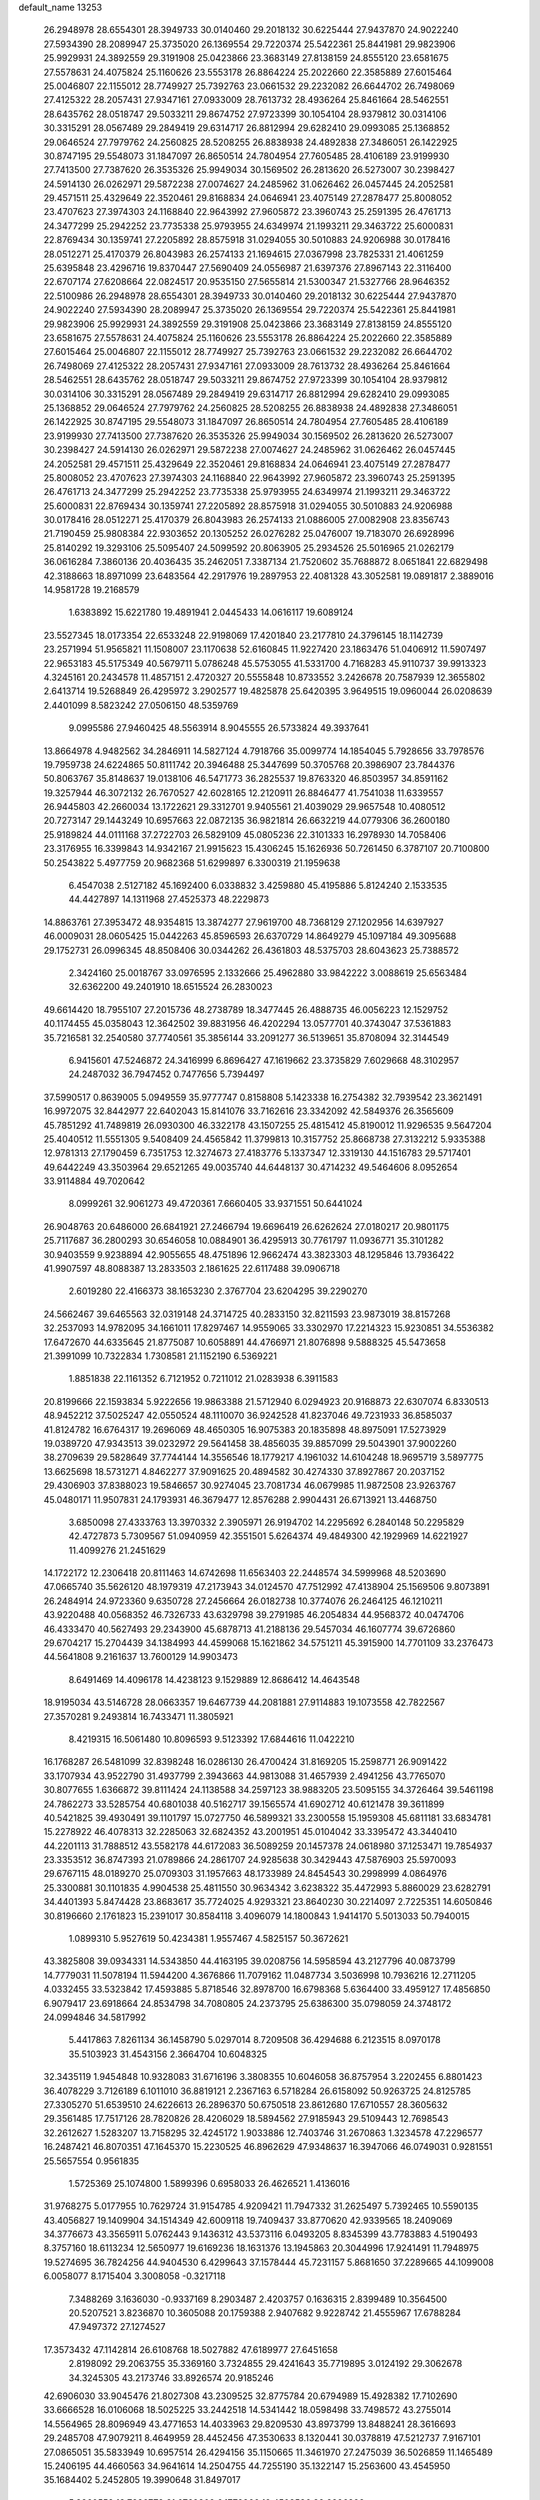 default_name                                                                    
13253
  26.2948978  28.6554301  28.3949733  30.0140460  29.2018132  30.6225444
  27.9437870  24.9022240  27.5934390  28.2089947  25.3735020  26.1369554
  29.7220374  25.5422361  25.8441981  29.9823906  25.9929931  24.3892559
  29.3191908  25.0423866  23.3683149  27.8138159  24.8555120  23.6581675
  27.5578631  24.4075824  25.1160626  23.5553178  26.8864224  25.2022660
  22.3585889  27.6015464  25.0046807  22.1155012  28.7749927  25.7392763
  23.0661532  29.2232082  26.6644702  26.7498069  27.4125322  28.2057431
  27.9347161  27.0933009  28.7613732  28.4936264  25.8461664  28.5462551
  28.6435762  28.0518747  29.5033211  29.8674752  27.9723399  30.1054104
  28.9379812  30.0314106  30.3315291  28.0567489  29.2849419  29.6314717
  26.8812994  29.6282410  29.0993085  25.1368852  29.0646524  27.7979762
  24.2560825  28.5208255  26.8838938  24.4892838  27.3486051  26.1422925
  30.8747195  29.5548073  31.1847097  26.8650514  24.7804954  27.7605485
  28.4106189  23.9199930  27.7413500  27.7387620  26.3535326  25.9949034
  30.1569502  26.2813620  26.5273007  30.2398427  24.5914130  26.0262971
  29.5872238  27.0074627  24.2485962  31.0626462  26.0457445  24.2052581
  29.4571511  25.4329649  22.3520461  29.8168834  24.0646941  23.4075149
  27.2878477  25.8008052  23.4707623  27.3974303  24.1168840  22.9643992
  27.9605872  23.3960743  25.2591395  26.4761713  24.3477299  25.2942252
  23.7735338  25.9793955  24.6349974  21.1993211  29.3463722  25.6000831
  22.8769434  30.1359741  27.2205892  28.8575918  31.0294055  30.5010883
  24.9206988  30.0178416  28.0512271  25.4170379  26.8043983  26.2574133
  21.1694615  27.0367998  23.7825331  21.4061259  25.6395848  23.4296716
  19.8370447  27.5690409  24.0556987  21.6397376  27.8967143  22.3116400
  22.6707174  27.6208664  22.0824517  20.9535150  27.5655814  21.5300347
  21.5327766  28.9646352  22.5100986  26.2948978  28.6554301  28.3949733
  30.0140460  29.2018132  30.6225444  27.9437870  24.9022240  27.5934390
  28.2089947  25.3735020  26.1369554  29.7220374  25.5422361  25.8441981
  29.9823906  25.9929931  24.3892559  29.3191908  25.0423866  23.3683149
  27.8138159  24.8555120  23.6581675  27.5578631  24.4075824  25.1160626
  23.5553178  26.8864224  25.2022660  22.3585889  27.6015464  25.0046807
  22.1155012  28.7749927  25.7392763  23.0661532  29.2232082  26.6644702
  26.7498069  27.4125322  28.2057431  27.9347161  27.0933009  28.7613732
  28.4936264  25.8461664  28.5462551  28.6435762  28.0518747  29.5033211
  29.8674752  27.9723399  30.1054104  28.9379812  30.0314106  30.3315291
  28.0567489  29.2849419  29.6314717  26.8812994  29.6282410  29.0993085
  25.1368852  29.0646524  27.7979762  24.2560825  28.5208255  26.8838938
  24.4892838  27.3486051  26.1422925  30.8747195  29.5548073  31.1847097
  26.8650514  24.7804954  27.7605485  28.4106189  23.9199930  27.7413500
  27.7387620  26.3535326  25.9949034  30.1569502  26.2813620  26.5273007
  30.2398427  24.5914130  26.0262971  29.5872238  27.0074627  24.2485962
  31.0626462  26.0457445  24.2052581  29.4571511  25.4329649  22.3520461
  29.8168834  24.0646941  23.4075149  27.2878477  25.8008052  23.4707623
  27.3974303  24.1168840  22.9643992  27.9605872  23.3960743  25.2591395
  26.4761713  24.3477299  25.2942252  23.7735338  25.9793955  24.6349974
  21.1993211  29.3463722  25.6000831  22.8769434  30.1359741  27.2205892
  28.8575918  31.0294055  30.5010883  24.9206988  30.0178416  28.0512271
  25.4170379  26.8043983  26.2574133  21.0886005  27.0082908  23.8356743
  21.7190459  25.9808384  22.9303652  20.1305252  26.0276282  25.0476007
  19.7183070  26.6928996  25.8140292  19.3293106  25.5095407  24.5099592
  20.8063905  25.2934526  25.5016965  21.0262179  36.0616284   7.3860136
  20.4036435  35.2462051   7.3387134  21.7520602  35.7688872   8.0651841
  22.6829498  42.3188663  18.8971099  23.6483564  42.2917976  19.2897953
  22.4081328  43.3052581  19.0891817   2.3889016  14.9581728  19.2168579
   1.6383892  15.6221780  19.4891941   2.0445433  14.0616117  19.6089124
  23.5527345  18.0173354  22.6533248  22.9198069  17.4201840  23.2177810
  24.3796145  18.1142739  23.2571994  51.9565821  11.1508007  23.1170638
  52.6160845  11.9227420  23.1863476  51.0406912  11.5907497  22.9653183
  45.5175349  40.5679711   5.0786248  45.5753055  41.5331700   4.7168283
  45.9110737  39.9913323   4.3245161  20.2434578  11.4857151   2.4720327
  20.5555848  10.8733552   3.2426678  20.7587939  12.3655802   2.6413714
  19.5268849  26.4295972   3.2902577  19.4825878  25.6420395   3.9649515
  19.0960044  26.0208639   2.4401099   8.5823242  27.0506150  48.5359769
   9.0995586  27.9460425  48.5563914   8.9045555  26.5733824  49.3937641
  13.8664978   4.9482562  34.2846911  14.5827124   4.7918766  35.0099774
  14.1854045   5.7928656  33.7978576  19.7959738  24.6224865  50.8111742
  20.3946488  25.3447699  50.3705768  20.3986907  23.7844376  50.8063767
  35.8148637  19.0138106  46.5471773  36.2825537  19.8763320  46.8503957
  34.8591162  19.3257944  46.3072132  26.7670527  42.6028165  12.2120911
  26.8846477  41.7541038  11.6339557  26.9445803  42.2660034  13.1722621
  29.3312701   9.9405561  21.4039029  29.9657548  10.4080512  20.7273147
  29.1443249  10.6957663  22.0872135  36.9821814  26.6632219  44.0779306
  36.2600180  25.9189824  44.0111168  37.2722703  26.5829109  45.0805236
  22.3101333  16.2978930  14.7058406  23.3176955  16.3399843  14.9342167
  21.9915623  15.4306245  15.1626936  50.7261450   6.3787107  20.7100800
  50.2543822   5.4977759  20.9682368  51.6299897   6.3300319  21.1959638
   6.4547038   2.5127182  45.1692400   6.0338832   3.4259880  45.4195886
   5.8124240   2.1533535  44.4427897  14.1311968  27.4525373  48.2229873
  14.8863761  27.3953472  48.9354815  13.3874277  27.9619700  48.7368129
  27.1202956  14.6397927  46.0009031  28.0605425  15.0442263  45.8596593
  26.6370729  14.8649279  45.1097184  49.3095688  29.1752731  26.0996345
  48.8508406  30.0344262  26.4361803  48.5375703  28.6043623  25.7388572
   2.3424160  25.0018767  33.0976595   2.1332666  25.4962880  33.9842222
   3.0088619  25.6563484  32.6362200  49.2401910  18.6515524  26.2830023
  49.6614420  18.7955107  27.2015736  48.2738789  18.3477445  26.4888735
  46.0056223  12.1529752  40.1174455  45.0358043  12.3642502  39.8831956
  46.4202294  13.0577701  40.3743047  37.5361883  35.7216581  32.2540580
  37.7740561  35.3856144  33.2091277  36.5139651  35.8708094  32.3144549
   6.9415601  47.5246872  24.3416999   6.8696427  47.1619662  23.3735829
   7.6029668  48.3102957  24.2487032  36.7947452   0.7477656   5.7394497
  37.5990517   0.8639005   5.0949559  35.9777747   0.8158808   5.1423338
  16.2754382  32.7939542  23.3621491  16.9972075  32.8442977  22.6402043
  15.8141076  33.7162616  23.3342092  42.5849376  26.3565609  45.7851292
  41.7489819  26.0930300  46.3322178  43.1507255  25.4815412  45.8190012
  11.9296535   9.5647204  25.4040512  11.5551305   9.5408409  24.4565842
  11.3799813  10.3157752  25.8668738  27.3132212   5.9335388  12.9781313
  27.1790459   6.7351753  12.3274673  27.4183776   5.1337347  12.3319130
  44.1516783  29.5717401  49.6442249  43.3503964  29.6521265  49.0035740
  44.6448137  30.4714232  49.5464606   8.0952654  33.9114884  49.7020642
   8.0999261  32.9061273  49.4720361   7.6660405  33.9371551  50.6441024
  26.9048763  20.6486000  26.6841921  27.2466794  19.6696419  26.6262624
  27.0180217  20.9801175  25.7117687  36.2800293  30.6546058  10.0884901
  36.4295913  30.7761797  11.0936771  35.3101282  30.9403559   9.9238894
  42.9055655  48.4751896  12.9662474  43.3823303  48.1295846  13.7936422
  41.9907597  48.8088387  13.2833503   2.1861625  22.6117488  39.0906718
   2.6019280  22.4166373  38.1653230   2.3767704  23.6204295  39.2290270
  24.5662467  39.6465563  32.0319148  24.3714725  40.2833150  32.8211593
  23.9873019  38.8157268  32.2537093  14.9782095  34.1661011  17.8297467
  14.9559065  33.3302970  17.2214323  15.9230851  34.5536382  17.6472670
  44.6335645  21.8775087  10.6058891  44.4766971  21.8076898   9.5888325
  45.5473658  21.3991099  10.7322834   1.7308581  21.1152190   6.5369221
   1.8851838  22.1161352   6.7121952   0.7211012  21.0283938   6.3911583
  20.8199666  22.1593834   5.9222656  19.9863388  21.5712940   6.0294923
  20.9168873  22.6307074   6.8330513  48.9452212  37.5025247  42.0550524
  48.1110070  36.9242528  41.8237046  49.7231933  36.8585037  41.8124782
  16.6764317  19.2696069  48.4650305  16.9075383  20.1835898  48.8975091
  17.5273929  19.0389720  47.9343513  39.0232972  29.5641458  38.4856035
  39.8857099  29.5043901  37.9002260  38.2709639  29.5828649  37.7744144
  14.3556546  18.1779217   4.1961032  14.6104248  18.9695719   3.5897775
  13.6625698  18.5731271   4.8462277  37.9091625  20.4894582  30.4274330
  37.8927867  20.2037152  29.4306903  37.8388023  19.5846657  30.9274045
  23.7081734  46.0679985  11.9872508  23.9263767  45.0480171  11.9507831
  24.1793931  46.3679477  12.8576288   2.9904431  26.6713921  13.4468750
   3.6850098  27.4333763  13.3970332   2.3905971  26.9194702  14.2295692
   6.2840148  50.2295829  42.4727873   5.7309567  51.0940959  42.3551501
   5.6264374  49.4849300  42.1929969  14.6221927  11.4099276  21.2451629
  14.1722172  12.2306418  20.8111463  14.6742698  11.6563403  22.2448574
  34.5999968  48.5203690  47.0665740  35.5626120  48.1979319  47.2173943
  34.0124570  47.7512992  47.4138904  25.1569506   9.8073891  26.2484914
  24.9723360   9.6350728  27.2456664  26.0182738  10.3774076  26.2464125
  46.1210211  43.9220488  40.0568352  46.7326733  43.6329798  39.2791985
  46.2054834  44.9568372  40.0474706  46.4333470  40.5627493  29.2343900
  45.6878713  41.2188136  29.5457034  46.1607774  39.6726860  29.6704217
  15.2704439  34.1384993  44.4599068  15.1621862  34.5751211  45.3915900
  14.7701109  33.2376473  44.5641808   9.2161637  13.7600129  14.9903473
   8.6491469  14.4096178  14.4238123   9.1529889  12.8686412  14.4643548
  18.9195034  43.5146728  28.0663357  19.6467739  44.2081881  27.9114883
  19.1073558  42.7822567  27.3570281   9.2493814  16.7433471  11.3805921
   8.4219315  16.5061480  10.8096593   9.5123392  17.6844616  11.0422210
  16.1768287  26.5481099  32.8398248  16.0286130  26.4700424  31.8169205
  15.2598771  26.9091422  33.1707934  43.9522790  31.4937799   2.3943663
  44.9813088  31.4657939   2.4941256  43.7765070  30.8077655   1.6366872
  39.8111424  24.1138588  34.2597123  38.9883205  23.5095155  34.3726464
  39.5461198  24.7862273  33.5285754  40.6801038  40.5162717  39.1565574
  41.6902712  40.6121478  39.3611899  40.5421825  39.4930491  39.1101797
  15.0727750  46.5899321  33.2300558  15.1959308  45.6811181  33.6834781
  15.2278922  46.4078313  32.2285063  32.6824352  43.2001951  45.0104042
  33.3395472  43.3440410  44.2201113  31.7888512  43.5582178  44.6172083
  36.5089259  20.1457378  24.0618980  37.1253471  19.7854937  23.3353512
  36.8747393  21.0789866  24.2861707  24.9285638  30.3429443  47.5876903
  25.5970093  29.6767115  48.0189270  25.0709303  31.1957663  48.1733989
  24.8454543  30.2998999   4.0864976  25.3300881  30.1101835   4.9904538
  25.4811550  30.9634342   3.6238322  35.4472993   5.8860029  23.6282791
  34.4401393   5.8474428  23.8683617  35.7724025   4.9293321  23.8640230
  30.2214097   2.7225351  14.6050846  30.8196660   2.1761823  15.2391017
  30.8584118   3.4096079  14.1800843   1.9414170   5.5013033  50.7940015
   1.0899310   5.9527619  50.4234381   1.9557467   4.5825157  50.3672621
  43.3825808  39.0934331  14.5343850  44.4163195  39.0208756  14.5958594
  43.2127796  40.0873799  14.7779031  11.5078194  11.5944200   4.3676866
  11.7079162  11.0487734   3.5036998  10.7936216  12.2711205   4.0332455
  33.5323842  17.4593885   5.8718546  32.8978700  16.6798368   5.6364400
  33.4959127  17.4856850   6.9079417  23.6918664  24.8534798  34.7080805
  24.2373795  25.6386300  35.0798059  24.3748172  24.0994846  34.5817992
   5.4417863   7.8261134  36.1458790   5.0297014   8.7209508  36.4294688
   6.2123515   8.0970178  35.5103923  31.4543156   2.3664704  10.6048325
  32.3435119   1.9454848  10.9328083  31.6716196   3.3808355  10.6046058
  36.8757954   3.2202455   6.8801423  36.4078229   3.7126189   6.1011010
  36.8819121   2.2367163   6.5718284  26.6158092  50.9263725  24.8125785
  27.3305270  51.6539510  24.6226613  26.2896370  50.6750518  23.8612680
  17.6710557  28.3605632  29.3561485  17.7517126  28.7820826  28.4206029
  18.5894562  27.9185943  29.5109443  12.7698543  32.2612627   1.5283207
  13.7158295  32.4245172   1.9033886  12.7403746  31.2670863   1.3234578
  47.2296577  16.2487421  46.8070351  47.1645370  15.2230525  46.8962629
  47.9348637  16.3947066  46.0749031   0.9281551  25.5657554   0.9561835
   1.5725369  25.1074800   1.5899396   0.6958033  26.4626521   1.4136016
  31.9768275   5.0177955  10.7629724  31.9154785   4.9209421  11.7947332
  31.2625497   5.7392465  10.5590135  43.4056827  19.1409904  34.1514349
  42.6009118  19.7409437  33.8770620  42.9339565  18.2409069  34.3776673
  43.3565911   5.0762443   9.1436312  43.5373116   6.0493205   8.8345399
  43.7783883   4.5190493   8.3757160  18.6113234  12.5650977  19.6169236
  18.1631376  13.1945863  20.3044996  17.9241491  11.7948975  19.5274695
  36.7824256  44.9404530   6.4299643  37.1578444  45.7231157   5.8681650
  37.2289665  44.1099008   6.0058077   8.1715404   3.3008058  -0.3217118
   7.3488269   3.1636030  -0.9337169   8.2903487   2.4203757   0.1636315
   2.8399489  10.3564500  20.5207521   3.8236870  10.3605088  20.1759388
   2.9407682   9.9228742  21.4555967  17.6788284  47.9497372  27.1274527
  17.3573432  47.1142814  26.6108768  18.5027882  47.6189977  27.6451658
   2.8198092  29.2063755  35.3369160   3.7324855  29.4241643  35.7719895
   3.0124192  29.3062678  34.3245305  43.2173746  33.8926574  20.9185246
  42.6906030  33.9045476  21.8027308  43.2309525  32.8775784  20.6794989
  15.4928382  17.7102690  33.6666528  16.0106068  18.5025225  33.2442518
  14.5341442  18.0598498  33.7498572  43.2755014  14.5564965  28.8096949
  43.4771653  14.4033963  29.8209530  43.8973799  13.8488241  28.3616693
  29.2485708  47.9079211   8.4649959  28.4452456  47.3530633   8.1320441
  30.0378819  47.5212737   7.9167101  27.0865051  35.5833949  10.6957514
  26.4294156  35.1150665  11.3461970  27.2475039  36.5026859  11.1465489
  15.2406195  44.4660563  34.9641614  14.2504755  44.7255190  35.1322147
  15.2563600  43.4545950  35.1684402   5.2452805  19.3990648  31.8497017
   5.3860558  18.7236779  31.0769302   6.1772866  19.4503586  32.2896398
  32.3456059  38.2477901  11.2737657  33.0388240  37.5202887  11.0449831
  32.7062790  38.6786103  12.1358415  41.5978944  49.4076788  17.4722753
  40.9474712  49.5470706  18.2614956  41.3739294  50.1808611  16.8263613
  33.8708772  48.3202903  24.4444794  34.4172731  49.1042909  24.8552662
  34.1577632  47.5215016  25.0465240  13.1212917  39.1385487   6.4837783
  12.6768177  38.5884956   7.2326556  12.3298036  39.5221382   5.9531845
  27.7174989   1.7705369  51.3340834  27.5931671   1.2142640  52.1959490
  28.2598797   2.5832650  51.6468196  33.4883576  41.7916629  33.7394171
  33.2325733  42.2250814  34.6378932  33.8924915  42.5676660  33.1963863
   2.4410526  21.2406375  26.8857765   2.5546095  21.9284074  27.6397805
   2.1595863  21.8118779  26.0733401  10.7790074  14.1913579  25.1739369
  11.5850055  14.1374352  24.5262461  10.8728261  15.1425857  25.5745798
  19.5442889  50.1296554  38.8119494  18.5342092  50.0734017  39.0360730
  19.9903533  49.8954708  39.7191145  22.4661988  38.1390441  26.5150580
  21.8468352  38.1490564  25.6896410  23.1618639  38.8775509  26.2934469
  49.5279969  28.5809807   6.1476142  49.6483656  29.5315184   6.5252779
  48.5126345  28.4137822   6.2152219  39.3277170  49.3148346   5.0107668
  39.2053805  49.8094514   5.9182000  39.2927904  50.0877509   4.3275293
  39.9193395   6.4889931  10.3503117  39.6464175   6.4812032  11.3394040
  40.1962263   5.5173077  10.1475853  41.8059475  29.8676478  48.2650904
  41.6293075  28.8683740  48.4548328  41.0445015  30.1267325  47.6181538
  49.9998257  30.9746269   7.4391454  50.9496895  31.3201558   7.5714680
  49.4625562  31.8174446   7.1572523  45.4545632  21.3107074  40.6648778
  44.8903638  22.0195070  40.1738953  44.7670910  20.6115721  40.9749929
  42.6091370  44.9125964  22.4318321  43.3611712  45.5143196  22.0328257
  42.7214382  45.0858558  23.4496285  15.7554501  52.0622021  27.1626357
  15.0902721  52.7826896  26.8954893  15.2726468  51.5485245  27.9303239
  20.4622824   9.5510277  25.8382055  20.2880215  10.1146623  26.6869857
  19.5282456   9.1954898  25.5868923  15.4717926  30.6622173  52.0358268
  15.4666380  31.3902046  52.7660099  16.0570282  31.0687491  51.2897230
  30.7592330  52.2210284   9.0165597  29.9474263  51.6472253   8.7435937
  30.4425973  53.1863651   8.8841162  38.9166163  18.2248871  39.7180886
  39.3583491  18.7308501  38.9394469  39.6896450  17.7704120  40.2090625
   5.3043100  12.7730770  26.9666252   5.8424413  12.4373090  27.7838592
   4.5188991  12.0948387  26.9213361  26.3270216  32.1679856  26.0720252
  25.7173309  32.0180016  26.8975082  26.9095815  32.9740446  26.3579982
  28.2471585  34.1241293  46.0803692  29.2087425  33.7661128  46.1617227
  27.8951840  34.0879806  47.0513181   6.3234170  25.4095125  14.8111477
   5.6918275  26.0512178  15.2850923   6.2760913  24.5432844  15.3745160
   4.0402795  39.3942370   5.5392991   4.6063694  39.3171578   6.4096834
   4.7785953  39.4198438   4.8070211  37.6750459  22.4914703  34.7629181
  37.2840140  22.5925381  35.7094466  36.9269107  22.8666649  34.1536435
   6.8264598  32.1416795   4.0127985   6.2265071  32.0625069   3.1747239
   7.6827429  31.6306672   3.7381903  23.7263346   4.7367561  10.7941307
  23.5706627   5.4100844  11.5592183  24.3212286   4.0102076  11.2222269
  36.6033439  29.7480763  18.5745792  35.6476598  29.6472383  18.1822331
  36.5674586  30.6782764  19.0247137  14.2928836  35.4120347  11.1169630
  14.9798640  35.1015753  10.4181429  14.0532390  36.3737611  10.8045038
  22.9295845  11.7458635  42.1232805  22.3423737  11.0371011  42.6089425
  23.3682453  11.1857880  41.3655185  44.0132355  34.1626076  32.8100339
  44.0031339  33.4529824  33.5655710  43.9493841  35.0524919  33.2955131
  20.0750899  28.1116840  40.5294854  20.0855719  29.1201222  40.7617849
  19.1092132  27.8275344  40.7757946  -0.4503322  21.5887183  48.8230227
  -0.2802813  20.8638315  49.5356465   0.4268803  22.1483443  48.8418027
  33.9326988   6.4516800  38.8868610  34.7596220   6.2937174  38.2873593
  33.1581872   6.5463243  38.2060887  42.9673128  41.6786737  47.4747744
  43.0478050  41.2789672  46.5237823  43.5379398  42.5375821  47.4186722
  50.6292591  25.5578644  27.4609920  51.5056026  25.8605306  27.0162278
  49.9581528  25.5105251  26.6770096  50.1312199  24.2353491  40.1787048
  50.5450839  25.1637213  40.1621630  49.6259852  24.1960088  41.0839471
  37.4004724  41.3088521  12.7308268  37.4028425  42.2776756  12.3721008
  38.3615818  40.9812196  12.5571124  12.3911268   6.8576154  25.7923408
  13.3624758   6.7700067  26.1277803  12.2442476   7.8744199  25.7164150
  17.5553386  12.9343385  14.2575469  18.1457872  12.1227618  14.5431003
  18.2728200  13.6637310  14.0812086   9.1964008   4.9870469  47.0038329
  10.0852301   5.4996020  46.8933261   9.4125437   4.2538377  47.6859616
   0.2413458  47.8161799  44.0785611   0.5724198  47.1128014  44.7637845
   1.0879179  48.3885423  43.9078715  44.6175702   8.2721780  10.8977120
  45.1094320   7.7911401  11.6668300  43.6167276   8.1654404  11.1542385
  32.5058845  52.2863812  25.8659850  32.4007163  51.6579175  26.6769038
  33.5281082  52.3602924  25.7462219  49.7248726  18.7346410  21.3933266
  48.8706876  19.2927943  21.2600071  49.6802457  18.4698686  22.3999341
   1.2676203  11.5517847   6.8446137   0.8444085  10.6741581   6.5130924
   2.0804564  11.2285518   7.3987563  17.5807112  29.3000169  46.2956444
  17.5865788  29.3607303  47.3336936  17.9058683  28.3289987  46.1286090
   7.9671000  28.3201347   6.8694496   7.0567268  27.9765963   7.2160648
   7.7707321  29.3036191   6.6205844  20.6556222   6.7935836  39.2900584
  19.6877614   6.6578814  39.6450654  21.0031709   7.5836856  39.8546288
  50.2561317  16.8647727   9.7711892  49.4663259  16.4059027   9.2808636
  51.0450917  16.7191646   9.1142463  22.5511474  52.8991470  13.0437140
  23.2144875  52.4891539  13.7141768  21.6256849  52.6575573  13.4220474
  45.1183430  18.3036792   7.4986344  44.1765637  18.7016346   7.3632180
  45.2511175  18.3622413   8.5283023   5.4856039  18.0074337  25.6688485
   5.2171802  17.0135924  25.7443073   4.9243737  18.3459908  24.8678093
  39.9926014   8.2226770  26.3889491  39.5134033   9.0483750  25.9942534
  40.5140723   8.6047786  27.1917759  35.7481283   4.2601060   4.5939942
  36.1555733   3.7040090   3.8236370  36.4179274   5.0600151   4.6682063
  41.2722344  47.8820703  34.5449708  41.1402205  47.0353742  33.9795368
  41.4423926  47.5077426  35.4941454  27.3333597  20.7568060  23.8934752
  26.8629554  21.4250749  23.2654074  27.2069281  19.8499491  23.4310036
  34.9237436  11.5205653  29.3033816  35.4824401  12.2998205  29.6880170
  35.0776792  11.6000714  28.2812496  46.0492095   9.9632381  41.7917104
  46.1835376  10.8256977  41.2384102  45.0936652   9.6648550  41.5201258
  43.9951989  29.4746492  22.5364245  43.4253185  29.2588320  23.3508814
  43.8531011  28.6858864  21.8947881  44.3283757  47.8264713  25.8457573
  44.0059507  46.9263405  25.4590946  45.3434175  47.8245259  25.6763841
  50.7146489  30.6073876  49.4168789  49.9408014  30.2819692  50.0105422
  50.6922197  31.6279490  49.4914861  50.1293851  25.6182635  34.1610836
  50.8266222  26.3671522  34.2998708  50.0140540  25.5752879  33.1374746
  51.5924056  28.8552475  47.5506630  50.7643802  28.3319866  47.2595636
  51.2399528  29.5292703  48.2483541  30.7050835  11.9974194  27.9784132
  31.3233909  11.8372491  28.8052669  31.0304324  12.9183871  27.6380370
  34.9677708  43.5907245  32.1965708  34.7244785  43.6453794  31.1884225
  35.3726179  44.5246768  32.3832297  25.0193604  26.8669091  36.3131891
  25.6049257  27.6333583  36.7017584  25.1413155  26.1227113  37.0297602
   8.0010066  20.8890309  38.6179798   7.5767285  21.4023693  39.4118957
   8.7865625  21.5100110  38.3444059   6.0941502  36.5630126  29.0441075
   5.1869829  36.3343978  28.6185337   6.7587811  36.4839295  28.2535326
  15.8937427  12.8145880  46.7705603  15.2819544  13.6154803  47.0072334
  16.8354073  13.2360589  46.7243710  39.4311657  34.2716279  20.1170145
  38.9374059  34.0031987  19.2426111  39.7092954  33.3515237  20.5047643
   6.4943502  30.2264236  33.7864546   6.1645729  31.1935011  33.9965964
   6.2130611  30.1304941  32.7849505  21.4066438  12.7661317  29.6280199
  20.9470856  12.1405350  28.9589832  21.8874146  12.1280060  30.2791355
  26.7766334  19.1218745  43.4855845  26.6519879  19.9463319  44.0988608
  25.9723269  18.5217022  43.7354581  35.1223380  20.8294828  37.2458020
  35.7041277  21.6731940  37.3292334  34.7006796  20.7219642  38.1820999
  -0.6087919  31.6032634  14.2743696  -1.0323688  30.6979154  14.0406154
  -0.0148286  31.4167712  15.0858872   7.2918941  16.5638074   4.4551416
   6.7953742  15.9061225   3.8347676   8.0181323  15.9705649   4.8955788
  34.8477464  10.7276225  16.5882087  34.5292171  10.1379598  17.3765304
  33.9747548  10.9146609  16.0670722  17.9903628  26.9056549  14.0256835
  17.8733439  27.8528881  14.4376892  18.8965212  26.5981107  14.4304204
   6.8994965  48.8055856   2.1720616   7.7212146  48.8641647   2.8032667
   7.3333222  48.7622279   1.2326840  41.6566477  38.2779360  12.6109117
  42.3458290  38.5949880  13.3132031  42.1442223  38.4381138  11.7111469
  29.1920527  17.4503960  11.6607515  29.9173175  18.1809638  11.7142939
  28.3173341  17.9782885  11.5224460  18.9525252  42.5294052   7.3947656
  18.0996163  42.0746130   7.0428365  18.6644239  42.9768514   8.2764684
  42.4702327   9.1213393  49.9243401  42.7876198   9.8703879  50.5413054
  42.3087396   9.5770819  49.0171444  16.5852721  19.5876361  11.1177622
  16.8343443  20.5266559  10.7550796  16.4988434  19.0255432  10.2532512
   5.2546809  37.3346267  21.2783365   4.8869672  36.4022367  21.0271669
   6.1710102  37.1075282  21.7132918  33.1616515  46.8461584   8.9557920
  33.5201864  46.2231025   8.2243231  33.3950768  47.7907366   8.6311801
  11.6490507  50.4364193  20.5135689  11.8044301  51.3757389  20.1229336
  12.3862841  50.3500993  21.2380263   9.6662026  18.7304247  20.3671361
   9.7876435  17.7099957  20.4641444   9.5391156  18.8657523  19.3511899
  27.4023977  20.5500415  36.8918478  27.4934935  20.6764560  35.8727016
  27.0690863  19.5766970  36.9838250  31.0660580  42.3157353  11.6681217
  30.5197342  43.0288582  11.1548367  31.2040256  41.5715917  10.9645208
  42.7687268  32.4072824  48.6111819  43.6750222  32.2683286  49.0815487
  42.3513049  31.4630502  48.5945653  12.4216653  49.3939032  39.9422302
  12.5281295  50.0663557  40.7107777  11.4218239  49.4192069  39.7179672
  51.0408932   2.7312653  23.9463389  50.4543078   3.5545987  24.1394067
  51.8873210   2.8947516  24.5033182  30.7824763  50.5278414  12.7275623
  30.7267097  49.5752470  12.3792839  30.7535625  50.4564570  13.7507063
  25.9181587  23.6399969  16.7327805  25.0652185  23.5998225  16.1450360
  25.9659125  24.6444508  16.9893045  13.5321647  44.7730421  14.5709691
  13.6687117  44.7062132  15.5977596  14.4325929  44.4362620  14.1919588
  18.0320101   5.7174784   8.4162786  18.1499952   6.7346519   8.2944230
  18.2633397   5.5759822   9.4190242  21.2859327  31.1696918  38.5059789
  22.0862954  31.8205235  38.5184669  21.7219110  30.2374391  38.4758606
  12.4375224  28.2194287   4.5595764  11.5524112  27.7178077   4.7025186
  12.7709632  27.8736856   3.6432264  39.1186750  35.1695683   2.3754606
  38.2205454  35.2116267   1.8784933  39.3877900  36.1475497   2.5192507
  17.4974813  42.7815053   1.9814308  17.5239962  42.0613285   2.7289646
  17.3616026  43.6587841   2.5174961  16.9297139  46.2453385   1.0239727
  17.1455041  45.6902775   1.8622676  17.8607260  46.4864541   0.6451009
   9.0574208  11.5163987  13.5240625   9.2168517  11.7412214  12.5234529
   8.1352365  11.0497556  13.5130621  29.1517036  28.2211550  18.7257694
  29.6792179  28.4265608  19.5922348  28.3379834  27.6819869  19.0617306
  18.7387944  15.1418163   7.0463912  18.5058927  15.4708215   6.0904996
  19.6957290  14.7628577   6.9273058  45.2673739  24.2888463   8.4189631
  45.3787509  25.0762953   9.0466467  46.0371097  24.3593691   7.7414077
   6.8266542  16.6699838  41.4722664   7.4090905  16.3436352  42.2683145
   5.9222332  16.8865412  41.9256415   9.8515287   8.0472327  38.5002738
  10.2210761   8.9062941  38.0767949   9.7597782   7.3914950  37.7168831
  48.5369819  34.5712639  39.9094751  47.7859295  34.9449969  40.5249855
  49.3941916  34.8537099  40.4226271   5.3393217  29.7089499  36.2722524
   5.8201201  29.8149838  35.3693373   5.7300656  30.4866932  36.8406916
   2.5461444   3.1547534  13.2551128   1.5575542   2.9180942  13.2108553
   2.9968569   2.5634484  12.5416972  19.9168902   1.6792522  23.3213738
  20.1509966   0.8773656  23.9152908  20.8169168   1.9827462  22.9255236
  11.7767436  23.7511279   9.9082517  11.4713429  24.4081065   9.1632584
  12.7219316  24.1041583  10.1462954  13.9848031   2.6736665  21.6963760
  12.9490080   2.6275001  21.7089070  14.2028457   2.8793281  22.6908931
  44.2889180   4.9437634  11.7269956  44.7954505   5.8086595  11.9137398
  43.9178671   5.0476973  10.7722136  35.2560781  42.9380913   1.8247955
  34.4987012  42.9444923   2.5321973  35.9761350  42.3411047   2.2745978
   6.3923551  33.9351115  17.4692164   5.5738501  33.5982567  17.9587998
   6.1232048  34.8461302  17.0716789  23.2929949   6.7415147  28.4118077
  24.0148436   6.0073775  28.5015903  22.4258281   6.2637456  28.6944033
  28.1822706  47.9004927  31.3894412  28.4562661  48.8415393  31.7255190
  29.0962567  47.4173329  31.2912656  36.1888629  19.7473991  16.6886179
  35.2844458  19.3360344  16.9833278  36.0807969  20.7465586  16.9305825
  14.7068368  29.8061628  11.9943706  15.0833057  28.9356893  12.4103745
  13.7489583  29.5301022  11.7206960  17.5833665   1.5551509   6.1840663
  17.0432932   2.3272550   6.6053498  18.5569264   1.9006754   6.2255022
  27.1059585  33.1989967  43.7815887  27.4195440  33.5250693  44.7094002
  26.2074303  33.6847154  43.6398258  48.9594936  38.3657909   2.2741782
  49.2215222  38.7318711   3.1988822  49.4692943  38.9628562   1.6123413
   0.6534515  14.4925714  16.1036381   1.4494620  15.0318732  15.7300613
   1.0769404  13.6005030  16.3973203  45.2272236  27.7977483  34.6198079
  45.0287180  27.5609115  33.6371314  46.1038893  27.2925111  34.8219770
  25.1382861  39.6240961  36.0958204  26.0860842  39.6603699  35.7057645
  25.2053199  40.1325855  36.9896495  47.8645081  40.4740395  21.6475012
  46.8933737  40.7431281  21.4556843  48.3431997  40.5150411  20.7499277
  26.1448610  31.5508024  15.4199624  27.1441531  31.4475619  15.1923080
  25.6695381  31.5317692  14.5097254  23.2666681  49.7610976  30.0181585
  22.4064143  49.5954133  29.4680436  23.5119019  48.8162384  30.3594276
   4.0012262  39.9924729  37.1471508   4.3352416  40.3889437  36.2598904
   4.8635647  39.6292504  37.5922859  29.4779888  30.7292645  17.6575746
  29.1879367  29.7684701  17.8786275  29.1906261  30.8726269  16.6824872
  10.1109532  22.0632063  35.3861633   9.1921432  21.9330539  34.9376483
  10.7656521  22.1523201  34.6000506  22.4766849  41.8518555  10.5216969
  23.2684489  41.4667572   9.9775741  21.6575128  41.5109819   9.9625708
   5.5258805  49.4133037  12.6665859   6.1910989  49.9401572  12.0731765
   6.1017705  48.6292580  13.0206165  46.4967958  20.2728765  47.2582922
  46.8010053  21.1868857  46.8762238  46.3682270  20.4778768  48.2655414
   9.0207738  50.3777173  42.1452515   9.3467408  51.3017953  42.4549973
   7.9985684  50.4094650  42.2936933  25.8265483  44.8903157  45.8644985
  26.5451851  44.2549299  46.2408703  25.2101701  45.0684925  46.6772452
  21.5319620   3.8328876  45.0136748  21.1242911   4.5277777  45.6711089
  22.2262896   3.3459660  45.6021899  51.0625219  36.3804203  22.4376646
  51.6176544  36.5263326  21.5806355  51.7248506  35.9152634  23.0777455
   8.6182577  48.4351094  10.3333693   9.5444320  48.2333252  10.7410170
   8.2956132  49.2701539  10.8303144  27.3083243  13.7275910  22.1967636
  28.1310719  13.1263701  22.3490118  26.6278006  13.1020543  21.7355472
  39.3693191  28.0764101  30.6181743  40.2947794  28.5590049  30.5613517
  38.7137799  28.8788125  30.6514073  13.2556607  21.5565157  45.2721668
  12.8487727  20.7047504  44.8467853  12.9007527  22.3084605  44.6539263
  19.2281777   8.0549938  46.4414645  19.2793942   8.0545112  45.4008213
  19.9623890   8.7041084  46.7178254  50.0046912  33.1472738  27.9730742
  49.9439006  34.1247670  28.2922927  50.5833043  33.1988201  27.1254032
  48.7934621  24.1598490  42.5365704  48.8790781  23.2846477  43.0854367
  47.7732795  24.3540333  42.5928071   4.9121311  49.5427372  21.9733265
   5.8307832  49.2841382  21.5924024   4.2423776  49.0681611  21.3533633
   2.2821260  14.0832447  44.2984475   2.1590007  14.9801411  44.8015926
   2.5794012  14.3832733  43.3539747  38.7940209  47.6952347  45.3576282
  38.2489762  47.7761536  46.2251744  38.8507254  48.6583220  45.0010247
  42.9537259  27.4674849   3.6523188  42.8594512  28.3579150   4.1563044
  42.5715725  26.7640789   4.2998834  41.8434084  33.1479043   8.0104814
  42.7114156  33.4722536   7.5455499  41.1018600  33.5545095   7.3959336
   4.4958321  12.1171264  16.6075101   4.7941260  11.1433077  16.8031855
   4.9673637  12.3246111  15.7089978  12.5232706  21.3660748   9.0524132
  13.1970186  21.5975418   8.2978205  12.2169942  22.3044186   9.3769433
  45.4936282  48.3200664  46.0524099  44.6325655  48.5681587  45.5285118
  46.2124603  48.2945333  45.3080532  51.9090078  17.7991255  46.1716141
  51.7114921  17.5567804  47.1560946  51.7296152  18.8178174  46.1426171
  47.0686627  37.0401291  16.1995365  46.5775913  37.8157639  15.7308952
  47.4599817  37.4643257  17.0476600  16.8644133  27.3653331  17.9453743
  16.0477101  27.4755946  17.3328471  16.4805885  27.3809232  18.8938138
   2.4424303  49.3285735  43.4396012   3.1598826  48.9313665  42.8114986
   2.2593736  50.2625696  43.0456693  13.3292566  34.7737428  31.8013850
  14.1685417  35.1700169  31.3361203  13.3202484  35.2714517  32.7081605
  31.3254608  39.9415543  25.2400948  30.7360905  39.1089931  25.3908046
  31.9258808  39.6940008  24.4568791  21.1016089  13.3654745  11.8589174
  20.3432599  13.0657027  11.2138945  20.5741776  13.8201943  12.6264299
  23.9723779  49.5252488  13.4491315  24.1943799  50.4262399  13.9136703
  24.4552534  49.6095117  12.5395183  11.3237712  49.9532464   7.3035457
  11.2480262  50.9646750   7.3369454  11.9656112  49.7683054   6.5090493
   3.5339583  43.6749962   2.5314328   4.4148702  44.1390079   2.2646511
   2.9034993  43.9055181   1.7369425  45.1414718  23.9270269  20.1684279
  45.4353394  23.0396597  19.7176462  45.8691585  24.5901688  19.8489550
  46.3146873  24.9098074  45.7559882  45.3352437  24.6257942  45.9291631
  46.4004103  25.8011329  46.2722898  13.8785613  22.1089280  13.3294103
  13.3326099  21.5365505  12.6800233  14.6628003  22.4632760  12.7597120
  42.2808901  45.6926146  15.7474969  41.5080426  46.3474438  15.9568419
  43.0691386  46.3053778  15.5091200  19.6944656  14.5711005  13.9086616
  19.4637611  15.5725184  14.0222363  20.2939127  14.3684627  14.7250331
  31.3544799  44.9571751  35.7199338  31.2425337  45.3259241  36.6722111
  32.0178305  44.1752209  35.8323344  31.7326578  21.5777688  -0.0808230
  31.4420437  22.3296065   0.5563158  32.2880084  20.9416958   0.4847267
  30.8509576   0.7152617  46.8573447  30.1543250  -0.0542254  46.9609161
  30.7856659   1.2190613  47.7389260  35.8636507  13.5971038  34.7379206
  35.4356604  14.5326178  34.7690815  36.0130169  13.3382589  35.7078615
  39.9408632  16.7273060  32.6363985  40.4991955  16.7648750  33.5018101
  40.6430230  16.9500704  31.9025594  41.7425123  27.3401626  22.3432425
  41.7785494  26.3440204  22.6227552  42.3988694  27.3793250  21.5413079
   4.7451692  35.0280031  46.9255627   4.2695512  35.5224018  46.1593601
   5.6102360  35.5560283  47.0827513  45.5304855  19.8752953  22.9048641
  45.5580506  19.0177758  23.4759282  44.5607067  19.9247745  22.5680324
   0.8414975  25.4241804   8.5962190   1.2589999  25.6503852   9.5130381
   0.3225808  26.2801213   8.3470120  49.0269082   2.3564791  17.9335503
  48.9336103   3.3594185  18.1296486  48.5643737   2.2238203  17.0309151
  15.4457734  15.6807828   4.5255368  15.1039691  16.6498773   4.4318873
  14.8982856  15.3013947   5.3095525  21.9276837  41.4910114   3.9985409
  21.7611604  42.4410653   3.6355840  22.4567181  41.6201801   4.8553084
  16.9508861  49.6686604  10.3229507  16.8983079  48.6407313  10.4479438
  17.9665226  49.8295070  10.1885929  37.8496125   8.2577574  29.4203087
  38.3172354   9.1514033  29.2012144  36.8554967   8.5232802  29.5229663
  15.3759342  15.2412905  20.7196394  15.0744944  15.6674132  21.6058947
  16.2385738  14.7315212  20.9749255  36.8096632   6.1777481  12.5863432
  36.2607764   6.6711557  13.3188338  36.2074635   6.2048021  11.7670433
  41.9804383  44.4992249  18.2802869  42.0854109  44.8917113  17.3302936
  41.9672674  43.4773795  18.1084055  36.3726441  22.6370606  29.7492743
  35.4171431  22.2839759  29.5623596  36.8599095  21.8042777  30.1217521
  35.2579011  47.3174135   0.4010937  34.7525839  46.6281196  -0.1892142
  34.4818017  47.7956943   0.8950345  13.7809866   3.1898608  16.5361085
  14.5294370   2.9145944  15.8823470  13.7401899   4.2163497  16.4440994
  30.9479946  21.0539008   9.6859732  31.1308914  20.4967297   8.8319466
  31.1208633  22.0259372   9.3608031  22.1324308  33.9404869  21.4700684
  22.1880409  34.8334617  21.9924917  21.2983139  33.4870295  21.8668113
  15.4396179  32.5663835   2.3306014  15.1572152  33.4542466   2.7872629
  16.4503213  32.5128706   2.5534184  27.2288138   1.9023580  22.9878791
  26.2244440   1.7183715  22.8029668  27.5778093   1.0158089  23.3645919
  24.3840122  43.0402730  44.4130219  24.8801952  43.8391654  44.8343311
  24.3380214  43.2794625  43.4098817  37.1555968  40.2963911  21.2816418
  37.7386590  39.9211911  22.0468950  37.8191281  40.8325004  20.7042384
   1.9471304  44.0653973  18.8855917   1.7769122  43.3631140  18.1438747
   1.4957000  43.6413754  19.7162644  29.1632061  43.4522059  20.1096438
  28.9643558  43.4651478  21.1253578  29.8857763  44.1791830  19.9961562
   9.1394278  47.8722930  16.8385114   9.8977975  48.3847620  17.3269870
   8.3719033  48.5583833  16.7951081  15.9067278  17.4940806  19.2387716
  16.8500530  17.4540595  18.8413566  15.7531473  16.5741699  19.6612236
  42.7480478  31.2644167  27.4444944  41.9782469  30.5909235  27.3654404
  42.2996162  32.1550056  27.6646712   4.0745764  11.0732697  39.4397907
   4.1257615  10.3495175  40.1685294   4.3464247  11.9361105  39.9312229
  15.8848949  36.7792656  37.3784313  16.8799252  36.9902396  37.5788435
  15.4849164  36.5986852  38.3095593  46.7354274  45.0761531  22.8171540
  46.1809525  44.3519345  23.2854737  47.3052652  45.4734382  23.5846223
  27.8903496  13.8725874   3.1125821  28.5967132  14.4134889   2.5902976
  27.5062680  14.5563626   3.7822989  13.1770637  17.2843176  36.4950825
  12.6602369  16.8619538  35.7118463  12.9418224  18.2831077  36.4420410
  27.0166960   1.0040146  46.4759474  27.7367843   0.2862004  46.3565902
  26.8062642   0.9658532  47.4924523  28.3776755  13.5263673  40.5958113
  29.3433158  13.4656063  40.2265544  28.2100008  14.5452920  40.6479939
  49.4292336  37.2571386  24.4612856  50.0012134  36.9411787  23.6623186
  50.0927778  37.2841942  25.2447138   5.3935899  27.3559078   3.3656718
   5.2926648  27.0587017   4.3546035   4.5096601  27.8580907   3.1815628
   1.1581570  31.7176934   8.8233030   1.3926304  32.7258008   8.8013754
   0.7715016  31.5574774   9.7426534  42.6645457  44.1734416  52.6411595
  42.2403013  44.1393199  51.7179881  42.6619328  45.1806432  52.8882425
  34.8997329  49.5478052  35.1457806  34.1074685  50.1914190  35.2953135
  34.7143523  48.7704785  35.7954952  12.2735533  32.3305589  30.9514583
  11.9435932  31.8687752  31.8157477  12.6474155  33.2316294  31.2945915
  44.2227132  38.8288493  36.6733974  44.5146050  39.7347613  37.0881311
  45.0180089  38.6313701  36.0200731  29.1609680   9.2492533   6.2409850
  29.3786123  10.2241645   6.4742690  29.6814449   8.6992992   6.9462607
  42.5790437  37.8223518  18.4061339  42.8500312  36.8303472  18.5210138
  42.0938997  37.8471183  17.5045537  39.2042862   7.0353131  31.3656100
  38.9284382   7.4858164  32.2446799  38.6552128   7.5307940  30.6420780
   3.3970479   4.7979490  19.0380611   2.6411656   4.5880707  18.3688105
   4.1314086   5.2145848  18.4490690  33.8175491  46.5240260  39.1754779
  33.9181039  46.3664441  40.1915828  32.8531632  46.2091713  38.9732294
  34.6105040  37.2963473  46.3940432  33.6470625  37.6421135  46.4277783
  34.5900399  36.5017483  45.7474740  46.2035209   7.1473915  41.9578348
  46.2741582   8.1484512  42.1943338  46.1910976   7.1713359  40.9123053
  37.8449991   2.4619340  48.0047263  36.8521926   2.2214890  47.8643035
  38.2886380   1.5880784  48.2710347  48.9567525  20.9580748  24.7676837
  48.3996850  21.4431456  25.4889504  49.1865401  20.0567693  25.2078664
  25.3452534   2.0788744   3.0339439  24.9578145   1.9488849   3.9973001
  24.4925757   2.3994830   2.5232760  12.0156029  35.9318371  29.7265585
  12.3669699  35.4385292  30.5633418  12.4510133  36.8644042  29.7987090
  36.5525606  36.6907112  27.2028151  36.5581070  35.8726047  26.5683610
  35.5689899  36.7512526  27.5114977   6.4387943  20.0575368  -0.5552674
   5.7711010  19.6578583   0.1272567   6.9804917  20.7327884   0.0034743
  17.0244982  50.1423342  46.2276389  16.8144776  49.1305352  46.3002740
  16.3116697  50.5723472  46.8401881   5.1387225   9.5516137  17.2231644
   5.1081495   9.6968727  18.2430691   4.3860895   8.8837166  17.0323522
  12.7067898  14.3294843   1.4348642  12.6510060  15.2304205   1.9476557
  11.7006828  14.1112608   1.2646127  16.0584927   5.6561158  11.8214455
  15.5747272   4.8352672  11.3917669  16.3571968   5.2806038  12.7375338
   3.2594943  25.3197928  17.9904498   2.6697748  25.8681578  18.6304094
   2.7338501  24.4530939  17.8369671  29.9312688  26.8742441  38.5896438
  30.5788881  26.0749424  38.6124309  29.0348586  26.4753391  38.9204824
  27.8382110  11.5979431   8.4569817  28.6462133  11.6469769   7.8137814
  27.6154755  12.6005254   8.6177289  20.8782454   8.4853091  21.1773215
  19.9677103   8.6746551  20.7131090  20.8894169   9.1483806  21.9669559
   5.4466022  21.8977858  42.8067252   4.9528038  21.3460643  43.5325520
   5.4855796  22.8447255  43.2274064  29.1236479  18.4099808   7.9327323
  28.5534762  19.2771755   8.0548180  30.0511854  18.8055123   7.6789202
  41.8060929  14.9183841  43.3614896  41.3681121  15.6050722  42.7462136
  42.4010627  15.4718323  43.9911223  14.4744528  25.0665083  44.0424110
  15.2461956  24.4563145  43.7045390  14.8535141  25.4372225  44.9315978
  45.5547479  44.3415391   8.6672325  45.7281878  45.3594696   8.5488883
  45.3576661  44.2683805   9.6828511  16.4720016  38.6802927  23.0570963
  16.9682065  39.5282337  22.7491051  15.5537455  39.0288727  23.3723393
   4.1420969  37.5282233  17.9306621   4.6846279  38.2540670  18.3956522
   4.8023797  37.1083940  17.2521614  16.4832252  18.4599154  22.9800931
  16.3531040  19.0757505  23.8018407  16.4786159  19.1182362  22.1872794
  33.3549104  43.9657108  11.8726528  32.6054803  43.2627526  11.8739193
  33.7761237  43.8700868  10.9302043  37.5159076   7.4608260   1.1188949
  36.8062228   7.6917992   1.8481264  37.5956103   6.4351018   1.1926185
  33.2823542   1.8831393  44.0994972  32.2577929   1.9615913  44.1814109
  33.4158392   1.4661138  43.1557633  17.9974821  40.8207907  22.2282357
  18.2930906  40.2225406  21.4420871  18.5304302  41.6885170  22.0957343
  49.9278075  11.1897302  40.8227820  50.2060473  10.8455546  41.7597797
  49.4790446  10.3589433  40.3966858  14.1140310   6.6748564  37.5074435
  13.2628998   6.1453282  37.2262931  13.9007345   7.6273589  37.1438392
  28.7281761  15.4819635  13.4579060  29.4628229  15.5029326  14.1806209
  28.9519841  16.2960469  12.8593243   5.0211267  13.1721709  40.9615934
   5.6705846  13.7594020  40.4031527   5.6663463  12.6100926  41.5425581
  27.4309936   5.1704313  29.9293260  27.1021792   5.8774208  30.6114159
  26.5535892   4.8955649  29.4501760   5.7836253  39.1769713   7.5500587
   5.4914776  38.8588042   8.4930298   6.5919875  38.5562494   7.3460477
   2.0043913  26.7468455  19.9874818   0.9793581  26.8624989  19.9880915
   2.1951661  26.1390705  20.7917381  42.4200065  12.7667321  19.1849452
  43.3081945  12.2583216  19.3861657  42.1716468  12.4088837  18.2449304
  27.9042173  40.1506336  16.9023474  28.4689273  39.2955074  16.8311513
  26.9311038  39.7958741  16.8752527  18.5408344   8.8015246   4.5555890
  17.7161345   8.8077571   3.9279139  18.3351216   9.5903021   5.2012527
  28.9683237  53.0138661   4.1756486  28.8694943  52.0243250   4.4202804
  29.7201587  53.3446303   4.8074646  49.5880172   7.7156596  24.0171098
  49.0000515   8.2360265  24.6901440  49.0518629   7.7677099  23.1370555
  12.5449124  18.7674664   1.3493085  11.9249969  19.2343155   2.0325227
  12.5432151  17.7860097   1.6639161  35.4589455  48.5057056  32.7042101
  36.0768046  49.2668211  32.3696953  35.1678327  48.8480827  33.6400499
  38.8728457  32.2187782  44.1237972  38.9642859  32.8887370  44.9001553
  39.0081135  32.7982040  43.2789962  47.3288551  46.5983700   6.3196211
  46.7216015  46.7788438   7.1376967  48.2128747  46.2762606   6.7507160
  36.2865126  12.4836788  37.5447279  35.9164143  11.8494411  38.2827014
  36.0695048  13.4217798  37.9429597  35.4574581  19.7987594  26.5223522
  34.5371066  20.2619092  26.4679238  35.7739423  19.7847433  25.5346698
  35.4872073  23.9357883   0.4063603  35.5154200  23.1376766  -0.2550704
  34.6932098  23.7093981   1.0249353  12.4715573   0.3860763  13.2654615
  12.8048315   1.3171021  12.9474101  11.4418654   0.4913351  13.1975085
  43.2697051  40.7762281  39.8665531  43.8072317  40.0812220  40.4126352
  43.3865568  41.6481650  40.4106479  25.5587594  31.4303519  30.7847667
  26.1132940  31.4243603  31.6530666  26.0145144  30.7045029  30.2060875
   8.3034011   4.6183473  19.2588718   8.0389525   4.9526335  18.3091783
   8.0545389   5.4275183  19.8529123  32.6759752  53.7091348  39.1685424
  33.0235217  53.6622569  38.1980460  32.3001261  52.7615597  39.3384028
  15.6596115  46.3002515  30.6291232  15.6728797  47.1955791  30.1050484
  16.6717668  46.1025174  30.7544736  13.2352261   5.8741079  16.0635540
  12.6423990   5.7500053  15.2302877  12.6534232   6.4475490  16.6962098
  39.5987025  16.4754687  20.4450413  40.0917255  16.8226889  21.2767574
  38.9812854  17.2586295  20.1779737  13.5326319  45.3791368   2.8752747
  12.9312550  45.9793489   2.2940894  12.9794764  44.5222231   3.0046937
  40.3107290  52.0573039  50.8521707  40.2427499  53.0665736  50.9766231
  40.5474930  51.6830326  51.7773604   1.0770742  27.2796387  39.5159653
   0.2619289  27.8186625  39.2275682   1.7957493  27.9591765  39.7596820
  12.8818965  28.1533960  45.9321420  13.7119362  28.5457894  45.4464878
  13.2924652  27.7978164  46.8153435  26.5253053  16.9606721  33.1433942
  26.8742295  16.4462234  33.9589686  25.8979990  17.6706601  33.5396675
  41.9529693  11.2613267   5.0988463  42.1469798  11.3744775   4.1027199
  41.0916602  11.8189009   5.2529838   8.6481188  45.0633088  49.0962628
   8.4662588  44.0663570  48.9093716   9.6466006  45.1640875  48.8243112
  46.0434430   6.9398389  12.7427321  47.0106308   6.6700576  12.4799551
  46.2089314   7.7961104  13.3167074  23.1485198  32.9760151  41.3746539
  23.3215855  31.9787127  41.5597493  22.1265202  33.0773265  41.4542875
  38.8865170  21.0350676  45.6217785  37.9836315  21.3167106  46.0313129
  38.8020239  21.2838398  44.6262447  47.7977550  17.9434696   7.2398584
  46.7738320  18.0455761   7.3513044  47.9953398  17.0422936   7.7104305
  10.6574797  12.2862535  47.1384983  11.2891403  11.4705487  47.0411057
  11.2071335  12.9316064  47.7387126  17.8641694  32.1900912  21.0673966
  17.0061258  31.6891242  20.8464473  18.3584718  32.2577265  20.1585603
  32.3310934  11.6261164  30.0387111  33.3143578  11.5623199  29.7259155
  32.3995939  11.7512625  31.0508711  47.0316646  19.7830692   4.1653376
  46.8551402  20.4847828   4.8949599  47.8813546  19.2936882   4.4787433
   3.6432198  12.7216318  46.2443529   3.2011030  13.2296999  45.4569181
   3.0073070  12.9348901  47.0370464   3.5275528   6.9224317  40.9857809
   2.9306602   6.0953101  40.8988263   4.4522590   6.5458417  41.2338226
  27.1540672  29.8647360   1.6099437  27.0267236  30.7420980   2.1193437
  26.6452805  29.9981394   0.7284201  32.9197628  39.3089787  34.9097918
  32.1849053  38.7974943  34.4034426  32.9795694  40.2178777  34.4351115
  51.6143468  17.9407011   5.8647872  52.2535476  17.6208923   5.1250719
  51.8391548  17.3290995   6.6681306  28.0186674  33.9117161   1.3142805
  28.4234281  34.7919997   1.6876380  27.4740916  34.2448920   0.4978175
  24.0172094  10.1725018  40.2484581  24.2431068  10.5616359  39.3059196
  24.9355351   9.8365869  40.5742207  48.0850152  13.1951987   2.9539904
  47.2349999  13.1857390   3.5283651  48.4322173  12.2305713   2.9869911
   9.9826703  40.5257570  42.0421900   9.1175225  41.0014597  42.3593129
  10.6704328  41.2969468  42.0051244  24.0049975  43.7728614  41.8075385
  23.2718874  44.4644695  42.0403253  24.6015761  44.2757996  41.1316374
  47.1932155  45.6985246  43.6786236  47.7659390  45.6869820  42.8146381
  47.0680352  46.7140991  43.8489130  40.3592653   7.6623327  42.6788042
  40.6028813   6.6875873  42.9336236  39.4335830   7.7857436  43.1320483
  32.0680238  17.3764237  49.0316571  32.9947576  17.2424232  48.6044891
  31.6480571  18.1482017  48.5129568  15.0708130  16.2734081  12.8786715
  15.2493018  15.6607349  12.0604847  15.9069048  16.1813932  13.4488752
  27.5742427  26.0556998  39.6114798  27.0923823  26.6614688  40.2967415
  26.7941315  25.7252458  39.0075996  26.3255448  24.0060170  45.5966667
  27.0703049  24.3337957  46.2267866  25.4950987  23.9385280  46.2031713
  21.5574708   5.3847584   2.4533667  20.8857607   5.7433406   3.1668932
  21.0537765   5.4759104   1.5767163  39.7368533  49.4286092  19.4303853
  38.8738826  49.9271370  19.1474247  40.0464569  49.9542077  20.2671679
  39.5470884  13.7552962   7.9812910  39.1772860  14.7030438   8.1427106
  39.7650375  13.4083415   8.9223743  37.1754671  29.7681921  34.1101364
  38.1891205  29.8542815  33.9221487  37.1441515  29.4841785  35.1042265
  23.9672662  41.2265626  34.1576365  24.0902809  40.5406354  34.9177483
  22.9506339  41.2137030  33.9749303  34.5311770  16.9420340  47.9253920
  34.3821940  16.1237335  47.3047687  35.0502405  17.6036510  47.3374690
  19.1084481  24.5016348  39.4841089  18.6657465  25.3213765  39.0473569
  19.8988688  24.8934661  40.0151929  11.2227229  24.7651327  29.0250931
  12.1699731  25.1446266  29.1247949  10.7736575  25.3939692  28.3438226
   9.5121603   7.2789275  33.2270753   9.3926326   6.3151750  32.8654283
   9.7939072   7.8107272  32.3866825  45.7974675  44.8576963  17.9160265
  45.8660218  44.0247742  18.5217957  45.0505978  45.4193774  18.3592770
  34.1462808  40.9664061   9.0677021  34.6012125  40.5856627   8.2192245
  34.7380886  40.5757760   9.8327315  30.7600672  50.0421080  48.1599585
  30.5755024  49.5346033  49.0321073  31.7551742  50.2955215  48.2115899
  13.7334485  11.4376444   5.9584290  12.8722933  11.5351019   5.3862335
  14.4835062  11.4605651   5.2410798  38.1283158  36.3000614  23.5815276
  38.9892421  35.8863202  23.1912672  38.1802231  37.2853550  23.3280478
  38.1155923  30.7048930   8.2458588  37.3446231  30.6443223   8.9566645
  38.7839626  31.3382825   8.7180853   8.6576043  38.6201013   4.6667956
   8.9375546  38.2067178   3.7599224   9.4903757  39.1620885   4.9479010
   6.0808166   7.4979658   1.6368967   5.3559557   7.2402144   0.9405710
   6.8282788   6.8042725   1.4521526   0.2848830  15.4985187  27.3800849
   0.8401651  15.0064461  28.0675508   0.0809095  16.4166490  27.7969749
  21.1502706  45.7311100  12.6860279  20.7080334  46.6469534  12.5033417
  22.1229832  45.8762627  12.3505588   7.6438290   4.8681401  26.0763643
   6.7570159   4.3791080  26.3233462   7.5272812   5.0636638  25.0700869
  39.3246385  46.2825841  40.1026036  40.1645417  46.6053951  40.6180563
  39.2130406  46.9736820  39.3511961  15.8811503  15.4814289  32.2103886
  15.8081242  16.3073957  32.8345176  16.1873740  15.9046393  31.3143441
  14.7230596  13.8611577  29.2244148  15.3491061  13.5337440  29.9709878
  15.3637941  14.2159313  28.4963215   3.2395042  36.5556411   8.4231329
   3.6397395  36.0544890   7.6246603   4.0224780  37.0456081   8.8592300
  22.9404734  35.0401708  33.5847632  23.0930940  34.2676189  32.9205676
  22.0713689  34.7947388  34.0696591   9.6127429  42.1687637  19.7972778
   9.8990565  42.1549210  18.8042684   9.2126111  41.2264986  19.9386398
  45.4399359  26.3051244  10.7070736  46.0780485  26.8019402  10.0594818
  45.6618012  26.7266597  11.6251965  28.1753025  44.5961528   2.2242626
  27.5969778  45.2061081   1.6491826  27.9454235  43.6434027   1.9000944
   1.7848481  15.9736515  48.3417816   2.5685941  16.4888264  48.7846725
   1.9523602  16.1126389  47.3315207  16.1683091  37.6927881   9.1480350
  15.2507361  37.8096272   9.6157917  16.2683859  36.6705117   9.0713868
  33.4994868  42.7730736   3.8958667  32.4946363  42.5131475   3.8862481
  33.5032617  43.6893878   4.3527443  31.1021280  23.5646838   8.6932693
  31.8606275  24.0995518   8.2463809  30.4260592  23.4038080   7.9296302
  25.6247995   6.3273064   1.9215076  26.2035052   5.5387981   2.2683224
  24.8761086   6.3939762   2.6221483  15.1432543  30.2284150  19.1818338
  14.9784529  30.6469096  20.1119453  14.8209218  29.2475507  19.3130829
  13.6831336   7.2775714  41.5199749  13.7131360   6.6050368  42.3053915
  12.6917199   7.2386788  41.2174312  11.2063304  49.0750943  18.1125256
  12.1508861  49.0852555  17.7045291  11.3213108  49.5463790  19.0189027
   5.4613319  32.4422974  46.6424275   6.4340175  32.5826361  46.3098915
   5.1166006  33.4165031  46.7358690  42.7799026  19.7204280   7.1107680
  43.3091821  20.5211783   7.4930339  42.3124494  20.1340182   6.2799410
  27.4896189  11.3428053  39.1687107  27.1863482  10.6648049  39.8787500
  27.7630013  12.1733011  39.7164962  43.8809670  46.3087392  19.0686235
  44.0873601  46.3623135  20.0772062  43.0957734  45.6539823  18.9957858
  28.1321815  48.3985849   3.2138844  28.2884253  49.1040895   3.9360424
  27.1497268  48.0924092   3.3707473  18.2592622  40.5067422  36.4944362
  17.3932623  39.9506075  36.4034084  18.0263236  41.1931193  37.2317341
   4.4616712  44.0614009  19.8784858   3.5392143  44.0507546  19.4045094
   4.3560864  44.8360468  20.5602652  25.2308486  18.9799383  34.5869733
  24.3846767  19.5353286  34.7774510  25.9267625  19.6739385  34.2865337
  48.6619427  12.9778231  36.1259375  49.2885107  12.7374565  36.9253696
  48.2919954  12.0444671  35.8636897  -0.4379836  19.1141687  19.6529497
  -0.1142146  20.0678740  19.7582804  -1.2004974  19.0151202  20.3495722
  14.8160393  23.6235413  39.0300640  15.5735186  23.3908617  39.6900579
  14.0379031  23.9232414  39.6316836  35.9250663   3.1187581  40.1226498
  35.7743012   2.6827485  39.1955127  35.0083330   3.5438855  40.3392635
  23.7061945  47.4437335  25.1322622  23.9660810  48.3473325  25.5587111
  24.3525153  46.7707803  25.5763324  20.7142674  34.5907807  35.2651046
  20.1467777  34.4986986  34.3924056  20.3214489  33.8418338  35.8638075
  39.2181648  26.1384447  36.0087833  39.5807866  25.2673388  35.5852313
  39.7240149  26.8723450  35.4759426  18.1549208  32.7740975   2.7490126
  18.6794682  31.9134927   2.5115399  18.6227341  33.0951918   3.6150685
  23.1849195  33.1025990  38.6199604  22.8742816  34.0285833  38.2912787
  23.2871211  33.2147765  39.6373831  13.6516960  48.8183808  24.8618698
  13.1772396  48.5735952  25.7465119  14.5908141  49.1138201  25.1679784
  19.3909962  17.8863227  49.4854916  19.9404003  17.7800249  50.3491446
  18.9324157  16.9654922  49.3796555  45.5556630  52.0289788  29.8619954
  44.7831545  51.9179293  30.5378527  45.9744550  52.9372226  30.1230180
  38.6957425  19.5022674  22.2586220  38.3663473  19.2039030  21.3161305
  39.3355521  18.7182908  22.5154950  42.7645516  27.3142720  35.8720427
  42.0573725  27.3421769  35.1242328  43.6512117  27.5149781  35.3928526
  43.3977566  10.5566809  27.2628788  43.0709319  11.3653122  26.6942122
  43.7002945   9.8938268  26.5023576   5.7491863  46.1031662  46.5282422
   6.6087139  46.6536625  46.4200826   5.6326549  46.0208425  47.5466928
   8.1490029  18.9547432  40.8901837   7.6006341  18.0812466  40.9125457
   7.9716951  19.3550629  39.9705482  12.9648513  31.0611373   8.8768362
  12.2213866  30.4056164   8.5265033  12.5332586  31.4060804   9.7544092
  42.6450480  46.6951628   1.9108631  43.6411240  47.0003462   1.8572026
  42.5680936  46.3651554   2.8888546  18.1279065  42.3179409  13.0779828
  18.6211000  41.9222038  13.9026414  18.9042925  42.7230960  12.5250819
  11.4078274  25.1275913   5.3275652  10.7001039  25.8318279   5.0708559
  11.4573883  24.5121741   4.5013151  26.1730692  24.2216551  20.1927044
  26.0272045  23.5529988  20.9648763  25.2170937  24.4458157  19.8787130
  45.3892863  51.7622537  27.1158106  45.4224233  51.8733943  28.1467282
  46.3723788  51.5458043  26.8793971  33.0250837  34.3512140  50.2356874
  33.5980860  35.1543169  49.9253091  33.1195975  33.6888686  49.4399522
  10.5624314  20.0823689  32.2300479  10.9104234  21.0070692  32.5277641
  11.2305539  19.4248185  32.6459943  48.1882277  43.2748459  38.2835738
  48.5145389  42.2942059  38.2000578  48.8199614  43.6550300  39.0179020
   2.3145405  48.9274959  36.3484976   1.5747602  48.7070983  35.6709406
   2.4553433  48.0477923  36.8614529  21.2399974   1.8867262   4.2387479
  20.4221708   1.6460867   3.6558662  20.8112738   2.1701480   5.1380336
  32.8088599  25.3805858  27.3796743  33.5347985  25.4713337  26.6643693
  32.5380956  26.3477542  27.5988994  16.1916600  12.9382363  31.3772286
  17.1565105  12.6706726  31.6105727  16.1007140  13.8857928  31.7879794
   2.0385665  32.2202710  19.7218020   1.5855477  32.8155879  19.0246098
   2.5358452  31.5083703  19.1686775  15.1895289   4.7391933  28.8082651
  15.7772590   3.9300221  28.6324245  14.3777410   4.3550546  29.3329263
  11.7773658  38.2375478  38.0334713  10.8415749  38.6485732  37.8108641
  12.0299928  38.7249003  38.9060911  22.3126317  30.3072668   3.3017671
  23.3096058  30.3385319   3.6225147  22.0128747  29.3754301   3.6622295
  30.6406902   2.1972288  44.6066185  30.2728134   3.0743205  45.0153542
  30.6631216   1.5573384  45.4229205  44.6934446  42.8947205  13.6222863
  43.9962936  42.4018272  14.2120266  45.0259130  43.6479406  14.2585372
   9.4024818   7.5583897  16.4949960  10.2544997   7.4165903  17.0517341
   8.8155972   6.7381019  16.6994551   7.5556155  41.4592901  35.4705653
   8.0349245  40.7427157  34.9013478   6.5583294  41.2976760  35.2818397
  32.8928620  13.9782659   3.7184974  33.8437611  14.1839284   4.0645027
  32.8444075  14.4796701   2.8183196  41.1044549   7.1878600  16.5035187
  41.6347405   7.6410640  17.2738251  41.6714508   7.4018802  15.6686258
  44.0511815  30.9894953  30.4750770  44.7821041  30.3087049  30.7434499
  44.5659682  31.6660022  29.8896640   9.1160386  20.1853222  25.2940940
   8.7159266  20.4320606  24.3734617   8.7715430  19.2319053  25.4644054
  17.4336501  36.8069759  26.6439562  16.5100758  36.4966335  26.2688564
  17.4860354  36.2708163  27.5331902  35.9187236  18.0881688  33.6479863
  35.4743168  17.2309147  34.0037899  35.2287098  18.4476479  32.9574813
  29.2904293   9.6993245  28.7405607  29.7482286  10.5987302  28.5402219
  29.7125449   9.4008260  29.6358186  27.3729440   0.5495924   2.0907685
  28.0109044   0.3767514   2.8860334  26.6191458   1.1234739   2.5012484
  26.3891992  30.7678135  42.8911947  26.9243739  30.5985773  42.0156539
  26.6857880  31.7190256  43.1645281  47.0848403  42.1372782   8.4105402
  47.3673146  42.0511275   9.3982095  46.5148312  43.0047019   8.4022738
  31.8833664  13.3584237  22.4291436  32.4696364  12.5606551  22.1218673
  32.5765536  14.0290697  22.7992173  13.8664669  26.5401072  41.8379597
  13.9792507  25.9800673  42.7066267  14.5413306  27.3178163  42.0025553
  36.9531254  36.1053260  50.4071663  37.7651042  35.7427512  49.8983506
  36.9039009  35.5428462  51.2650980  43.7464830   4.2560147  16.9931915
  43.9427018   4.9142975  16.2212615  44.7004335   3.9748344  17.2986136
  41.0410129  50.4788738  48.8490807  40.7041184  51.1101521  49.6020589
  40.5779012  50.8325349  48.0072356  49.1976758  47.7905275  49.5428790
  48.4044222  47.1308548  49.5859915  49.9601595  47.2603641  50.0129094
  45.6293841  17.6086886  24.4843309  46.0274672  17.8244319  25.4148005
  46.0857844  16.7123770  24.2384034  49.5154807  45.4842947  45.1996294
  48.6037798  45.3805733  44.7399429  49.6770729  46.5001786  45.2092456
  13.3839304   9.3027581  11.7547549  12.6514731   9.4662878  12.4631034
  13.1723684   9.9643299  11.0115919   4.9926589  21.6893664  46.9341484
   4.7486217  21.1884095  46.0632467   4.3521240  22.5045108  46.9146938
  44.2316421  30.7956426  44.5175285  43.8187985  31.4959995  45.1484739
  44.3205895  29.9507855  45.1124877  17.2563185  23.5779242  22.4173986
  17.6646384  23.7454855  23.3525925  16.4140501  23.0122642  22.6317246
  26.1621207  45.0160795   9.2689216  26.6522621  45.4039432   8.4536770
  25.4921541  44.3488375   8.8653944   8.5562069   3.8578441  11.2310077
   8.0161683   4.6598973  11.6097592   7.8319994   3.1235275  11.1484775
  34.2770357  25.8117633   3.5793494  34.1047396  24.9107424   3.0992758
  33.5329397  25.8430884   4.2960676  34.2710749  43.2779629  -0.6913431
  34.0764732  44.2876544  -0.7611749  34.6009180  43.1538223   0.2786383
  30.4719574  46.5818432  42.5642051  29.9616821  46.9862706  43.3718875
  31.3561843  47.0820896  42.5492668   6.2712033  44.1382275  37.8315597
   6.6829496  43.2007723  37.9094092   6.7977518  44.7067319  38.5026301
  34.7826301  40.5632041  23.6158687  35.6429808  40.9356454  23.2262253
  34.8943204  40.6499806  24.6401896  33.8379934  26.6024348  49.0345100
  33.1883155  25.8150833  49.1946048  34.5231125  26.5039530  49.8062084
  34.8997043  37.8055646  23.4433290  34.6207653  38.7920425  23.2877213
  35.6651636  37.8965991  24.1347345   3.3283321  33.6882635  29.5218511
   3.4609575  34.4459994  28.8539957   4.2754682  33.3058957  29.6759479
   7.0892768  47.3517891  13.5406368   8.0760455  47.1909876  13.7890489
   6.9888832  46.8944012  12.6201367  32.9475802  28.9818456   5.4296807
  33.1949839  29.0722191   6.4340531  32.6246541  29.9363276   5.1905223
  44.0766008  47.4918961  40.5746801  45.0250863  47.1319221  40.3809004
  43.6995623  47.6900984  39.6313148  41.2508844   2.1859862  11.5240886
  41.7037622   1.2798743  11.4556744  41.7394105   2.6612983  12.3047060
  39.2747425  40.1955544  46.0741766  39.0341121  39.2791354  46.4814298
  39.6820502  40.7115608  46.8764068  33.7393010  31.5432181   9.6235562
  33.5108929  31.6198872  10.6311374  33.6194188  32.5137733   9.2860502
  11.4706539  36.1281703  17.9473820  12.2556136  35.9839280  18.6011402
  11.1115862  35.1813668  17.7753446   7.2623545  35.8874381  47.8392103
   7.5739489  35.1412893  48.4790922   7.5772376  36.7529517  48.3040319
  37.1820427  42.7645322  40.7798941  36.6047589  43.4484556  40.2671282
  37.0030096  43.0013819  41.7743930  32.4349729  19.5999707   4.7496235
  32.9455087  18.7723162   5.1026762  31.6365774  19.2248489   4.2534949
  31.4466820  46.4875070   0.5828850  31.9976156  47.2714842   0.9813662
  31.2598315  45.8948980   1.4116609  42.2899453  30.0857354  42.7469308
  43.0502309  30.4514494  43.3504447  42.3154217  29.0671532  42.9498854
  26.8256143  21.3702122  11.2526837  26.8784378  20.3372227  11.2464737
  26.4130025  21.5986709  10.3388782  31.1830092  19.3343921  11.7609664
  31.0701538  20.0036810  10.9762956  32.1869404  19.1796306  11.8116667
  39.0991823  33.3501833  37.3007221  39.9028727  33.6418475  36.7235414
  39.5348428  32.8921128  38.1149154  35.6511130   1.9981212  37.6771743
  34.9431423   1.3245712  37.3415357  35.6094315   2.7515525  36.9627166
  38.0130358  37.3755584  43.3690780  38.7786218  37.8460987  42.8643768
  37.4186790  38.1399608  43.7074748  10.8931351  10.7957839  42.9495938
  10.6812212  11.5883460  43.5789846  11.5813439  11.1953585  42.2909847
  51.1077423  23.2534242  17.6962287  50.9004657  22.9560977  18.6588301
  50.2612606  23.0267696  17.1643520   6.6868698  38.0178995   1.6713777
   6.3756491  38.6120866   2.4619166   7.7120948  37.9585972   1.8210166
   2.7961961  34.7208215  42.6720059   3.0548788  35.2860780  43.4946767
   2.1857647  35.3586557  42.1272600  13.1985900   3.6020297  30.1795534
  12.6045514   2.9454895  29.6548209  13.2334705   3.2042755  31.1320788
  22.3652611  31.6485005  11.7582361  22.0002584  30.7423753  11.4294418
  21.7231935  31.9109248  12.5229609  26.6506019  16.1178598  20.9511209
  26.9991394  16.8939938  21.5353430  26.9132800  15.2745049  21.4867722
  47.4546285  19.0569948  16.7823728  48.4763918  19.0522976  16.9907013
  47.0451279  18.8152640  17.7006255  39.2138498  50.0657704  11.1353597
  38.7047178  49.5430205  10.4136370  39.1850386  51.0412208  10.8105654
  49.7811626   5.0917389  24.7538829  50.2629088   5.1198571  25.6687609
  49.7566885   6.0862891  24.4706618  28.2984436  51.9643554  37.8615573
  27.7127712  51.1693676  37.5533693  29.2202967  51.7574625  37.4576474
  25.8009284   7.2665651  25.4719265  26.7851947   7.4206799  25.2032502
  25.4767234   8.2136075  25.7303086  18.9982956  47.6523864  17.9299608
  19.8711367  47.8239598  18.4495494  19.1154970  46.7043612  17.5487466
  21.5550037  42.4753988  16.3157191  22.0266615  42.4182469  17.2191015
  21.6969521  43.4367283  15.9921072   2.7213157  19.2300838  42.5533196
   3.0449431  19.8615435  41.7950873   1.7165688  19.1743589  42.4234373
  46.7795404  25.2349744  32.5467417  46.1364546  25.9817581  32.2391570
  46.2900709  24.3712488  32.2486108  46.8543531  27.5878007  41.2691620
  45.9155913  27.2718900  41.5534520  47.0532994  27.0363150  40.4213768
  18.9015056  18.7410053   4.1018876  18.6242403  19.3632577   4.8741935
  19.8852950  18.9992038   3.9297611  50.4165868  19.2955927  10.9630723
  50.3203118  18.3706739  10.5190007  51.0631073  19.8090706  10.3800734
  37.7462252  26.2752713  46.5943698  37.6880429  25.4324446  47.1650644
  38.1311046  26.9958430  47.2170911  13.4858765  35.6406003  19.6726778
  14.0751801  35.0092663  19.1107006  14.1617951  36.1404062  20.2722005
   9.3820598  42.4043864  14.5370266  10.0407117  43.2024154  14.4102883
   8.4903954  42.8233248  14.1697120   7.7473510  38.8933366  45.0754837
   6.8095589  38.7315759  45.4635003   8.0147196  39.8164108  45.4146728
  38.6711912  47.8387778  37.9512463  39.1237566  48.4311753  37.2317102
  38.0989403  48.5196144  38.4819508   2.6541241   2.4131755  44.5902479
   2.4776521   3.3784020  44.2713097   3.5094418   2.1405362  44.0793974
  35.1454081  49.8531010  17.5944234  34.3933152  50.2669059  17.0047667
  34.7089569  49.8551977  18.5362972  24.8166905  47.6923685  39.6677939
  23.8609399  47.6679434  40.0781780  25.0741479  46.6851702  39.6666113
  22.8287047  18.4286773  26.1795886  22.5112281  17.7360098  25.4748688
  22.5656487  17.9693661  27.0762258  17.3078090  27.6613486  24.7905962
  18.1902554  27.4675923  24.3253749  16.7240490  28.1135505  24.0699412
  18.6948774  13.4267265  24.0125641  19.0877307  13.7302844  24.9250836
  19.5421631  13.0622004  23.5281033  52.1426913  50.6197364  15.5637145
  51.9326858  51.5884455  15.7870484  53.1751555  50.5635006  15.5944881
  48.8670317  29.5574031  51.1419446  48.4098379  28.6330652  51.1755638
  48.1038163  30.2209114  51.3295139  35.7512858  39.9496934  10.9480308
  36.0206311  38.9626341  11.0560132  36.2978551  40.4415855  11.6646838
  31.6802420   9.0274364   4.9436329  31.8853788   9.9565029   4.5583750
  30.7044995   9.0611587   5.2309862  45.6328911  26.4810759  23.4443388
  46.0370803  26.7028541  22.5204301  45.1872801  25.5639634  23.3034176
  10.3952182  12.8928471  44.5536546  10.4452089  12.7039867  45.5710706
   9.3914721  13.0997624  44.4044746  16.1308252  45.7344403   7.2752201
  15.1881462  46.0597214   7.5601173  16.6962314  46.5974566   7.3155093
  10.3179443  24.8048529  42.2163443  10.3766271  25.6750212  41.6419675
   9.4733662  24.9987006  42.7944795   1.2751249  33.4838589  34.7602320
   1.5623702  34.3770564  34.3248033   1.8743444  32.7933861  34.2651601
  45.3861756  27.2283617  49.8296038  45.0084610  28.1908432  49.6958169
  44.5578191  26.7167266  50.1730762   1.5209526  12.6951404  20.4805123
   1.4447904  12.9300785  21.4793784   2.0403167  11.7972997  20.4842310
   2.7851899  32.6144852   2.3816986   2.2903383  31.8869107   1.8751966
   2.0396563  33.2913777   2.6448806  45.1760422  15.5881170  39.2641615
  46.0890320  15.2947763  39.6663108  44.5075962  15.1776626  39.9548011
  30.5063094  28.0820587  40.9369985  31.5301678  28.0573557  40.9812687
  30.2884817  27.7033347  40.0009034  17.9072845  29.4617717  15.0389137
  17.4908591  29.8794441  15.8914502  17.9364845  30.2646404  14.3838480
  22.0551598  17.5794162  43.1489064  21.7037993  16.6720100  43.5159593
  21.4685245  17.7210871  42.3102242  23.8864625  11.7177827  44.9284905
  23.8877411  11.7877969  43.9098746  24.8817603  11.7837839  45.1960161
  11.4647493  21.9740503  28.5855535  11.1802965  22.9535318  28.7424110
  12.4230955  21.9421328  28.9758345   6.2770792  36.3129042  11.6679202
   5.7450284  35.8345627  12.4211025   6.8696021  36.9745617  12.2065731
  31.3401421   6.7383565  29.6382072  31.0591159   7.6235463  30.0761216
  32.2740278   6.9336786  29.2449329  28.8852495   4.5945115   4.7989865
  29.6723853   4.1976570   4.2589370  28.0635261   4.3960089   4.2048400
  11.7264039  10.1647813   2.1212325  10.9919389   9.4552855   2.2791475
  11.5125915  10.5224685   1.1747284  17.3497404  45.0197964   3.4721104
  16.6177353  45.6951942   3.7411558  17.8835196  44.8893570   4.3489429
  41.4936613  29.7065824  30.5837839  41.0006530  30.5364742  30.9317146
  42.4548046  30.0245900  30.4233719  10.8054802  27.7861302  13.6661533
  10.1916804  27.0203775  13.9802598  11.7455255  27.4870888  13.9773368
  37.7047690  40.3282260  31.9228747  36.6916618  40.2770345  31.7057913
  38.0591919  39.4177959  31.5891285   9.7969038   6.9403130  -0.4420917
   9.0688520   6.5219359   0.1496812  10.6455033   6.9050119   0.1339027
  51.9492601  19.3883022  50.5309341  51.2932010  19.3887705  51.3170869
  51.6706216  18.5919422  49.9481535  44.3287748  32.4202120  34.8126769
  44.9792615  33.1576213  35.1444405  44.8848643  31.5544085  34.9497281
  -0.2180113  49.2051755   9.1556518   0.6893062  49.5781820   8.8282428
  -0.4567111  48.5093178   8.4220945  23.5686751  32.9118574  31.9485241
  22.9424602  32.2218358  32.4054012  24.2893601  32.3110835  31.5104889
  48.7274452   9.3324732  32.8974294  49.1323932   9.0195502  33.7970733
  47.9438976   9.9303254  33.1709833  44.4317849  33.6875190  41.8142561
  44.5625882  32.9771834  41.0694925  45.0795606  33.3605095  42.5489786
  39.6541332  22.6708175  15.3337710  40.1009707  22.2991749  14.4805796
  39.9467341  23.6580902  15.3613785  13.1541310  50.0340263  32.4578034
  13.6704759  50.9088581  32.2370590  13.8059803  49.5554784  33.1048866
  20.9451908  13.5769751  41.7759161  20.1740369  13.0139656  41.3723716
  21.6994037  12.8854713  41.9070945  22.8387175  37.6514420  32.7379545
  23.0067144  36.6853866  33.0675702  22.1450757  37.5242832  31.9838645
   3.6141902   8.8957140  50.0574840   4.5096109   9.3184290  49.7691932
   3.8916102   8.1218937  50.6781028  36.6397277  33.3753625  38.2796736
  36.8104697  33.3418946  39.2816199  37.5934090  33.4140223  37.8633814
  17.9401011  28.5915404   2.8842111  18.5488727  29.3833829   2.6266988
  18.6024932  27.8116010   3.0249533  42.7685736  30.1003398   4.3746031
  41.7782567  30.2451221   4.1120479  43.2681741  30.7098426   3.6969209
   7.6232016  21.7153542  34.4010478   7.0967228  21.5782551  35.2878590
   7.0476866  22.4230435  33.9099004   3.2061025  31.9524380  14.5225716
   2.3920056  31.6709609  15.1040715   3.0281504  32.9683593  14.3842658
  36.9655335  15.1224946  41.0468082  37.9768346  14.9761679  40.9769759
  36.8506654  15.8137127  41.7980063   6.8921991   6.2455235  37.7999421
   7.0581121   6.7877648  38.6619308   6.2802175   6.8609752  37.2383178
   0.8892510  42.9729871  21.1475258  -0.1349063  42.8558469  21.0702974
   1.0155139  43.4145112  22.0712294  32.4855589  37.0176787   6.5004971
  32.2280192  36.0452008   6.7683776  31.5934837  37.5238233   6.6637914
   5.9229012  20.7642448  11.8581645   6.8491874  21.0568473  11.5236737
   6.0708104  20.5602449  12.8610436  21.1868995  20.6789178   1.2855016
  20.1542438  20.7050321   1.3524545  21.4807256  20.4914126   2.2536512
  50.0907818  30.9162954  29.7399184  50.9599732  30.3802902  29.6038013
  50.1612039  31.6890541  29.0651008   3.0118451  25.0582372  21.9349422
   4.0243044  25.0533446  21.7517319   2.9364346  25.2608548  22.9399528
   8.6348620   7.3822020  26.4733490   8.3492305   7.7796056  25.5606875
   8.1972759   6.4439368  26.4597635  30.7856580  28.7310043   8.5048240
  30.1881092  28.2782104   7.7894329  30.1654343  28.7966852   9.3237321
   7.2015484  38.9039915  23.9750178   8.1055932  39.3971038  23.8868869
   7.3661906  38.0204146  23.4617574  24.9999163   4.5604471  28.8213368
  24.4464716   3.9840673  29.4815089  25.2147903   3.8903751  28.0603070
  19.9036488  12.5837846  37.9188895  19.5449062  12.4796047  38.8768320
  19.5112956  11.7789080  37.4143118  48.1275358   6.6507530  29.5023961
  48.5032611   5.7256237  29.2566696  47.1807830   6.4604313  29.8563626
  25.7953679  15.5621575  48.1515942  26.0879048  14.8427409  48.8388802
  26.3046508  15.2657024  47.2948748  18.5752685  43.7179125  35.6564294
  18.1435475  43.2743425  34.8411546  18.2454946  43.1743042  36.4622603
  39.9645087  12.5670865  20.3562859  40.8396821  12.7638213  19.8342516
  39.7319915  11.6069487  20.0527199   4.4520560  17.0928086  42.7620644
   3.8051787  17.8785226  42.5983530   3.9317108  16.2703846  42.4152346
  40.7893158  40.0350449   1.5909089  41.7664379  40.0075929   1.2986548
  40.6063571  39.1325929   2.0346089   5.0134854  40.5488892  14.0626013
   6.0031464  40.3911240  14.3142321   4.6795122  41.1850915  14.8046898
  27.6389651  24.0728020  41.4080515  27.3526420  24.5320177  42.2653827
  27.6335343  24.8183177  40.6914614  18.5790758  28.9616912  37.3937569
  18.2542208  29.7114845  36.7689574  19.4900783  28.6844679  36.9907559
  40.9801830  41.4241004  20.3603198  40.0153321  41.6816900  20.0846963
  40.9288699  40.3802858  20.3830613  41.6433103  35.0769265  16.5615587
  40.8720702  34.5301227  16.9435645  42.3559776  35.0631086  17.3176973
  30.3186174  12.8248919  33.1701136  30.1781455  13.5456063  32.4423550
  31.3274758  12.6023065  33.0844914  42.4613975  33.1081373  30.8832190
  43.0023063  33.6123939  31.6086219  43.0071331  32.2337688  30.7600764
  13.4492674  13.4945242  19.9586522  13.3923337  13.3357593  18.9422874
  14.1654189  14.2275438  20.0621566  47.1124647  33.6136778  10.7223094
  47.5507553  33.6992549  11.6560487  47.4510340  34.4525050  10.2242501
  50.2223520  47.1159818  11.9628223  51.0836207  47.6635357  11.8466247
  50.1987634  46.5010307  11.1362959  32.5158556  11.2251493  15.2133303
  32.4678020  12.2022852  14.8714270  31.5175188  10.9971795  15.3780886
  16.3402608   2.8502354  41.5528700  15.6283456   3.3074868  40.9505984
  16.8202306   2.2137487  40.8927721  21.0149859   3.8754660  15.3143998
  20.6033603   3.8914879  14.3695108  21.9754651   3.5457126  15.1681778
  14.1213855  44.4641511  29.3611151  14.5318183  45.1702549  30.0077918
  14.9524941  44.2134146  28.7813081   6.1548701  49.2966955  28.2806583
   5.8290901  48.9118329  29.1923549   5.8102265  48.6033804  27.6012047
  49.4200621  49.4074590  40.2799758  50.0147561  48.8041920  40.8552518
  48.5664818  49.5387010  40.8346226  43.7461008  19.3217079  41.5616716
  43.5301792  19.2588729  40.5605098  44.2583817  18.4541666  41.7731351
   6.1630356  21.6776654  36.6262757   6.6367538  21.2248125  37.4144319
   5.1617860  21.5991666  36.8389372  48.2256775  50.1830033  48.6089577
  47.9373830  50.7697210  49.4039000  48.5371376  49.3018090  49.0504229
  22.0267993  17.8612427  12.4651257  22.5086115  17.3211730  11.7277078
  22.0479824  17.2342751  13.2850649   4.9989565  25.2483793  51.2693998
   4.0572030  24.9714014  50.9293624   5.1505912  26.1591716  50.8352800
  33.8593523  51.6399613  13.7260738  33.3689795  51.9176512  12.8799716
  34.4455847  50.8402153  13.4477754  26.4058654  29.7503640  11.5820229
  25.9802015  28.9290838  11.1105032  26.9493345  29.3053174  12.3494641
  21.0740160  15.2227023  43.9556091  20.9969847  14.6084090  43.1283610
  21.6422918  14.6715733  44.6176448  39.9820103  31.8470006  21.3399195
  39.0122197  31.8079384  21.7179165  40.1695726  30.8490971  21.1248791
  26.8577582  25.4794916   2.4235996  27.4470981  26.3322545   2.3892047
  26.0309711  25.7668018   2.9418300  46.3472620  23.3699708  51.0370399
  47.1298539  23.9330130  50.6413688  46.6869985  23.1862182  52.0032964
   7.2500756  18.6287721  21.5537102   8.1452140  18.7233287  21.0431765
   7.3353294  17.6955652  21.9987401  35.9239448  40.3620653  40.3051798
  36.4732409  41.1982784  40.5436341  35.5982330  40.5288237  39.3550783
  40.1352507  29.1272657  20.9828241  40.6628186  28.4925386  21.6037082
  40.3900150  28.7893235  20.0349361  25.3812932  21.0810921  17.5147959
  25.6587731  22.0687126  17.4223485  25.5469729  20.8695535  18.5126308
  33.0900113   5.0524151   4.4365077  33.1471919   5.9605692   3.9454124
  34.0768908   4.7548031   4.5073599  29.1164522  32.9127891  30.3616549
  29.8948396  33.1055728  31.0071664  28.4506719  33.6814322  30.5368435
  26.9975677   8.5182195   1.1085072  26.3597564   9.0818047   0.5249870
  26.3951552   7.7495368   1.4501818  24.5444860   9.1252066  28.8146910
  24.1010353   8.2004201  28.6700856  23.8699741   9.6486903  29.3651987
   3.5702612  28.4950803  40.2374780   3.8622282  27.9620289  41.0716952
   4.2951111  28.2776192  39.5393460  43.0863175  46.9417680   9.3632387
  42.8591899  47.8525745   9.7998192  42.8751326  46.2578921  10.1056336
   5.4931251  51.9406427  28.7777243   5.9912032  51.9780155  29.6856392
   5.7422413  50.9989669  28.4249305  33.8187727   6.9751591  28.6590819
  33.5550683   7.3693883  27.7423866  34.4350700   7.6969462  29.0688762
  45.1746148  47.4755916   1.9263609  45.1312187  48.4182497   1.5072265
  45.6622051  47.6289031   2.8204290  30.6445642  34.6634916  19.7204595
  31.4644993  34.0974603  19.4305132  29.8510728  34.0279810  19.4971195
  30.9004599  33.2563567  46.2774530  31.1892552  33.4259569  45.2881901
  30.4749596  32.3133134  46.2290676   0.6620580   8.9750702   5.9370515
   1.5792744   8.6630996   6.3245053   0.3812356   8.1262540   5.3870340
  14.9783269  41.7659314  35.4343756  14.0025549  41.7946522  35.8007295
  15.3352154  40.8714693  35.8048422  38.7067127  19.1979824   6.6635232
  39.1342265  19.1065944   5.7265699  37.7181846  18.9503526   6.4975825
  35.3692095  10.9885905  39.6025931  34.9686722  10.0514264  39.7559420
  34.8527093  11.5952932  40.2422990  13.4206721  45.4225792  44.3604730
  13.0598088  45.9909315  45.1392911  13.8128278  46.1136634  43.7037983
  27.2742256  25.2738429  32.6850189  27.7165307  26.0207843  33.2366372
  26.4394221  25.7199022  32.2829398  48.5484850  38.2789661   8.3981179
  49.1456477  38.0208819   7.5913627  47.7858893  38.8211499   7.9747361
  47.4340383   4.4857043  23.4781701  48.2376253   4.6501092  24.1039932
  46.7271406   4.0538674  24.0923840  48.7346332   9.1342341  39.5573256
  47.9376939   9.5891985  39.0760439  48.3451305   8.2414933  39.8735433
  13.9021696  38.3633174  26.1154151  14.4614179  38.9315254  26.7747698
  13.9507576  38.8991278  25.2344470  48.3480669  49.0158163  12.3241967
  48.9436022  48.1878729  12.1336798  49.0356518  49.6924756  12.7102625
  41.5814571  21.7116323  39.7797381  41.4267360  21.9220706  40.7715907
  40.6590584  21.8414805  39.3418773  37.3484701   3.5054621  27.7961362
  36.7070708   3.2771303  28.5751092  37.2540572   4.5483185  27.7376193
  29.1740299  22.9129107   6.9020671  29.1339464  22.4989696   5.9606993
  28.2569474  23.3992595   6.9786072  23.5336326   2.9625903  30.4099045
  24.1750302   2.3175100  30.8970372  23.0602772   3.4668059  31.1764164
   6.5720283  19.1552404  17.2106509   6.2443372  18.1908689  17.3015276
   7.5792963  19.0996856  17.4370798  13.2866519  36.7544714  48.4682295
  12.3169289  36.6606094  48.8042844  13.2880058  37.7059004  48.0448207
  38.5071343  27.1446402  14.7724069  39.0736669  27.6821764  14.0958847
  39.1544935  26.4169663  15.1102134  30.8971254  12.9227121  11.8743395
  30.0046383  13.3759160  11.6184257  30.5833828  11.9910061  12.2150054
   7.3545594  14.4822740  31.2482206   7.5434926  13.4797644  31.4073392
   7.9343897  14.9550811  31.9655857  43.2915250  34.0716798   2.1849180
  43.4380228  33.0490539   2.3427616  44.2624123  34.3989308   2.0321541
  31.2906929  24.2128408  32.5392707  30.8120683  23.6647927  31.8200565
  32.1714573  23.6988093  32.7061614  50.6258325  22.2609007  13.8905444
  49.8556146  21.8017487  13.3703905  51.2053428  21.4567006  14.1898498
  26.6431483  22.3569235  50.3032798  27.4886579  22.4574028  49.7215754
  26.7210353  21.3776235  50.6510505  34.3059291  18.9975442  31.7338281
  33.5086739  19.6319453  31.6989105  34.5657015  18.8356446  30.7551648
  26.8943104  44.1320351  18.9284996  27.8066410  43.8766345  19.3476278
  26.7556499  45.1053436  19.1823380  28.9718287  37.3559226  48.8008696
  29.7541006  36.7701127  48.4659382  28.2864600  37.2887879  48.0260881
  45.4064054  33.0863409  29.2917447  45.1394374  34.0735315  29.2133491
  45.4394446  32.7482697  28.3192779  36.5961714  25.3816782  35.8123350
  36.1130284  26.0613568  36.4248453  37.5707658  25.7289748  35.8052990
  16.3960968  18.5447506   8.6013457  17.3053079  18.0902190   8.4872380
  16.4992431  19.4615911   8.1454114  47.3204071  24.5002600  27.7246415
  47.7141341  24.8418105  26.8262503  47.7482282  25.1429976  28.4134558
  16.2803011   6.3027616  30.7509822  15.8338577   5.7677954  29.9874624
  16.6113040   7.1630251  30.2579178  48.8082769  15.2508313  32.2346229
  49.3536798  16.0422856  31.8368392  49.1925912  15.1785632  33.1983466
  17.0780995  16.7940957  35.6698905  16.4132608  16.3535266  36.3324228
  16.4632174  17.1194736  34.9051799   5.7909830  12.6831343  14.3059093
   5.7042271  13.1947307  13.4243026   6.1289976  11.7481096  14.0207472
  28.9548023  13.5929520  35.3384137  28.8154928  12.6737123  35.7953628
  29.4948873  13.3495951  34.4881609  30.0236817  16.7690444  38.8971328
  29.6805536  15.8805089  38.4724133  29.9549690  17.4317622  38.1138323
  36.9433889  41.4182384  36.2304543  36.9396548  41.8290990  35.2832501
  37.8948022  41.6225494  36.5807105  16.8593823  12.2903993  42.1753912
  15.8994223  11.9764196  42.0649989  16.7768382  13.2765866  42.4763872
  50.8789801  50.9904438  22.1464169  50.5524558  50.6034128  21.2596052
  50.6592011  51.9904704  22.1046096   8.9415025  34.1941349  13.8477549
   8.8371146  35.0002994  14.4878688   9.1695430  34.6413329  12.9439026
  37.9373183  22.9523843  27.4942125  37.2678078  23.0027176  28.2765865
  38.7521348  23.4820303  27.8289285  20.3621566  40.9136931  30.6521520
  20.9512573  40.3240680  30.0455640  20.9314546  41.0411651  31.5010411
  43.5151207   9.9214228  13.9307240  43.9366828  10.5942727  13.2857851
  43.8556192  10.1844324  14.8584874  11.3381686  44.3761658  18.1289833
  11.0378294  43.4649472  17.7499035  10.4561038  44.8999366  18.2325541
  24.4404512  51.7356037  31.5919345  23.8893725  51.0188574  31.0882452
  25.4144476  51.5122630  31.2990102  19.3892213  15.5216681  35.1113474
  18.4936329  15.9944422  35.3091107  19.2640995  14.5688594  35.4252509
  22.5778448  30.0331785   8.0998868  23.4693825  30.1714896   7.6177903
  22.2980779  30.9861154   8.3826575  32.3484074  50.3800229  27.9582540
  31.6686079  49.7667529  27.4800497  33.1653188  49.7769638  28.1126733
   8.0985595  26.5778387  21.8415464   9.0515775  26.1951664  21.7603955
   8.2173438  27.5812076  21.6261258  30.9246839  49.5083712  45.4481379
  30.7966994  49.6235679  46.4587873  30.2812583  48.7480789  45.1918829
  10.4411686   7.8388297  14.0668223  10.9179826   8.7502586  13.9834296
  10.0348602   7.8623960  15.0197694  12.7917439  24.2418493  14.6774886
  11.8141585  24.0349243  14.3945801  13.3147254  23.4450450  14.2738694
  12.0348409  35.7088605  38.8753834  11.9706396  35.0933056  38.0480540
  11.9805036  36.6611939  38.4620079  10.2891780  23.6700584  13.9054098
   9.9500824  23.6739158  12.9214773   9.7955311  24.4859428  14.3124336
  30.1799240   8.5601959  26.4156936  29.3617192   8.2562583  25.8659669
  29.7768056   8.8408709  27.3226730  48.9232269  32.4227289  24.4248233
  48.0421652  32.6248678  23.9152595  48.5780886  32.0085252  25.3127675
  23.2321314  20.7352233  35.2752516  22.8540645  20.8718187  36.2264615
  23.7714852  21.5844078  35.0905127  31.7018983  35.7545374   2.7564765
  32.2056349  36.5233227   3.2150748  31.4859570  35.1025869   3.5323311
   9.0779094  37.0379083  20.2629792  10.0446141  36.8504057  20.5852943
   8.8725001  36.2201186  19.6615207   1.6088878  12.9630039  10.8595460
   0.6776740  13.1058956  11.2399754   1.6980784  11.9318429  10.7795482
   7.8000384  35.8820788  31.0698757   7.0679182  36.1391299  30.3902822
   7.4914305  34.9632404  31.4278367   3.6971829  46.4285415  31.3210502
   2.8555795  45.9461504  30.9648607   3.3233532  47.0409085  32.0654905
  38.8041676  33.8024444  46.4000582  38.2447223  34.6160180  46.1074955
  38.1297030  33.1665176  46.8441203   7.0071103   6.3726823  47.4098497
   7.8768273   5.8256057  47.2233223   7.3594985   7.3392233  47.4836586
  21.7612351  16.7627690   8.2244636  22.2809374  16.7289770   9.1127086
  20.8427691  17.1342312   8.4738944  18.3663899  36.0355451   4.8635987
  18.5414673  36.4448887   3.9291585  18.3765665  36.8741488   5.4792491
  36.5754554  11.2470455   8.6794077  37.2499637  11.1543280   7.8942765
  35.7561306  10.7110191   8.3173708   5.4493434  26.5077200  19.0042570
   5.6043767  25.9120967  19.8371474   4.6910312  26.0011147  18.5035219
  44.9741332  10.7892434   3.9412166  44.2021693  10.8991156   3.2763059
  45.2830135  11.7646926   4.1196045  29.1320169  36.2674586   1.9800490
  30.1494215  36.1736755   2.0829920  29.0003079  36.8479500   1.1451672
  26.5753208  12.4158147  18.4406521  26.7498210  13.4309997  18.4329622
  26.2405799  12.2254655  19.3925138  24.6994447  32.0089297  28.2263168
  25.0348224  31.9672784  29.1979830  24.0291773  32.7922592  28.2271177
  22.6425839  25.6358792  43.1755808  22.6868902  24.6109089  43.0335734
  23.5960253  25.8757620  43.4789925   4.6696705  24.9154681   2.3548052
   4.7821079  24.9600877   1.3306365   5.0277325  25.8279349   2.6774969
  22.9058861  52.4339343  49.8085703  22.3105099  51.8458009  49.2205459
  23.4332780  51.7822683  50.3967819   7.1718043  33.5132020  32.1605952
   6.4736674  33.2098901  32.8619388   8.0734004  33.3614547  32.6442848
  38.7885322  37.8467020  31.0414213  38.3015538  37.0467884  31.4920911
  38.7369517  37.5970510  30.0330149  11.3039161   2.8159690  22.3474187
  11.3931142   3.6961740  22.8849622  10.9621587   2.1445863  23.0551124
  25.7662023  22.1662731  22.0183594  24.8760539  22.2333719  22.5438273
  25.5839468  21.4447353  21.3107648  31.6142725  14.2692389  26.7497448
  32.1301877  15.1280268  26.9992266  32.2903660  13.7463994  26.1641898
   4.4240905  11.4334986   3.9604618   3.4219426  11.6992570   3.9535183
   4.3931214  10.4195631   3.7296653  36.5303646  17.0136693  42.9721732
  36.8096538  16.9370305  43.9591016  35.5065253  16.9058643  42.9872190
  25.6297157  37.2081341  39.1634544  25.0740292  37.8548532  39.7428824
  26.5875008  37.5843008  39.2120183  18.4669804  -0.5684758  27.0143568
  18.6473545   0.3265502  27.5037786  17.4507216  -0.6939510  27.0874023
  36.5575156  37.3283024  11.1124074  36.9667022  37.1268809  10.1856896
  37.2335094  36.9211359  11.7747696  10.2513671   8.0033781  48.8306002
  11.0549714   8.6080474  49.0887464  10.0167120   7.5538937  49.7442885
  42.5824894  41.2190642  11.1904413  43.5719452  41.4124730  11.4068651
  42.6159027  40.2626175  10.7894427  42.3895866  16.3994765  16.9298275
  43.0318436  15.7542312  16.4444380  42.9955660  16.8462795  17.6407298
  12.1651721  12.9230712  11.3202748  12.0541450  13.9533791  11.3308099
  12.6016261  12.7242035  12.2342423  21.3297944  10.1515133  23.2460601
  21.1121462   9.9633455  24.2363323  21.1715591  11.1692942  23.1520927
  41.2303002   2.7521428  44.9320065  42.1689979   2.8238554  44.5044732
  41.2559179   1.8396261  45.4129950  33.1457100  48.2120138   4.2206218
  32.3409744  48.6336105   4.7185411  33.9443184  48.7908472   4.5253782
  40.2884990  25.2870875  15.7905438  40.2334631  25.2891166  16.8218441
  41.2908594  25.4602139  15.6028159   2.5018089  39.4392201  14.6100044
   3.4145318  39.7735639  14.2843859   1.8192275  39.9633895  14.0441266
  41.5380708  43.4193308   3.3224033  41.8315456  44.2715772   3.8408852
  41.9722618  43.5706262   2.3923814  32.2821698  17.5540103  15.8427221
  31.7946033  16.6547471  15.7516333  31.7042090  18.2045539  15.2882501
  22.5006365  35.9706076  23.2555263  23.3990894  36.4811830  23.2200076
  22.6987707  35.1663873  23.8659839   3.1707172  42.0511463  38.8324705
   3.4370749  41.2515140  38.2376874   3.2782871  42.8644619  38.2046444
  18.0140585  22.2229092   3.8599494  17.1070321  22.6781798   3.6894800
  18.2030612  21.6963269   2.9943247  44.6171018  42.4834138   1.8120708
  43.9453341  43.2062865   1.5047569  44.8877475  42.7972404   2.7616407
  18.2649981  23.5713746  24.9411595  18.9156719  23.6922570  25.7363524
  18.4348224  22.5804165  24.6692525  45.7887470  13.2625018   4.4936773
  45.3880812  14.1400112   4.1282006  45.8818938  13.4234270   5.5014726
  25.0795189   2.6016782  11.8527544  24.4582860   1.9203963  11.3781809
  25.2661871   2.1618885  12.7609655  51.7158887  29.3337939  32.4481303
  52.0832570  29.2921004  31.4844298  51.1014573  30.1515414  32.4464149
  46.9255882   3.0233073  28.6381823  46.7902366   2.3710681  29.4308366
  46.7334439   2.4105479  27.8155913   7.5527745   5.6362321  16.9017834
   7.5734851   5.1395445  15.9915028   6.5404407   5.8416298  17.0203480
   3.8018387  21.3731065  21.0496116   4.0425734  20.3664508  20.9969114
   3.9941597  21.6057448  22.0375858  19.6749809   7.7341761  14.3269429
  18.7863619   8.1242341  14.6695908  20.0943634   7.2948143  15.1578311
  29.0211992  29.4871790  10.4631577  28.0174013  29.5531339  10.6492174
  29.4603600  29.4827529  11.3880418  35.0792042   1.7521964  52.6390406
  34.2593936   2.3169820  52.4575367  35.2374793   1.2321339  51.7536412
  28.9930236  28.3471269  36.4989313  29.4501781  27.8060222  37.2508926
  29.6835106  29.0769766  36.2670131  46.4141123  38.5321217   3.4613615
  47.3139226  38.4019742   2.9815170  46.4931991  37.9606568   4.3114550
  45.7530966  47.0143601   8.5050422  46.2422875  47.7457888   9.0477327
  44.7671697  47.1194205   8.7848829  30.1078886   6.8943664  10.2498393
  30.3760859   7.3731038   9.3661627  29.1937320   6.4792414  10.0145451
  21.9027311  49.5283662   8.4546589  22.9094655  49.6864588   8.3302481
  21.8389356  48.4971043   8.5690792   9.3916712  26.8809307  32.7982536
   9.2760780  27.8911566  32.9867873   8.8999867  26.4355664  33.5881959
  48.7692485   2.4233908  13.0362529  48.7023260   1.4522366  12.7524152
  47.9679546   2.8896389  12.5794049  25.5068583  41.2843818   3.4343872
  24.7571985  40.6876881   3.0550167  26.3374153  40.6650497   3.4128801
  40.1699061  42.7401916  34.8246519  40.2243262  41.8543705  34.2943735
  39.9442217  42.4196233  35.7858176  45.8219463  36.5337839   0.4327978
  45.8356790  35.6808475   1.0287907  45.1517778  37.1426091   0.9361954
  45.5542599  43.5581729  33.5153018  45.8808646  43.2076488  34.4319811
  44.8689865  42.8342505  33.2217000  37.5441779  45.1667502  48.3927780
  37.4920147  44.8931880  49.3686494  37.0010069  44.4486512  47.8869064
  50.5936181  15.9131784  39.3741913  50.3197483  15.0423590  39.8463840
  49.9650843  16.6231193  39.7688105  10.6265187  17.6474882  49.8801131
   9.6859335  18.0804509  49.8305134  10.9564897  17.8596067  50.8169569
   9.5973271  40.2957170  23.8657596   9.4814943  40.7425438  24.7945116
   9.9750268  41.0505513  23.2871142  35.2258516  37.2472311   6.9926561
  35.6124925  36.6054159   6.2809821  34.2073753  37.1150986   6.9164959
  43.2669747  44.9186686  32.4165091  43.6417802  44.9607247  31.4479398
  44.0684114  44.5699622  32.9573391  26.9135198  47.0722023  36.4795163
  27.0420912  47.1728650  35.4525893  26.0819604  46.4345415  36.5154961
  11.5083935  38.1701046  23.4678905  11.3989523  37.5085413  22.6923820
  10.7190187  38.8115345  23.3987455  33.9644081  37.1318565  27.8348597
  33.2831707  36.4449077  28.1963769  33.8255140  37.9491969  28.4581179
   7.7419389  27.1404110  39.4905245   7.4638497  27.2915921  40.4840666
   6.8927733  27.4664869  38.9822988   8.4939046  39.6325215  19.8300235
   8.7729401  38.6582431  20.0461436   7.4786840  39.6348783  20.0076790
   5.5576093  30.1839409  31.2625398   5.4997746  31.1044398  30.7966932
   5.9403934  29.5704538  30.5214969  47.6396316  22.6552023  46.5550821
  48.3491317  22.9392632  47.2487334  47.1752360  23.5426211  46.3032657
   2.9878143  15.3997917  12.5071128   2.2948568  14.7037940  12.2461868
   2.7694183  15.6273498  13.4954266  35.6969515  28.4876624  42.4771596
  36.4501090  28.7995076  41.8312251  36.1801829  27.7946542  43.0740996
  45.0904784  17.8902192  46.6669826  45.9159450  17.2650244  46.6786928
  45.5005078  18.8282487  46.7925889  15.2565144  43.5384748  44.9243734
  15.4443885  43.0863265  44.0143040  14.4859553  44.1948012  44.7100964
  11.1787056  17.3339998  28.4362795  10.8563714  18.1496763  28.9652867
  11.5908408  16.7051529  29.1265238  45.2729237   4.9311079  27.4184540
  45.8650438   4.3058671  27.9807764  44.4572488   5.1177657  28.0176796
  19.0065198  31.3072241  45.1105191  18.3662025  30.6204498  45.5355178
  18.3949190  31.9062242  44.5388140  46.7259470  27.1629386  21.0703423
  46.3205927  27.9423979  20.5211912  46.9192773  26.4456090  20.3516963
  29.9020903  33.7177995  24.7244011  29.6041197  32.7409201  24.6253719
  29.8972440  34.0824714  23.7578928  43.3878223  35.2788510  18.5917489
  43.2818824  34.7769260  19.4912203  44.3987492  35.1847386  18.3877633
  37.9945877  16.1851503  11.4194919  38.9810005  15.8937651  11.2881230
  38.0168689  16.6788517  12.3245653  34.6151530  30.2637345  44.2347741
  35.1397161  29.6377289  43.5943121  33.6512273  29.8875868  44.1691108
  39.3666003   9.6298671  46.8538655  39.0839017  10.1724597  46.0228959
  39.2053001   8.6528070  46.5866037  11.8064210  23.9551008  47.7950122
  12.4691940  24.4852503  47.2403898  12.2427385  23.0184388  47.8991261
   6.0064650   1.1651087   5.1373305   5.5057379   0.7162587   4.3565674
   6.1977870   0.4205337   5.7961850  36.9272910   2.8223921   2.5891444
  37.2922510   3.5732238   1.9763435  36.2363186   2.3445470   1.9759900
   2.2549085  45.0283529  12.7423841   2.9451745  45.2884804  12.0128283
   2.0886185  45.9201441  13.2372318   7.9530890  25.3948013  43.5319157
   7.0545474  24.9090461  43.6564856   8.2511077  25.6198792  44.4939231
   4.9552557  28.6276684  13.3838056   5.1889875  29.5611613  13.0191007
   5.5967659  27.9960083  12.8822972  23.9395074  23.9404496  10.2444156
  23.1823242  23.6111341  10.8623934  24.6114945  24.3785308  10.8780485
  25.7148096  37.5974339  50.6339598  24.7596500  37.2689936  50.4123558
  25.7094228  38.5582489  50.2306635   8.4041188  24.4055484   8.2024746
   7.5344746  24.4757113   7.6475988   8.2118657  24.9919923   9.0300460
   1.5810612  13.4865018  23.1194457   0.9813345  13.8689612  23.8772915
   1.9722106  14.3638311  22.7075012  28.2450000  13.7429904  11.5286769
  27.4101274  13.2350063  11.8334720  28.4173013  14.4205475  12.2952783
  40.2624618  40.1005557  16.4328911  40.7943158  39.2737019  16.1079602
  39.4562800  39.6660583  16.9207720  47.6838222   9.8835876  43.9834355
  47.1416083  10.0052438  43.1194548  48.6431827  10.1236861  43.7341144
  27.8370908  37.8678838  11.8386255  27.6825477  38.0729078  12.8484019
  28.8167790  37.5184780  11.8388081  10.7218061  14.8787737  38.4843350
  10.5035818  14.2748901  39.2962386   9.7931886  15.0794150  38.0792878
   0.7115180  17.2641665   3.4684659   1.2821900  17.7186061   2.7643480
  -0.2438530  17.2574551   3.0812559  34.6005526  16.0244188  34.8993335
  34.2780649  16.3530367  35.8095366  33.7908759  16.1855133  34.2745798
  29.8620856  16.1905977   9.2730000  29.6710357  17.0612633   8.7484995
  29.6723220  16.4580376  10.2499656  34.0139686  49.3429856   8.1208049
  34.9198944  49.0101413   7.7635163  34.2417008  49.6563305   9.0888483
  48.0603894   9.3991869  19.4081213  47.1157495   9.2710299  19.0017123
  48.6111974   8.6534912  18.9386973  46.1539857  13.0684184   7.2786707
  47.1932898  13.0951290   7.1676870  46.0332597  13.5773447   8.1792198
  41.1505087   8.7509583  34.8914417  41.3795370   7.9061182  35.4286278
  41.8215228   8.7442182  34.1075644  50.4152934  49.3194982  19.7739708
  50.6032135  49.1794863  18.7691019  51.0749605  48.6680220  20.2319796
  43.4244217  16.9006280  44.6542299  43.9446153  17.2816551  45.4565368
  42.7648947  17.6402420  44.3970051   6.3247886   2.2888679  10.8655245
   6.1805673   2.9674253  10.1001494   5.3591417   2.0550036  11.1547404
  15.8264930  23.3808638  11.9211925  15.2327962  24.0209035  11.3732220
  16.1082905  23.9303604  12.7429446  43.7424096  14.8308269  41.3482191
  43.0531775  14.5567528  42.0509497  44.2254007  15.6417913  41.7640994
  15.5019205  33.8613917  49.2197868  14.6161610  33.8446606  49.7440030
  15.2396671  34.2198659  48.2919888  22.0690129  21.0038313  37.7636400
  22.5760010  21.2681531  38.6205394  21.2584405  21.6465498  37.7542237
   7.4585243  11.9631670  19.9821721   8.3357987  11.8382119  20.5204210
   7.7817927  12.3563337  19.0878999  22.1621609   2.6999459  21.9562790
  22.5356234   3.6595858  22.0510718  21.8795046   2.6530648  20.9641428
  18.5640433  25.1175670  42.7266500  19.1514353  24.2990947  42.4989897
  19.2134916  25.7461447  43.2282925  12.3597554   9.5920422  49.3193760
  12.4364588   9.8630234  48.3230465  13.3386758   9.6206828  49.6493131
  38.1547518  45.3554626  44.0500760  38.3452384  46.2219728  44.5799253
  39.0360164  44.8112151  44.1845201  19.5145303  30.9091031  33.8024053
  18.9166735  31.0375701  34.6169678  18.8951274  30.6579936  33.0363484
  39.9959093  38.4319464  41.8459306  39.7730869  39.4394196  41.7814004
  40.1031294  38.1513262  40.8553574  19.9335673  16.5487396  20.4763458
  20.5539601  17.3653284  20.6368417  19.3151683  16.5704854  21.3094826
  30.9253106  19.6533654  47.5481346  29.9186519  19.7252221  47.3515632
  31.1272579  20.4834563  48.1210977  20.8105603  34.9315317  45.8153193
  21.8371081  34.9195482  45.7016875  20.6254655  34.0841842  46.3784769
  43.5370907  16.7715871  48.5789134  42.6128020  17.1480243  48.3074675
  44.1706642  17.1985964  47.8766379  11.8302632  27.2799255  31.7105749
  10.8933575  27.0782870  32.0847156  11.6576903  27.5685925  30.7373816
  43.9772796  50.3873539  25.0482903  44.0324449  49.4288049  25.4319683
  44.5158641  50.9489405  25.7214942   7.3683661  34.9187880  40.3319281
   6.6361621  34.5196482  39.7180526   7.4237174  34.2477223  41.1069719
  13.8667318  41.4126731  21.7520891  13.0642113  42.0184206  21.4916439
  14.5949346  42.1077489  22.0034480  30.9879243  18.3463472  31.7748965
  30.9595529  17.8263251  30.8864436  31.3926719  19.2534028  31.5340341
   3.3209952  10.4262169   8.1194173   4.1332952  10.7619554   7.5674588
   3.1962607   9.4583023   7.7546635   0.8881335  14.5463880   3.5881609
  -0.1196758  14.4626438   3.3625045   1.0305329  15.5661348   3.6375107
   7.5314996  34.5638391   9.8737973   6.9486460  35.2035855  10.4336109
   7.1394803  33.6320128  10.0777743  36.1096242  10.4631344  35.7305880
  36.1787207  11.2489752  36.3965364  35.1256000  10.5155147  35.4099427
  39.1993444  20.6458120  10.7898646  39.6620327  20.8683185  11.6717561
  38.2421549  20.3791034  11.0498031  38.2166446  36.8422361  36.3194764
  38.0945306  36.6953241  37.3388617  37.5740824  37.6382622  36.1315381
  26.1495905  21.8963839  40.6229241  26.8566955  21.1761688  40.8200546
  26.6216196  22.7765220  40.8776749  19.6212192  19.9415901   8.3397476
  19.4128321  18.9425359   8.4841693  19.2643388  20.1392984   7.3979358
  38.2318419  26.2681831  28.9518002  38.9546253  25.5542629  28.7768827
  38.7303539  26.9915196  29.4969808  40.1309863  51.6663146  27.9673024
  39.9378243  51.6346978  26.9607475  41.1222426  51.4169850  28.0517400
  17.2224436  23.4155774  27.9829970  16.7558821  24.2516480  27.6352303
  17.1967286  23.4897418  29.0062026  42.6544474  51.8365026  44.7865177
  42.1860830  52.5146049  45.4093567  42.0345028  51.8120566  43.9573755
  21.4153691  26.4521968  49.6787055  21.7222706  26.1978538  48.7209109
  22.2783658  26.6423270  50.1782026   1.1576142  21.6343014  10.4790839
   2.1305491  21.9715805  10.5032213   1.1427822  20.9010532  11.2016816
  47.8462651  40.9167172  15.5556464  47.3990886  40.9654493  16.4828664
  47.8853016  41.9186891  15.2663036  47.7698119  10.4169148  35.8308891
  47.4174543  10.2813847  36.7882417  48.4124235   9.6161672  35.6939599
  19.5706974   8.0830024  43.8136493  18.8173380   8.5265692  43.2642111
  19.7708056   7.2043041  43.3353774   1.1237348  35.3377384   5.6171229
   1.9726245  34.9574846   6.0654646   1.4288164  36.2834532   5.3204048
   6.9741681  43.4623203   4.8544509   7.0088973  42.6538420   5.5113937
   7.9693433  43.7357020   4.7777246  26.1814858  14.5640601  37.5959476
  27.1224150  14.3825030  37.9546924  25.6344182  14.8309281  38.4280203
  24.3779412  14.1464135  41.8419631  24.3537179  14.5951557  40.9189638
  23.7879286  13.3210485  41.7621880  33.3687989  39.1445865  29.5437095
  34.0151426  39.6249126  30.1858140  32.7712474  38.5879581  30.1886778
  38.1902278  10.6525269   6.5881686  38.7023836  11.4048123   6.1052065
  38.9159664  10.1658482   7.1325611   9.3913418  13.0658494   3.5091276
   9.2776297  13.8475083   4.1731337   8.4409784  12.6720821   3.4273449
  46.3225129  10.6149307  33.6240788  45.5885088  11.3101823  33.8586441
  46.8356228  10.5381787  34.5322125  22.9249827  36.7611776  19.3199304
  23.8631764  36.4612138  19.6460264  23.0560133  37.7817963  19.1756309
   6.2686047   2.2001554  15.6865026   6.7201724   2.1929117  16.6266664
   6.4401085   1.2329053  15.3545935   6.1177956  24.1442528   6.8232089
   6.2966302  23.2670506   6.3148085   5.4219653  23.8748743   7.5413484
  17.1672352  41.9555799  24.5026087  17.9937752  41.9396810  25.1245935
  17.5037597  41.4497742  23.6618441  29.6626046  44.4432174   7.7162050
  29.8040709  44.3520728   8.7335998  30.2861134  45.2092552   7.4386854
  21.4708286  41.6116071  33.0846264  21.2980756  42.6144225  32.9414391
  20.6098144  41.2626565  33.5303520  37.9662985  34.7290533  34.7077322
  38.0062169  35.5474899  35.3412686  38.2319913  33.9438390  35.3010966
  16.4052341  14.9497402  42.7773835  16.3671647  15.4623227  43.6763531
  16.8832555  15.6263827  42.1529490  23.8744612  35.7850583  26.4233679
  24.8086324  36.1476176  26.1676112  23.3054802  36.6477447  26.5063974
  36.5908085  47.1314646  21.0852666  36.7032642  48.1573581  21.1794382
  35.9934102  47.0404258  20.2459906  23.9824140   4.6060849   5.8385051
  23.9252063   5.3569898   5.1557006  24.0454927   5.0582306   6.7521789
  26.2579151  46.0445369  30.8332589  26.5287680  45.3382338  31.5351285
  26.9773685  46.7794233  30.9455286   4.5634647  26.9970367  28.3035159
   4.5182868  26.3608852  27.4882828   4.7927296  26.3374245  29.0784782
  10.7777838  40.2074554   5.3357393  10.7363412  40.6099592   4.3877568
  10.5186555  40.9633393   5.9602888  12.0362563   4.5966430  40.5677120
  11.6562226   5.5634403  40.5658941  11.7635033   4.2532239  41.5077697
   0.3929087  37.0289276  38.8141950   1.1752998  37.2732122  38.1790858
  -0.0508192  37.9214509  39.0201291  11.1137274   4.6142993  11.3837738
  11.2718253   5.0100811  10.4418522  10.1093900   4.3513269  11.3592714
   8.5418510  39.7687983  33.5944260   8.4988753  38.7470162  33.4627628
   7.7640159  40.1188745  33.0104323  32.4287062  16.8473963  33.5382553
  31.9020893  17.4838724  32.9163229  32.2660639  17.2398897  34.4789082
  44.1343082   3.1356020  40.9203538  45.0694106   3.5327545  40.8839320
  44.1763958   2.3118728  40.2988807  17.1632338  30.8007387  11.0488364
  17.5235071  31.1740694  11.9443121  16.2295092  30.4433420  11.2967011
  11.8035393  13.1068888  36.7933931  11.3329089  13.4727698  35.9528470
  11.4922843  13.7637039  37.5353650  14.6703496  42.4440260  47.4067464
  15.1242118  41.5120192  47.3563177  14.9468216  42.8816869  46.5112426
  35.1904550   1.5186396  47.7217731  34.6710565   0.8267282  47.1691599
  34.7057613   2.4117549  47.4942661   2.1690571   8.8512192  28.3653300
   2.5736113   8.7426590  29.2983956   1.2472857   8.4042647  28.4215941
  27.7699371  33.8994374  48.8207808  27.3635701  34.4314807  49.6137227
  28.7654774  33.8173922  49.0935212  27.0195969  13.8574280  24.8798512
  27.8632868  14.3305387  25.2308889  27.1167592  13.8972302  23.8532625
   9.9973924  48.1689704  26.1687601   9.4071765  48.2694950  26.9902802
  10.9639505  48.2174800  26.5375623  20.2978014  37.6763536  43.3147022
  19.4880814  38.1925248  42.9144200  20.0093755  36.6892838  43.2278697
  29.0296338  27.7665469   6.7364941  28.1480138  27.5130204   7.1960798
  29.1717109  27.0418062   6.0210817  38.5987505  16.2610583   8.5502862
  39.3445186  16.9598178   8.4744901  38.2069051  16.3929857   9.4867547
   2.6032318  42.5232883  48.9893244   2.7389364  43.5229341  49.1779467
   1.6234549  42.4457882  48.6983680  23.5778004  38.4270813  14.4569925
  22.6891751  38.9356766  14.3232018  24.2576200  39.0265159  13.9365379
  13.8282957  48.8413689  46.3003597  13.1135276  48.1005846  46.4149766
  14.7181374  48.3153380  46.3519062  43.3761481  49.8810116  50.4334405
  43.0461967  48.9360156  50.2131296  42.7808680  50.4932770  49.8675045
  16.3106081  25.2977380  25.8787331  16.9740709  24.6171916  25.4840683
  16.6604401  26.2080589  25.5494064  38.0535427  25.8291109  49.9750416
  37.1055213  26.0831984  50.2881033  38.6630370  26.1832773  50.7263003
  20.5406408  43.3263246  42.6959026  21.0716758  44.2100475  42.6551794
  20.9851620  42.8088451  43.4661178  40.1101073  24.2368031  28.7088621
  41.0226013  24.0128649  28.2655449  40.0604170  23.5425588  29.4786818
   2.9117235  47.7224630  16.3210193   2.4831078  47.5584682  15.3922654
   3.9146115  47.5277934  16.1506387  46.7573531  48.6502033  14.5305791
  47.2403479  48.8007444  13.6286817  47.4950591  48.2577571  15.1345780
   2.1299735  28.8337565  47.2934491   1.0938706  28.7900907  47.3782934
   2.3151291  29.8363266  47.1625958  23.7714331  47.2009289  30.9752011
  24.7075156  46.7853175  30.8234203  23.7330000  47.3036757  32.0066782
  29.5976622  43.7627869  33.9409451  30.2273652  44.2809304  34.5737899
  30.1121568  43.7356893  33.0492023  50.5346894  20.4947542  35.6531365
  50.2811336  21.4795767  35.4949113  49.6671778  19.9773000  35.4533176
  40.4078694  49.4524421  13.4356242  40.0231978  49.7403059  12.5060206
  39.7059405  48.7587785  13.7494981  49.2624077  49.7178176   8.3295642
  49.4222945  49.7262088   7.3175430  50.1959124  49.6965979   8.7454574
   8.4534836   2.4589970   5.0896234   7.5882406   1.9515929   4.8342696
   8.3222643   2.5778250   6.1255464  21.4003990  39.9809406  13.7245307
  20.6636744  40.4186324  14.3056061  21.8840268  40.7656668  13.2942744
  32.9040667  42.7871968  36.2949517  33.7558698  42.4707130  36.7815135
  32.1922288  42.7878852  37.0481353  23.8040057   2.7996535  18.0730206
  24.0330276   1.9097861  18.5390402  24.4903348   3.4684021  18.4474858
   4.4121360  34.7217891  21.0123827   4.8740048  33.8035696  21.0239540
   4.0287092  34.8221058  21.9651972  45.1443843  14.9688045  13.0143965
  44.5448239  14.7928620  12.1919628  46.0612205  14.5849342  12.7275020
  10.8582180  16.8271304  25.8865707  11.0487035  16.9883123  26.9045367
   9.9080644  17.2077491  25.7796112   7.3171302  41.6285346  38.1520978
   6.8643605  40.7025450  38.2679513   7.5518404  41.6407010  37.1414596
  18.0788621  10.9596725   6.1006551  18.8553485  11.0224365   6.7786766
  17.2591840  11.2631601   6.6506676  29.7153640  32.3214274  27.7980341
  29.5271925  32.4538131  28.8120359  29.1213734  33.0535040  27.3690303
  46.6259451   9.0815342  14.2216370  46.2120232   9.9876576  14.4793115
  46.6245313   8.5451978  15.1047419  43.1352614  40.6415310  44.9329506
  42.2067348  40.8591713  44.5270555  43.1545605  39.6108384  44.9487729
   1.6273691  45.0151326  27.6435219   0.8996189  44.3696980  27.3242036
   1.6726955  45.7295292  26.8928661  35.2259032  19.3657044   9.3229420
  35.5266417  19.9910674   8.5710078  35.7881622  19.6501998  10.1382129
  16.2708858   1.7147875  45.6008740  17.1413201   1.4420472  45.1553221
  16.5381980   2.5098864  46.2148893   1.1858558   6.3148883  15.0435126
   0.2072673   6.3286648  14.7348201   1.7199275   6.2261125  14.1638594
  51.5886995   9.1832153  49.4245165  52.3326763   9.7636021  49.8597710
  51.8248785   9.2175073  48.4195943   5.7509610  39.6536897  19.9733376
   5.3634039  40.4224249  20.5522020   5.4687289  38.8043018  20.4927169
   6.6123467  32.0144866  10.5501701   6.0824324  31.8152397  11.4136486
   7.4753089  31.4523297  10.6687017  11.9604524  48.5438497  13.7728298
  11.8108551  49.5483356  14.0032699  12.8626185  48.3300909  14.2078889
  29.1459721  38.3101659  20.5495864  29.0137630  39.2896590  20.2464808
  29.6972900  37.8953476  19.7807695  23.6249144  21.8311132  44.9079412
  23.3165024  22.2941930  44.0337821  23.0371866  20.9768120  44.9329095
   5.6533903  40.5344826  11.3716934   5.1081021  41.3565504  11.0599688
   5.3972535  40.4559842  12.3720219   7.2335765  10.7007975  37.5892505
   7.6109988  11.1916905  38.4097636   8.0265097  10.5676634  36.9656213
  42.6302859  49.3380580  10.4731616  42.7511441  49.0476237  11.4633643
  43.5316905  49.8140658  10.2660251  35.1404532  27.1299339  21.3783838
  36.0253310  27.5769088  21.1177907  35.4022344  26.3657797  22.0057083
  41.0394326   6.3380453  36.2587908  41.5624367   5.5135701  36.6068166
  40.3659066   5.9031406  35.5939638  40.5377569   1.7218459  50.6935903
  41.0545639   2.1409574  51.4788197  41.2716412   1.4056249  50.0452027
  40.4657100  21.2900765   0.2085281  39.9964011  20.6842892   0.8978697
  40.8981131  22.0308159   0.7836319  30.1712353  14.7362390  31.1715625
  29.2245984  14.4003048  30.9214223  30.3193313  15.5373214  30.5422960
   4.9435459  15.2857139  22.8860061   3.9958517  15.6064027  22.6252181
   5.1359335  14.5375612  22.1971468  33.2585546  37.8155585  18.1396474
  33.5544390  38.8038942  18.1465380  34.1160592  37.3000139  18.3900325
  43.4622178  38.2017049  49.4724119  43.7159061  39.2042935  49.5376921
  42.7633645  38.0707695  50.1977663  49.1640320  51.6948477  24.2650837
  49.8884177  51.1315196  23.7935336  49.2976417  52.6319700  23.8391483
  41.2182658  44.5676003  13.5041505  41.7078099  44.9899106  14.3142551
  40.8608263  43.6780330  13.8911565  14.0950096  22.1543055   6.9931868
  13.9096511  21.8754690   6.0071089  14.0396563  23.1965936   6.9233870
  21.6551610  50.3973683  25.9040861  22.6682539  50.2015891  25.8704563
  21.3628608  49.9913525  26.8065826   8.0174147   5.6105988   1.2007772
   8.0879176   4.7544000   0.6320898   8.2020235   5.2894979   2.1615441
  15.7549259  28.8021952  22.7907740  14.9314714  28.5565903  23.3781664
  15.4535965  29.6816706  22.3405834  27.6318652  47.0700553  13.5585366
  27.5896408  46.3243762  12.8374022  27.7794289  47.9268619  12.9950201
  18.7600271  47.0254505  33.6248582  18.2546585  46.6846013  34.4516274
  19.7517030  46.8380531  33.8355065  41.9921607  45.9155637  28.6400386
  41.7261247  45.3427296  27.8187407  41.7682799  46.8759274  28.3428811
  17.6815624  26.6488796  38.5485707  17.5677693  26.9357876  39.5365380
  18.0629341  27.4951871  38.0958166  38.8461560  28.3548104  48.0412143
  39.1408708  29.1016204  47.3935435  38.1659498  28.8290655  48.6582520
  47.1439560  42.1126655  41.8311961  46.4342896  41.9838469  42.5722423
  46.7681655  42.8989244  41.2771346  29.8693534  11.8507515   6.6617227
  29.6995313  11.9499895   5.6417679  30.1883780  12.7989313   6.9353181
   9.3487738   3.7060984  27.7402385   8.6375251   4.0640029  27.0589503
   9.9528226   4.5503826  27.8515416  13.4294266  24.5719143  33.3503095
  13.9897529  24.3300654  32.5153896  13.4333605  25.6002089  33.3543331
  16.1410377  49.7751528  25.6749417  16.0651396  50.6077538  26.2790071
  16.7638300  49.1451882  26.2026876  43.8162195  23.1797811  39.4741586
  42.9270159  22.6579796  39.4295371  43.7638963  23.8301613  38.6794210
  17.4298478  32.4672672   8.8483739  17.4054965  31.8595636   9.6850859
  16.6922895  32.0445592   8.2440054  36.3582936  45.8945929  32.8606353
  36.0067351  46.8595850  32.7954282  36.8027019  45.8308047  33.7735444
  46.7117277  18.4913588  -0.3616326  45.7906124  18.0252973  -0.3480943
  47.2322562  17.9779514  -1.0915864  24.2532918  38.7083671  40.9435677
  24.0637936  39.7241443  40.8792089  24.9654896  38.6493110  41.6941097
  23.5367002  25.0169446  19.4859632  22.9916700  24.5091309  20.2004250
  23.1037637  25.9522992  19.4694129  32.9913499   1.9208871  22.0927134
  32.5588634   1.6959094  23.0043064  32.3604633   2.6375273  21.7018791
  12.0894177  46.7413543  46.3872502  11.8434316  46.1965826  47.2357894
  11.2043351  46.7137896  45.8445645  44.0389171  13.9672911  31.3166977
  43.9981244  12.9641939  31.5078819  44.9321653  14.2807028  31.7191541
   8.0541420  38.0126055  49.4280158   7.9862845  39.0482625  49.5068929
   7.2763713  37.6962694  50.0354386  52.1080186  42.2398706  48.0141564
  51.8489545  42.9303493  47.2867332  52.2756145  41.3808085  47.4975037
  47.1220704  27.4332539   8.9079126  46.9022153  27.6089533   7.9088997
  47.6615489  28.2786099   9.1707818  31.2351028  33.0158983  32.0688566
  30.6793847  32.6786142  32.8706322  32.0050642  32.3245738  32.0061704
  39.4831410  27.2394905  43.2165425  39.4515160  28.2623115  43.0613270
  38.5304354  27.0334215  43.5739912  11.2933767  45.1687535  48.4787532
  11.8054081  45.3727826  49.3466749  11.5784384  44.2066791  48.2359422
   8.5509772  44.1854992  21.3734084   9.2612320  44.9232862  21.2274625
   8.8639560  43.4314896  20.7380128  12.0394425  10.4812837  20.7536515
  12.1242916  10.3374245  19.7422344  13.0018136  10.6378193  21.0715149
  48.6482212  46.8685379  29.1538950  49.0630687  46.3953733  28.3422199
  48.8303637  47.8686576  28.9903611  33.7430097   3.3775795  25.9557617
  33.8120421   3.6552200  26.9431359  34.7083566   3.4266243  25.6052312
  11.1281573   7.1247684  40.7457179  10.5898391   7.5619338  41.5156755
  10.6659609   7.4899854  39.8968318  15.5761750  43.3433612  22.7109863
  15.1307443  44.0180431  23.3546200  16.2701309  42.8678928  23.3052994
  37.4466385   7.4125632  22.3801676  38.1652730   7.1474014  23.0800983
  36.6403619   6.8247186  22.6372907   7.5384137  21.8500900  28.7392903
   7.2650899  22.3563752  29.5892296   7.3615882  20.8703416  28.9325057
  21.5909258  29.3310219  31.1185386  21.4377755  30.1078417  30.4506139
  21.0286803  28.5628823  30.7121964   5.2796642  19.5461883  48.6696204
   5.6143663  19.9106725  49.5751354   5.0661503  20.3972630  48.1267952
  44.8785218  24.3214650  28.9555647  44.6944339  25.3223056  29.1419097
  45.7709312  24.3397225  28.4321164   6.6363089  11.2233497  28.9325815
   7.1135026  11.5471719  29.7815248   7.3991218  10.9111266  28.3133040
  10.5002295  15.5185032  42.0192872  10.7596729  16.5109014  41.9133579
   9.6415799  15.5608898  42.5937910   8.2221266  41.5304890  10.5674306
   7.3412829  41.0932733  10.8653528   8.9064197  41.2492399  11.2792360
   6.5914959  12.7572779  24.5806664   6.2390979  12.6898897  25.5525410
   5.7614844  12.5101354  24.0178211  30.3269512  37.4660538  25.6813422
  31.3300848  37.2748917  25.5280523  30.2019824  37.3429834  26.6965572
  50.8494287  48.3034156   2.6963655  51.4267461  49.0018821   3.1946611
  49.8888498  48.6872195   2.8086106  50.2492683  29.3488302  13.2553793
  49.2987511  29.7583709  13.1664878  50.5160229  29.1371123  12.2877676
   5.3101712   7.9018621  32.8471964   6.2074484   8.0432700  33.3453389
   4.9390419   7.0425012  33.2889603  11.9157089  37.7006737   8.4336874
  11.7447451  36.8516853   7.8571603  10.9672464  38.0833254   8.5737525
  19.7216055  50.2951568  45.7907156  20.2140337  50.6312451  46.6273095
  18.7233361  50.3750179  46.0302557   6.6358354  10.3140554  13.2452871
   7.1092996   9.3957102  13.1756750   5.8187475  10.1967012  12.6175340
  20.6439251  30.9946664  51.3631321  20.2414258  31.7025593  50.7212174
  20.4173621  30.1007508  50.8669444  10.8528210  30.2523588   5.3887067
  11.5540796  29.5755023   5.0511703  11.4246373  31.0387444   5.7422423
  19.5421809  32.8065500  49.6434707  19.6392246  33.7968273  49.9019239
  19.9149736  32.7557322  48.6841237  25.3871166   5.3799328  34.7664898
  25.4528203   4.3871645  34.4546202  24.8028459   5.8013071  34.0139036
  26.1121077  32.6617139  19.0372333  25.5695086  32.8768231  19.8874281
  25.7469196  31.7511580  18.7261268   1.5479486  24.7070869  30.4296426
   1.6596111  24.7434032  31.4504702   0.5539033  24.4576066  30.2942747
  35.2408555  12.2345369  23.6203456  35.8180426  13.0826818  23.5632932
  35.8811655  11.4663543  23.3991554  11.4764069   5.4207756   8.7761451
  11.6894665   4.4863337   8.3824769  12.2549397   6.0065772   8.4542181
  38.8437766  14.9891236   4.2436439  39.7258497  15.5201247   4.2693978
  38.2649266  15.4321691   4.9736665  26.9669782  31.3760814  38.0190776
  26.1574304  31.8078622  37.5372532  27.7584033  31.9519950  37.7496309
  32.8651403  30.4587974  39.8399068  32.6782955  31.0673228  40.6255090
  33.0891633  29.5430379  40.2438013   7.1008557  37.6623151  40.2430734
   7.1430127  36.6345575  40.2888131   7.5514718  37.9661388  41.1176994
  18.9709785  17.3527154   8.6909515  19.0884795  17.0872591   9.6842359
  18.8148731  16.4581066   8.2075454  18.6086714   5.6343474  11.0276846
  17.6266045   5.6984950  11.3510115  18.9956386   6.5650177  11.2759454
  24.0931158   6.4693452  32.7024811  24.9544678   6.6802754  32.1691269
  23.5972500   7.3789848  32.7150211  24.3725265  49.7856184  34.8604698
  24.3148784  49.6984436  35.8828493  23.9611885  50.7075782  34.6579684
  25.1173181   9.9704597   4.1590452  25.8305295   9.3265703   4.5414447
  25.6733212  10.5885387   3.5326865   3.2625393  38.2792499  29.3512754
   3.4376546  37.5407183  28.6600216   3.6835873  39.1220272  28.9567956
  28.1284571  20.0896632  41.2570490  27.5493952  19.7388000  42.0396649
  29.0923417  19.9513586  41.6010717  19.8443868  53.0118276  16.5903966
  20.6156200  52.7892680  17.2554062  19.0367552  52.5165483  16.9956596
  31.0900106  35.6319716  39.5817896  31.4207379  34.9370232  38.8997486
  30.2304937  35.2233094  39.9728664  41.9006137   3.7465002  30.5030902
  42.4527097   4.3196272  29.8368174  40.9893444   3.6607375  30.0086552
  26.2649152  49.2173348  50.1900071  26.9928098  49.1321928  50.9171643
  26.0156224  48.2323458  49.9890522   8.2045191  24.5663981  17.7730119
   8.7006920  25.4548223  17.6358511   8.6153293  24.1879722  18.6417286
  16.6978056   9.1680062  40.1253744  16.4865248   8.2140253  39.8185589
  17.6083654   9.3787492  39.6790627  34.3501924   9.1864003  18.7600454
  34.7730102   9.8067692  19.4722875  35.0805373   8.4622121  18.6250838
  27.9557404   5.5463694   9.1101826  27.7098871   4.8712602   9.8540024
  28.5727217   5.0052591   8.4854590   1.7131080  46.7875261  18.5680554
   1.7795124  45.7556936  18.5920753   2.1660577  47.0381225  17.6731302
  17.6177362  41.3508731  17.0557490  16.7592251  41.9012107  16.8236286
  17.2232925  40.5502165  17.5837105  19.2037010  42.9513265  18.4771515
  18.5676195  42.3466571  17.9234105  19.6559642  42.2884429  19.1219085
  48.8278678  13.0660442   7.3695367  49.1088735  12.2188648   7.8875921
  49.4730937  13.0485670   6.5466040  49.5485373   6.4119213  48.2366776
  48.8011035   7.1176752  48.2684351  49.7013255   6.2605742  47.2277030
  49.5967952  17.6679240  23.7955532  49.5303226  18.0062053  24.7653991
  49.6203839  16.6500181  23.8736501  48.0709756  51.1855127  26.7393960
  48.4717765  51.3971654  25.8071180  48.6057556  51.7960418  27.3728722
  15.2109288  42.1641697  26.3160372  14.3250327  42.4848788  25.9176945
  15.8467379  42.0748176  25.5071552  -1.0832841  48.6753387  17.1486350
  -0.3254951  48.0048909  17.2297657  -0.7240920  49.4128769  16.5237182
  46.7950536  31.4770474   5.2714837  46.2083521  30.8982894   5.8743582
  47.4847325  31.9137867   5.8862213  19.4631692  16.6301063  25.0522095
  19.3389637  17.3729456  25.7563470  19.5664405  15.7705103  25.6167855
  40.5948494  27.6031252  34.2033918  40.1798192  27.0460906  33.4486112
  40.3488259  28.5767674  33.9630339   7.1728863  22.4246951  40.7190661
   6.4485864  22.2318962  41.4281467   8.0549219  22.3386841  41.2600238
  25.5932132  30.3943917  50.9980971  25.6071882  31.2015461  50.3564222
  24.7038908  30.5055769  51.5071501  39.9005775  28.4920491  12.8693860
  39.8161058  29.5038366  12.6621012  39.4225459  28.0623278  12.0433828
  10.9039163   3.7026361  38.3087620  11.3419198   3.9368120  39.2179765
  11.3535193   4.3705826  37.6579076  39.2973955  26.8392057   0.5402543
  40.0509064  27.4570381   0.8716636  38.4357989  27.2894901   0.8900956
  19.0022323  45.7649435  24.3217206  18.9290680  46.6328790  23.7721360
  18.1415758  45.7581486  24.8909496  23.3327244  48.6848931   3.8329342
  23.6429984  49.2107138   4.6625089  23.1031316  49.4075015   3.1398915
  28.7698473  32.8119478  19.2054120  27.7429189  32.8209716  19.0649917
  29.0799495  32.0304210  18.6005505  43.3881711  36.9283197   6.0243463
  43.0522690  36.6408821   5.0781672  43.2235863  37.9644752   5.9883042
  30.5939017  19.4734787  42.4188780  31.5231273  19.3327304  42.8490223
  30.0607752  18.6452416  42.7282206  24.0341459  28.1164928  17.2896655
  23.2505264  27.7772291  17.8619484  23.6580802  28.1693183  16.3363960
   5.1523195  36.5245504  33.3903511   5.1171502  35.8996967  34.2205167
   6.1513505  36.7304845  33.2942631   2.1244763  20.8715883  16.2356318
   2.9330414  21.2916473  15.7439596   1.8792621  21.5976574  16.9315107
   7.2239876  19.7661948  43.3024904   6.6060440  20.5458387  43.0688133
   7.6192797  19.4705458  42.3975953  34.5406249  25.7594787  10.9647019
  34.6193401  26.3034275  10.0994622  35.1971964  26.1816009  11.6162256
  39.5861196  37.1242175   7.0852138  39.6898581  37.8787054   6.3896331
  40.4744821  37.1525092   7.6106482  19.6139624  33.6546314   4.9350398
  19.1772108  34.5972299   4.8882907  19.6261210  33.4668108   5.9549118
  17.2072927   4.3095332  13.9416701  16.7137638   3.4394064  14.1887750
  18.1343947   4.0012202  13.6317926  10.7793939  34.6293666  49.5131669
  10.7383376  35.6611192  49.5810805   9.8037752  34.3417430  49.6848097
  33.9210653   5.5822766   8.8923189  33.2330938   5.4183739   9.6496747
  34.5861240   4.7877527   9.0265154  51.3133444  46.4744744  50.5256827
  52.0260207  46.3488797  49.8015137  51.8451256  46.7041756  51.3759978
  38.9821901  21.5672054   4.5652014  38.2428713  22.0667811   5.0781432
  38.4671163  21.0569680   3.8370427  45.9824504  50.3902836  17.9747073
  45.2367161  49.6786936  17.8480167  46.7452473  49.8489476  18.4142794
  28.1796187  42.1371543  35.7282291  28.7954158  42.6085593  35.0541768
  28.0959023  41.1739273  35.3670943  49.3257632   8.7157471  28.2757938
  49.3107184   9.4252157  29.0380955  48.7909129   7.9307649  28.6970432
  14.9465571   9.8655643  50.1413030  15.5916870  10.2163726  49.4143471
  15.0969054  10.5097481  50.9302781  21.9246711  41.9950318  44.9132894
  22.8616374  42.3991261  44.7455968  21.8185612  42.0451293  45.9359840
  50.1073984  37.7586713   6.2736621  49.7142199  38.3902181   5.5533878
  51.0701616  38.1373570   6.3968768  40.7084459  29.3972934  27.2135277
  41.0888451  28.6479303  27.8133891  40.8414041  29.0231061  26.2588444
  21.8439901   2.1512945  42.8109247  21.0020357   2.1902975  42.2334129
  21.6372384   2.7559466  43.6185465   9.4498066  50.2951663  37.1787386
  10.0661229  49.5573862  36.7994723   9.4859033  50.1448563  38.1933840
  16.6831398  40.2214421  12.1100641  17.2101936  41.0453199  12.4482343
  17.3764484  39.6962581  11.5616216  46.5668687  10.1757287  38.3218546
  45.7719350  10.2719653  37.6607086  46.4022144  10.9558577  38.9864474
  23.4402318  22.4670480  23.3120858  22.8733474  22.9745160  22.6229461
  22.9744046  22.6300447  24.2087109   9.9905523  47.6991059  30.1030703
   9.3649786  48.5193518  29.9648368   9.8209428  47.4386398  31.0864241
  27.6092552   0.6436312   8.2657321  28.5398836   1.0735869   8.3049903
  27.0519275   1.2461111   7.6746909  23.0562121  31.7845772  46.1314963
  23.7364274  31.3189832  46.7510526  22.9452833  31.1041935  45.3565648
   8.4942858  17.8920776  34.9873645   7.6466041  17.4698109  35.4011513
   8.1335322  18.4859298  34.2290639  49.3592778  25.8776792   8.9861385
  49.3717602  25.1537228   8.2538421  48.4147694  26.2818489   8.9295534
  33.1201416  19.2032775  43.4530422  33.3574657  18.2043955  43.2793558
  33.8504652  19.6989648  42.9078072  12.0669270  16.2824489  34.2416037
  12.7567488  15.6149932  33.8418231  11.2618866  15.6723641  34.4515800
   2.2221931  23.7556532   6.9666619   1.6696121  24.4541716   7.4849801
   2.4423923  24.2220383   6.0735390   2.0552122   2.2221209   9.3811042
   1.1710953   2.6952038   9.6197860   2.1452811   2.3522593   8.3663323
  45.9918801  34.5390572   2.1573760  45.7884062  34.2341102   3.1347979
  46.9920137  34.3728693   2.0571400  31.5801589  37.7116894  21.9106088
  30.6025548  37.6995830  21.5929666  31.8377251  38.7139036  21.8283327
  44.5632260   6.0563633  15.0407998  45.1391958   6.0959402  14.1936204
  43.7187524   6.6004488  14.7849489  46.3594405  38.6125001  35.1178609
  47.1167905  39.2784887  35.3216964  46.6746208  38.1289673  34.2666388
  21.4766115   9.8779787  43.3662364  20.7035134   9.1849316  43.4689055
  21.7112557  10.0806630  44.3524254  28.4564713  52.8837101  24.3112956
  28.8385374  53.6637169  24.8796961  29.3147747  52.3705363  24.0322504
  42.2342095  15.1412372  26.3499896  42.1554259  16.1770225  26.3688497
  42.6012000  14.9255039  27.2914979  49.9265862  23.3279387   2.7654509
  50.2894003  23.9386410   3.5138751  50.4306659  22.4383880   2.9189690
   4.5121619  38.5677309  48.8440151   3.5972133  38.1046358  48.9278700
   5.0829260  38.1159152  49.5754378   2.4687424  25.1715304  50.3551195
   2.6818155  26.0604311  49.8827277   1.7616506  25.4121669  51.0584884
   2.7706124   8.6419276  47.5128681   2.9799320   8.7461187  48.5241330
   2.9454712   7.6332570  47.3507653  45.3001145   7.9895010  33.0426599
  45.6993873   7.4105426  32.2960000  45.8901544   8.8204093  33.0844070
   5.7264911  46.0642677  49.2609928   6.6521173  45.6412220  49.3613208
   5.7656235  46.9241202  49.8179397  22.7110656   9.0548886  51.6133194
  22.8380464   8.9578776  52.6378616  21.8583482   9.6348003  51.5389457
   2.9658314  25.0333275   4.6704417   3.4419155  24.7898506   3.7941316
   3.6371494  25.6556112   5.1485799  11.1443060  29.7259666  20.9571236
  11.5542867  30.6397837  21.2188478  11.3864689  29.1196134  21.7584141
  23.6982940  23.6029757  15.1624132  24.1476457  23.3203675  14.2861081
  22.8227503  23.0484987  15.1866302   9.0497561  28.2209602   9.3523152
   8.5980802  28.1706203   8.4252713   8.8042967  27.3149879   9.7877798
  32.1801186  45.5607312  14.6490089  31.9596166  44.6183766  14.2827298
  32.8908601  45.3588152  15.3745719  44.7751448  11.6870144  19.7123103
  45.5939655  12.2444547  19.4526819  45.0149466  11.3108136  20.6435124
  18.5677271  39.4220554  39.6912364  18.3305742  39.2073628  40.6716013
  19.4117569  40.0011482  39.7635499  12.8767505  15.6972012  29.9935670
  13.4169581  16.5672995  29.8690498  13.5285800  14.9638068  29.6644385
  38.1293471  33.4564829  17.9050614  38.5972544  32.7639073  17.2871004
  37.5928965  34.0393097  17.2464276  48.7491896  47.4489064  16.0994114
  48.4418433  46.9711778  16.9641702  49.5733664  47.9862413  16.4105724
  32.9252791  34.8623174  30.9409302  32.5345223  34.9872075  29.9852399
  32.2439969  34.2218346  31.3855708  29.1114179   3.8678976   1.1746558
  29.1255449   4.8732232   0.9541064  29.8916055   3.7399304   1.8278010
  16.1886525  43.9651309  40.0706427  17.0122427  44.5948079  40.0972032
  15.3938499  44.6246046  40.1335722  18.6325063  52.9056539  12.0866192
  17.6908323  52.5565112  12.2586096  19.1846737  52.6086021  12.9037659
  23.7060982  32.7137631   6.7928462  23.1424506  32.7860144   5.9391713
  23.0461717  32.7736956   7.5637128  41.4142535  22.5061445  42.5848687
  42.0509277  22.1471598  43.3167992  40.5160630  22.0453562  42.7994598
  25.3345244  39.9929587  13.2686576  25.8961088  40.6299478  13.8472262
  25.7492983  40.0598238  12.3337453  23.9628640  30.3736286  41.8847401
  24.9151848  30.5274202  42.2727018  24.1419079  29.7469280  41.0825036
  27.2893720  14.1509577   9.0683454  26.3644885  14.4671908   9.3301963
  27.8162371  14.0994959   9.9583283  47.2127238   2.5360477  32.9599339
  46.3242740   2.6161231  33.4734614  47.6967759   1.7466275  33.4080184
  31.1602694   3.4208259  28.9261285  32.1396257   3.6680176  28.7240906
  30.6165374   4.1668882  28.4661786  12.3523995  16.1718432  45.8146466
  11.3794125  16.3348631  45.5037326  12.4527528  16.8772286  46.5813108
  41.4995076  47.9326748  49.6383635  41.1513804  47.9982812  50.6092399
  41.2434448  48.8521326  49.2350392  20.8486194  13.9884971  20.4301513
  20.0496094  13.4608813  20.0488524  20.5368303  14.9739930  20.3728207
   1.1507589  46.6155017  48.4714573   0.5705956  47.4810989  48.4069281
   1.1697041  46.3046147  47.4785778  46.0148559  34.4766376  35.3603788
  46.7385382  34.6780028  34.6621825  46.4894785  34.7181061  36.2604809
  44.6938578   2.6554865  33.9410096  44.2458235   1.7443593  33.7946691
  44.3554872   3.2482660  33.1766562  32.2358051  28.9376550  33.8392917
  31.8171610  28.1034374  33.4085594  33.1961065  28.9618481  33.4834167
  28.4514251  36.5025647  24.0367757  29.1885349  36.9444307  24.6186242
  28.9994446  35.8960814  23.3970658  35.3318475  44.3930252  13.6657399
  34.4951214  44.1912781  13.0783842  36.1091109  44.1748234  13.0153144
  51.1294637  21.5781629  33.0150132  51.3950519  20.8323399  33.6583601
  50.6104640  22.2472602  33.6054320  17.0398591   5.1510186  16.5461963
  16.9485478   4.1891160  16.9224217  17.1568313   4.9878128  15.5303009
  23.1562739  30.9985868   0.6859155  22.2437062  30.9226276   0.2001681
  22.9621939  30.6191316   1.6209201  48.7836605  20.4923813   7.2944993
  48.5104552  19.4988336   7.4030078  47.9270818  20.9216339   6.8980581
  46.3221235  14.2817601   9.7266178  45.3581873  14.4764931  10.0523589
  46.8429806  14.1530236  10.6131817  25.5511521   4.7708940  18.7946540
  25.3187802   5.3808208  19.5970403  25.6423228   5.4475128  18.0139960
   5.2187914  50.8017106  14.9779044   5.2139445  50.2715111  14.0931946
   4.2410933  50.7603872  15.2984479   4.1176473  49.9453484  45.5460200
   3.7311463  50.8440858  45.7938260   3.4732661  49.5463020  44.8524501
  39.7773808   4.0913709  40.9488366  39.5843316   3.1027925  40.7032694
  40.6499412   4.2906364  40.4240070  36.6206463   8.6278694   5.4929286
  37.1508494   9.4543469   5.8093252  36.1396630   8.3054737   6.3453516
   5.3662557   4.9341640  45.8213301   5.1500622   5.6058333  45.0641484
   6.0411602   5.4541496  46.4090550   4.2103102  19.1533164  38.8253854
   3.5175747  19.3412615  38.0922754   4.0007440  19.8303334  39.5658888
   6.4159678  41.3190399  25.1263841   6.5474019  40.3661117  24.7579900
   6.5140129  41.9175025  24.2889679  40.6844276  22.0975560  47.3134897
  40.1923123  21.9684081  48.2161985  39.9949601  21.7439215  46.6248747
  20.4447423  44.4962170  50.7134598  20.0653020  45.3547124  51.1466244
  20.2840955  43.7734892  51.4367826  45.8683226  31.8655054  19.4708737
  45.7946328  32.1366588  18.4790836  46.1811877  32.7220867  19.9429408
  31.4581414   1.3797358  16.6843933  32.2108542   0.7728435  17.0512757
  31.4235363   2.1408246  17.3935469  36.7632503  27.5165847   6.7402103
  37.6007650  27.8053479   7.2949173  36.9191427  26.4835535   6.6687738
  11.4126030   4.1176424  43.1527573  10.6710100   4.3935930  43.7852935
  12.2314898   4.6788556  43.4300711  24.3389228  49.9578573  25.9704572
  25.1980043  50.2979170  25.5053245  24.3205541  50.5007522  26.8513531
  39.9563825  40.4242730  12.0560343  40.3082079  39.5187054  12.4029491
  40.8028941  41.0059760  12.0037417  29.4752386  15.8918491  45.3062696
  29.9333711  16.5121241  45.9650183  29.2715287  16.4860596  44.4824360
  35.5848251  33.8352438   7.1992563  35.9181468  34.5655914   6.5413635
  35.2690146  33.0891521   6.5504788  25.7840356   6.8507493  41.3876970
  24.8042228   6.8024620  41.7212514  26.2252344   6.0445629  41.8565087
  47.8862741   7.6703517   6.2178387  47.5523318   8.2248333   5.4138433
  48.7309282   8.1734032   6.5261683  24.9444307   6.7643762  20.6004808
  24.2710311   7.4683010  20.2563948  25.8360521   7.2786940  20.6312803
  18.6799371   6.2257187  18.4122845  18.0106279   5.8365777  17.7315507
  18.8119423   5.4685342  19.0954999  29.3142356  34.6193063  34.7577066
  29.4001138  33.6065803  34.5460530  30.3056687  34.9077880  34.8605081
  13.1833449  12.9157001  17.3168370  12.5976592  13.5523313  16.7554982
  13.9892838  12.7223393  16.6972703  10.5435796  30.7100672  29.3403610
  11.0822403  31.3019714  29.9862044  10.9768047  30.9065145  28.4175283
  33.4779717  43.9908931  47.4073159  34.4760079  43.7115590  47.4035877
  33.1592216  43.6955204  46.4616519  24.4009597  22.7304281  31.7745357
  23.3980141  22.6406623  31.9348596  24.6562917  21.9119303  31.2001030
   7.6066153   4.2642840  14.5988731   7.0317693   3.4619204  14.9161259
   8.5667931   3.8743225  14.6033115  38.5447423  26.8051953  38.5238973
  38.8442623  27.7761092  38.6652582  38.8730353  26.5815031  37.5670523
  47.9123295  21.3218151  31.0178919  47.7493170  21.3392178  32.0299949
  48.9158441  21.5100080  30.9108767   0.1704834  44.3296589  11.0065427
   0.7031163  43.6334289  10.4589841   0.8357987  44.6304185  11.7278934
  39.1711925  47.7860227  23.4403646  40.0632548  48.0064002  22.9612545
  38.8376212  46.9448275  22.9555054  21.7762202  46.5624142   3.3901824
  21.2343274  46.4930151   4.2749981  22.4592588  47.3152032   3.6139327
  51.2634298  22.2091913  44.5415056  51.3727130  21.4739305  45.2673276
  50.2855408  22.0649878  44.2285717  23.6949143  11.5407617  15.9931743
  24.5224794  11.4855048  15.3757016  22.9222830  11.2456204  15.3527492
   9.1676426  21.1720615  49.4475527   8.8208070  20.2060246  49.4347298
   8.3998319  21.7274725  49.0524036  19.7233381  47.0053729  28.9285289
  20.5673520  46.4641779  29.1927778  19.0776391  46.8099090  29.7141900
  21.3677012  14.0836186  16.0143651  20.8483288  13.3129947  16.4701891
  22.2769953  14.0709966  16.5110385  34.2095553  12.4169566  41.9330669
  35.0713894  12.1450786  42.4327898  33.6437393  11.5490407  41.9428057
  44.2946080  49.7058647  42.0905893  44.1679724  48.8177974  41.5757246
  44.0086447  49.4709089  43.0539654  18.5583093  32.1316870  30.2217839
  19.4958674  31.7790269  29.9675316  18.7075054  33.1385925  30.3548688
  17.5729042  47.9699964  13.1692765  16.9256859  48.7297696  13.3435761
  17.2753031  47.5606021  12.2689373  47.9262585  43.3169514  50.4210805
  47.3204737  42.8212369  49.7433559  47.6782138  42.8761591  51.3212622
  13.7879750  40.7980564  15.1874233  14.3948466  40.0274213  14.8708394
  13.2887980  40.4068637  15.9998575  30.8455986  42.3206268   3.8911021
  30.9183462  41.3433624   3.5548105  30.1343646  42.2681884   4.6349761
  37.4037866  14.7028337  14.4980324  37.7576199  15.6595234  14.3808838
  37.8296230  14.3759984  15.3772668  18.1856658  39.0228048  42.3639217
  18.3090628  40.0381709  42.5802904  17.1858747  38.8718971  42.5783850
  33.1998225   4.6201046  17.0826968  33.8589842   4.9821679  17.7878471
  32.5195278   4.0817604  17.6375373  48.4767763  35.9697144   0.9161888
  47.5549063  36.2626917   0.5663416  48.7995176  36.7785696   1.4651504
   1.4941624   9.7270053  18.2499472   0.5365864  10.0007478  18.4831657
   2.0116726   9.8592022  19.1377251   5.4078148  27.8329661  38.2731404
   4.8696228  27.0456708  37.8679763   5.3923163  28.5394379  37.5185281
  13.4579859   2.7184596  32.7598230  14.2614283   2.1399372  33.0485703
  13.5553592   3.5753791  33.3272943  39.8040078  39.2939889   5.4181742
  40.4564966  40.0859353   5.2941518  39.0143678  39.7292114   5.9306183
   2.9354218   6.4863486   9.0741073   3.6313353   6.2354199   9.7899664
   2.0322197   6.2933454   9.5329156  22.6764495  18.2604237   6.0430624
  22.2754987  17.6800994   6.7924433  23.3444022  17.6309645   5.5734532
  46.7653048  38.9065634  43.0312169  46.9671685  38.7338807  44.0256000
  47.6121464  38.5782011  42.5491559  38.1090692  30.3212020  24.4872257
  38.2581004  29.3054348  24.4152191  37.9171403  30.6228525  23.5232930
  11.8309508  23.5213126   3.0984058  12.3647473  24.0412405   2.3796952
  11.2332021  22.8927689   2.5323801  39.3255117  -0.6491012  10.0467063
  38.6486925  -0.5726384   9.2643488  39.0917626   0.1781853  10.6258470
  36.4715211  32.2840174  19.7169035  37.0994717  32.7326603  19.0293675
  35.7444781  32.9984677  19.8792150  44.0487326  40.7985866  49.7830439
  43.4837440  41.1402477  48.9790125  44.9841711  41.1930345  49.5757590
   5.1250415  43.5331997  51.1104444   5.1465261  42.6252215  50.6291835
   4.4192353  44.0742483  50.6082530  28.5670473  25.8649378  12.8690239
  29.1679385  25.5068476  12.0916420  27.6407813  25.4919620  12.6262374
   2.0000558  18.5221131  26.9328728   2.0697103  19.5522425  26.9186968
   1.1906159  18.3491470  27.5579252  43.1357579  39.5513410   5.8092510
  42.4449613  40.3057097   5.6896956  44.0272802  39.9932807   5.5320863
  31.9613217  35.3995755  28.5227006  31.9980963  34.8807522  27.6275357
  31.0875779  35.9426984  28.4498963  42.0391207   9.7900217  43.2419735
  41.3154596   9.0781213  43.0812129  41.5249013  10.6749079  43.3181565
  30.1218054  30.0724354  13.0319045  30.2948993  30.8824190  12.4006640
  31.0688971  29.9029174  13.4306706  49.7912524  14.9101305  23.4676166
  49.6994114  13.9113833  23.2023373  50.6901385  14.9319485  23.9806516
  38.4942445  37.9520198  47.5485298  38.7887880  37.1247445  48.0834023
  38.2550456  38.6475650  48.2691946  17.7423307  47.9118291   7.3519960
  18.5197121  48.4305767   6.8833371  18.2657235  47.3786393   8.0786123
  42.1856682  27.4748024  43.3621728  41.1661573  27.3081999  43.2816118
  42.4052888  27.0757435  44.2960864  48.7394039  29.5709189   9.3835515
  49.4972987  29.1703015   9.9576456  49.2419106  30.1058125   8.6561063
  23.1344343  37.2254192  49.5443343  23.0498440  38.0459079  48.9154703
  22.3426811  37.3612466  50.1993943  46.5677496  18.2391157  19.2296294
  45.6068474  17.8989750  19.0704419  47.1224420  17.3605477  19.2789967
  39.1602976  22.0785806  38.5121367  38.3159711  22.0823782  37.9277254
  39.0950076  22.9981427  39.0034494   9.0519749   3.8793593  34.6725095
   9.2457924   4.2896952  33.7385234   8.4584167   3.0571098  34.4241463
   7.7278942   8.8744476  18.1470283   6.8411764   9.1016940  17.6821314
   8.2928756   8.4274080  17.4095351  44.5752342  14.1646704  48.4135102
  44.1908789  15.1125620  48.5173278  43.7683939  13.5481627  48.5874394
  28.7804284  50.3571176  32.4268019  28.1691856  50.3234466  33.2681506
  29.6516818  50.7707716  32.7809093  45.0640837  48.7094993  34.3557382
  45.3978248  47.7476189  34.1258152  44.2688068  48.8337722  33.7039813
  38.6736086  11.1930157  44.7244694  39.4681436  11.6048683  44.2084599
  37.8856224  11.2674241  44.0681259  39.4081092  17.9504823  49.6620455
  39.8918523  17.7584631  50.5480479  40.1583004  18.0311038  48.9675142
  30.3937391  34.0194757  49.5786966  30.4825155  34.7002538  48.7970480
  31.3079855  34.1250398  50.0573265  30.1503641   1.7361131   8.3384395
  30.6656403   1.9641432   9.2160430  29.9747061   2.6808645   7.9420180
  16.7382119  24.7985367  20.1054058  16.7659707  25.8059563  20.3580061
  16.8748223  24.3343475  21.0230844   8.2609116  10.7832850  23.4008043
   7.7638418  11.5641273  23.8340872   8.8357628  11.2075493  22.6635233
  36.8002472  50.1784463  28.2423879  37.3368487  50.7952744  28.8658400
  37.4653709  49.4027802  28.0480577  28.2880855  32.7341923  21.8550287
  27.7723066  31.8679291  22.0536080  28.4953263  32.6769955  20.8469356
  23.2807238  13.1453926  19.6777775  22.3808106  13.5434831  19.9983518
  23.4701694  13.6489020  18.7990210  26.4595455  11.9403064  45.7473679
  26.6296961  11.5758273  46.7049335  26.7644029  12.9259296  45.8223067
  18.6873343  14.7796854  30.4996613  18.0610304  15.5862130  30.4314306
  19.6351309  15.1814652  30.4116293  36.2136753  14.1108065  11.4202851
  35.7396431  14.1082263  12.3307526  36.8157613  14.9486591  11.4470981
  43.6860902  25.1286243  37.4285946  43.1733445  25.7435697  36.7711431
  44.1252975  25.8189789  38.0707041  27.4839030  42.6671846  28.4304851
  27.7449093  42.5271039  29.4193102  26.7808944  43.4234136  28.4689955
  37.2674114  16.9159320  37.8571354  37.7160981  17.4304157  38.6272582
  37.0820376  17.6465297  37.1502407  49.3887430  28.0183647  42.1768627
  49.6562720  28.8187627  41.6100190  48.4211961  27.8046848  41.9025081
   6.1254871  39.4536555   3.8531623   6.0948206  40.4439560   3.5680545
   7.0504269  39.3407122   4.2869279  41.5909258  15.9188984  13.6061688
  41.0956338  16.4876091  14.3039476  42.2788033  16.5805364  13.2038765
  27.2202995   0.5800816  29.6048887  26.7216132   0.4050693  28.7128484
  28.1430417   0.9332152  29.2686493  16.4776498  34.9572356   9.2844303
  17.1840268  35.2534148  10.0032466  16.7807691  33.9807707   9.0933511
  16.0019450  44.0828885  13.5727531  16.4044322  44.7957792  14.2059475
  16.7344405  43.3582878  13.5307602   2.6766908  50.4922769  16.0377939
   2.6110227  51.0611044  16.8888511   2.8203216  49.5327034  16.3700743
   4.9414933  20.2127932  27.3205838   5.1765376  19.3552631  26.8088963
   3.9593357  20.3971183  27.0884161  27.2184024  37.5975717  46.7583460
  26.2675738  37.2038576  46.7948474  27.1008838  38.5883981  46.9727975
  19.2768328  24.3045253   4.9264887  20.0903481  23.8254709   5.3415134
  18.7924346  23.5260811   4.4302778  29.2708159  47.4142391  44.8134621
  28.2436462  47.5567935  44.9160974  29.4180398  46.5385545  45.3535614
  35.4288633  16.4824070  26.9765147  35.9073119  16.5284799  27.8847495
  36.1829108  16.3712658  26.2950452  15.6530478  52.8127987   9.0352722
  15.2818230  51.8946462   8.7539389  16.5971270  52.8426572   8.6639027
  18.4528203  13.7452682  46.8931648  18.7916024  14.5746089  46.3805833
  19.2887769  13.1403914  46.9559922   3.9464699  50.9685217  37.0796310
   3.2115140  50.2994826  36.7906218   4.1207936  51.5150749  36.2151051
  14.1393402   9.2887809  44.0810731  14.1496385  10.2286396  44.5239534
  14.3350107   9.5033432  43.0901406   4.6393356  18.8544372   1.0669460
   3.6890024  18.7840563   0.6531955   4.9703536  17.8667948   1.0270502
  26.9357443  30.5309098  45.5774150  26.6408659  30.4671298  44.5972297
  26.0815851  30.4628328  46.1251143  50.6963390  32.9996505  42.6799719
  51.5991558  32.8977467  43.1777384  50.9094526  32.6304782  41.7366722
   7.5157756  33.9538938  22.5016480   7.1904012  33.6425600  23.4355300
   6.9612355  33.3596487  21.8606061  40.8059651   5.0394886  43.3249004
  40.3679580   4.6852746  42.4559356  40.8665896   4.1978686  43.9171438
   6.4973719  42.2886015  30.1899652   7.5002147  42.4744501  30.0167008
   6.0789592  43.2364879  30.1711672  12.0981139  13.9364544  48.6421323
  12.9440733  14.3063307  48.1745030  12.4738964  13.5541180  49.5292180
  40.2891270  41.5400141  48.1708347  41.3059810  41.4795551  47.9775531
  40.1591551  42.5719588  48.2840297   0.4248425  29.8017710  36.5057567
   0.0041437  30.5159240  35.8899124   1.3404878  29.6090095  36.0626901
  38.4807123  -0.6872492  41.6388764  37.9983751  -1.5780866  41.8679178
  37.7144297   0.0102781  41.7611691  44.9583050  17.0117539  42.4074609
  44.5539984  16.9411079  43.3511096  45.9758505  16.9523772  42.5625401
   9.8840706  10.8091446  32.9043496  10.7605262  11.3505691  32.8753066
  10.0519376  10.0366590  32.2389844  34.3380068  43.6367961   9.3800886
  34.0655177  44.0869249   8.4961947  34.2186844  42.6270126   9.1943689
  11.1977780  31.2719172  33.2148893  10.6031227  32.1053468  33.3779232
  10.5098817  30.4993692  33.2116403   4.2827804   6.6530860  51.4457191
   3.3281520   6.2515318  51.3377904   4.8041212   6.1744281  50.6819357
  38.9176288  42.4166621  30.5183614  38.3922047  41.7215505  31.0516595
  38.5896219  43.3283550  30.8788387  45.7519097  12.9556109  25.1963330
  46.1047385  13.8676803  24.8932753  45.5922400  13.0532490  26.2060289
  25.9810562  26.3243674  16.9675725  25.2006872  26.9723014  17.2003715
  26.0924170  26.4746827  15.9483842  26.2935538  42.8140616   5.6206740
  27.3020448  42.6398030   5.7412240  26.0283010  42.2034339   4.8349134
  40.3983618  17.5362337  22.9202682  41.3700331  17.7600338  23.1938649
  40.1882602  16.7042491  23.5048365   1.7858620  12.1279218  16.9094900
   2.8006329  12.2154382  16.7289484   1.6959727  11.1727259  17.2862390
  30.8731070   8.2303038  12.4832511  30.6332751   7.7506479  11.5960604
  30.4532710   7.6038321  13.1980600  10.4071806  32.9621316   3.0644196
   9.9125293  32.0614706   3.0895862  11.2765294  32.7665953   2.5570505
  46.4587008  10.4406908   7.9310448  46.2745364  11.4178620   7.6529707
  45.8857528   9.8922701   7.2680059  13.5604197  30.0432766  34.1507350
  12.7248205  30.5476693  33.8264604  13.6041800  30.2505693  35.1610146
  32.6656143  45.5641414   4.6961357  32.9540062  46.5261531   4.4442131
  31.9709745  45.3276058   3.9694736  28.2236329   8.1282358  24.5779996
  29.0495894   8.0409137  23.9614650  27.5291536   8.6006063  23.9626908
  39.3164406  33.5328696  41.7574722  39.4851073  32.9611015  40.9130024
  40.2793073  33.8377188  42.0189224   8.3471524  21.2734459  10.5407164
   8.2804950  21.4297110   9.5231933   8.9190904  20.4158116  10.6143535
  14.6633504   2.7845268  43.6652526  15.1948799   2.4019223  44.4608887
  15.3482569   2.7823417  42.8911652  36.6816792  12.0809035  18.1774712
  36.0014195  11.6656145  17.5301453  36.4107881  11.7196708  19.0989423
  33.8300968  15.2388800  23.0355871  34.7534260  14.9822631  23.4258751
  34.0695520  15.5458317  22.0735991  51.3170416  32.3491846  40.1295398
  52.1543482  31.8867997  39.7267884  51.2498440  33.2200312  39.5755973
  36.4576535   7.5709282  18.3134414  36.7462415   8.0108987  17.4267712
  37.2999917   7.6485492  18.9084601  18.2272636   6.3157424  40.3064753
  17.2322763   6.3444616  40.0542010  18.2601374   5.6908073  41.1257784
  14.0131761  11.0654040  34.8611008  14.3611528  11.9237653  35.3080724
  14.8260056  10.6950255  34.3498124  46.1059802  15.1992668  32.6357585
  47.1015614  15.2489120  32.3429982  46.1860830  14.9452520  33.6393432
  11.4185355  37.2540399  26.0775538  12.3921116  37.5589144  26.2734784
  11.3095393  37.5039838  25.0784966   9.9110690  33.5581272   5.8170741
  10.7397044  33.0228074   6.1333495   9.9687885  33.4919525   4.7892911
  28.8490625  31.4244971  15.0533299  29.3033224  30.8614110  14.3196041
  29.3052068  32.3499513  14.9574465  19.5070945  23.0910172  20.8804973
  19.3373937  23.4932167  19.9461929  18.6642181  23.3414539  21.4160264
   1.7059488  42.1755555  16.9391369   1.4276373  42.5809373  16.0161556
   2.7034839  41.9448839  16.7742912  38.0708862  40.0507759  49.3062781
  38.8872030  40.6289571  49.0730596  37.2892311  40.7206955  49.3470439
  15.0085972  43.2902890   7.2155257  14.1909061  43.5163029   6.6039507
  15.5054616  44.2000426   7.2526884   5.6511527  15.1133432  50.0530971
   6.2785188  15.2293014  49.2343812   5.6772475  14.0913995  50.2120013
  10.1268391  46.3005063  20.7099011   9.6884293  46.2141659  19.7802433
   9.9536395  47.2805932  20.9794276  51.4177586  43.6913093  45.7989544
  51.1407383  42.9402296  45.1529081  50.6849664  44.4151432  45.6429607
   6.0686097  20.2737185  14.5508106   6.2590890  19.8286140  15.4539236
   5.3239733  20.9563252  14.7584899  10.3924225  45.8544137  24.7031619
  10.1433130  46.7430572  25.1673934  11.2667123  46.0976862  24.1981624
  50.4946382  24.6119517   0.4131207  50.2882014  24.1189213   1.2895528
  51.4589265  24.9415551   0.5190254  32.5828013  33.0493374  18.7799220
  32.3793715  32.0447487  18.9278122  32.5244248  33.1466871  17.7489885
  25.1455176  26.7402713  31.7186745  24.2191455  26.9432910  32.1288626
  25.6985514  27.5851719  31.9609544  29.1063470  21.2986959  38.8334883
  28.4621165  21.0534901  38.0581603  28.7530383  20.7388771  39.6202715
  24.4794079  51.2431624   8.2303539  25.2802142  51.5274208   8.8097931
  23.7041756  51.8299934   8.5695544   5.1731938  47.4930383  26.4333665
   5.8353732  47.5589008  25.6427998   4.4134767  48.1427009  26.1605166
  42.9777371  17.6354709  23.9849703  42.5625336  17.7724757  24.9247529
  43.9945347  17.5951885  24.1939394  29.0352853  37.3947295  35.3974889
  29.4535020  37.4589918  36.3404919  28.8950796  36.3877271  35.2571067
  14.5871051  10.7554068  31.1580687  14.2489236  10.8461470  30.1818721
  15.1558833  11.6157843  31.2768114  37.7521065  29.2906617  40.9561567
  38.1941550  29.4086896  40.0397438  38.4771143  29.5754235  41.6297183
  32.3175810  50.4043417  30.8067444  32.2236869  50.3273625  29.7863384
  32.4047622  49.4319113  31.1305309  33.6652659   8.3792125  33.8436998
  34.4333457   8.6637852  33.2021833  33.5229846   9.2475647  34.3991100
   3.3128963  48.7484290  52.3298759   2.4166432  48.7733965  51.8433515
   3.1599119  48.0655495  53.0952065  41.7275307  13.4212022  14.7047885
  41.6736076  14.3507807  14.2556341  40.8483783  12.9647304  14.4114909
  46.8010103  49.6624530  30.6599795  47.5907847  49.6009486  30.0004973
  46.2899894  50.5027883  30.3512301  27.2152142  49.2363399  28.9200944
  27.6069105  48.5718969  29.5898627  26.9940912  50.0677118  29.4881840
  29.8727721  30.3009457  43.5893931  29.7364633  30.4881469  44.5936311
  29.2707380  29.4867715  43.4012447  21.4968024   9.0777986  40.5498285
  21.4188129   9.2745725  41.5542018  22.4483427   9.4033122  40.3104456
  44.3367574  38.3596272  21.8033998  44.9543340  37.5866208  22.1193805
  43.4210404  38.0858418  22.2081850  21.5199079  25.7592567  12.4334624
  20.6248513  26.0040275  11.9791508  21.6429032  24.7594810  12.2080309
  25.6529545  50.2400815  22.3287497  25.1424801  49.3481652  22.2960081
  26.3275092  50.1830697  21.5578587   2.3522850  39.4859461  24.5118968
   2.2754993  40.0376479  23.6292259   3.2014249  38.9158537  24.3311549
  49.2808073   4.3446175  33.1719566  48.4096354   3.8113340  33.0564036
  49.0634100   5.2683580  32.7513555  17.3275741  34.3622507  14.1763700
  16.5982596  35.0005696  13.8213979  18.2054476  34.7950876  13.8327372
   1.7944994  27.0901177  28.9847508   2.8069787  27.1929830  28.8756119
   1.6829151  26.2533722  29.5744124   8.2184713  45.9608613   7.2036626
   7.2738692  45.9697185   6.8133295   8.4704987  46.9554572   7.3008525
  10.3033443  26.9775352  40.6307592  11.0867966  27.3286140  40.0698040
   9.4697190  27.1233673  40.0614843  24.7895106   1.2320283  38.1104529
  24.6847302   0.3756070  38.6441820  25.8152837   1.3929956  38.0835778
  14.1883885  40.5162662  11.0290587  15.1324039  40.4334212  11.4386358
  13.6409730  40.9844146  11.7679886  43.4728569  34.9785750  36.5352737
  43.4647442  34.1532769  37.1759874  44.4275039  34.9605970  36.1531232
  23.1497090  27.8490792  12.0433999  22.5761937  27.0019308  12.2170766
  22.5178242  28.4391346  11.4693909  49.2517771  21.8720767  22.2778589
  49.1975038  21.4885123  23.2449709  48.5367441  21.3351558  21.7727984
   9.7748823  11.8329323  21.3842174  10.2498064  12.7527147  21.4190355
  10.5581975  11.1874955  21.1553612   7.5266408   8.3487968  24.1910489
   7.9083796   9.2191063  23.7565126   6.7267335   8.7268731  24.7398340
  14.9799329  32.2922773  13.1283883  14.7698536  32.9371911  12.3808968
  14.8366867  31.3525341  12.7398073  46.1813127  38.0808319  30.6266587
  46.7119089  37.8951562  31.5054072  45.1990255  38.0208286  30.9518739
  39.9406748  19.5697025  37.5438629  39.7188734  19.7248821  36.5444104
  39.7689116  20.4976333  37.9640372   2.3593954  15.9009551  22.2798947
   2.1257132  16.5203998  23.0755553   1.7593043  16.2538411  21.5176273
  42.0134173  24.7798753  23.2905794  43.0041575  24.5032734  23.1321233
  41.4773570  24.0108555  22.8948752  29.8345504  41.7279743  47.9297830
  30.4271236  41.3624720  47.1658479  30.5077945  42.1738128  48.5671614
  14.2573029  24.7882049  10.2172554  13.7435110  25.6762603  10.0694437
  14.9924075  24.8226236   9.4878238  45.3953028  53.0148333  18.4506547
  45.0016601  53.3100934  17.5453477  45.6495299  52.0281935  18.2948531
  49.4775438   7.3872473  18.4132888  50.2710952   7.0836027  18.9767054
  49.8262822   7.4915355  17.4594933  15.7785791  42.6093699  42.3982749
  15.9476944  43.0765583  41.4918423  15.1355981  41.8397378  42.1548551
  17.2163243  21.7381076  49.4341598  18.2122225  21.9623880  49.2422543
  16.7195431  22.4001785  48.8065190  46.4907763   5.9939957   7.7901686
  45.6602745   6.5743724   8.0089681  47.0275019   6.6052986   7.1426658
   4.4506888  25.9561659  10.1355162   3.4611909  25.9698639  10.4254321
   4.5148827  25.0995449   9.5582032  26.2201985   7.3659373   8.0611898
  26.9430287   6.6866330   8.3733423  25.3462710   6.8094411   8.1432715
  16.5742055  24.4899837  14.3035479  17.1732767  25.3223092  14.2282109
  16.0301889  24.6331135  15.1499377  42.5076623  30.4232119  18.1710087
  42.8174362  30.8015518  19.0793791  41.7837811  29.7444593  18.4131467
  20.6724762   6.3905752  16.5028821  20.7697533   5.4259014  16.1623285
  19.9769597   6.3302050  17.2572590  22.0458584  16.5756176  24.3542313
  22.2745803  15.5704439  24.4004636  21.0225504  16.5971107  24.4984089
  41.2904517  16.2478330   4.3786433  41.7728044  15.7895466   5.1714275
  41.9544573  16.1921468   3.6063445  51.1685679  37.3256492  26.6781099
  50.9015171  38.2289410  27.1027639  50.8151683  36.6313251  27.3564776
  26.6292445  47.4122261  45.1936148  26.3066672  46.4544493  45.4030250
  25.9471747  47.7636482  44.5104331  35.7280539   9.4514558  32.4348470
  35.5978630  10.4866563  32.4410940  36.6670404   9.3443973  32.8400055
  11.4566484   6.3947171  47.0296756  11.6872583   7.0108828  46.2334763
  11.0463067   7.0465512  47.7221397  36.3474357  35.5367566   5.2448970
  37.0846321  34.8608908   4.9760098  36.0735124  35.9598522   4.3434252
  20.8932324   5.3426366  28.7740901  21.1188602   4.3313836  28.8419708
  20.4802186   5.4174249  27.8323169  18.2955825   1.7090641  21.0593428
  18.8263780   1.6070766  21.9412371  18.5984218   2.6362234  20.7140617
  47.8328810  18.4259421  14.1948826  47.6414143  18.6731516  15.1829433
  48.8068277  18.0762659  14.2263682   2.7913927  18.2034294  16.5384655
   3.1238254  18.0771958  17.4945508   2.4978680  19.1851171  16.4816048
  43.5157818   9.3271621  41.0271803  42.9872286   8.5257679  40.6490147
  43.0129169   9.5481648  41.9055451  15.4885319  47.0253400   3.6779874
  14.6900908  46.3782099   3.5072095  15.8067836  47.2622744   2.7364689
  44.5731863  10.5504538  36.5626515  44.4841894  11.3354455  35.9030038
  43.9877904  10.8299078  37.3660311  14.7864409  35.0176939   3.2419918
  14.8173405  35.2676147   2.2395780  15.2616378  35.7793449   3.7158782
  23.9582470  43.3456286  32.2856897  23.0318428  43.7515188  32.4769475
  24.0654790  42.6107210  32.9889982  45.3519803  41.2618989  11.5936322
  45.1638295  41.8184501  12.4493227  46.3517975  41.4600970  11.4091657
  32.8135603  47.9511296  32.0879633  33.8421615  48.0603498  32.1150615
  32.6096253  47.6384237  33.0651519  22.9548195  45.1835096   6.7905478
  23.6055597  45.3683090   6.0053621  23.4351237  44.4148214   7.2968326
  27.7432364  45.3107329  38.4511098  28.3618430  45.8544309  39.0772915
  27.5383511  45.9702456  37.6841238  36.9658578  16.9202393  29.2699711
  37.5050518  16.0820472  29.0364707  37.3400368  17.2283204  30.1771082
  36.2922546   6.0699776  37.5858913  36.7790428   6.8679817  37.1489868
  36.8831957   5.8295582  38.3926382   2.7005803  18.5565385  32.7456523
   2.7850545  18.1363498  33.6746047   3.6420885  18.8863292  32.5128655
  20.8614756  50.9177123  20.3946597  21.1481356  51.0524198  21.3756928
  19.9219181  51.3426022  20.3511475  37.0870660  22.3189321  14.7476262
  38.0779871  22.5007356  14.9956315  36.5979836  22.4186048  15.6520115
  38.5928880  30.9630084  28.0055792  37.8179538  30.5957385  27.4400096
  39.4121896  30.4124011  27.6976987  31.3126140   3.3085643  18.5174099
  30.4774441   3.7197550  18.0832565  31.1803319   3.4422046  19.5237125
  29.6244068   4.2534716  35.1466012  30.4376334   4.0469182  34.5460400
  30.0181845   4.2581615  36.1007445   0.8740427   6.3104885  22.3440481
   0.6379730   7.2050929  22.8068383   0.7417192   5.6057663  23.0628662
  27.4162148   3.8493341  11.1963493  26.5157369   3.3618366  11.3525713
  28.1119625   3.1536556  11.5251397  19.6646993  32.7100240  36.9726915
  18.9372274  32.1079351  36.5682331  20.2621285  32.0516704  37.5036262
   5.5648376   7.5719361   5.9699034   6.2389042   8.3426541   5.7754005
   5.9273369   7.1969621   6.8716805   6.1740648  34.6781626   4.9055834
   6.3973506  33.7181509   4.5983830   6.8158333  34.8330765   5.6991039
  37.3921023  36.7279510   8.6152141  36.5769336  36.9863665   8.0379991
  38.1983300  36.9184926   7.9955981  50.6540624   9.1280675  37.6704344
  49.9762722   9.1118916  38.4547509  51.0768242   8.1772715  37.7264771
  48.2986416  33.8885238  13.1542144  49.3251711  33.7694027  13.1313201
  48.1821084  34.8833803  13.4190185  11.1773728   2.1128287   5.2336118
  10.1515055   2.2277751   5.1685415  11.3704083   1.3312582   4.5874411
  36.9561914  41.3870231  45.4208961  37.9020783  41.0484404  45.6874708
  36.4935415  40.5050258  45.1166379  45.9500177   2.0441995  19.8495726
  46.0383593   2.6515084  19.0148786  45.6881551   1.1277961  19.4300328
  44.5273851  53.5511262  15.8733383  44.8217819  54.2056455  15.1364668
  44.9395218  52.6479291  15.5756919  36.1324617  39.2812091   2.2610047
  36.6883504  40.1130494   2.5147004  36.3646024  39.1254511   1.2675274
  35.1145905  33.0158444  30.4289154  35.1030642  32.6757515  29.4461419
  34.4503494  33.7939462  30.4255881   2.3993330   2.5177702  47.3157230
   1.7860790   3.3334494  47.4283711   2.4931873   2.4104147  46.2950285
  40.0565165  14.0669728  48.8318525  40.1284272  14.9451284  49.3394658
  39.5828726  14.3166777  47.9484410  31.5225822   2.8805403  39.7468490
  31.9548637   1.9825206  39.4583613  30.9684838   2.6176314  40.5758233
  24.4837799  37.0296995  36.7465855  24.5876093  38.0023755  36.4077050
  24.9445245  37.0622812  37.6775316  34.9377447  32.0367311  27.9357755
  35.4892378  31.3269176  27.4358159  33.9828407  31.9145291  27.5811127
  49.6679437  39.0104130  32.3804812  50.0332723  39.6734209  33.0856834
  49.2334987  39.6531901  31.6842054  25.8128254  25.1764635  12.3460511
  25.6633709  24.2268535  12.7260167  25.6885467  25.7869134  13.1723340
  41.4566370  48.4241637  30.7578438  41.2962411  48.5181019  29.7523977
  41.1440110  47.4704226  30.9820632  16.1212596  27.3006563  10.1390496
  15.5592587  27.9471841   9.5633171  16.2549681  26.4852649   9.5251611
  36.6082634  20.2318824  11.4952173  36.6568839  19.8119148  12.4352970
  36.3993240  21.2272485  11.6883090   5.5993356  22.4560731  25.8875860
   6.6251372  22.5912808  25.9394657   5.4415881  21.6564464  26.5267275
  36.1643745  32.2579708  34.1740308  36.7450726  32.7494818  33.4851357
  36.4858392  31.2740597  34.0957199  21.5515141   7.3209888   8.1767769
  22.0647533   7.8677780   7.4717953  21.8129741   7.7538771   9.0768382
  30.5666885   5.2923224  23.4511562  29.9749083   5.0387173  24.2578207
  30.3534401   6.2831088  23.2799020  33.0473598   7.5197302   3.2513144
  32.6512011   7.9919579   2.4274926  32.5781192   8.0175301   4.0406869
   8.2297034  13.7592073   9.4616466   7.7469325  14.6484709   9.6454815
   7.4630111  13.1079091   9.2161049  21.3366415  49.5262769  14.2461466
  20.8782269  49.0388737  13.4512529  22.3258695  49.5758763  13.9371164
  28.2632615  26.2524138  49.5504038  27.7545425  27.1285016  49.4358170
  27.6957523  25.7246065  50.2470457   9.2196061  40.0898771  29.1886687
   8.2732818  39.6988627  29.3435957   9.0982465  41.0964728  29.3198893
  12.5605457  16.4438661  13.8534944  13.5489496  16.3635912  13.5532749
  12.5119120  17.3946784  14.2538945  25.4480424  27.3838060  10.6756759
  25.7522212  26.5140062  11.1404643  24.5264410  27.5686801  11.1166323
  31.9024798   7.9350228  18.4946980  32.8224309   8.4003746  18.5521723
  31.2535557   8.7054179  18.2769966  14.7978998  52.1899084  32.0095179
  14.9374748  53.0272987  32.5966897  14.7201744  52.5332783  31.0614566
  25.9214834  19.0218760   5.4159073  26.7529044  19.0620465   4.8159731
  25.4401576  18.1627391   5.1456875  38.0209594  40.6202346   6.9983577
  38.3544963  40.6729194   7.9691134  37.0243398  40.3640255   7.0863625
  32.6616210  39.2588312  13.8145572  32.7143938  38.4788930  14.4909887
  31.6460890  39.4685306  13.7728048  14.2641910  17.9920698  29.5020413
  14.1715258  18.7788568  30.1595994  13.9755990  18.3825548  28.5962269
  25.4739078  25.0940704  38.2797932  24.5552123  24.9032334  38.7253169
  25.6765723  24.1865017  37.8035669  20.6755111   5.6039375  43.0264488
  20.9867250   4.9706520  43.7743884  19.7965549   5.1765077  42.6922582
  39.9254576   9.9493035  19.4953358  39.3658996   9.1075481  19.7469094
  39.7791182  10.0084778  18.4701621  40.9943154  50.9096181   1.6416432
  41.8612701  50.9605626   2.1999022  40.2572159  51.1765764   2.3136529
   8.7792695  44.4168596  26.2909987   9.0459056  44.8078384  27.2102737
   9.4023595  44.9247780  25.6342154  48.2903065   5.2796605  41.6407273
  48.3194231   4.6292856  42.4345040  47.5660910   5.9603867  41.8850607
  17.3360288  22.9798394  30.6880122  17.4844601  21.9814198  30.4511064
  18.0864015  23.1520708  31.3819552  43.5376512  30.5792930  15.7316614
  43.1181947  30.4676844  16.6835071  42.7127219  30.8673604  15.1704764
  15.7881425  11.6220735   4.2320252  16.7096129  11.8557504   4.5960158
  15.5585295  12.3908206   3.5789508  43.4974241  45.3637410  24.9952288
  44.2952559  44.7379703  25.1896871  42.7497891  45.0122033  25.6139676
  11.6693536   5.1696230  23.7357769  11.8417374   5.8236453  24.5172501
  10.9655344   5.6600942  23.1625182  21.6547661  47.8059374   1.0192355
  21.9723341  48.7448188   1.3027478  21.6797441  47.2659382   1.9021221
  32.8167631   5.1055314  31.3347378  33.2263687   4.5078494  30.6162260
  32.1753334   5.7249418  30.8167437  38.7468524  24.4314623  39.7040885
  39.0669103  24.5874632  40.6767621  38.7620845  25.3857525  39.2969647
  29.2937985  34.3183923  11.8837775  29.7372380  35.2598141  11.9177704
  28.4092814  34.5024562  11.3895227  25.3896926  35.8788013  20.0739400
  26.0507754  36.3535880  20.7154978  25.2544027  34.9558621  20.5136194
  44.3375045   7.4968901   8.3429868  44.3350703   8.2765593   7.6783362
  44.4293000   7.9419745   9.2674208  23.9394014  38.2142614   9.6743514
  23.4109322  37.7363495  10.4163530  24.4839928  37.4581256   9.2339951
  41.8817955  41.8180187  17.8260186  41.2310439  41.1735379  17.3466716
  41.6971429  41.6372961  18.8270361  28.9258143  17.5730027  15.8878158
  29.5221250  16.7365543  15.8845066  29.4691300  18.2607092  15.3400392
  33.7522436   0.9459011  41.6622754  34.7468721   0.7360852  41.5739118
  33.3606272   0.7632365  40.7286547   7.1303781  32.5826129  41.9374439
   6.1138335  32.7654524  41.8421570   7.1426560  31.6156474  42.3329847
  38.4873178  48.1697797  27.7802733  38.3978751  47.2029612  28.1712743
  39.4844943  48.3795836  27.9372227  21.9903764  24.7515280  36.8085138
  22.6019594  24.8055199  35.9810218  21.0558545  24.5789087  36.4164820
  30.9322684  23.3977934  20.6148582  31.3310416  24.0411939  19.9103312
  29.9906069  23.1910966  20.2373129  18.1110069  19.5885849  13.3918515
  17.7235883  20.3569222  13.9632537  17.4884974  19.5587004  12.5692808
  17.0216763  31.7635477  50.0527717  17.9807701  32.1333233  49.9420820
  16.4306177  32.5351781  49.6948464  44.8595134  43.7041417  47.3429985
  44.9955911  43.8979921  46.3265761  44.9142813  44.6600273  47.7469004
  38.7740432   7.7872556  34.0127513  39.6443051   8.2746928  34.2761291
  39.0054489   6.7881654  34.1579200  25.7768319  49.9356519  46.1489011
  26.2555730  49.0299558  46.1204854  26.1966223  50.4192252  46.9589812
  39.8751769  30.1955219  33.7355182  40.5594510  30.6490465  34.3707890
  39.9569996  30.7722022  32.8759871  46.4476440  42.5788237  35.9727725
  45.7813207  42.0456157  36.5591154  46.9671383  43.1460094  36.6481403
  17.8170379  10.1356677  11.2396069  17.2809226   9.9139118  10.3856991
  17.1101801  10.0591179  11.9902579   3.2551291  47.6967348   9.3112229
   2.8761285  48.5427184   8.8593331   3.3661639  47.0349996   8.5198700
  20.0188027  42.6697378   0.9800171  20.6139348  43.0875754   1.7117010
  19.0635908  42.7483213   1.3648273  30.7165905  28.8175134  20.8689713
  30.4882661  29.1947529  21.8040805  31.3829772  28.0533709  21.0751441
  12.4577652  48.0690215  27.2441268  12.5695004  48.4650931  28.1866454
  12.4820202  47.0478757  27.4002382  20.6043248   4.8998324  26.0312473
  21.4455874   4.3020486  26.0935991  20.9963747   5.8430379  25.8728345
  32.8792899  13.1065179  49.6386042  32.2303175  12.5807515  49.0434881
  33.7811069  12.6467171  49.5324894   2.0971282  16.4231434  45.6879973
   2.8913289  17.0627107  45.5691532   1.2685727  17.0340135  45.7013191
  50.2795476  41.7077906  50.0683377  49.5805466  42.4576036  50.1287640
  50.9817556  42.0689070  49.4057757  41.4893788  41.7715418  31.1485289
  41.2475730  40.8833834  30.6728575  40.6361664  42.3368010  31.0091889
  39.2617694  12.0986591  50.6305732  39.5442808  12.8359665  49.9728703
  38.7220170  11.4402532  50.0491405  28.4588052  27.6506975   2.4859413
  29.4008648  27.7981300   2.0891853  27.9466789  28.5060671   2.1908112
  29.3896187  11.8132004   4.0295383  28.7769234  12.5547026   3.6561053
  29.1286748  10.9796237   3.4764822   0.1318568  43.5513205  33.8968473
   1.1000405  43.4838888  33.5514974  -0.4341967  43.3702845  33.0480541
   8.9811214  41.7323707  26.1268523   8.9513061  42.7693254  26.1815346
   7.9895183  41.4842402  25.9853552  19.4044578  22.8059747  45.0981212
  19.6924037  21.9997235  45.6698975  19.4307006  23.5992302  45.7486592
  43.7730476  43.0951544  41.1346242  44.6273585  43.4600478  40.6793415
  43.1369748  43.8867563  41.1636190  43.3809949  11.0640723  38.9308701
  43.5260736  10.4269861  39.7323199  42.3581800  11.0092352  38.7750155
  30.3026340   8.5630235  38.3233165  30.9641393   7.8133979  38.0435180
  29.7945098   8.7582290  37.4481254  18.5150403   6.2212624  23.6232020
  18.5917025   5.2755821  24.0397177  19.2559621   6.2042449  22.8964989
  13.0724038  39.2492669  47.6276119  12.3941347  39.2761572  46.8468832
  12.5449131  39.6244704  48.4268826  38.0775175  48.7227284   8.9493170
  38.3843763  47.7774401   9.2247793  37.2840296  48.5561837   8.3181475
  34.3946058  46.3267794  28.5069068  34.5427162  46.3146957  27.4831567
  34.3710686  47.3311015  28.7323269  34.9205991   5.4485553  18.9953816
  35.5678862   6.2043055  18.7243285  35.5066816   4.5997857  18.9751128
  33.2130257  21.9555626  35.6784376  33.9211314  21.5006177  36.2728930
  32.5032245  22.2902368  36.3490665  16.8759248  47.4627652  19.6880546
  17.0922922  48.2756582  20.2900389  17.6207896  47.5035148  18.9692116
  47.9462213  41.6524634  10.9535068  48.1506043  42.5871142  11.3397676
  48.8471510  41.3271156  10.5828463   4.7741549   1.4766926  28.4336878
   5.0411025   0.4916977  28.5495910   3.8617005   1.4425889  27.9610506
   7.0141168  51.7303493  31.0529738   7.4190860  52.6655406  31.2158879
   6.7726374  51.3978456  31.9990078   7.8514124  22.0210352   0.8867794
   7.3276597  22.3374329   1.7173486   7.7256872  22.7881847   0.2090129
  38.8641293  11.9651118  31.3828244  38.3309836  11.5643226  32.1695276
  38.5783134  12.9499425  31.3529606  43.1029534  11.9954323   9.9691610
  43.1406667  12.1326412   8.9430567  42.3732800  11.2789207  10.0882341
  21.8701392  13.6554249   2.7713537  22.3975383  13.8254752   3.6445546
  22.5669841  13.7080052   2.0350296  36.4664278  15.5617144   2.6364490
  35.9261680  15.1579733   3.4203363  37.4418730  15.4152854   2.9175505
  49.7699762  15.0191009  34.7293735  50.4580307  15.4046967  35.3640214
  49.3706545  14.2077223  35.2290014  14.1431950  47.7451164  38.6209760
  13.5354661  48.4370846  39.0991008  13.8476847  47.8190784  37.6315957
   5.2576149   3.5782463  30.1149514   4.7329516   4.3410840  29.6567561
   5.0261858   2.7490066  29.5422141  20.1756385  36.8194769  19.6845197
  21.2051557  36.8500497  19.5975586  19.9059451  36.0970181  18.9925213
  37.5771731   8.2388980  36.4388104  37.9473651   8.0295305  35.4941525
  36.9611409   9.0538530  36.2641769  49.3023250  45.1519580  31.1414677
  48.4617214  44.5461081  31.1507868  49.0816630  45.8448982  30.4042913
  34.4122725  16.0407436  20.5394644  34.9543141  15.3258281  20.0611268
  34.8515867  16.9332951  20.2615779   2.9351833  28.5341955   2.9042621
   2.7621821  29.0508266   3.7910692   1.9837037  28.2088315   2.6505843
  43.9862653  24.3600498  52.1791285  44.7734769  24.0132463  51.6181640
  43.5958239  25.1325346  51.6200082  19.2111338   1.4967715  28.5168319
  20.1054314   2.0075390  28.4562586  19.1728207   1.1890683  29.5003237
  19.4319418  51.4525834  29.3456843  19.0992489  51.8347522  28.4483712
  19.4387534  52.2729420  29.9723887  11.8982359  42.6812359  47.6004009
  11.5913077  42.3119008  46.6881164  12.9194244  42.5394963  47.5917501
  36.4538195  11.1550568  43.0363507  36.9760067  10.8395502  42.2057418
  36.1235442  10.2806282  43.4707939  25.0609943  41.0773461   0.2692918
  24.4005976  40.5495909   0.8519013  25.0799154  40.5697100  -0.6267559
  20.2997292  33.9848459  27.6731263  20.0611718  32.9953990  27.4780467
  20.0487461  34.4477179  26.7719888  47.6670301  27.1000530  51.2806977
  46.7681608  27.1622722  50.7661619  48.0855792  26.2325676  50.8983083
  51.1407554  24.9672266   4.6171163  52.1511017  25.0740271   4.6305688
  50.7851034  25.8843806   4.2944555  26.7942682  28.7878387  48.8645245
  27.7672958  29.1402723  48.7537759  26.4965123  29.1912857  49.7620856
   3.8225711  17.2799842  49.4771699   4.5208504  16.5825727  49.7532932
   4.3686880  18.0877977  49.1556236  26.2389349  35.9227948  41.5381240
  25.9389914  36.2093400  40.5962436  26.3211075  36.8137907  42.0517225
  47.9089454  43.5751494  28.5585376  47.3645939  42.9304578  27.9853033
  47.5072532  43.5161985  29.4970054  39.7757377   8.7362668   1.9618069
  39.7442289   9.7357835   1.7231981  38.9172153   8.3481150   1.5438359
  38.2714398  33.7462689   4.5360230  38.6815545  34.1931075   3.7023052
  38.1312063  32.7673221   4.2490753  36.9450431  27.8220234   1.4850188
  36.9190030  27.4021320   2.4347593  36.5463558  28.7648313   1.6471515
  42.7188420   6.3712857  44.8552419  42.0113464   5.9334035  44.2463544
  42.5034545   5.9713074  45.7891251  42.8807341  25.8467497  15.2549663
  43.7769456  25.3822312  15.0297437  42.7016149  26.4301505  14.4172333
  25.0804807  42.5160304  20.0514199  25.7456299  43.1498609  19.5723933
  25.1026529  42.8484771  21.0304989  32.9810597  41.1773734  41.9253138
  33.5435957  40.3468560  42.1830963  32.8705512  41.0694481  40.9001829
  33.8158377  18.8705940  17.5681805  33.3059185  18.2320620  16.9149777
  33.1486266  19.6673368  17.6400321  42.4659311   0.9104410  48.8778811
  42.8538547   1.8478345  48.6680919  43.2986431   0.3253404  49.0069505
   4.6901474  -0.9110103  39.3341607   5.4439519  -0.3801319  38.9160622
   4.2965941  -1.4670216  38.5551379  41.2773809  20.5630607  33.3816006
  41.1550485  20.2816806  32.4066922  40.4082365  20.2878109  33.8544977
  34.7896177  49.1047501  39.5848228  34.1307615  49.5603584  40.2215321
  34.3896370  48.1830761  39.3969024   4.1154527  47.8008191  39.2142931
   3.4088086  47.2506562  38.7081576   4.7139084  48.1802451  38.4689863
  29.7117913  34.8715171  22.3189073  30.2040597  34.9831178  21.4173224
  29.0724079  34.0670685  22.1221210   4.4896862  49.2760952   4.5627565
   4.9043082  48.3718386   4.3423666   4.6280346  49.8477645   3.7221969
  49.0124474  24.5063148  23.1196282  49.1445506  24.9575427  22.2069766
  49.0442668  23.5003546  22.9062570  31.9784837  21.6277877  41.3896422
  31.2655129  22.3080157  41.0672940  31.4109273  20.8297245  41.7149909
  41.5622947  44.9971964  34.5309902  41.1025437  44.0704773  34.5712914
  42.2148462  44.9088077  33.7380457  13.7942574  14.3770050  33.5003260
  14.6054456  14.7418857  32.9776172  14.1936669  14.1007054  34.4129443
  32.0267060  37.5249489  31.1962216  31.6317903  37.6182864  32.1453661
  32.3357359  36.5509487  31.1477634  21.8848036  23.6632731  32.7463656
  21.7175986  24.3360831  31.9907967  22.4014924  24.1898033  33.4574402
  31.5702082  40.3778321   9.7570393  31.7700326  39.5124289  10.2927847
  32.5091327  40.6497087   9.4105583  11.7618462  37.9117707  35.2681524
  11.5701755  38.8572157  34.8935426  11.8663429  38.0752229  36.2821739
  24.3604109  20.4090213  27.7170252  23.8637306  19.7798059  27.0892961
  25.2660605  20.5836864  27.2591264  12.3783234  49.0963063  29.8858012
  11.5003362  48.5682463  29.9912118  12.6412007  49.3371604  30.8516582
  10.5879320   0.2298494  50.0544972  10.6289176   1.2276902  49.8797711
  10.4817290   0.1397878  51.0785644  16.3159482  31.4941494  25.8056052
  16.4044550  32.0642263  24.9539399  16.3756312  32.1681698  26.5781395
  21.5170632  49.4189558  37.1072560  21.1170729  49.6834174  36.2108041
  20.8148577  49.7258017  37.8036044  17.2589726  13.7239043   8.8855682
  16.7387001  13.0034325   8.3581384  17.7531431  14.2538501   8.1501073
  39.1103415  10.6506822  29.0424037  39.0189966  11.1822608  29.9269625
  38.6602741  11.2688242  28.3460354  12.7170265  43.2601677  25.7805835
  12.2659766  42.5863116  26.4393294  12.0707310  43.2047379  24.9592149
  35.1171610  38.3700528  33.6533331  34.2493515  38.5645990  34.1723674
  34.9725488  37.4269139  33.2615950  46.3858870  33.2282653  31.8306811
  46.1774095  33.0953796  30.8232227  45.4872439  33.5890613  32.1996589
  24.6325722  36.6759423  46.7974001  24.2522422  35.8347145  46.3293548
  24.1178456  36.7272543  47.6767376  34.5846941  25.8089398  14.9340702
  35.1947111  25.9563156  14.1061152  35.2324257  25.5299201  15.6673730
  42.3542477  27.4764508  13.1760912  42.9772784  28.2983367  13.1941388
  41.4063168  27.8931835  13.1211504  44.6257570  46.4560688  21.6435560
  44.5611495  47.4019521  22.0535480  45.4942327  46.0722297  22.0415821
  30.4043215   4.3683368  37.7385970  30.8919025   3.7866242  38.4449583
  29.4304479   4.3856381  38.0908387  10.4355474  28.9812739  35.9990812
  11.3475178  28.6120452  35.7399374  10.0006511  28.2178639  36.5506153
  30.8138890  50.7815924  37.2721485  30.5450178  49.8044297  37.3045520
  31.2180487  50.9766580  38.2038385  18.8927521  24.3836450  18.5376642
  19.2834262  25.3238828  18.3952671  17.9750967  24.5664268  18.9805949
  25.3281572  10.1262781  35.4276141  25.8203329   9.2541451  35.6679766
  24.3327580   9.8460249  35.4069499  39.4715638  42.3205290   1.9462753
  40.2033395  42.7994174   2.4984792  39.9378354  41.4226237   1.6910864
  13.6911242  14.6682951   6.5754461  13.6583901  14.9026945   7.5811608
  13.5265967  13.6614936   6.5467923   9.9179705  21.3773571  44.6960719
  10.7119047  20.7749385  44.4085461   9.5379433  21.6942241  43.7877208
   8.7418532  30.4143540  10.9261696   8.7166507  30.0717475  11.8989948
   8.8258826  29.5532430  10.3626960  43.1959348  14.6142574  21.0699310
  44.1375883  14.3035272  21.3501744  42.9588195  14.0022573  20.2735924
  38.7112995   1.2723136   3.9577536  39.3997260   1.9530987   4.3164970
  38.1063730   1.8500239   3.3462964  25.2118980  43.5125273  22.5594169
  25.3556083  44.4706194  22.2041632  24.6070619  43.6538779  23.3889204
  45.4623455  40.1314581  25.1067199  45.9034404  39.6994707  24.2901200
  44.5109746  40.3698000  24.8035243  21.0170995  49.4439121  28.4673750
  20.4993648  48.5682230  28.6308772  20.3862893  50.1735801  28.8411332
  38.8384243   3.8635514  50.1820995  39.4959231   3.1007137  50.4261827
  38.3249196   3.4731008  49.3752449  10.6185769  19.9761556   7.7904818
  11.3534045  20.5492040   8.2345311   9.8241238  20.6143941   7.6862462
  21.9287273  30.5040689  15.7674752  21.2519022  29.7355916  15.9589717
  22.0087442  30.9587935  16.6964666   7.8233012  18.7326160  28.5658878
   8.0865147  18.3119966  27.6745570   8.7158284  19.0421773  28.9798710
  48.4281488  33.4506683  44.1519722  47.6456559  32.8548556  43.8280811
  49.2033099  33.1939980  43.5196994  19.0295107  44.2320308  48.4786942
  19.6143579  44.4042929  49.3235158  18.9740780  43.2008853  48.4575411
   4.1304432   3.8386179   2.9172205   3.9979135   4.4283061   2.1048896
   4.7647397   4.3651492   3.5348641  26.5421876  27.5559078   7.9988001
  25.9665803  26.8543335   7.5027507  26.2095974  27.5042052   8.9689651
   4.3426397  42.3344111  26.6911650   4.5527028  43.3197711  26.8868586
   5.1187704  42.0202672  26.0903564   4.7048326  10.5697006  36.8560947
   4.2816693  10.7465771  37.7967831   5.7260244  10.6130522  37.0963568
   2.0627856  31.3053438  28.8106446   2.2465374  31.2579348  27.7966291
   2.4815708  32.1963601  29.0989527  21.0079947  38.0731695  24.1385850
  20.0233753  37.7686608  24.1756467  21.4995406  37.2562833  23.7373565
   6.9104959  21.8445682   5.5239530   6.8410935  22.2753792   4.5846397
   6.5855291  20.8797749   5.3653131  21.8023527  41.8517835  47.7459507
  20.8505298  41.7279251  48.1258632  22.2067244  42.5887812  48.3476692
   5.4784145  48.3581289  30.6606590   5.7153323  48.7876361  31.5444013
   4.8111880  47.6094657  30.8808980  24.2089897  40.0783773  25.8821081
  24.6792060  40.3791164  25.0024553  24.9602433  40.1837075  26.5851291
  48.0414783  31.4826336  26.7599801  48.4925536  32.0996584  27.4363492
  47.0347951  31.5556618  26.9529360  41.2958402  31.4543668  14.3748620
  40.7001613  31.2639746  13.5515402  41.5941623  32.4357528  14.2236300
   2.6601606  35.6309727  19.1746030   3.2345106  36.3535926  18.7044229
   3.3190084  35.2205881  19.8615303  36.9005987   4.6005950  33.6222315
  36.0310716   5.1454390  33.4305651  37.2989690   4.4747694  32.6775062
  15.0647979  13.6201969   2.5909359  15.2809168  14.4400031   3.1755917
  14.1484496  13.8587637   2.1717148  43.8121499  14.5661139  10.6219001
  43.4299442  13.6276864  10.4257290  43.2343905  15.1887666  10.0320102
  19.2121087  37.1453585  45.8873089  19.8137059  36.3174943  46.0186799
  19.5707667  37.5805140  45.0340303  11.5144918  18.6490935  39.2254406
  12.0609903  17.7816822  39.1859598  10.9653707  18.6464664  38.3540786
  14.2412504  23.8655547  19.4878904  14.2306972  22.9721784  18.9919670
  15.2299080  24.1003666  19.6126271  27.2581875  37.8966092  27.7517728
  26.8023004  37.5168586  26.9041495  26.8711432  38.8599965  27.8030454
   0.0006939  50.2944754   4.0962978   0.2060790  51.2119129   3.7182276
   0.8314437  50.0551129   4.6697357  -0.5752796  23.0825859   8.9217149
   0.0503950  22.4705452   9.4805290  -0.0295057  23.9525830   8.8319262
  40.5141320  15.3528760  11.1815260  40.9412876  15.4216939  12.1143572
  40.3877068  14.3376636  11.0335400  20.0996656  21.7291480  10.2080659
  20.2642819  21.0987646  11.0303496  19.9359829  21.0205495   9.4511350
  25.6131982   2.8544300  33.8163285  25.0075461   2.2603007  34.4264393
  25.5958323   2.3417992  32.9207360  49.7906962  39.3450213  48.7707510
  49.9648850  40.2215732  49.2720025  50.7176361  38.9542831  48.5831971
  31.2366494  37.5078820  33.8052084  30.2993127  37.6281396  34.2273045
  31.5791645  36.6416133  34.2635230  13.8683786  30.4736354  36.8130168
  14.5400594  31.2555538  36.9191675  13.2523940  30.5777070  37.6349350
   5.0706197  29.7079818  22.2333138   4.9210824  28.9231556  22.8898868
   4.6321129  29.3698590  21.3606560  15.5879311  32.5541177  37.0165799
  15.3984981  33.3993291  36.4469144  15.8537753  32.9591154  37.9368435
  37.0720648  29.8720341  49.4448094  36.1375764  29.5482853  49.1249089
  36.9991259  29.8879984  50.4571871  44.2098308  36.3184794  41.1336855
  44.2431525  35.2898304  41.2816654  43.3635141  36.5888107  41.6758332
  23.6185692  14.2675150  36.4332404  24.5673778  14.2251167  36.8265439
  23.1786448  15.0579069  36.9295799  26.7845923  46.9557477  33.7575758
  27.2511344  47.5368635  33.0553676  26.9627377  45.9906800  33.4510453
  34.5575058  36.3643039  49.0881205  34.7787216  36.6410499  48.1229565
  35.4808666  36.2659375  49.5380035  19.2650683  18.6932191  26.8351270
  19.5962797  18.8273161  27.8127535  19.8167019  19.4014692  26.3188936
  48.0505785   8.9997162  25.8547213  48.6167598   9.0116460  26.7238572
  47.2335939   8.4204106  26.1292420  20.3672611  29.5762609  43.5017361
  20.2881812  29.9988454  42.5632515  19.8398015  30.2288547  44.1052104
   7.4375834   8.4429626  34.4511627   7.9256411   9.2524267  34.8689858
   8.2217861   7.9001883  34.0325932  48.8856600  33.4956863  -0.2032523
  49.6785953  33.5122806  -0.8458646  48.8422892  34.4468414   0.1886170
  34.2920719  31.4223325  15.4321694  33.6550979  32.1739388  15.7297570
  34.4158229  30.8501589  16.2790791   3.5540833  27.3969429  49.1558471
   4.4616433  27.3884331  48.6637912   2.9409892  27.9210288  48.5066902
  41.7569279   0.5240741  39.3543072  41.9170714  -0.3607753  39.8626416
  42.7174994   0.9066228  39.2589585  37.1910705  47.7688311  47.7195925
  37.1166588  48.2002902  48.6537657  37.3612354  46.7691829  47.9335516
  34.0923731  29.6966785  17.5373323  33.7073933  28.9604346  16.9224909
  33.2894720  29.9469830  18.1393251  32.9650368  46.5256240  48.0941528
  31.9379775  46.5766841  48.0352525  33.1788440  45.5725291  47.7472874
  34.1079654  45.0845267   7.0368215  33.5975776  45.2240244   6.1573103
  35.0999130  45.0685098   6.7550782  46.1518828  29.4297620  31.2581675
  46.6261977  29.8933285  32.0412361  45.7454511  28.5791696  31.6534955
  20.0797881   1.8524622  40.5194811  20.3766039   2.8103176  40.2237425
  20.8241608   1.2528291  40.1816064  13.7902451  37.9150240  10.2980524
  13.8084402  38.9126536  10.5700868  13.0240017  37.8778465   9.5963534
  31.5495405  15.5856436   5.4300486  31.2888258  15.0493028   6.2738508
  32.0176507  14.8817596   4.8336587   9.8535639   6.2556034  21.9144267
   9.0834906   6.7099911  21.3910550  10.6538730   6.3407991  21.2655404
  23.0835071   6.6099105  12.6785366  22.8399901   7.2680909  11.9240934
  22.3837828   6.7755942  13.3996081   7.3853066  30.9984969   6.4580766
   6.9649575  31.3766841   5.5911531   8.2146392  31.5739171   6.6014440
  27.9242955  46.1033966  22.9067914  27.0756554  46.1314830  22.3262548
  28.2402330  45.1219073  22.8290310  34.7819759  29.3140088  32.7309585
  35.0609485  28.9656372  31.8041988  35.6683131  29.3792941  33.2513844
   1.5447671  10.5571309  50.3346936   2.3052519   9.8544257  50.3171448
   2.0410077  11.4389514  50.5168423  33.2671722  50.1249151  41.6943213
  32.8916621  50.6316460  42.5278268  34.0188216  49.5506439  42.1214810
  22.4861274  18.9549580  51.2691707  21.8796824  18.1169601  51.3783168
  22.0052738  19.6563728  51.8605136   6.3391309  19.1040380   5.1991719
   6.1850290  19.1134177   6.2208399   6.5661111  18.1165844   4.9986489
  27.5984326  10.5081714  10.9430917  26.8985531  11.1669005  11.3081071
  27.8147109  10.8740282  10.0020457  34.0114085  20.8385445   2.8462317
  33.5012071  20.4786263   3.6663845  33.7420146  20.1892946   2.0889699
  37.9583013  43.7367657  15.4970372  37.5284498  44.4351755  14.8922275
  37.3086511  42.9285155  15.4473917  33.2557629  19.8633435  46.0789491
  32.3381602  19.6694717  46.5077287  33.1236727  19.5976163  45.0885592
   7.3926666  24.0032337  50.7282156   7.2867570  23.5451808  49.8080151
   6.4593553  24.3994861  50.9132067  25.2398680  40.9602008  38.4743797
  26.1563090  40.8532067  38.9498301  24.5799680  41.0168658  39.2733923
   4.5878623  52.3811188  42.0066164   4.6352283  52.3513026  40.9680952
   3.5986702  52.1590145  42.1989774  29.8175413  37.1403737  28.3251886
  28.8429965  37.4090976  28.0819177  29.9067224  37.4472201  29.2990417
  40.6090294  45.1815896  20.5996709  41.0910979  44.7918256  19.7746171
  41.3168952  45.1011983  21.3504852  27.5434102  40.7372395  39.8502309
  28.0123144  41.5441521  39.4136513  27.8697453  40.7419187  40.8233955
  37.3957754  23.5103747   8.8597125  37.9340911  22.6642396   8.6162899
  36.4139907  23.2057682   8.8235040  43.2542918  11.2689190  31.9025385
  43.0375284  10.3051782  32.2235993  42.4128212  11.7948770  32.2146230
   3.1886102  28.2590941  44.8347761   2.9310233  29.1583894  44.3895377
   2.7385161  28.3333640  45.7662351   7.3137118  28.1948045  18.0662468
   8.1457482  27.6056039  17.9435178   6.5973003  27.5312441  18.4205320
  30.9929379  19.4826709  19.9705723  31.4221366  19.8492695  19.1172753
  31.3104552  18.5095903  20.0374984  15.1793316  29.3007893  45.0800125
  14.8549986  30.2773656  45.0399320  16.0824764  29.3593955  45.5775532
   9.4894949  52.5900220  15.5414322   8.4651161  52.5945312  15.4286289
   9.6313131  52.9314206  16.5055742  18.4577381  43.8847635   9.6735344
  17.5547457  44.0418103  10.1471731  19.0922703  43.6062831  10.4382262
  11.7795959   8.2016816  44.9669627  12.6511672   8.4988127  44.5036083
  11.0803697   8.2041834  44.2175856  48.8238123   6.7289430  32.1022076
  48.8215476   7.7137741  32.3968306  48.6088125   6.7670120  31.0969384
   4.1785955  29.6904904   0.7954540   3.7156991  29.2365458   1.5972975
   3.8690313  29.1772690  -0.0195032  26.6394651  23.7155235   7.0288637
  26.0392519  24.5264672   6.8244278  26.1246857  23.1801908   7.7306194
  17.5248325  42.6415844  33.1398518  17.9499492  42.9375660  32.2463481
  16.5507759  42.4446564  32.9063192   7.8914609  31.2050477  28.8828324
   8.8633494  30.9733541  29.1511991   7.4224730  30.2900901  28.8563461
   2.4384684   1.6524962  18.0056557   1.9644927   2.4285599  17.5270961
   3.1692958   2.0940391  18.5569484   0.7139669   6.0773866  10.5955957
   1.2589145   6.0310713  11.4709283   0.2841069   7.0228747  10.6359724
  46.5032782  29.9956151  23.4701875  45.5562887  29.7806908  23.1117024
  46.5458166  31.0283006  23.4119294  21.7421113  12.3379998  49.7733589
  21.3144976  11.7076869  50.4701319  22.7437759  12.3506821  50.0511931
  38.7564526  19.1474400  17.3239062  39.2533523  18.5774934  16.6384049
  37.8054598  19.2567345  16.9455443  21.2634323  48.4629116  19.3770753
  21.0865217  49.4384658  19.6832104  21.3549252  47.9538016  20.2721646
  12.2140177  49.6226904  52.2764447  11.3028013  50.0065964  52.6025850
  11.9564687  49.2217887  51.3497628  48.6163215   1.7204527  20.5416965
  48.9163569   1.7833624  19.5489084  47.5843539   1.7360848  20.4639998
   7.3518786  44.9601123  31.9641314   8.0912511  45.5937797  31.6745595
   6.7150727  44.9029329  31.1546862  14.0909385  35.8982499  15.9473718
  14.3019865  35.2284332  16.7082262  14.7125931  36.6975145  16.1732727
  23.5549510  48.4405909  17.9659238  24.0091464  47.6076507  18.3659912
  22.6828312  48.5272978  18.5196682  18.9405182  49.7119199  16.2102855
  19.7405275  49.5507487  15.6048308  18.9227503  48.8979583  16.8468599
  47.4936326  37.4731184  32.8782441  47.7726267  36.4896177  33.0276573
  48.3895872  37.9737437  32.7863448   9.6877808  48.8596381  21.5171690
   9.5156315  49.1601801  22.4877240  10.4265971  49.4999551  21.1844653
  47.2010736  26.3894259  38.7946966  47.7333114  26.9974915  38.1534104
  46.2251472  26.6933399  38.6761678   9.4306148  39.2586152  37.4473212
   8.8859415  39.9891249  37.8877801   8.7551143  38.6645703  36.9538616
  27.0696261  37.1093883  21.7948063  27.7908437  37.6234550  21.2481747
  27.5828640  36.8692373  22.6624830  12.2732346  20.4220625  11.6015088
  12.4854134  20.7328888  10.6372936  13.0106019  19.7002514  11.7724035
  46.7845372  12.6529655  29.6862140  46.4753503  11.7971950  30.1704691
  47.7449213  12.7985093  30.0300501  13.2531740  21.3399982  41.7234707
  13.0822693  22.1810982  42.2920903  12.4759588  21.3504296  41.0378782
  38.7199051  29.0270348  16.8964480  37.8701318  29.2075382  17.4466402
  38.4217538  28.3866447  16.1541978  21.0567783  18.5339765  37.0118678
  21.4670000  19.4227435  37.3416205  20.0466377  18.7332074  36.9723494
   5.7360473  10.0515928  48.8553199   6.6276739   9.5697310  48.6924853
   5.3598795  10.1973000  47.9055761  31.2357406   7.3939951  34.6721349
  32.1537433   7.7611877  34.3612769  30.8483228   6.9808665  33.8063945
  34.5104920  49.0147858  29.0332723  34.5813903  49.1078379  30.0406650
  35.3723140  49.4580745  28.6684836   3.2295706  30.4206631  18.0330391
   3.8818022  30.2206670  17.2603508   3.5068801  29.7401796  18.7625447
  21.3577843  14.4052587   6.9404006  21.6083755  15.2338310   7.4941394
  21.6517588  13.6048795   7.5119170  45.9278379  11.7245886  14.5756989
  46.8569649  12.1539140  14.4824649  45.4898441  11.8788988  13.6538099
  42.3974091  36.5382988  25.7827583  41.5468630  36.1802404  26.2529522
  42.8398936  37.1209696  26.5162616  14.7317272  29.0043336   5.9862420
  14.5222097  28.7654965   6.9685999  13.8786868  28.7452960   5.4758805
  12.4734959  37.1098930  43.7988104  11.8456393  36.7159542  44.5115900
  11.9872437  36.9290992  42.9072842  11.9976771  34.4137509  15.2387383
  12.7203079  35.0907042  15.5543648  11.9394886  34.6097334  14.2210919
   8.1392288   7.6526854  30.0441747   7.9868104   6.6548842  30.1043984
   7.2595682   8.0431452  29.6792600  17.8073305  34.9953721   1.1156940
  17.9106293  34.1442206   1.6904804  16.7978376  35.0273363   0.9055192
  20.6262799  17.5426017  16.5254356  21.2424192  17.8550526  17.2942125
  21.2846729  17.1513574  15.8365790   0.5563386  47.0455447   1.1247744
  -0.1857865  47.5141225   1.6751274   1.3632096  47.0469362   1.7687259
  18.3927987  52.0050770  20.1658530  18.0894172  51.9232702  19.1791775
  18.3237246  53.0056611  20.3673682  35.5891340   7.5630175   7.8122397
  34.9993909   6.8240544   8.2203415  36.5493047   7.2806280   8.0548396
  35.6446085  26.4080958  51.0939457  36.0073355  26.9654614  51.8799016
  35.5640361  25.4529565  51.4971490   5.4638330  44.7734056  30.0544508
   4.8018504  45.3873989  30.5613030   5.1586349  44.8717756  29.0679552
  17.6068593  49.5886223  21.2698883  16.9296697  49.9741240  21.9548135
  17.9277992  50.4339771  20.7673836  28.0581182  34.1738467  26.6268932
  27.7541775  35.1336391  26.7459738  28.7163561  34.1941622  25.8325820
  18.1839543   5.0437710  32.1761602  17.9257685   5.3792629  33.1215500
  17.4215208   5.4263616  31.5841391  51.4046831  21.0977832   3.2909477
  52.4182972  21.1081867   3.2069227  51.2374425  20.9154916   4.2995595
  51.2539068  45.8353665  34.9714490  51.6388728  44.9269094  34.6663058
  50.6499519  45.5825861  35.7762373  33.4810258  10.7939385  34.9955495
  33.2248387  11.4397754  34.2378976  32.7738665  11.0038914  35.7317012
  20.6501760  46.3287456   5.7803776  19.8173805  45.7272833   5.8755296
  21.4069744  45.7832457   6.2134525  12.7996447  18.7867619  33.5441694
  12.4273509  17.8292682  33.7059306  12.6513452  19.2395895  34.4694639
   7.9475121   3.4555188  30.2727813   8.2990831   3.5507037  29.3181138
   6.9220031   3.5491449  30.1848870  23.3065758  16.5423020  10.4958710
  23.6009283  15.6506841  10.9084595  24.1521189  16.9049159  10.0304720
  50.5903736  35.4162218  41.5006939  50.5971206  34.5569811  42.0751842
  51.5852468  35.6914431  41.4714597  25.3956670  17.6468345   9.1170606
  26.0448158  17.1983001   8.4457083  25.0428783  18.4628323   8.5863063
  47.3244601  43.3466765  31.3014817  47.7025300  42.4029629  31.4092953
  46.6639028  43.4594901  32.0786619  32.6421343  24.3435762  22.5146093
  32.3108774  23.9279304  23.3805185  32.0359735  23.9331443  21.7831597
  45.7195335  23.9000671  12.0415161  45.5568081  24.7282577  11.4546025
  45.2357996  23.1395813  11.5376893  19.2539736   4.2012097  20.2474371
  20.0990408   3.7359713  19.8636438  19.6576350   4.8681727  20.9325273
  14.7298260  35.0187735  23.3864011  13.9235621  34.3893293  23.5601262
  14.8876912  35.4401878  24.3249029  10.6819485  27.3318645  44.5269598
  11.5295412  27.4841206  45.0813775  10.0587943  26.7876282  45.1287186
  13.2239274   5.9659322  50.7104052  12.8666177   5.2933220  50.0215710
  14.0431647   6.3869537  50.2526002  33.9300347  20.6136496  39.7081496
  33.1063058  21.0911765  40.1185599  34.5186311  20.4398036  40.5471888
  13.7554538  21.5023569  18.1155394  13.9684110  20.7219803  18.7629390
  14.0770654  21.1543907  17.2016132   4.2211276  27.1715895  42.5174091
   3.7396575  26.2626786  42.4334458   3.8245103  27.5784870  43.3789463
  31.5239912  19.5452408   7.4874976  32.2323059  18.8947504   7.8650831
  31.8959960  19.8186296   6.5725648  40.6727704  24.7900998  10.6294997
  41.1629802  23.9208487  10.8971620  41.4053889  25.5137268  10.7198162
  39.5899649  14.6263448  40.4030400  39.4743809  14.6951943  39.3777052
  39.6940161  13.6086717  40.5616569  48.1368818  44.3023720  20.5382404
  47.4088955  43.6873706  20.1384674  47.7012480  44.6556961  21.4044953
   5.3444405  11.1585169   6.4816639   6.1317239  10.5461238   6.1849565
   4.9235277  11.4217241   5.5684495  14.6158388   4.0473845  39.8958047
  13.6170733   4.1865348  40.1337647  14.9853991   5.0065555  39.8400892
  40.1875336   5.6673544  18.8233005  41.1376492   5.4500920  19.1693726
  40.3592922   6.1500006  17.9338595  24.0980992  50.8561845  42.0511687
  23.4845278  50.6562582  41.2749709  23.6775890  51.6611526  42.5378476
  26.5103553  32.3440041   2.9118813  25.7447292  33.0108929   3.1250680
  27.1090195  32.8935452   2.2629848  12.2033790  32.2962950   6.4785418
  12.8620725  33.0342818   6.1620595  12.5721312  32.0224427   7.3965661
  36.8667485  42.3598180  33.6802166  36.1104101  42.7805343  33.1104797
  37.2314775  41.6099306  33.0805077  40.2011287   4.7796193   2.6035024
  40.2059455   5.7190352   3.0493721  40.1476799   4.1520225   3.4309174
   7.7660670  13.2680220  44.2692892   7.3967304  12.6707071  43.5147240
   7.1776628  13.0511501  45.0826115  14.1422231   0.8063350  18.0247917
  13.9684211   1.6506561  17.4612137  14.8533563   1.1190681  18.7096650
  46.1393417  38.0871264  26.7113497  45.9619622  38.8890069  26.0773612
  45.1989255  37.9134854  27.1180912  25.8435333  43.1348189  34.7915366
  26.6332334  42.7002479  35.2887092  25.1726921  42.3688564  34.6553602
   7.4627245   5.7639016  23.4979942   7.4088159   6.7863970  23.6901599
   8.3117078   5.6846573  22.9240892  41.7669781  34.2633616  42.4785260
  42.7152060  33.9328221  42.2683226  41.8757555  35.2750100  42.6298759
   4.2087394  43.7334442  34.4754311   3.5455591  43.7424346  33.6831000
   4.7957198  44.5679415  34.3104529  33.0692271  37.8176060   4.0350494
  32.8459493  37.5028268   5.0015241  33.5765671  38.7080468   4.2033893
  10.2853069   8.7962269  31.1227828  10.6946701   9.4006219  30.3700018
   9.4780519   8.3637332  30.6189586  20.7055862  12.2620919  47.2716332
  21.0872762  12.2539366  48.2346622  21.0767305  11.3873321  46.8629857
  29.1693707   9.6986495  48.8382872  29.3805832   9.2712758  47.9163005
  29.2654316   8.9075492  49.4909985  42.2224981  20.8851728  24.2385592
  42.4503687  20.5587641  23.2937921  41.2059361  20.7597330  24.3224333
   1.4763007  33.8588680  31.5727185   1.8660105  34.6102063  32.1600581
   2.0884849  33.8469721  30.7439249  52.6976807  16.6118727  37.8734924
  51.8810029  16.2606737  38.4159897  52.4396972  17.5979589  37.6973496
  34.5638393  34.2676175  20.1158078  34.1122805  34.7024540  20.9325698
  33.7822088  33.7872738  19.6334699  16.3353556  23.5333886  47.6009003
  16.0395294  24.4151706  47.1478873  16.2914692  22.8506682  46.8224067
  30.9295021  24.1633278  28.9147056  31.7367574  24.5018166  28.3631940
  30.2069716  24.8622542  28.7658712   2.0904072  49.5758943   5.5851765
   3.0625313  49.5381665   5.2026291   1.8523546  48.5611170   5.6446239
  35.8608342  27.0596854  37.8402409  35.1218689  26.7636333  38.4928849
  36.7345433  26.9153180  38.3592698   5.7052114  35.0297295  26.1992907
   5.9851058  34.1806290  25.6881781   6.6000703  35.4935835  26.4137708
  14.9431397   6.4036229  26.6635474  14.9927183   5.8241253  27.5194540
  15.4257600   5.8236687  25.9566684  11.1445681  21.2024694  40.1015354
  10.7943641  21.6919408  39.2571160  11.2929823  20.2349645  39.7614631
  46.0010826  47.1097985  29.8386192  46.9603256  46.8511646  29.5499627
  46.1508499  47.9680491  30.3942247  30.8862003  26.8373714  17.1819293
  30.3020541  26.2932224  16.5280285  30.1987324  27.3973320  17.7137685
  22.7687456   8.8383629  32.8766226  22.7969785   9.0966927  33.8806552
  21.7524559   8.7611164  32.6886713  36.2032229   1.0121745  10.0521304
  36.5091071   0.3543942   9.3218364  37.0739287   1.2215436  10.5679107
  15.1378381  49.0218671  34.1334507  16.0978095  49.3457315  33.9444131
  15.1470148  48.0536306  33.7319277   4.2996872  23.6314103   8.7148406
   3.4685793  23.5311411   8.1110931   4.0730572  23.0599316   9.5441442
  50.3655513  35.7741456  48.0975152  50.2265587  35.1432953  47.2883528
  49.4877458  36.3271341  48.1118796  17.5282993  29.3050177  48.9731998
  16.8899446  28.6356421  49.4306640  17.2800256  30.2119631  49.3969603
  15.7668084  39.1146367   6.8476196  15.8398823  38.5758685   7.7233474
  14.7458397  39.1076740   6.6484166   4.9182350  41.2344021  49.4995994
   4.7450512  40.2523865  49.2338141   4.0245110  41.7020749  49.2457318
  32.3922245  30.7834098  24.6848427  32.3398849  31.0506439  25.6830325
  32.6989931  31.6461037  24.2177447  44.2120598  38.0245382   1.9948349
  43.9111434  38.9079226   1.5503334  45.0143127  38.3085829   2.5817315
  34.2652832  35.0921686  15.2420006  35.2210824  35.0737203  15.6281279
  34.3905004  34.7813097  14.2625883  19.8210725  10.9943294  28.1152070
  19.5467679  10.5447457  29.0068208  19.1943395  11.8187581  28.0718367
  28.8818403  17.4393124  43.1651292  28.6057442  16.9119476  42.3189583
  28.0585406  18.0398864  43.3468303  49.4759247  41.7330262  23.4382569
  48.7913025  41.2023148  22.8723822  50.0379104  42.2179321  22.7254158
  32.5346537  15.4155377   1.4335778  33.3792691  16.0084153   1.3305341
  32.2180410  15.2984196   0.4531828   2.8135864  17.2061612  35.2235026
   2.2199789  16.6667876  35.8497543   3.5467148  16.5429026  34.9247994
  21.7046922  43.9036915   2.7782748  22.7280245  43.8161783   2.6188713
  21.6005478  44.9154140   2.9833711   5.5901040  30.4717005   8.4930589
   5.8858148  31.1025121   9.2542025   6.2088511  30.7328616   7.7094114
  41.5997265  48.5113500  22.5347908  41.2382350  49.3718786  22.0938894
  42.6229396  48.6120270  22.4636017  45.0874709  15.5964559   3.2635635
  45.9233703  15.6917562   2.6953282  45.1501452  16.3968733   3.9337512
  24.0341311  34.5580234  50.1725898  23.5720706  34.2930826  51.0578894
  23.5440248  35.4078986  49.8763659  37.5902534  23.8509542  21.6352075
  37.4902859  23.7814206  20.6190385  36.6602038  24.1017230  21.9839557
  39.7255889  51.3424462  25.2087277  39.9852188  50.3497373  25.2703032
  39.0109571  51.3816016  24.4781305   8.9847350  48.5202220   7.6131034
   9.8763363  49.0179186   7.5102734   8.8211448  48.4934359   8.6285918
  24.8521562  15.0615373  25.8754462  25.6708321  14.5563292  25.4833568
  24.8401495  14.7445114  26.8622488  52.7048723  11.9257024  44.3510130
  53.2723473  12.7814907  44.2290435  52.3754381  12.0037712  45.3304674
   4.9656523   1.7311654  34.1615008   4.8442663   2.3499615  34.9838822
   4.4692974   2.2512734  33.4150793  51.6523370   8.1906454  44.6044605
  51.8576267   8.6405995  45.5175961  52.5622435   7.8061079  44.3216753
  28.6057862  36.4745386  44.6959660  28.4814752  35.5194393  45.0797598
  28.0941222  37.0551685  45.3889117   2.8658374  23.8505738  13.3014226
   1.8445505  23.7959585  13.1628329   3.0416258  24.8612717  13.3945160
  11.1122477  19.9033193   3.3646449  10.1862219  19.4457863   3.5266439
  10.8620402  20.6852018   2.7340448   8.5900974  34.6526834  18.9962719
   7.7077569  34.3779294  18.5311130   9.3072328  34.3317790  18.3093091
  27.7457417  21.4369173  29.3414231  27.5478587  21.2329202  28.3546428
  26.8783808  21.1880707  29.8300295  25.7141708  47.4465744   3.6888244
  25.5190053  46.5562527   4.1742671  24.7952070  47.9154585   3.6738783
   8.4983971  38.2715369  42.5472079   8.1512029  38.4851996  43.5023407
   9.0931020  39.0851409  42.3274346   9.3626456  23.2629532  46.6321643
   9.5869205  22.5382809  45.9296305  10.2567586  23.4159634  47.1195601
  13.7280719  21.9368522   4.3174331  13.9935791  21.2781904   3.5682209
  12.9213734  22.4438845   3.9228850  24.9687168  16.5779617  14.9935868
  25.0347448  17.3301420  14.2918615  25.5237999  16.9400071  15.7902305
  29.0462506  42.3300328   6.0801506  29.2405323  41.5255111   6.6982762
  29.2903301  43.1450912   6.6691585  31.0491180  49.2342986   5.5758608
  31.4904678  49.9828213   6.1440024  30.1211708  49.6265737   5.3548738
  40.4763091  50.7962206  21.6609573  39.5554008  51.1195585  22.0121878
  41.1431945  51.3067273  22.2692895   8.0149850  28.0809571   2.9534017
   8.1608885  27.7417500   2.0070991   7.0211993  27.8646948   3.1535759
  50.8199110  41.7872161  29.2915449  51.1838759  42.4019218  28.5490673
  50.7028008  40.8787985  28.8099845  36.9263281  33.9286755  11.8857189
  37.4732988  34.7165376  12.2736565  37.1604891  33.9522743  10.8773442
  49.9746470  38.8113157  44.1563238  49.2033382  38.5616834  44.8153153
  49.6488506  38.3321088  43.2849952  41.3850512  28.3132446   1.5707559
  40.9516246  29.1340517   2.0350385  41.9335847  27.8809832   2.3351464
  29.0865640   8.7983885  35.8091583  28.2101339   8.2618005  35.7803402
  29.7814110   8.1820871  35.3662389   5.0732769  20.4726048   3.1525171
   5.3652175  19.8279690   3.8944243   4.8488494  19.8519277   2.3558561
  48.0983419  28.6068247  17.2571276  48.6275477  28.6094773  18.1476054
  48.1920391  29.6021559  16.9505522  45.6813440   8.7504979  18.2705530
  45.0961271   9.4218493  17.7484716  45.0474957   8.3526073  18.9710298
  11.8871232   6.0924728  20.0600710  12.8740527   5.8746749  20.3097703
  11.4948937   5.1532527  19.8674803  45.8158952  31.5051327  37.6763879
  45.9003490  31.0050840  36.7740406  46.7873605  31.7950430  37.8775698
  10.0634082  19.1599124  10.4177158  10.8938899  19.5191042  10.9037309
  10.3144591  19.1961692   9.4213171  24.4908892  50.8184029  51.4975721
  25.2329467  51.0978905  52.1678076  24.9868075  50.1441153  50.8865700
  44.1683642  32.8413688  24.4568216  43.2488864  32.8089239  24.0033146
  44.0497346  33.5171325  25.2262017  18.1788163  49.4489021  30.7481681
  18.6602053  50.2485575  30.3211393  18.1774952  49.6349996  31.7478067
   0.9614340   3.8013870  25.6727953   0.2916249   4.3114289  26.2650209
   1.8152390   4.3789409  25.7056338  16.8305002  37.4082377  47.0640209
  17.7356724  37.3696632  46.5479152  17.0717046  36.9534910  47.9637162
  11.3794657  32.2660590  44.8707560  10.7914158  32.5413911  44.0686751
  11.1262472  32.9517049  45.6027519  17.0119530  27.3647012  20.8319061
  16.4520201  27.8532530  21.5457935  17.8695069  27.8950320  20.7520746
  12.7724780  16.1468743  39.8043975  12.0331459  15.6751819  39.2610619
  12.9874765  15.4847017  40.5598271  12.5546778  46.8812368   5.6015558
  12.9755388  46.7212654   6.5349924  12.7572283  47.8778950   5.4231327
  14.3414927  10.6632442  26.0895857  15.0294321   9.9527013  26.3825379
  13.4935871  10.1239346  25.8722045  46.7997719  40.3633720  39.7743438
  47.0318397  40.9767970  40.5771724  46.1365045  39.6863972  40.1903645
  38.6897766  14.7175583  31.1322156  39.4069953  14.8524024  30.3998140
  38.9931858  15.3585428  31.8801200  30.9613585  11.3873599  19.8215593
  30.8518363  12.3805932  19.6107292  30.6673428  10.9025617  18.9583749
  11.1861868   5.4600963  30.3504396  11.0424795   5.8132025  29.3954579
  12.0337317   4.8860687  30.2886777  14.2402323  18.7527077  12.0772381
  15.1442102  19.1379168  11.7485432  14.4890441  17.7970955  12.3744818
  27.4634176  45.1344527  11.6114852  26.9061849  45.2147576  10.7313232
  27.2045174  44.1774911  11.9318944  38.4918476  51.6274852  30.1011135
  38.9249445  52.2937353  30.7651328  39.1455657  51.6543540  29.2934158
  51.8912284   6.4907981  49.4809618  50.9417412   6.3092748  49.0776087
  51.8590191   7.5231440  49.6089399  42.4290810  31.2917136  40.3126671
  43.4677180  31.3442761  40.2867789  42.2598248  30.8293780  41.2269251
  51.7290147  44.2000723   6.0793420  51.0605866  43.6526580   5.5029557
  51.0999563  44.7944788   6.6423582  13.8360269  49.0932252  17.1416762
  14.2784365  50.0047590  16.9827453  14.0589708  48.5473068  16.2989962
   6.0527846   3.7761181  38.3377761   6.3626015   4.7474909  38.1257300
   6.9533271   3.2609724  38.3717589  34.4986650  46.0669031  41.7547956
  34.2329843  45.1561759  42.1707409  35.5350879  45.9671816  41.6530498
  52.8946683  34.1335300   3.2142123  53.0454272  34.5358322   4.1527134
  51.8951525  34.1844357   3.0629442   8.1734686  18.6495789  49.5963436
   7.6156559  18.2278565  48.8537262   7.4794165  19.0591864  50.2433522
  24.7286526  17.3796372  44.1964293  23.8525287  17.3902599  43.6629741
  25.1827762  16.4955584  43.9361060   4.0215715  21.6555695  23.7907760
   3.1504860  22.1155258  24.1064052   4.7214483  21.9883183  24.4775453
   3.1368452  24.6782502  42.1952568   3.0078425  24.8232734  41.1774400
   2.3345278  24.0645372  42.4395912  10.7026454  37.3493909  49.4533599
   9.6887786  37.5636794  49.4096718  11.1217160  38.2665031  49.6788750
  51.4491144  27.0129975  19.6960376  50.8328165  27.8412566  19.6662413
  51.4049147  26.6597979  18.7165191  41.3280936   9.2341545  28.5401061
  42.0496793   9.8388792  28.1313827  40.5533359   9.8773835  28.7703939
   6.0210247  14.6096701   2.9413022   6.4796464  13.6859767   2.8982758
   5.0820061  14.4157818   3.2770192  35.0395735  13.6650388  13.8847433
  35.0812551  12.7598583  14.3471919  35.8992291  14.1521837  14.2103003
  45.4678242  39.0676398  10.0258808  45.3993430  39.9648136  10.5293024
  45.7780340  39.3198805   9.0837926   6.5852065   9.3159099   9.4326332
   6.5252234  10.2854970   9.0852921   7.5115628   9.2922505   9.8973426
  42.4884408   7.5469087  14.1486670  42.0841986   7.4452374  13.2053309
  42.8828257   8.5195225  14.1066248   9.6392600  16.7031322  45.6717725
   9.6956668  16.3712223  46.6415969   9.2774438  17.6606680  45.7402668
  22.1162378  31.0403391  33.1699437  21.1471650  31.0871711  33.5557025
  22.0053109  30.3380735  32.4125968  38.3033949  36.0705701  12.8233641
  39.2989325  35.8831082  12.6080745  38.3345317  36.4265081  13.7917244
  16.8331599  47.3011903  38.2369399  17.0083635  46.9090205  37.2995379
  15.8078089  47.3447716  38.3054100  31.6033557   4.7810928  13.4189162
  30.9443099   5.4936090  13.7674128  32.4922014   5.0131222  13.8911479
  18.3200665  21.0071315  39.2625495  18.9289343  21.5144705  38.5964741
  17.5437373  20.6737899  38.6703009  47.1897011  22.9049250  35.8883009
  46.1620499  22.9848889  35.8989296  47.4721450  23.2397481  36.8212224
  11.0299314  43.2287145  23.7344666  11.3431591  43.2247547  22.7510464
  10.5749145  44.1366097  23.8544530  31.2713483  37.0059043  44.5036002
  31.6037900  36.6513531  43.5953046  30.2671543  36.7786273  44.5072039
  13.7183249  34.8567567  27.8369360  13.7087816  33.8608185  28.0926141
  13.0212976  35.2843977  28.4578367  48.1281970  34.8512493  33.1292300
  49.0840684  34.5694429  32.9035567  47.5338331  34.2133077  32.5772241
  29.8554358  44.4305810  10.4417982  28.9817424  44.7444178  10.8899276
  30.5448110  45.1500945  10.7173468  42.9964701   5.5987508  28.8607929
  42.6754425   6.3350712  29.5170982  42.2704990   5.6325794  28.1183467
  45.3466660  28.4140086   2.5017865  44.8149980  28.7890861   1.6920219
  44.6191612  27.9013682   3.0280278  46.1747111  42.7012656  19.5476235
  46.3964214  41.9702528  18.8436870  45.6829620  42.1646906  20.2825411
   1.9757839  13.3115006  48.2777796   1.8423419  14.3366196  48.3639277
   2.4035217  13.0573106  49.1851145  35.3067258   7.4357692  14.3981507
  34.7879901   6.5545245  14.5914106  34.5329797   8.0846096  14.1332884
  25.2564529   9.8828725  51.1956860  24.2910877   9.5428114  51.3423275
  25.5233262   9.4693179  50.2888919   9.2927580   5.9730328  36.4828945
   9.1474026   5.2304263  35.7769370   8.3751015   6.0305797  36.9537620
  19.7387626  33.2315005  22.7137079  19.0695418  32.6983317  22.1234900
  19.5421959  34.2176651  22.4053534  13.6493347  26.0506463  25.8034716
  13.0829731  25.4393707  25.2064811  14.5845776  25.6211456  25.8062461
  27.7604908  13.7570019  30.6172159  27.5507536  12.8673050  31.1008728
  27.6763117  13.5047261  29.6155965  24.0665973  47.9464828  22.5042778
  23.9604782  47.7618251  23.5203381  23.1021193  47.8132822  22.1493840
  19.1715498  48.1749127  22.9974460  19.2412470  48.9040572  23.7020503
  18.5829006  48.5919495  22.2537395  50.1810978  11.8204204  38.0477193
  50.5205296  10.8948320  37.7501550  50.1933659  11.7755112  39.0704804
  21.7893206  10.8695941  14.2967105  20.7804954  10.8477996  14.4776970
  21.8840551  10.7005046  13.2925247  40.6530764   4.4951536  24.7898347
  39.9793321   3.7332949  24.9097045  41.4450576   4.0807094  24.2901115
   8.5793277  13.1107310  17.6295794   8.6726348  14.0919082  17.9516347
   8.7368166  13.1949288  16.6104822  24.5184053  19.7440291   7.5615390
  23.6313283  19.4232374   7.1391186  25.1938251  19.5964495   6.7764154
  51.1548108   5.2101788  27.1134001  51.4891051   6.0672589  27.5741356
  50.5165778   4.7919525  27.8110367  30.8117286  35.7396743  47.5486463
  31.3118857  36.4990301  47.0837992  30.9474133  34.9228883  46.9386585
  40.1026912  39.3851274  27.0970632  39.5407672  38.5968579  27.4474105
  40.3635674  39.1026434  26.1410788   5.3448649  31.9349150   1.7042673
   5.0238565  31.0256480   1.3119530   4.4497224  32.3749450   1.9908767
  46.5720818  30.8963822   2.6310981  46.2855048  29.9081910   2.6678366
  46.8096793  31.1181739   3.6126105  34.8903865  36.3048658  42.1792294
  35.7485073  35.9656991  41.7206846  34.9688587  35.9122574  43.1381283
  29.5530622  -0.5361873  16.7633807  28.6402002  -0.0749771  16.6403679
  30.2307430   0.2398150  16.6598894  37.0358700  23.3770163   2.5666493
  37.9646245  23.7892067   2.3586786  36.4675131  23.6669019   1.7530230
  14.3456861  47.2447361  42.5440732  15.1459804  47.8258200  42.2244969
  13.6883152  47.9611044  42.9113555  23.6283254  41.2946165  40.6114134
  23.6901948  42.1971019  41.1032962  22.6240688  41.1789128  40.4167568
  21.8108377  23.1325500  11.8411663  21.1735481  22.6726228  11.1712666
  21.7431145  22.5530998  12.6823258  43.4998414  31.2825312  20.5463763
  43.6492208  30.6470850  21.3459219  44.4539992  31.4228341  20.1699431
  47.3847833  20.1285918  20.9714577  46.6854359  20.0546649  21.7366193
  47.0830402  19.3792156  20.3177420  14.9426948  36.9904642  21.5169058
  14.8130189  36.2115443  22.1923111  15.6402432  37.5863360  21.9911943
  49.6969165  23.3912444  48.2020204  50.4113292  22.7150838  48.5243206
  50.1628065  23.8490138  47.3937629   9.1521077   0.9958815  26.7455925
   9.3156214   0.5408240  27.6578900   9.0129583   1.9842927  26.9927015
  32.6827187  31.3891709  37.3342101  32.7118670  30.9755986  38.2886101
  33.6778205  31.3739169  37.0510391  49.2948775  25.3745871  31.5486715
  49.0528916  25.8666507  30.6639699  48.3626040  25.2154239  31.9732711
   5.8258221  41.9752636   2.9641334   6.2100912  42.5943298   3.7026345
   4.8783993  42.3417899   2.8123806  11.7070415  16.2062071   5.4455917
  12.4449237  15.6645567   5.9180961  11.8782899  17.1765678   5.7296782
  23.8309716   1.6482475  49.2270916  23.5880536   2.1691850  50.0654688
  23.4428854   0.6959026  49.4051125  50.1076596  25.6837953  11.5345647
  49.9063430  25.7625069  10.5089924  49.4956280  24.8554854  11.7714000
   2.2940840   7.5308573  44.1293048   3.2957688   7.2604835  44.1331834
   2.3359220   8.5470099  43.9360756  11.3192962  28.0429421  23.0905521
  10.6779017  28.1544154  23.8960304  11.0357645  27.1494514  22.6724495
   0.9278628  26.5349296  26.4495380   1.2380285  26.7677485  27.4083925
   0.4933565  27.4338103  26.1346297  33.3368097  31.3853126  31.6923431
  34.1061433  31.9769273  31.3408725  33.8200368  30.6751387  32.2656896
  42.3080801  34.9071752  10.0311890  43.1599530  34.4726125  10.4463518
  42.0247720  34.1977665   9.3311838  36.4949167  14.6538874  23.5519511
  37.0289265  15.1971315  24.2310092  37.1256400  14.5797876  22.7313963
  21.5739911   3.0575113  10.8707451  22.1524356   2.1922735  10.8894582
  22.2878727   3.7976972  10.7543416  37.9876016  18.5680033  19.8596638
  36.9617683  18.4916234  19.7632551  38.3028102  18.8067900  18.9047321
   1.7740890  23.0736027  48.7719829   2.0058569  23.8217307  49.4441786
   2.3641532  23.2860934  47.9577024   8.9355473  49.5206805  24.0875024
   9.4221534  49.0598305  24.8733564   8.8180171  50.4931500  24.4106365
  31.9278190  18.7131651  25.7004953  31.1205727  19.1903066  25.2419086
  32.4202492  19.5078355  26.1460747  43.3958909  49.1855888  44.5892372
  42.5537396  48.5979186  44.4935697  43.0294824  50.1261302  44.7845286
  39.9248979   9.1463895   8.0554822  39.2757192   8.3440210   8.1084121
  40.5472702   8.8932038   7.2664051  17.1948354  35.2394391  16.7497447
  16.8473356  36.2039014  16.6107518  17.2400626  34.8578729  15.7912027
  35.1709355  24.6587009  44.0703567  34.6670415  25.0727369  44.8822774
  34.5304501  23.8969558  43.7777396  41.1082480  27.9560508  24.8968150
  41.3450747  27.8495499  23.8940989  41.5062348  27.0957058  25.3178584
  17.6881550  40.8647107   3.8081952  18.5989309  40.4799355   4.1296247
  17.2430026  41.1584614   4.6978068  16.3958402  14.7295956  27.2941623
  16.2177571  14.4841421  26.3032837  16.5717893  15.7481678  27.2538837
  46.2872790  22.7667579  16.3533901  47.2985935  22.8805924  16.1705170
  46.2544963  22.4701713  17.3399237  18.0797136   8.5637343  24.8592367
  18.2868185   7.6347387  24.4418092  17.8124567   9.1384378  24.0651220
  17.1771946  28.0141421   5.4705430  16.2624918  28.4701978   5.6538303
  17.4071408  28.3307604   4.5152587  11.9476409  39.1248208  40.7083106
  11.1417185  39.6343381  41.1054049  11.7706476  38.1460786  40.9930814
  27.5728177  46.0328519   7.1783251  27.7127066  46.0969114   6.1401254
  28.2989610  45.3250896   7.4265271  44.9359482   8.7541807  28.9713750
  44.2814083   9.3554522  28.4642263  45.3326936   9.3636268  29.7001974
  24.7385114  18.5446724  13.1117456  24.8138465  19.3737563  13.7290209
  23.7507052  18.5263618  12.8423252  43.4707477  27.7559681  20.3331557
  44.3139452  28.3014599  20.0781052  43.1825435  27.3403597  19.4356653
   3.8040405   9.5240745  22.9731998   4.0690721  10.4998117  23.1806812
   3.2764136   9.2336937  23.8126565   9.8311980  13.2593630   7.3758649
   9.2383338  13.5154560   8.1856536  10.7292946  12.9914282   7.8276489
  25.4670577  32.4346415  49.1490328  26.3592802  32.9065987  48.9264093
  24.8446672  33.2123649  49.4198222   4.1539318   2.0347780  23.5661370
   3.7655948   2.0469519  22.6323946   4.5241670   2.9816339  23.7196309
  37.6862525  36.7676876  38.9587038  36.7251815  37.0966524  38.7841324
  37.6131665  36.2871833  39.8722945  14.7630194  35.9452039  39.8166926
  14.7627816  36.0752344  40.8395883  13.7732335  35.8308336  39.5760652
  47.6624934  44.8175017   4.3061777  47.4961472  45.5412614   5.0252576
  48.2450386  45.3137375   3.6042300  14.8308303   3.5629991  10.8034881
  14.6592798   2.9963987   9.9633632  14.1413948   3.2169633  11.4856033
  44.5374962  24.0546211  22.8753334  44.8389810  23.8770828  21.9102232
  44.9899102  23.3160784  23.4315571  47.1868136  24.2002220   6.5118107
  48.2134213  24.1676628   6.6211450  47.0435235  24.8682838   5.7384346
  19.8013444   2.8590485  32.3408850  20.7374041   3.2774006  32.3702090
  19.1729564   3.6668384  32.1896159   6.6913281  49.2831750  45.0196292
   5.7263442  49.4651758  45.3535661   6.6734437  49.6483995  44.0556327
  37.9122714  12.1939089  27.1719715  36.9080377  12.0694374  26.9675448
  37.9851456  13.1769086  27.4697443   4.2143032  46.0371065  21.6862393
   3.9417237  45.7161822  22.6329546   5.2369865  46.1995411  21.7913326
  22.7064668   9.4916197  35.4891071  22.2553848   8.7741021  36.0665411
  22.3039871  10.3810053  35.8157518   2.2143162  37.0426179  49.3706867
   1.9966249  37.0873683  50.3599123   2.5747725  36.0857979  49.2215424
  16.6677514  10.6979930  48.2125188  17.5842633  11.0552643  48.4680991
  16.2585138  11.4520233  47.6258609  45.3029990  24.7649746  14.5797205
  45.4733069  24.3109127  13.6659114  45.6397995  24.0700602  15.2615215
  49.0833815  41.5479030   2.6429695  49.7223224  41.1372968   1.9359056
  48.2525296  41.7960594   2.0756274   2.6359302  10.1921111  43.7412230
   1.7895974  10.7757557  43.8321545   3.3103706  10.6130077  44.3739974
  43.3883611  32.7885705  37.9879934  44.2591150  32.2714987  37.8186120
  42.9026030  32.2645412  38.7144703  28.6092474  23.2322681  16.7525584
  28.9673345  24.0734796  16.2689249  27.5837899  23.3266809  16.6667837
   7.4797793  16.1620033  22.5811075   7.8706938  15.7536797  23.4545137
   6.4790217  15.8863589  22.6460689  51.6764172  11.8531738  18.8167685
  52.3242776  12.2103221  19.5406324  52.0817007  12.1910930  17.9406447
  34.0589702  44.4315902  16.2526966  34.6970878  44.3127064  17.0514613
  34.6473250  44.2794194  15.4266936  39.6865985   3.9961508  29.0176035
  40.1061037   4.6927088  28.3752677  38.8431169   3.6880567  28.5057688
  22.1410914  52.1950272   9.1875614  21.1796868  52.5506669   9.3465640
  21.9837488  51.2100207   8.9299925  39.5187556  51.4331474  46.6885133
  39.4244380  50.9779284  45.7650923  38.6181682  51.2915229  47.1359937
  35.5219733  11.8844177  49.5544714  36.3642705  11.3347194  49.3070606
  35.7591997  12.3223248  50.4404029  16.7698229  29.8547155  39.3208973
  16.0127205  29.2241580  39.0320722  17.5636498  29.5855723  38.7280744
  29.7038394   4.0699328  31.1838294  28.7862834   4.2768062  30.7651280
  30.2605261   3.7101846  30.3954133   2.7501141  15.5330475  30.2918528
   3.0961867  15.9031347  29.3878616   3.6017555  15.5640449  30.8869177
  10.4196247  14.0568039  34.5854476  10.8356145  13.3309587  33.9916276
   9.5132098  13.6528495  34.8827684  31.0927551  22.7043552  37.2190087
  30.4066008  22.1174568  37.7048266  30.6061968  22.9694512  36.3377315
  17.9305614  39.8866407  29.9898260  18.0909668  39.6983916  28.9856092
  18.8298229  40.2986086  30.2965343  12.3440819  10.2511875  46.7176669
  13.0121821  10.7857387  46.1370256  12.0668330   9.4676861  46.1059996
  47.4708655   2.5928793  15.5377159  48.1478077   2.6147492  14.7636780
  46.5675598   2.4288040  15.0644048   1.6368655  22.9842647  17.9637844
   1.6570970  22.9660706  18.9953499   0.6337301  23.1241765  17.7482957
  31.8945320  35.2314352  35.1388040  32.7903527  34.8358609  34.7990205
  31.8626968  34.9033231  36.1217136  31.2009898  45.2292140  19.6894466
  31.8591200  44.9254903  20.4284271  31.4721926  44.6643931  18.8717383
  27.3120124  11.3315445  31.8109106  27.0778846  10.5722856  31.1442363
  28.0977354  10.9282071  32.3501065  41.9681720  25.6131633  25.8790083
  42.0000273  25.2353498  24.9156325  42.2467400  24.8057427  26.4596355
  26.3879262  11.6558010   2.5305841  26.8845080  12.5370486   2.7204071
  26.3496477  11.5791973   1.5216339  10.2894411  35.6900152  34.7811101
  10.7958501  36.5911185  34.8844312  10.6834362  35.1234443  35.5508100
   9.2483382  18.9681661  17.7076968   9.8851984  18.2731073  17.2886906
   9.5199886  19.8540928  17.2468956   1.6245556  37.1614573  25.9330375
   0.6565167  37.2819837  26.2799972   1.8223142  38.0558900  25.4593538
  44.7120932  35.7894388  29.6461794  45.5968680  36.2680437  29.8311723
  44.0800222  36.1379490  30.3816348   5.4728128  16.3424675   0.8395429
   5.6151766  15.8474393  -0.0477581   5.7934855  15.6913461   1.5613655
  32.4217133  47.6702800  19.5271429  31.8761294  46.7994974  19.6425751
  33.3774945  47.3239962  19.3356694  42.1910044   8.4282189  18.6112919
  42.8744769   8.1814883  19.3273965  41.5558528   9.0916954  19.0579226
   4.4377069  45.0426180  27.5599908   3.4137836  45.0993223  27.5878259
   4.7333997  45.9398822  27.1472458  47.1547408  45.9716786  49.9568031
  46.7574036  46.1973823  50.8641709  47.5374876  45.0202053  50.0637096
  15.3659331  42.6116378  16.5378900  14.8099244  43.4018583  16.8846548
  14.7082200  42.0410307  15.9991940  17.0892217  47.0111597  10.7132564
  17.9252212  46.8145700  10.1333471  16.6017092  46.0956805  10.7289916
  50.5609622  10.3796658  43.3467151  51.2985714  11.0254067  43.6686602
  50.8697041   9.4662357  43.7236330  39.2671909   4.4546600   7.2895692
  39.7401738   4.1733882   8.1518568  38.3733868   3.9497793   7.2926287
  54.4147486   2.6751919   6.6440615  54.6002641   2.2254822   5.7241175
  53.6297707   3.2926874   6.4652980   5.8337834  21.5035618  18.6640802
   5.0023926  21.3621385  19.2348186   6.0042454  20.6052142  18.1994815
  11.1629148  37.4686993  13.8227191  10.7906691  37.9075373  12.9750826
  11.6163146  36.6092239  13.4832213  10.7484974  31.5266923  36.9637192
  11.2251434  31.2580779  37.8477154  10.5980470  30.6051585  36.5105672
  37.3340300  50.0642285  42.0891153  36.5076421  49.5304756  42.4109322
  37.3842053  49.8332762  41.0845966  49.1364947   9.4461283  11.1306072
  48.1326758   9.6813604  11.0015951  49.2763966   9.6073426  12.1452507
  50.6175763   5.9507369  13.8084284  50.9590074   5.0237670  13.5000514
  49.9288047   6.2025575  13.0845045   3.8031280   5.6181397  29.0674726
   4.1695780   6.1083838  28.2357315   3.4815497   6.3624282  29.6823681
  50.1215117  31.6627650  32.3361377  50.0274630  31.3668697  31.3411983
  50.3869543  32.6644901  32.2364429   4.3912446  42.0208130  16.3431083
   4.5653479  43.0306186  16.2344773   5.1596660  41.7078679  16.9591431
  27.4605509   1.4610062  38.0463256  27.5915418   1.7895706  37.0643263
  27.8491450   0.5055195  38.0198385  18.0431453  39.3867608  27.3025189
  18.0123271  38.3863844  27.0351888  17.0343379  39.6320578  27.3533813
  25.0241778  45.2378567  36.2826902  25.3079547  44.5304235  35.5840058
  24.5695884  44.6662280  37.0152878  40.7397641  18.1157959   8.0401035
  39.9441602  18.5530964   7.5391056  41.5410464  18.7065208   7.7560452
  21.9659310  10.1549304  46.1260686  22.8392853  10.6060552  45.8221226
  22.2681227   9.2494235  46.5136425   2.1621519  37.6741083   4.7313155
   2.5083789  37.4178004   3.8117014   2.8845161  38.3279873   5.0985541
  34.6677897  22.9634472   8.7478735  34.1151792  23.6840578   8.2511221
  34.2309125  22.9295522   9.6797414   9.5107156  23.6921545  19.9790361
  10.2748099  23.2482645  19.4446830   9.9864673  24.2777332  20.6682552
   9.4333436  33.3196587  33.6875590   9.8001068  34.2490038  33.9504435
   9.0085048  32.9794907  34.5724780  34.9918828  50.9439010  50.0708424
  35.6556580  50.1610301  49.9884766  34.3733560  50.8341844  49.2517626
  13.0842876  49.5413153   5.3110246  13.1160427  50.0846832   4.4323005
  14.0821863  49.3640992   5.5189975  26.2622351  27.4404284  46.3804607
  25.2424915  27.6085471  46.3750443  26.5643880  27.8189221  47.2871824
  43.4910731  24.9533973  32.8761314  42.9510664  24.3177798  33.4803515
  44.0937838  24.3035269  32.3357670  28.0479968  20.2073515  47.1619243
  27.4246632  20.4859350  46.3907347  27.4975275  19.4957268  47.6721793
  15.7739915  28.1403519   1.2027884  16.5336463  28.2606949   1.8951020
  15.6155520  29.1159963   0.8729289   2.3875671  46.4297133  37.5602260
   1.4270635  46.1368939  37.4159131   2.9450490  45.5675985  37.4127641
  30.0495219  39.7782207  13.6118228  29.1676651  39.3509912  13.9141001
  29.7934756  40.5031567  12.9529563   8.1077940  13.0428783  35.4502519
   8.3389264  12.0374972  35.5000808   7.1097485  13.0386886  35.1702907
  40.7248823  28.2312528  18.5399611  40.0458275  28.4971754  17.8114206
  41.5351151  27.8678316  18.0145634  10.9045609  44.5819799  13.9773974
  10.4492944  45.4727517  14.2394238  11.8878809  44.7190045  14.2664912
  47.0569361  20.0915508  28.8630927  46.1506859  19.7402860  29.2467271
  47.3969606  20.6691153  29.6730843  42.9830993  36.4981622  47.4282168
  43.2346276  37.2220998  48.1281527  42.4230249  35.8315976  47.9854797
  30.8110293  30.2474589  35.6766784  31.5076956  30.6718355  36.3127666
  31.4061394  29.7344438  34.9935725  26.0882981  40.3548863  27.8573017
  26.6810176  41.1932738  27.9671454  25.3350870  40.5006057  28.5510419
  27.0097931   4.1863630   2.8585013  27.6902797   3.9104873   2.1363492
  26.3758090   3.3732101   2.9262436  45.1183651  23.3396872  31.5251579
  45.0462892  23.4864341  30.5109081  45.0497383  22.3254327  31.6520462
  29.0943553  15.0073135  26.2223218  28.9476608  15.6920889  26.9865091
  30.0739606  14.6977226  26.3762893  15.9830851  11.6613072   7.6535784
  15.0811314  11.5993613   7.1714947  16.0320652  10.7989068   8.2192161
  13.6579807  32.2559859  28.6307882  12.9804523  31.8081701  27.9985810
  13.1868253  32.2237952  29.5520120  41.9637519   5.3079952  47.2049263
  41.9018923   5.8507389  48.0829708  41.0048692   4.9606743  47.0626875
  37.7944999  18.0530483  31.6620453  37.1010149  18.0726350  32.4298362
  38.6048536  17.5732556  32.0908030  24.9218781  18.5686502   0.7291121
  24.6819888  18.1085514   1.5953058  24.0250062  18.7323934   0.2475619
  34.6563949   8.4727074  40.5097262  35.5805545   8.1190163  40.8199197
  34.3141049   7.7049353  39.8990903   8.9936705  47.7471125  49.1248528
   8.8415041  46.7265201  49.2527196   8.6711086  47.8836645  48.1420362
   8.6971981  43.5121234  34.0257092   8.0609711  43.6528813  33.2378828
   8.2788420  42.7516853  34.5758642  20.0353043   2.6873856   6.5337351
  19.9870216   2.4722156   7.5440735  20.1756264   3.7118923   6.5183230
  50.4039800  30.6162111  23.0431512  49.7676382  31.2854636  23.4980139
  49.7785645  29.8995241  22.6522904   9.3562037   6.7540508   7.6912420
   9.7152167   7.7087639   7.8834884  10.0523713   6.1490984   8.1608880
  40.2664070   3.4341875   4.9414563  39.8048855   3.8435387   5.7764790
  41.2363716   3.7940578   5.0282362  33.8047956  25.7799639  46.1181415
  34.0559163  26.0429066  47.0696324  32.9373658  26.2965057  45.9205439
  25.6851329  38.6765316  16.2424086  25.7995478  37.8243792  16.8060123
  24.7794412  38.5594063  15.7753091  24.0369775   5.5797314  37.1752530
  24.8135362   5.9500057  37.7478207  24.4714949   5.4151052  36.2559158
  48.4331067  49.3554187   3.2923416  48.0889763  49.8860011   2.4675040
  47.5691628  48.9149939   3.6554552  23.9653678  47.4180447  33.6784740
  24.9092512  47.0316066  33.8352821  24.0370098  48.3637211  34.1077675
  22.2694974  47.4178565  40.4787779  21.8933758  47.1127574  39.5534727
  21.6268405  48.1828914  40.7413223  12.6394188  24.6740548  40.3503938
  11.8367871  24.4672389  40.9499755  13.1475307  25.4155953  40.8692903
  16.0175398  52.2444825  51.5041426  15.7625031  52.3414120  52.4928263
  15.2315808  51.7380910  51.0799499  49.8648054  15.1867616  49.6175773
  49.7811007  14.3577812  48.9977494  49.9452786  14.7917726  50.5506233
  13.6543273  28.3498065  24.3677322  12.7662692  28.2349442  23.8438830
  13.6608906  27.5225306  24.9918218   6.9192208   9.0773871  42.3860071
   5.9330453   9.1417436  42.0634864   6.8164328   9.0017326  43.4148763
  40.0780010  32.1791430  25.0042918  39.4019908  31.4190578  24.8480515
  39.6573411  32.7332181  25.7630812  27.4317569  42.2776734   0.8823502
  26.5289625  41.7836830   0.7549193  28.1061790  41.4898587   0.9534983
  35.2932059  35.2591465  44.6350885  36.1758420  35.5368371  45.0988438
  35.4323964  34.2418711  44.4725365  19.7614455  43.4917035  39.9353613
  19.2990608  44.4128555  39.9975291  20.0616227  43.3020544  40.9006740
  39.9406078  31.9744544  39.5377908  40.9163154  31.7461423  39.8096498
  39.5697283  31.0687223  39.2151681   7.9585134  26.1565978  35.0960713
   7.3568786  25.4248133  35.5098722   8.5768063  26.4217154  35.8819795
  18.8296622  27.7438560   7.6561058  19.7878886  27.7906686   7.2813666
  18.2307905  27.9182524   6.8350613  29.4874317   5.4134841  28.1597122
  30.1304144   6.0475307  28.6640618  28.6551651   5.3827055  28.7727637
  29.8387502  10.8075658  15.3417218  28.8640964  10.9339030  15.6607378
  29.7481697  10.7616157  14.3120871  33.9835077   5.0995068  14.6204742
  34.3294751   4.1839258  14.2867533  33.7068004   4.8943109  15.6053162
  21.4912811  47.3298854  21.8258953  21.4454187  46.3016736  21.8612615
  20.6072377  47.6299150  22.2670730   2.3977840  40.1956481  33.9133946
   2.4075516  40.5936665  32.9699834   3.2652437  40.5282360  34.3450683
  33.9790812   9.7300832  46.1545183  34.2494190  10.6842749  46.4589830
  33.4913040   9.3468208  46.9792442  21.9012792  12.1020286  36.0936102
  21.1992445  12.3139199  36.8210035  22.6272952  12.8202796  36.2494916
  13.5232402  26.4930870  28.5481451  13.5171098  26.3962883  27.5237888
  12.7958586  27.1932351  28.7429079  35.2216608   0.4790128  50.3021908
  35.1982197  -0.5377707  50.1664401  35.2260194   0.8705689  49.3544377
  33.6463554  28.3785804   2.8524439  33.9700372  27.4040035   2.9634521
  33.3852069  28.6504850   3.8152011  33.5642944  45.8450181  50.6431321
  32.7005623  46.0769172  51.1510543  33.3802838  46.1644190  49.6781824
  33.3556237  14.1715738  39.9834048  33.7296018  13.5923635  40.7504265
  34.1942614  14.4128473  39.4302261   3.4891483  45.9049183   7.3049729
   4.3835506  45.7658862   6.8052644   3.0738047  44.9576807   7.3223184
   9.9309734  12.6192990  28.7517043  10.4182537  13.0659721  29.5596070
   9.1036720  13.2418884  28.6337227  28.5034508  43.4570954  22.7099334
  29.2974900  42.9254534  23.1182549  27.6767733  42.9666599  23.0432965
  42.1340209  36.9613416  42.7142498  42.4345384  37.3690818  43.6124921
  41.3165342  37.5342950  42.4478005  44.8167950  19.2888791  30.0631400
  44.7232847  18.3646832  30.5185368  44.8430146  19.9342543  30.8803656
  27.3522441  10.8051471  16.4540932  27.3061082   9.8691592  16.8787807
  27.0729268  11.4332201  17.2368021  49.1637801   9.7361703  13.8248269
  48.1587252   9.4781637  13.9183641  49.6156658   9.1075729  14.5100897
  41.7921111  17.3959084  30.8451905  41.6773588  18.4124547  30.7038527
  42.7665723  17.3016314  31.1685194   1.7681943  42.0035262  25.6635650
   1.8617465  41.0522929  25.2703315   2.7017213  42.1753590  26.0766144
  21.7910082  31.4987790  18.3084189  22.2592756  30.9195491  19.0196232
  22.1434902  32.4489133  18.4826808  31.0787298  33.9814680   4.7383062
  31.1841597  34.2403810   5.7351403  30.1184229  33.5819503   4.7057249
  46.5223854  32.6635488  23.2567478  45.5991512  32.7702607  23.7246758
  46.3992134  33.2177540  22.3895524  25.3318717  22.6142251  13.1314798
  25.1684486  21.8177306  13.7760216  25.9442403  22.1896890  12.4070176
  32.0183490   5.6861933   6.9441420  32.4351797   5.4529525   6.0326173
  32.8084249   5.6122917   7.6050772  13.2703274  27.2555776   2.1182822
  14.1946182  27.6022829   1.8160008  13.2795494  26.2653346   1.8146389
  44.5150475  42.2044798  30.0462661  44.2508974  42.1019581  31.0426337
  44.4146317  43.2207555  29.8830243  13.1914192  12.8896286  50.9122092
  14.1039605  12.4690933  51.1438444  13.0223877  13.5306961  51.7120243
  10.5100791  21.7716772   1.4727227  10.9411538  21.6514686   0.5411347
   9.4961608  21.8055153   1.2575114  39.7100312  22.0502819  21.5974842
  38.9602909  22.7486897  21.6839278  39.2643469  21.1599590  21.8324729
  18.3122762  26.7081646  45.9319673  18.7581600  25.9494372  46.4873678
  18.9649727  26.7990735  45.1303119   4.3228635  42.9683858  41.2441776
   3.8455318  42.6602973  40.3853824   5.3241483  42.8901826  41.0101417
  10.9054094  17.0657424  16.6968377  11.3487291  16.1614930  16.5149569
  11.4982492  17.7414880  16.1859577  26.3859472   4.3819105  42.7072967
  25.4682501   4.0077605  42.4194682  26.5166110   4.0225440  43.6613588
  47.8206278  51.4976733  35.3772810  48.2498902  50.9663896  36.1426675
  47.7711264  50.8158730  34.5965435  12.0483724  35.1589175  12.6606452
  11.2068774  35.1284724  12.0681445  12.8303309  35.1376699  11.9917464
  29.4295639  22.1338962  11.6387789  29.8859419  21.6302139  10.8611305
  28.4417441  21.8459461  11.5691536  44.4008603  22.9498759  35.9638111
  44.1951887  23.7909824  36.5344287  43.6293466  22.9571746  35.2690899
  48.8129412  46.1614057  33.6192029  49.6888768  46.1365029  34.1466180
  49.0679953  45.8505643  32.6739205  24.5247728  49.8200208   5.9946161
  24.4760046  50.4590887   6.8189969  24.8636152  48.9370130   6.4457694
  24.1498881  43.4352221  38.0670323  24.5773696  42.4975739  38.0877467
  23.1326073  43.2339688  38.0395054  23.3383345  39.9741265   2.2319335
  22.7531965  40.5737054   2.8436596  22.7948029  39.1010141   2.1774573
  48.2711365   2.8749651   6.4586746  48.2882438   3.1336097   5.4623471
  47.3930254   2.3801451   6.5839614  33.1110788  31.8901543  12.1975335
  33.0341241  31.0908599  12.8437652  32.1279256  32.0582743  11.9111558
  13.2378992  24.7541445   1.1174955  12.7705421  24.6277413   0.2075853
  14.1941096  24.4082424   0.9617440  32.2355427  31.4757008   4.6565115
  31.5428066  31.0017676   4.0442402  31.8768587  32.4454387   4.6949997
   8.8426860  15.7579529  18.1473217   9.5796608  16.2586791  17.6366744
   9.1103981  15.8778725  19.1427414  12.6349751  16.5315029   2.9100042
  13.3982799  17.1066655   3.3061289  12.0710075  16.2940882   3.7445192
  51.8196837  27.7027602  34.5658505  51.8279179  28.4032676  35.3092121
  51.8043537  28.2738163  33.6940052  35.4088781  39.9116035   6.9040695
  35.0336674  40.0686421   5.9531306  35.3558519  38.8803294   7.0054680
  17.0213460  19.3774016  45.0483507  16.6524587  20.3116999  45.2871866
  17.7475848  19.2050562  45.7492561  16.2269663  47.5440577  46.5160205
  16.5532929  46.8430162  45.8248196  16.5075211  47.1110526  47.4175723
  49.2922302  10.3197044  30.4163705  49.3139151  11.3339057  30.5692387
  49.1622471   9.9219160  31.3563841  14.4831946  44.9267026  24.6078114
  13.8305607  45.6080508  24.1684123  13.8373512  44.3015490  25.1213230
  45.2188498  24.1579309   2.9651441  46.0279490  23.5980754   2.6445050
  44.6982389  24.3374670   2.0904542  35.7363193  44.3739681  38.8831514
  35.0291383  45.0874165  39.1052017  36.3422688  44.8574819  38.1922893
  25.4571057  30.3423798  17.7874329  25.6924742  30.7498359  16.8665213
  24.8710355  29.5246985  17.5400118  40.2620434  42.3889314  14.8832445
  39.4089560  42.9225616  15.1202723  40.1317631  41.4978713  15.3903643
  12.0819469  -0.1902035  19.5378662  12.8513082   0.0575036  18.8940771
  12.2154642   0.4093505  20.3447729  36.3000970  22.7961293  12.2374951
  36.9291103  23.5296335  11.8877955  36.5605072  22.7068192  13.2366425
  33.1698655  51.0214551  16.1936664  33.5163688  51.3609342  15.2656337
  32.2010951  50.7325936  15.9601881  25.1167138  20.6311401  30.2658766
  24.7573825  19.7605717  30.6830127  24.7998865  20.5670555  29.2783443
  41.7548203   3.2221139   0.9857387  42.2373708   3.7953143   0.2765801
  41.1695404   3.8958541   1.4993699  34.8669753   2.7379565  13.5907064
  35.7754041   2.9295838  13.1435629  34.3768516   2.1391872  12.9152135
  19.2674372  35.6833941  22.0059381  18.9041721  36.4011441  22.6330559
  19.5663070  36.1876907  21.1618292  46.3453428   7.5129337  39.3480330
  46.2529049   6.8423648  38.5644604  46.2116712   8.4271760  38.9092725
  19.3459144  38.1525857  33.0220808  19.4917575  37.6762202  33.9330727
  19.3230081  39.1543349  33.2996927  18.6554736  27.5321125  32.6057657
  17.7388188  27.0805186  32.7876945  18.4016906  28.5071113  32.4012439
  29.3808422  10.3095308  33.2148257  29.3737984   9.9577396  34.1703067
  29.7770706  11.2604590  33.2839089  26.6201970  51.9450773   9.8433409
  26.9888461  52.6839250   9.1999371  26.7866425  52.3915121  10.7739953
   5.5351256  47.2914595  15.7370369   6.0469050  48.0299177  16.2587345
   6.0813161  47.2374093  14.8520957  47.2842925  48.3725004  43.9680900
  48.2736105  48.3931849  44.2691701  47.2806129  48.8926008  43.0843370
   0.8650187  13.8550459   8.2795636   0.8860160  13.0328044   7.6634585
   1.2158565  13.5236451   9.1776575  13.2027733  33.8893769  50.8581983
  12.8852870  33.3106452  51.6450252  12.3335358  34.1445010  50.3671453
   5.8222830  32.6121272  30.0116332   6.3462175  33.0310320  30.8008041
   6.5696289  32.1980003  29.4297604  39.8024731  11.9553980  40.7906224
  38.9617157  11.3459855  40.8639789  40.3273999  11.5051475  40.0159385
  10.6434141  18.2749848  41.7593617   9.6620606  18.5494371  41.5713229
  11.0897615  18.3826034  40.8314973  17.0046845  19.4158117  42.3581834
  17.9329304  19.8238638  42.1512123  16.9634443  19.4375067  43.3922428
  18.3545731  41.6059406  42.8150747  19.0870486  42.3179748  42.7767923
  17.4714605  42.1102824  42.7360936   5.0776711  15.7826948  31.6217042
   5.3025861  16.6077308  31.0347898   5.9290322  15.1923685  31.4972125
  28.0841543  49.2507137   0.5815319  28.2378869  48.7693802   1.4880393
  27.5618234  50.0998302   0.8736767  46.1465808  50.2525900  21.0865028
  45.8528415  51.0298688  20.4973400  46.7558073  49.6831016  20.4721465
  22.5522510  34.1299923  18.8289279  22.6339773  35.1686635  18.8446379
  22.3437162  33.9274259  19.8297974  10.5507036   1.0568299  24.3808973
  10.2334999   0.1566083  24.0147726  10.0034686   1.1715718  25.2526730
  46.5177639  21.5581235   6.2838016  46.7313213  22.5704150   6.3000213
  45.6064362  21.4939836   6.7492841  30.6021889  15.3811658  15.4573070
  31.2472547  14.6786327  15.0562764  30.2612022  14.9156952  16.3243683
   9.9941683  53.3822470  29.2743296  10.4893960  52.5070854  29.3873036
  10.7216111  54.0893258  29.0890519  33.0717486  11.1294493  21.4893342
  32.3042458  11.0791461  20.8046458  32.9920904  10.2615190  22.0322482
  47.7783085  30.2389511  13.0094180  47.3495170  30.9049651  13.6633681
  47.3080856  30.4259350  12.1136873   7.6069226  40.6637427  49.8202638
   6.6303071  40.9636327  49.6995868   8.1520058  41.3569775  49.2897943
  41.1553635  27.1881061  48.8276736  40.1970337  27.5637433  48.6861809
  41.1077410  26.2750492  48.3373261  26.6083429   9.4641970  41.1118336
  26.7891153   9.8086017  42.0703861  26.3269190   8.4792406  41.2610347
  23.9228653  52.2669942  21.7508740  24.6004085  51.5159989  21.9618384
  23.0423288  51.9198027  22.1586154   2.2324601  29.7962756   5.1711913
   1.2298524  29.7017236   5.2977549   2.6070316  29.7903494   6.1466823
  17.6160690  31.1150955  35.9148974  16.9202848  31.6333873  36.4927180
  17.0677709  30.9483349  35.0411166  24.9128259  47.0260165  14.1809616
  24.5742982  47.9913218  14.0538368  25.9223629  47.0845463  14.0116714
  24.7883560  33.4355635  21.2717772  23.7633750  33.5443544  21.3513610
  25.0555150  32.9900550  22.1587145  13.9174795  39.4835495  23.6482162
  13.0285789  38.9675686  23.5312279  13.8340673  40.2565244  22.9652373
  14.2241436  39.3293633  19.9176858  14.2964355  38.4968383  20.5064550
  14.0718703  40.1056987  20.5735519  39.1270210  26.0210850  32.3826158
  39.2945925  26.8097387  31.7282126  38.3008032  25.5562480  31.9644024
  16.3435596  25.1082575   8.5100502  16.3655591  25.0931206   7.4762602
  17.3447563  25.0309053   8.7625403  17.2057087  45.0801906  21.1023896
  16.8365815  45.9097727  20.6255179  16.3839633  44.5700304  21.4314805
  33.0377292  14.2765621  43.7466864  33.4379446  13.5769945  43.1146837
  32.0688516  13.9655239  43.9001569  18.1913392  35.8148079  11.0530312
  18.3199504  36.8285448  10.9712079  18.7422796  35.5562609  11.8840811
   9.9060740  46.3809162  44.8457184  10.1315662  45.4627078  44.4443469
   9.9918417  47.0307929  44.0467015  26.8539215  39.9917355   8.1516148
  27.8687383  40.1507615   8.0308841  26.5937095  39.4621483   7.3049639
  44.5873137  35.0374382  45.7450995  44.0577907  35.5894232  46.4360951
  44.0851173  34.1379994  45.7158218  14.6913576  43.0222760  50.1287346
  14.7568480  42.8730651  49.1114119  14.9389554  44.0139034  50.2539417
  49.7367927  23.0194768  34.8802508  48.7711827  23.0540425  35.2409923
  49.9569632  24.0123754  34.6900175  26.9410956  26.7804932  19.4340066
  26.6390334  26.5879327  18.4585023  26.7713730  25.8739061  19.9031458
   8.4890101  52.1101893  24.9920930   7.5019978  52.2273752  24.7872703
   8.6942586  52.8007137  25.7260891  33.0877725  29.8597457  29.4704811
  34.0272808  29.4353471  29.6049856  33.0105742  30.4843326  30.2941695
  31.6008708  11.3223401  36.7900547  30.5794909  11.4208889  36.7194987
  31.7629129  11.1321518  37.7876577  45.6364825  22.1187957  24.5102425
  46.3815120  22.0492024  25.2126533  45.7307897  21.2667866  23.9440416
  30.1958905   8.7587138  31.1160157  29.9745011   9.4492896  31.8544231
  30.1056037   7.8545225  31.6227987  31.6969454  43.2219664  28.8422859
  32.0090286  42.3951168  28.3118257  30.9987812  43.6628111  28.2302049
  11.6750114  25.1023715  17.1602728  11.5210970  24.1531912  17.5575544
  12.2349612  24.9096033  16.3172252  43.7133152  41.8320923  32.6026261
  42.7939300  41.8811135  32.1073386  43.4803320  41.2043859  33.4045012
   2.0372037  46.7637947  25.6365196   1.4323056  46.8329677  24.7999836
   2.3948021  47.7307005  25.7468558   7.6901823  45.4533154  39.8347844
   7.4212619  46.3199146  39.3240148   8.5924883  45.7356372  40.2646156
  36.3386487  37.7283226  20.9713295  36.5589582  38.7383032  21.0006224
  35.8177572  37.5674896  21.8413417  48.5799336  21.9678248  44.1300264
  48.3103847  22.1969124  45.1081035  47.7131585  21.5519953  43.7526996
  24.2256878  49.4302306  37.5883146  24.4255685  48.7407331  38.3301659
  23.1978833  49.4039427  37.5014385  39.3298930   6.9965628  12.9544187
  39.2947441   8.0205201  12.9419669  38.3353551   6.7129619  12.8896659
  19.9503599  39.8012766   4.6796174  20.5476429  38.9759893   4.8862740
  20.6543965  40.5132483   4.4005157  11.4624489  48.6968446  49.8806668
  11.4944576  49.6148294  49.4060799  10.5651362  48.2955960  49.5557695
  49.8644031  35.9913928  11.6664684  50.3205912  35.1647634  12.0880972
  49.2806134  36.3553135  12.4379842  14.8681888   7.5119907  10.1966431
  15.3115256   6.8159731  10.8246923  14.2706380   8.0579731  10.8375473
  39.4201674  24.7001285  42.2702952  39.5356905  25.6528361  42.6491036
  40.2496139  24.1931724  42.5757669  13.0443786  44.1141828   5.6546873
  12.9125819  45.1203498   5.5049854  12.6223176  43.6758538   4.8272138
  40.7222883  12.2482784  43.2902066  40.4169420  12.2185148  42.3016477
  41.1620214  13.1732601  43.3822860  41.7840477   7.4231685  30.4901391
  41.6059515   8.1183191  29.7406863  40.8315286   7.1768832  30.8100749
  17.0391280   2.5883183  17.4284228  18.0633640   2.4726119  17.4839387
  16.6986672   2.2968398  18.3511631  30.4136779   8.0281664  23.0130376
  30.0216958   8.6643979  22.2978445  31.3978911   8.3279487  23.0844313
  52.7184700  16.6370068  20.2888499  52.5183904  17.5949380  19.9483086
  51.7715093  16.2723403  20.5020707  46.2402941  20.7948504  49.9076027
  46.4193505  21.6648338  50.4178986  46.5504601  20.0470313  50.5401932
  28.6760263   7.1017336   3.7836072  27.8705852   7.4692848   4.3152655
  28.8882731   6.2119379   4.2655968  32.9407761  37.0377198  25.3337615
  33.6191223  37.2809334  24.6051487  33.4609140  37.1556332  26.2176814
  26.5449220   7.0608866  31.6746013  26.7441908   7.9388683  31.1731807
  27.1705233   7.0615948  32.4767933  41.6104742  27.9771079   8.5482111
  42.1255039  28.8615772   8.4263425  42.0425157  27.5576367   9.3880460
  15.6616046  25.8880785  46.3753511  16.5888595  26.2987302  46.2061528
  15.1888777  26.5513693  46.9958425  15.4797605  38.8828322  14.1458670
  15.9600091  39.4088813  13.3964830  15.4638748  37.9154680  13.7877348
  33.9922431  49.8762474  20.0952457  33.3557675  49.0674219  20.0143922
  33.4143819  50.5653257  20.6226348  26.4374021   9.1751963  22.8869834
  26.7049327   8.9047885  21.9302804  25.4573493   9.4577602  22.8072965
  10.5208704  37.9980182  16.3681481  10.9094977  37.8056929  15.4253984
  10.9292147  37.2342042  16.9472040  24.2113239   1.2684234  35.3791084
  24.3445673   1.1901749  36.3882792  23.9590000   0.3341950  35.0561976
   5.3895143  10.1238008  19.8260887   6.2272682  10.7162080  19.9196876
   5.5841077   9.3131565  20.4304783  26.2951893  21.2458171  45.1767078
  25.2612418  21.3003740  45.0887793  26.5641173  22.2449223  45.1991989
  10.3609952  52.7822401  42.9250911  11.1128119  53.4991165  43.0109058
   9.5141863  53.3460677  43.1678978  16.4536192  31.8748567  41.1007059
  16.3996131  32.6374312  40.3999541  16.6849520  31.0489868  40.5113578
  31.5333263  15.2207724  50.5953440  32.1392048  14.4832136  50.1896284
  31.7148501  16.0378172  49.9848896  31.8931013  40.3949466  21.7240889
  31.2575220  40.9913886  22.2608438  32.2050205  40.9755540  20.9420083
  43.4750209  51.5963661  31.6173427  42.6859870  51.6386462  30.9742945
  43.3470790  50.6965334  32.1151731  48.7856286  46.0783589  41.5067119
  49.5908492  46.7099619  41.6615520  49.2059098  45.2894007  40.9859955
  32.2587372  51.1157507   7.0650069  31.7935854  51.4952929   7.9060083
  32.9683523  50.4706396   7.4618358  29.5658753  32.0161288  34.0321920
  28.6724633  31.5883466  33.7714392  29.9970426  31.3272052  34.6736201
   4.1513784  45.6750670  10.9102752   3.7730265  46.3820155  10.2580398
   5.1472310  45.9531323  10.9966051  45.9628170   7.5119817  26.7504605
  45.6459403   7.9448087  27.6342336  45.7946956   6.5052315  26.9053370
  15.6848753  26.4964419  30.1617202  14.8720613  26.5641253  29.5206613
  16.3505820  27.1813572  29.7787901  30.9188286  16.8273366  29.4859896
  30.0327065  16.8716258  28.9520987  31.6409785  16.8105408  28.7526950
  46.5125994  27.1737186  47.2222387  47.5292282  27.3044002  47.2119778
  46.2562748  27.1473394  48.2137613  35.8614410  24.0065931  33.4177082
  35.9718193  24.6912191  34.1723610  36.2110268  24.4793734  32.5770322
   6.9370483  33.8210377   0.5272613   6.5401971  34.5416563   1.1802784
   6.4341825  32.9688671   0.8487139  20.2379451  43.3580675  11.6731024
  21.0800753  42.8890407  11.3191989  20.5958533  44.2425821  12.0724745
  48.9441221  23.3674047  15.9317953  48.8742496  24.3839352  15.8476382
  49.5084179  23.0673121  15.1298233  23.3656550   6.1704296  42.5582219
  22.3350674   6.1729200  42.6384056  23.5725611   5.1997161  42.2636165
  29.3795829  19.0770656  33.9188857  29.6727709  18.6492034  33.0230411
  30.2596095  19.5646079  34.2155774  31.2265597  42.9512706  38.4332136
  31.6543062  42.1406410  38.9005112  30.2135179  42.7521128  38.4599980
  38.3865857  45.4500561  22.1939976  37.7067534  46.0428784  21.6815055
  39.1447883  45.3038357  21.5102066  27.5705512  18.0971406  26.1088181
  26.6534039  17.9242089  25.6535365  28.2462951  17.8651758  25.3645347
  12.9058916   2.9828737  12.6027869  13.0017748   3.5150706  13.4646183
  12.1890142   3.4967071  12.0617829  35.1763018  20.3924445  42.0892974
  35.2480912  21.3012542  42.5427641  36.1393756  20.0329872  42.0461902
  42.0210418   7.9264199  11.3375213  41.7391309   8.8826156  11.0726437
  41.3029490   7.3357340  10.8849587  40.9694451  51.1088320  15.4721646
  41.6431311  51.7959971  15.1504954  40.7769286  50.5189721  14.6422004
  19.7384971  30.6040141   2.2166254  20.6487670  30.5026710   2.6863174
  19.9979195  30.7304196   1.2206110  51.0236632  22.7608359  20.3749577
  50.4892613  22.3507415  21.1531312  51.9957191  22.7734148  20.6982505
  39.9659578   7.0770860   4.0499478  40.4202791   7.6181238   4.7995872
  39.8493363   7.7724347   3.2907537  47.5366933   8.3028563  48.1693135
  47.1182454   8.3863495  47.2242953  46.7526536   8.0849142  48.7749025
  15.9387893  51.1338141  36.7632414  15.3298479  50.6047956  36.1396277
  15.6244869  52.1161804  36.6430483  21.0697020  37.7110638  51.3517201
  20.6162321  38.6294034  51.2205220  21.3237416  37.7135836  52.3533156
  32.6143720  29.9096584  14.0529709  33.2955256  30.5275324  14.5483177
  32.6954028  29.0308624  14.6030135  44.8659064  50.4286896   9.6171617
  45.7762071  49.9561147   9.6754282  44.7130804  50.6112699   8.6300350
   6.9892560  42.9177589  40.6062831   7.2041201  42.3798770  39.7534499
   7.2832234  43.8795066  40.3672090  12.2382071  42.2683862  32.4618683
  12.1131147  42.3508377  31.4341180  11.8663562  43.1712677  32.8068956
  21.3182124  12.5471552  33.4085318  22.0746612  13.2615161  33.4186423
  21.3238499  12.2147020  34.3905446  44.1406939  17.5073669  -0.4967430
  43.5289112  18.3401260  -0.4925563  43.9614984  17.0894711  -1.4259464
  42.5771414  23.6687578  27.6772748  42.8890381  22.8204995  27.1602909
  43.4270006  23.9095449  28.2261550  36.7142152  48.7857172  50.2926162
  36.1142806  48.1657852  50.8719646  37.4704004  49.0353700  50.9536723
   7.9620458  48.9256777  51.3655635   8.4899710  48.5305189  50.5627854
   6.9788299  48.8466600  51.0360872  43.9289203  17.6777687  18.7921487
  43.8097803  18.6995653  18.6801880  43.5938918  17.5033246  19.7552405
  20.5074712  26.2917546  14.9000785  21.0003115  26.0539547  14.0221733
  21.1403818  25.8961338  15.6275832   1.3118939  34.4758066  11.9186586
   1.8477052  34.0231741  11.1669920   0.8515949  35.2673945  11.4170889
  41.6991867  25.5680614   5.2635906  41.5638218  25.4594046   6.2821120
  40.7204370  25.6230005   4.9119642  13.9580014  39.3242747  51.7163023
  14.5055953  38.5609132  51.2841715  14.6595494  40.0620084  51.8815018
  47.4539686  31.0300439  33.0440729  47.0389166  31.8736580  32.6112433
  48.4654289  31.1675494  32.9169535  23.0353305  24.5263029  39.2053913
  22.5952212  24.6080439  38.2608805  22.3398497  24.9933745  39.8132325
  30.9755950   3.6426439   3.3808428  31.7703397   4.2098583   3.7274885
  31.2162258   2.6883516   3.6337472  31.4032645  33.8013660  43.7532533
  30.6681688  33.3931781  43.1569853  31.7956184  34.5593095  43.1766521
   9.6111364  49.2535531  39.7512286   9.6840018  48.2695848  40.0494286
   9.3493361  49.7502617  40.6219401  29.5907958   6.5268528  42.6684108
  29.3078107   5.6651508  42.1646414  29.4968189   7.2516615  41.9186886
  37.4797143  47.0864579  25.5109076  37.9201287  47.5926089  24.7347737
  37.7972502  47.5880839  26.3545819  14.4705124   9.8777452  41.4244528
  15.3366138   9.7614401  40.8610543  14.0633619   8.9232822  41.3991401
  23.6335061  28.6326046  14.6133366  23.0763906  29.4570580  14.8679820
  23.3758130  28.4372037  13.6369088  35.1838736  43.8010332  24.9864577
  35.9487011  43.6289397  24.3253543  35.5449096  43.4757581  25.8951493
  35.6171794  10.8647613  20.5343666  36.2292669  10.6701793  21.3369578
  34.7234208  11.1465820  20.9704608  10.4413559  11.6684081  26.3181277
  10.2906574  12.0212027  27.2874612  10.5541922  12.5471801  25.7827666
  45.8991109   6.7844736   3.7306688  46.4510151   7.6506997   3.7858841
  46.4373221   6.1778991   3.1025657  36.5582216  49.8546810  21.0111384
  35.5421341  49.9144144  20.8191215  36.9797761  50.2569841  20.1572170
  -1.1035601  47.6374369  41.7087732  -0.3078174  47.6118411  41.0773942
  -0.6774545  47.6928044  42.6524677  48.3424156   4.9198957  18.7330832
  48.5658281   4.7675025  19.7305263  48.6480671   5.8893601  18.5624914
   4.5915530  10.2189337  46.3391920   4.2110357  11.1792466  46.3313442
   3.8093451   9.6472420  46.7006236  46.7726033  32.2534269  14.5529198
  47.4269489  32.8974601  14.0537238  45.8488560  32.5725930  14.1672938
   3.3211723  22.6521520  33.9967062   2.8568067  23.5112171  33.6524641
   2.9131726  21.9019719  33.4459715  17.2583807  21.9814607  10.1178066
  16.7841647  22.5879191  10.8056217  18.2553230  22.1502963  10.2643027
   8.7051406  15.7082535  33.2238436   9.4015074  15.1136848  33.6792822
   8.6608875  16.5518017  33.8039551  19.2358862  47.8955164  44.5621023
  19.4258847  47.1618213  45.2526667  19.4570665  48.7730878  45.0476878
  15.2399310  17.1783901  39.6966278  15.1158530  18.1824242  39.9019709
  14.2742937  16.8042583  39.7611444  20.3669728   6.2387562  31.2527954
  20.4852224   5.9983578  30.2537146  19.4786250   5.7774192  31.5095554
  39.3176132  19.4397644   1.9273011  38.3592062  19.8051516   2.0783199
  39.5985411  19.1416478   2.8814180  13.1084853  18.9410758  22.2081547
  13.1365905  18.4851217  23.1265945  12.2395311  19.4912574  22.2245208
   7.6683365  11.8135714  31.5272672   8.4872479  11.4481741  32.0275981
   6.8648171  11.3880528  32.0179539  36.8925110  31.3854152  12.6924324
  36.3372724  31.3118040  13.5391542  36.8920581  32.3912037  12.4573415
  21.5335091  22.4362675  50.6404656  21.5441849  21.8442552  51.4773989
  22.4867013  22.3641267  50.2598148  21.3306213  50.3601413  43.6045704
  21.8751746  51.2300834  43.6561726  20.7133983  50.4079091  44.4335433
   5.5146439  40.9033277  44.1830890   5.4020182  40.2013116  44.9261316
   4.6003753  40.9080003  43.7063373  15.8780589  41.3064705  51.9484548
  15.4496956  41.9215199  51.2352943  16.4093289  41.9683347  52.5392173
  15.1983562  15.8123989  37.3163017  15.3830298  16.1886619  38.2622788
  14.3703243  16.3777250  37.0170927  30.0745669  49.0007511  19.6726655
  31.0237920  48.5801456  19.5819414  29.8200989  48.7089633  20.6491747
  41.4623069  37.6897048  15.8661681  41.6359817  36.6812019  15.9789725
  42.2584015  38.0278219  15.3077356  26.1665928  38.4577647  42.7612512
  26.9563565  39.1155889  42.7264169  25.7524885  38.6126366  43.6944517
  30.3980313  36.3905592  14.8375214  29.7666522  36.7734342  15.5585901
  31.3305208  36.7399137  15.1363079  49.9752847  45.1906827  10.0597403
  49.2422684  44.7506100  10.6304507  50.8543130  44.7707582  10.4164595
   6.1194109  27.4387463  33.5747031   6.2962846  28.4299159  33.7384475
   6.8223043  26.9471560  34.1433471  21.5599800  29.3679202  10.5526686
  21.9205350  29.5039166   9.5969037  20.5448484  29.2140664  10.4082694
  18.7995771  43.1837958  30.7783093  18.7289591  43.3664186  29.7602588
  19.4480978  42.3761836  30.8139072   6.9096763  27.4363529  42.0326590
   5.9034484  27.3225636  42.2384864   7.3585378  26.7055727  42.6077836
  42.8949698  16.4422292   1.8450803  43.6605988  16.0330964   2.4046911
  43.3708385  16.7762347   0.9959561  50.3234414  19.5923185   1.2240280
  49.3335430  19.8892991   1.2263600  50.7573406  20.2021551   1.9340968
  50.5637855  21.5307939  30.4259751  50.8994008  21.5105615  31.4124815
  50.8414908  22.4765940  30.1136765  26.4263122  18.3983127  48.5150487
  26.2447991  17.3932628  48.4049365  25.4883438  18.8081518  48.6466544
  10.2632460  26.5988555  27.1381840   9.9675502  25.7832989  26.5624223
  10.1455709  27.3814075  26.4613568  12.3941203  25.6853940  19.7548236
  13.1396956  24.9455188  19.7757411  12.0716598  25.6256396  18.7743097
  37.4453125  51.6210326  37.4088684  37.4749173  51.3708672  36.4169708
  37.7774896  52.5909052  37.4483672  29.7353963   6.7476548  16.9538866
  29.6252795   5.7188232  16.9952828  30.6285882   6.9221150  17.4264710
  37.9972726  44.5322653  34.8751413  38.9581431  44.1557935  34.8696042
  37.4598663  43.7804866  34.4034905   2.4553152  30.7518757  43.8349868
   2.6681392  30.6982095  42.8226190   1.7833650  31.5425239  43.8772431
  10.9964117  20.9992834  13.9860306  10.7642685  22.0024169  13.9104007
  11.3656281  20.7648473  13.0521508  17.3845502  52.8696302   4.3101758
  17.6865847  52.0449999   4.8203547  17.3561661  53.6177549   5.0356437
   3.9962980  17.2502227  18.9265292   4.8244474  16.8804324  18.4443176
   3.3910068  16.4295662  19.0586172  42.7902727  23.3241421   4.1086498
  43.7601957  23.5738974   3.8736313  42.4279055  24.1636219   4.5879640
  44.9460279  20.6769971  32.3637107  44.3916249  20.1525967  33.0517607
  45.8375621  20.8601517  32.8612478  42.8833672  49.2320032  32.8334220
  42.2515866  48.8469273  33.5615546  42.3975930  48.9369499  31.9552886
   4.4918207  37.9765032  23.8158038   5.4087389  38.3046521  24.1460225
   4.6325006  37.8470538  22.8009151  14.1858647   1.7777506   3.1449638
  13.8553871   2.5959184   3.6785064  15.0804223   2.1296963   2.7311967
   5.7092397   5.1535105   4.7143437   5.4205089   4.5128389   5.4737878
   5.6058791   6.0886365   5.1351259  39.0935885   6.7198049  24.3802472
  39.5633679   7.3325804  25.0727772  39.6816399   5.8702162  24.3874902
  19.5826791   7.8420676  35.0832107  18.8260435   7.1562265  35.0199911
  20.2999142   7.4019333  35.6685135  25.7539709  20.2475796  20.0467318
  25.3331646  19.3108410  20.1243186  26.7570959  20.0874258  20.2308330
  15.1121652  37.2804584  50.4071150  16.0043902  36.9698526  49.9883770
  14.4167736  37.0600571  49.6735989   8.4075112  19.2025072  45.5989594
   7.8835542  19.3160663  44.6964813   9.0498726  20.0129694  45.5633882
  28.8432537  34.8710075  40.9240255  29.0373497  33.9828991  41.4162398
  27.8434140  35.0336950  41.0892749  18.4939952  15.4108594  48.9943208
  19.4466394  15.1992322  49.3472249  18.3614094  14.6934324  48.2600663
   3.7299091  16.6737457  28.0021897   4.0643462  16.1248461  27.1976770
   3.1073118  17.3790959  27.5757077  48.4582186  23.6833031  11.7218184
  47.4550071  23.6311097  11.9288924  48.6057713  23.0161588  10.9591489
   2.4348098   4.3386192  41.2093558   2.2784513   4.5426450  42.2175156
   1.4932533   4.0562415  40.8911138  38.5783122   1.6459320  11.2759252
  38.0644004   2.3489714  11.8436414  39.5639711   1.9298503  11.3997574
  49.1510418  11.8029616  19.9370936  50.0814075  11.7830277  19.4900208
  48.7697387  10.8596845  19.7413460  36.1091933  23.9886073  39.8373660
  36.0429144  23.6010202  40.7901756  37.1182980  24.2310320  39.7644982
  14.7847062  31.1828909  21.7106108  13.8124578  31.5255884  21.6671577
  15.2215689  31.7838011  22.4272628  45.3110363  31.7984329  26.8835583
  44.3915526  31.4008928  27.1804475  45.1283838  32.0607748  25.9052683
   8.3571259  21.7081696   7.8277056   8.4971205  22.7254668   7.9910951
   7.8887050  21.7015394   6.8987917  40.6818468  15.4040480  29.3585498
  41.0295095  16.2504330  29.8492383  41.5558996  14.9260081  29.0884891
   3.7265559  44.1245192  37.1187521   4.7230428  44.2039493  37.4207861
   3.8192188  43.9496493  36.1025739  43.1160523   4.4951739  50.6928148
  42.6416607   5.3502461  50.3467521  43.3667007   4.0011499  49.8206463
  43.2493726  37.8779999  45.0481593  42.9637667  37.4216759  45.9309952
  44.1810048  37.5060998  44.8660942  11.0856889  34.3843022  25.6939733
  10.3567852  33.9815614  26.2835185  11.1778248  35.3563697  25.9892927
  29.9668039  44.7890492  50.4803598  30.6291932  44.0623529  50.1659428
  30.4673490  45.2858075  51.2226642  33.1742222  12.6406344  25.2363197
  33.9432641  12.5351146  24.5400584  32.4423329  12.0293044  24.8835752
  11.3777639  39.0713043   1.1078121  11.0878485  39.3214335   0.1568510
  12.4086214  39.0523545   1.0500200   5.7321295   8.6569593  29.1601541
   5.9968408   9.6520486  29.0580330   4.9173846   8.6927201  29.7944230
  11.9844759   5.3982770  36.4891357  11.0316719   5.7579538  36.3338116
  12.3654840   5.2638885  35.5476621   2.1935218  49.9884119   8.2125600
   2.1443102  49.8806897   7.1815074   2.5321394  50.9334271   8.3538860
  51.1008379  24.1631772  29.8692134  50.4329298  24.5901825  30.5282426
  50.8895119  24.6178057  28.9694912  47.3073860  25.3401765  19.1963413
  48.2195008  25.1907078  19.6674969  47.5379579  25.3881567  18.2072220
  21.3703052  46.8617926  38.0830495  21.4217014  47.7317139  37.5475156
  21.1855309  46.1308346  37.3862903  26.2105928  52.0656428  18.4533289
  26.7282752  51.4974427  19.1394878  25.8027350  51.3538364  17.8155570
  12.1159955  32.1454560  21.7354022  12.3658652  32.5646232  22.6551949
  11.3508295  32.7641084  21.4131890  53.1626868  49.6298573  22.7623301
  52.3010629  50.1699911  22.5931347  52.8528228  48.7703404  23.2098764
   3.1678638  14.9064135  41.8176977   2.8001692  15.1780155  40.8857814
   3.8702782  14.1780460  41.5672077  21.6385700  27.8985446   4.2814456
  21.4998689  27.7901799   5.2987331  20.8837973  27.3269618   3.8699922
   9.6915077   3.1238627  48.9781758   8.9878333   2.5797767  48.4567867
   9.2283054   3.3467409  49.8681095  50.6081041  50.1717967  13.3125866
  51.2989684  49.7437488  12.6847874  51.1236076  50.3489582  14.1806813
  37.7896464  20.2310104  27.7524666  36.8780527  20.0276629  27.2993921
  37.9321647  21.2326125  27.5521341  39.6452950  32.4137797   9.6987302
  38.9293670  33.1358483   9.5350356  40.4410069  32.6995341   9.1244384
   5.5846445  14.6089088  12.1963034   4.7027391  15.0515678  12.4954888
   6.2960074  15.0113843  12.8215659  32.0979029  20.8915938  17.7424227
  31.4411428  21.0409442  16.9548398  32.5966340  21.7960298  17.7970862
  31.8529439  30.4354833  18.9264936  30.9807780  30.5770526  18.3856904
  31.5369709  29.8644388  19.7287001  28.8554037  11.3236500  36.7741199
  28.7908121  10.3556964  36.4275342  28.3279582  11.3051978  37.6612636
  16.2491943  21.3801138   0.3545309  16.0688551  22.3674840   0.6122443
  16.5745322  21.4540020  -0.6254130  19.0578003   1.9694085  48.4547506
  19.8007489   1.2909941  48.3208173  18.3342696   1.4551497  48.9950707
  48.3383467  32.0941785  38.5490544  48.3935435  32.9972376  39.0379746
  48.7351093  31.4195372  39.2106076  51.8994718   4.4689301  45.3403663
  52.3455427   4.5422817  46.2742235  51.0904643   5.1176749  45.4298544
   7.2178022  15.3077272  47.8700029   8.2427951  15.3165037  48.0229387
   7.0279545  16.2666211  47.5253922  43.9318222   8.9454218  22.5128861
  42.9652652   9.3000551  22.3402665  44.0721897   8.2907886  21.7299917
  19.0619759  32.1525429  18.6178306  19.9901947  31.7593802  18.4247986
  18.4246457  31.6373646  17.9989261  21.7268033  52.5474238  18.3764745
  21.5222722  51.8802763  19.1297325  22.6227043  52.9716238  18.6442409
  29.3420607  32.6974246  42.4377459  28.4621921  32.8770043  42.9581683
  29.5769631  31.7272439  42.7140575  32.3352511   8.5608214  47.9896200
  32.1844150   8.8359182  48.9677485  31.4196368   8.6873720  47.5402395
   8.0852061  41.3236406   1.5027945   7.8515122  41.0912090   0.5427975
   7.1928688  41.5399837   1.9601142   9.5028211  23.6133798  11.3678771
   9.0333935  22.7383640  11.0878530  10.3747965  23.6112484  10.8112760
  18.0947462  20.3697008  18.5658254  17.5029706  20.4587989  19.3903669
  18.2519904  19.3591824  18.4600632  44.3804356  20.2875919  36.5620840
  44.0685276  19.8558939  35.6819244  44.4174859  21.2973067  36.3416835
  20.9290604  44.8831742  36.2643647  21.3166118  44.1519040  36.8921335
  20.0329043  44.4566731  35.9585881  15.2632415  40.3477689  30.3314247
  16.2923820  40.2667677  30.2891865  15.0962921  40.8675473  31.2061721
  48.6352841  40.8860931  30.7421156  49.3785627  41.3100729  30.1741460
  47.8547525  40.7538090  30.0815449  21.0280117  12.8128291  22.8905773
  21.0847846  13.2630995  21.9651753  21.7274200  13.3142144  23.4572407
  46.0166587  27.1552327  13.2796163  45.7492625  26.3511729  13.8676008
  47.0394137  27.2181888  13.4080607  33.1721035  19.1634263   0.8896046
  33.8047850  18.3578573   1.0491026  32.6916921  18.9322629   0.0227774
  31.5214317  27.2611469  45.7103605  30.5179593  27.1103196  45.5338726
  31.8110046  27.9119932  44.9648861   3.7275495  36.1884587  27.5817981
   2.9540395  36.4461365  26.9488106   4.4022048  35.7173001  26.9435956
  21.3934125  46.4159169  34.1058733  21.3918810  45.8838187  34.9914978
  22.3516619  46.7890969  34.0419793  37.1169312   8.0362953  50.2299080
  37.3105952   7.8887445  51.2429028  36.1106420   7.9235370  50.1533850
  50.7823209  36.7988609  31.1323547  51.6076386  37.2491774  30.6793226
  50.3506750  37.5912721  31.6378503  15.1635676  38.6534755  33.4208144
  15.8960601  38.3633652  32.7480818  14.8867459  39.5845878  33.0931121
  23.4916319   2.7627613  46.7467425  24.0269708   3.6205457  46.8452740
  23.5380411   2.3210776  47.6827973  19.8541523  38.3603406   8.3510156
  20.4449502  37.5395656   8.1297194  19.1825440  38.3666679   7.5554118
  13.7810043  17.8460997   8.0973305  14.7527570  18.1250055   8.2773480
  13.4520607  18.4499733   7.3536451   7.8426214  30.9336084  39.8480501
   8.0728280  30.1235366  40.4190313   7.6500694  31.6833356  40.5242298
  42.8733118  19.7381234  28.2071933  43.2019974  20.4454509  27.5299835
  43.6960598  19.5697621  28.8057731  27.2926981  34.8929830  30.9936305
  26.3281277  34.8376753  30.6063454  27.1512751  34.6335575  31.9853105
  13.9989968  40.5765307  41.8163471  13.3244222  39.9905772  41.2925999
  14.6251881  39.8741653  42.2496472  32.9471748   5.6177017  24.6273096
  32.0695164   5.4409389  24.1076655  33.1159446   4.7270109  25.1209094
  48.4449630  33.5480071  18.0451401  49.2640038  34.0398852  18.4127926
  47.6586809  34.1793025  18.1949391  16.3426108  32.7535561  28.2728372
  16.9120597  32.2918710  28.9793189  15.3721148  32.4868578  28.4879385
   8.9026282  29.7364313  13.5581727   9.5869110  28.9723336  13.6692806
   8.3194684  29.6718010  14.4068618  43.6081532  21.5882344  26.3298290
  42.9928679  21.2760243  25.5353655  44.4583402  21.8847455  25.8162956
  43.3077363  12.4154736   7.2738123  42.9107202  11.8952677   6.4839208
  44.2847638  12.5732516   7.0360063  10.0295100  29.3838217  48.6269293
  10.9450061  29.2224728  49.0864762  10.3143999  29.6397261  47.6568661
  23.4872439  17.9576657  46.6640508  23.2467338  17.0529351  47.0998334
  24.1031826  17.6986178  45.8809927   6.4195179  13.0215852  46.6312122
   6.6240456  13.9202867  47.0957646   5.3975107  13.0045603  46.5471217
  33.7515128  23.2550855  11.4398540  33.8859767  24.2717024  11.2507171
  34.6815559  22.9778778  11.8034882  10.3733298   2.0717272  36.2358342
   9.8876872   2.7461342  35.6272212  10.6490763   2.6312473  37.0559062
   6.4646116  44.9137644  24.9314143   6.6736154  45.9118287  24.7523683
   7.2397128  44.6274270  25.5564932  17.2744995   3.6260345  47.1751563
  18.0320449   3.0351732  47.5602872  17.0267013   4.2292827  47.9818973
  32.3281101   5.9897245  47.0663079  32.0809786   6.1758924  46.0828515
  32.5209434   6.9250397  47.4539290  34.1130154  36.1855638  10.8745885
  34.1317069  35.4907106  11.6385812  35.0295213  36.6573501  10.9579127
   9.0009928  10.4777685  35.4223414   9.3913117  10.5567860  34.4644743
   9.8451177  10.3451388  36.0090668  47.7602172  48.8988524  19.3863104
  47.8014383  47.9113730  19.0796034  48.7489816  49.1155528  19.6053339
  33.3298648  23.3618952  17.4738187  32.9481848  24.0497279  18.1507010
  32.9187509  23.6756762  16.5770820  23.8342240  13.9439213  17.1403171
  23.8860486  13.0038269  16.7040575  24.7963557  14.2750792  17.1405485
  15.0589564  51.7294762  16.6650763  14.6427903  52.5025481  17.2035737
  15.0334356  52.0698674  15.6910760   5.1817593  44.6433029  16.1081108
   5.8175324  44.4633627  16.9081210   5.2630711  45.6699200  15.9839591
  51.9178821   3.6191257  10.0539343  51.1399604   3.7213061   9.3818710
  52.2438369   4.5931923  10.1921894  40.9921038  17.0103557  37.1144341
  41.7003675  16.9266872  37.8647453  40.6289801  17.9671949  37.2327802
  20.4453945  33.3858740  41.4243586  19.8582051  33.6677160  40.6207892
  20.1538855  34.0425657  42.1694716  49.6152871  29.0515947  19.5407589
  49.1971180  29.0399894  20.4887675  49.8792360  30.0207899  19.3916190
   4.9252085  41.8276484  21.3475708   5.5926007  42.2215187  22.0374201
   4.7298272  42.6413393  20.7344159  50.9169447  41.3951955  44.2737992
  51.8680124  41.1116103  44.5194331  50.3768144  40.5162071  44.3168415
  46.7830953  30.9353010  10.5906039  47.5292718  30.4608779  10.0580439
  47.0146290  31.9367640  10.5058206  40.4123297  35.4761445  27.2964508
  41.1515147  34.8867142  27.7466665  39.6925357  34.7521833  27.0718380
  22.1806704  27.3931589  19.1924916  22.3012514  28.3044997  19.6485605
  21.1712030  27.3103596  19.0297310  17.8861268  29.5087399  26.7654483
  17.2371921  30.2526115  26.4430729  17.6885502  28.7355594  26.1084620
  36.9255805   8.9800574  16.0186491  36.4383076   8.3543359  15.3515761
  36.2473576   9.7476820  16.1520519   1.2785334  31.3049708  38.8165675
   1.4873483  32.1722382  38.2880051   1.0542976  30.6248758  38.0797201
  26.7304476  51.2160649  48.3537381  26.5067811  52.1173152  48.7919936
  26.5372803  50.5181602  49.0869596  23.4626961  39.4992349   6.2921974
  23.5304040  39.9537334   7.2063457  24.4341018  39.2371435   6.0662103
  35.2908246  11.6193388  26.6734297  34.5465853  12.2024317  26.2540779
  35.1942820  10.7271709  26.1473566  37.0041359  23.3963573  42.4863802
  36.3599534  23.8737792  43.1378890  37.8287147  24.0151798  42.4621780
  32.3491005   9.0304517  44.1480433  32.9551768   9.2524337  44.9529947
  31.9913702   8.0916816  44.3476292  46.9381424  13.5813093  47.2621111
  46.6758086  12.8184081  46.6442893  46.0617811  13.7938902  47.7839142
  19.7213669  40.2319208  51.3707514  18.9499186  39.8956456  51.9707096
  19.9950296  41.1225704  51.8223013  26.4376024  36.4132028  17.5980138
  26.0590825  36.2778185  18.5523165  26.2838872  35.4878636  17.1569071
  26.2338465   6.3478445  38.5875798  26.0856172   6.5993586  39.5735583
  26.8912572   5.5502031  38.6350354  33.3197636  29.3312232   8.0821767
  32.3350987  29.0930626   8.3188834  33.4979729  30.1756462   8.6506187
  52.0465584  12.1281335  46.9723947  51.1628842  12.4681857  47.3711166
  52.7732960  12.5916349  47.5417998  20.8140465  34.4273816  15.4983669
  21.8205370  34.4988644  15.7365805  20.3484472  34.6041741  16.4041644
   7.9295799  36.3607493  27.0644260   8.6148685  35.9514106  27.7242945
   8.4812957  36.9759000  26.4732974  14.3907290  13.5473401  35.9921383
  14.8047233  14.2949430  36.5731702  13.4814425  13.3649019  36.4456651
  36.6472787   7.3789291  25.4671028  36.1200747   6.8011242  24.7842715
  37.6237464   7.2718686  25.1487984  11.0421926  44.5875444  33.2796886
  10.6873961  45.4675164  32.8846457  10.1820097  44.0960764  33.5855211
  22.8951971   8.3421078   5.9970051  23.7309119   8.9231204   5.9857129
  23.0833563   7.5980275   5.3106914  51.3003719  33.2689368  25.4021567
  51.8530831  32.4335458  25.1589825  50.3758543  33.0706447  24.9753508
   4.6334031  52.2807409  34.8403964   4.7096530  53.2683770  34.5614684
   5.3242754  51.7954013  34.2603970  11.5586554  35.5888112   6.8624661
  12.4243917  35.2326925   6.4307808  10.8190667  35.0069170   6.4626191
  47.4973158  11.1062236  24.1168863  46.8599056  11.7312763  24.6330986
  47.7086629  10.3555196  24.7917379  20.5398712  32.5295302  47.0368465
  21.4881058  32.1977411  46.7998663  19.9377705  32.0309650  46.3580879
  14.1269361  42.9831370   9.7414873  14.4683093  42.9500137   8.7659861
  14.1258931  41.9999396  10.0391927  15.7581566  23.6922536   3.8812505
  15.9602978  24.3204903   4.6695069  14.9526521  23.1349207   4.2002548
  40.2336949  15.3230013  24.4755852  40.4877301  14.6720889  23.7052146
  40.9849934  15.1650172  25.1669479  40.9109144  11.5873084  24.0161071
  40.8846846  12.4302025  23.4097282  41.7112343  11.7925689  24.6427450
  20.9478844  28.1159316  36.2711307  21.8406858  28.4267884  35.8366948
  20.6583554  27.3454212  35.6429494  27.6341824  50.5755901  20.3292651
  28.2807811  49.8387566  20.0345880  28.2110461  51.2575491  20.8163790
   8.4814893  39.5567633  17.1441343   9.2891685  38.9756063  16.8453066
   8.5857514  39.5740499  18.1747086  44.7064970  29.8424762   6.3141932
  43.9939046  29.9337792   5.5662262  44.1500977  30.0025105   7.1733244
  15.1203724  34.8350712  35.6197643  15.4534862  35.5631724  36.2823432
  14.5426787  35.3879992  34.9572320  21.8600416  38.9128138  35.0414345
  22.3036592  38.5401982  34.1920562  21.0995106  38.2426961  35.2351807
  19.8310008  23.2871680  27.2091832  20.4022213  22.9682073  28.0072532
  18.8672828  23.2708026  27.5806022  39.0984255  50.2051744  44.2368356
  39.9089308  50.5902333  43.7241312  38.3843297  50.0998727  43.4949372
  39.1491146  21.7607765  49.5251631  38.4107637  21.0418302  49.6232525
  39.6701482  21.6732026  50.4187042  13.1941063  50.9526028   2.9645670
  12.9788659  50.4495065   2.0989926  14.0710475  51.4579265   2.7547723
  35.5217141  42.4312357  20.6516160  34.5650039  42.1602950  20.4088357
  36.0218079  41.5436281  20.7812392   1.0853305  38.2229242   8.9472645
   0.7928275  38.4846551   7.9884528   1.9412808  37.6651915   8.7842290
  49.1735937  17.2396694  45.0728150  48.9889369  18.0044362  45.7475532
  50.1930304  17.1316934  45.1140310  50.1727572  33.9595292  46.1377525
  49.4705665  33.8577048  45.3804378  50.2116503  33.0348247  46.5631224
  15.1583413  12.2005731  15.6064400  15.3571074  11.3342763  16.1198489
  16.0611972  12.4818839  15.2081981  47.1890538   9.1634857   4.0282671
  47.9608034   9.7182232   3.6244992  46.3713054   9.7870401   3.9420858
   8.1598773  31.1154139  49.4982899   8.9313227  30.5075307  49.1633486
   8.0357700  30.8537332  50.4707503  42.3876240  12.5680840  48.9100604
  42.2283851  11.7469994  48.3027223  41.5016674  13.0909270  48.8506025
   7.6167678  47.7376720  38.3943559   8.0787512  48.5621122  38.7865852
   6.8241061  48.1337322  37.8528284  27.2169242   8.4776674  20.3887263
  28.0601901   8.9837206  20.7086661  27.3470620   8.4134084  19.3693354
  41.5666057  20.9851209   5.0357052  42.0882385  21.8067605   4.6917822
  40.5743896  21.2705586   4.9026980  19.8699572  10.9373650   8.1654776
  19.5936998  11.4508904   9.0239165  20.8264404  11.3014338   7.9902028
   7.6991596   9.4026295   2.8112728   7.0711638   8.7737740   2.2831458
   8.6300137   8.9671933   2.6783540  46.0378837  21.6993849  18.9612740
  46.6790562  21.2087323  19.5915245  45.2405024  21.0570953  18.8536623
  23.7113730  18.3879094  31.0823303  23.3307001  17.6783439  31.7388947
  24.1464989  17.7936405  30.3504824  41.5167465   9.8692848  21.9157184
  40.8653951  10.0230288  21.1485877  41.1772895  10.4506598  22.6875920
  27.4100518  15.7833816  35.5474212  26.7863151  15.3196649  36.2434572
  28.0166110  14.9861345  35.2554862  25.3908497  45.5339875  26.1442572
  26.3841629  45.7488628  25.9290669  25.4489483  45.2019349  27.1290929
   5.9526950  27.4800005  47.8051552   6.8981163  27.1699686  48.0919183
   6.0961399  28.4932472  47.6238700  42.3986853  19.6915731  14.4879665
  42.7493761  19.0538711  13.7546719  43.2532407  20.0146516  14.9625659
  12.7755512  49.1077827  43.6500013  12.7678350  50.0178434  43.1701561
  13.1607788  49.2991007  44.5778949  45.6704975  18.6154283  10.1065220
  45.7326351  18.1189452  11.0101376  46.2530889  19.4549756  10.2604794
  30.4486973  44.0830009  43.8340992  29.9860983  44.4376436  44.6903793
  30.4343889  44.8954589  43.2015241  11.9160107  46.9841934   1.4635336
  12.0975311  47.9822279   1.2924634  12.0550597  46.5520327   0.5332100
  19.6252574  50.0618596  10.0571752  20.3978905  49.7768404   9.4418245
  19.5946497  51.0880480   9.9528711   5.3517717  24.4260634  43.7824606
   5.1071877  25.0153798  44.5957834   4.5304090  24.5304931  43.1607594
   9.0906809  33.1613700  27.3337464   9.2504832  33.9369821  27.9971056
   8.5422813  32.4836864  27.8840718  17.9672979  11.2824724  34.3839902
  18.3083250  11.7889696  33.5622015  17.1973925  10.6995273  34.0210470
  46.3929197  39.7658768   7.4641024  46.6799552  40.6899791   7.8652599
  46.0165832  40.0677686   6.5349217  35.6184398  44.2456271  18.5119740
  36.6488824  44.2559049  18.3814840  35.5012401  43.6347727  19.3371539
  41.7591383   6.5672972  49.5739500  42.0715889   7.5374444  49.7820802
  40.7324452   6.6602253  49.5226681   8.2445161   4.8454292   3.8439869
   8.4323350   3.9099174   4.2506211   7.2560269   5.0127493   4.1128832
  49.5626987  15.9641026  12.2735116  49.9306330  16.6343025  12.9608632
  49.8783560  16.3342803  11.3666389  49.1161960  36.5789484  20.3341065
  49.5679569  35.8257938  19.8009191  49.5739975  36.5518874  21.2502090
  34.4295267   1.8707233  31.8554530  34.2311178   1.9843726  32.8549643
  33.7725160   1.1379367  31.5489215  18.2013163  45.7590700  40.0863711
  18.4614551  46.4282395  40.8336457  17.8259851  46.3735304  39.3445629
  47.3094582  21.9317082  26.7106136  47.1922518  21.2901410  27.5035522
  47.3253971  22.8674498  27.1455031  27.1334154   3.5555556  45.2636095
  28.1213219   3.8051936  45.4253121  27.0462967   2.6179428  45.6834338
  30.5371378  46.5823786  31.1518344  30.6285104  45.5720686  31.3028713
  31.4316608  46.9782714  31.4644568  27.7339489  37.5903096  30.4891137
  27.3980903  37.6625775  29.5225569  27.6153475  36.5951122  30.7254462
  42.4093870   8.5253529   2.6301966  41.4511725   8.4088522   2.2642368
  42.6302837   9.5069306   2.4088115  20.5497462  20.1831253  12.2824199
  21.1504563  19.3598601  12.4197573  19.6920178  19.9584949  12.8066714
  16.1978433   4.9892963  24.7300906  16.6344873   5.7067100  24.1349959
  16.9680936   4.3022860  24.8574945  47.2176033  21.1459338  33.7243003
  47.6461442  20.3368539  34.2073376  47.2178929  21.8796732  34.4496830
  37.2288998   6.1297512  27.7935688  36.9389460   6.6503883  26.9508531
  37.5381083   6.8703382  28.4405367  37.0276316  10.1476624  22.9368546
  37.1519066   9.1633330  22.6569170  37.6461380  10.2463799  23.7548810
  28.1615833  16.2911812  40.7728861  28.9284331  16.5585336  40.1290925
  27.3460103  16.7915538  40.3792327  32.7501854  30.6271837  49.6357018
  31.8145121  30.7401880  50.0480779  32.8717473  31.4805816  49.0696162
  41.4019197   8.6577772   5.8368489  41.6443060   9.6238023   5.5649543
  42.2136402   8.1044093   5.5343856  22.3596096  25.4091687  16.6540019
  22.9325296  24.7689334  16.0832683  22.6543820  25.2268857  17.6140322
  45.0480085  38.6110126  19.1997419  44.8322184  38.5243431  20.2116058
  44.1360205  38.3783834  18.7625978  29.0288181  35.5685709   8.4175111
  28.5415882  35.8800880   9.2644890  28.5817797  34.6497722   8.2181685
   8.0942867  41.7608314  45.5767600   8.0347612  41.8147421  44.5371689
   7.1299531  41.9492897  45.8686862  20.9179950  40.3867125  37.1211936
  19.9177848  40.3322424  36.8679169  21.3857701  39.8836493  36.3454296
  21.8263319  39.0767747  29.1528368  21.9572793  38.6545758  28.2248047
  21.4696424  38.3022602  29.7334527  16.5579534  20.4712600  21.0680609
  16.1098437  21.1389082  21.7244226  15.7440972  20.1488530  20.5016979
  30.9761925  11.2278194  45.5704107  31.5318699  10.7443569  44.8610688
  30.7617816  12.1446153  45.1371007  23.0283745  33.7020792   0.8697939
  22.0465832  33.8088214   1.0986283  23.1753803  32.6824608   0.7895767
  31.6474866  24.7281095  38.9499140  31.0945318  24.2554041  39.6915273
  31.5813990  24.0493964  38.1661667  37.5390130   6.1718435   4.8338977
  38.5121984   6.3775182   4.5563733  37.1651474   7.1029320   5.0829240
  18.3204599  38.5413987  10.5478867  17.4432554  38.3183907  10.0314757
  19.0149683  38.5819889   9.7711971  40.2545961  37.8588011  39.1839227
  39.3520540  37.4045589  38.9978794  40.8857653  37.4863103  38.4626697
  41.0741296  34.1318021  35.6323807  42.0172334  34.3971495  35.9720833
  40.7441110  34.9933719  35.1715615  22.7370243  35.1421390   9.2539682
  23.7114646  35.4150296   9.0114316  22.5876257  35.6566191  10.1480953
  17.2449756  46.3293348  48.7292382  17.9234156  47.0626508  48.9996583
  17.8368019  45.4922225  48.6052426   9.1806988  24.7944156  30.9842237
   9.9904448  24.7661285  30.3615704   9.3502611  25.5766580  31.6205335
  22.8993589  20.3145714  16.7479153  23.7773093  20.6561209  17.1784246
  22.5930843  19.5752678  17.4042940  44.2989982  48.6832758  28.4011161
  44.2761030  48.2660405  27.4599131  44.8896410  48.0449515  28.9472572
  23.6768417  39.4920264  21.8957707  23.5891795  39.4106193  20.8721165
  22.7605785  39.8683970  22.1897305  12.7245721  45.2555055  35.2877616
  12.1485397  45.0371184  34.4539617  12.1768709  44.8297430  36.0589423
  32.7245994  51.2834254  35.4097575  32.1992152  51.3179226  34.5197569
  31.9831639  51.1063344  36.1105556  28.0296584  42.3510343  31.0801390
  27.5339502  42.9887424  31.7074401  27.8165562  41.4104584  31.4409592
  51.9106572   8.5731303  10.6972003  52.6175191   9.3067108  10.6503938
  51.0164546   9.0412738  10.8040409   9.0431574   9.4711073  10.4770168
   9.5926206   9.2911969   9.6153291   9.2864233  10.4560894  10.6974842
  17.5681717  51.9950899  32.3897526  16.5516644  52.0113008  32.2504676
  17.7290856  51.1708954  32.9822297  44.3868068  10.4754664  16.5151644
  44.9502021  11.2178923  16.0937331  43.4978958  10.9239265  16.7677644
   1.6836315  34.3420340   9.1079509   0.9107570  34.9623483   9.4065977
   2.3929542  35.0079788   8.7638681  14.5385026  20.7142769  15.5663074
  14.2099166  21.2434076  14.7379253  15.5617862  20.8226913  15.5176232
   2.4362815  35.6594502  33.4098814   3.4281249  35.9112764  33.3038801
   2.0211377  36.5017900  33.8466054   2.4155910  19.4709033  36.7805335
   1.4250199  19.3647814  37.0513822   2.5866052  18.6750131  36.1496712
   2.9945687  30.0727975   7.6625628   2.3396470  30.7051346   8.1425917
   3.9156313  30.3147136   8.0417378  28.9365413  40.0381458   1.0480735
  28.6547577  39.1740440   0.5477003  29.9468255  40.0957185   0.8590861
  26.0055309  36.0556373   4.8491910  26.0185788  35.3832885   5.6465865
  25.4341316  35.5609844   4.1503324  43.8552812   4.6009664  32.1323550
  43.3553934   5.1850529  32.7939476  43.1241897   4.1997875  31.5246941
  27.7185695  43.0770582  46.7525733  28.4491130  42.5547836  47.2607058
  27.0899300  42.3238302  46.4099874  38.3196602  44.8883531  31.2639296
  39.2118021  45.3507070  31.4649640  37.6329481  45.3473260  31.8718477
   3.0231813  48.7317062  11.8153942   3.1887694  48.3346290  10.8747014
   3.9667921  49.0399083  12.1102772   6.6527566  44.0369003  18.2670276
   5.8844500  44.1160015  18.9583032   6.7708639  43.0158882  18.1674909
   2.7313367  15.9441693  15.1116271   2.6627733  16.8526853  15.6180457
   3.7415357  15.7206320  15.1990667  12.6386184  46.2249035  50.6069379
  13.6591580  46.0886558  50.5617304  12.4764063  47.1487820  50.2002635
  15.0719342   9.9395706  17.3154784  15.2380801   8.9711129  17.0005455
  14.0736198   9.9543151  17.5593620   9.7448333  27.2518433   4.9217186
   9.1911387  27.5653165   5.7369184   9.1348116  27.5006497   4.1228336
  49.2571421  13.0674415  30.7085065  49.0438105  13.8517273  31.3525939
  50.1118506  13.3504019  30.2400915  18.4602360  13.3096110  28.2455678
  18.5774091  13.7670310  29.1677046  17.5962198  13.7514730  27.8798510
  35.8032054   3.3623662  30.0572486  36.5475581   3.8363788  30.5875805
  35.3468460   2.7582689  30.7672879  19.6502300   4.5865066  48.9894143
  18.7108819   4.8904069  49.2907750  19.5604190   3.5656999  48.9022126
   3.6957349  32.8169482  24.2354132   3.6727093  33.8473429  24.1198772
   3.0504344  32.4972552  23.4875483  19.5731943  35.5243384  13.3691767
  20.1491443  35.1861702  14.1559481  19.9807992  36.4429421  13.1394016
  46.8152313  15.1909888  23.8778693  46.3884715  14.7231075  23.0604387
  47.8209622  15.1111866  23.7211359  26.6065001   6.2134953  45.6970401
  26.7294595   5.2041975  45.5272526  26.7518654   6.3038232  46.7189943
  25.6265260   1.2000143  14.4267635  24.9045438   1.8589849  14.7625095
  26.2615841   1.1113198  15.2397100  52.2416597  24.2129028  12.6396615
  51.4807609  24.7998900  12.2627760  51.7268373  23.4435345  13.1069226
  51.1906449  20.5914472   5.9442483  51.4071202  19.5779197   5.9886228
  50.3095725  20.6629323   6.4804402  -0.9723593   6.5263534  37.6969448
  -1.3469285   5.9383413  38.4532342  -1.3664922   6.1197970  36.8396912
  30.8474684  44.7835290   2.7142067  29.8239267  44.8508297   2.5418587
  30.9310908  43.8192412   3.0991632   6.3450760  39.1159945  38.1287321
   6.7355096  38.5163362  37.3793205   6.5697447  38.5689806  38.9895453
  21.8569270  45.5347585  29.9313574  22.5519273  46.2204330  30.2744274
  22.4345288  44.7199000  29.6718361  50.2523119  17.2755453   2.6529381
  50.2275860  18.0670253   1.9902690  49.6930014  17.6163791   3.4537757
  21.9509811   8.2943532  10.7048528  20.9836835   8.1081075  11.0462265
  22.1010977   9.2743902  11.0148431   4.8139638  27.6297122  24.0719071
   4.5842981  28.2078114  24.9128414   4.0860355  26.9085845  24.0869235
  38.8454506  37.3337411  28.3944381  39.4758376  36.5948353  28.0235691
  37.9273772  37.0709917  27.9834375  16.9494788  46.1245595  15.0909650
  17.3909617  46.8155108  14.4704333  17.7101999  45.8242514  15.7173705
  11.3067473  22.6635223  18.1965313  10.7744755  22.0383782  17.5717267
  12.2376221  22.2109000  18.2506357  36.5787918  34.9855000   1.3142372
  36.0987791  34.1043011   1.5526759  36.0858964  35.6866516   1.8961105
   5.4119562   5.4481349  49.3565788   5.7260133   4.4683986  49.4610113
   6.0871019   5.8380540  48.6730640   8.1986654  14.9801047  24.8646641
   7.5993146  14.1389307  24.7930704   9.1432305  14.5808348  25.0077354
  11.6267245  51.2617938  48.9337989  11.5243797  51.4556382  47.9415575
  11.1833449  52.0879505  49.3937951  12.9406407   9.8118760   7.9802808
  13.3077051   8.8619876   7.8711033  13.2676542  10.3119930   7.1382665
  28.0354797  13.0077528  43.1551353  28.1432944  13.1364167  42.1324001
  27.7456478  12.0259584  43.2480434  52.0692885  37.9109901  48.0626039
  51.4949149  37.0511760  48.0950047  52.9586138  37.6235378  48.4972155
  36.7707092  34.7555897  25.3532510  37.2795802  35.3124766  24.6417471
  36.4021795  33.9581531  24.8134012  45.9431998  21.6509182  43.3052912
  46.0558177  22.6794874  43.2934590  45.8388124  21.4158337  42.3053950
  30.8821824  26.8761935  32.6353624  30.5257553  27.0514827  31.6912387
  31.0856951  25.8593749  32.6374590  30.7725042  14.2066961   7.6686897
  30.3847594  14.9553625   8.2787734  31.3619744  13.6667309   8.3320291
  46.1762940  24.3173224  43.1188489  45.2053031  24.4418887  42.8177987
  46.2026577  24.6785371  44.0832040  37.0197350  19.6571846  14.1375256
  37.1802894  20.6815086  14.1966765  36.5564742  19.4636400  15.0478599
  25.9808169  40.0839423  19.4443042  25.6510640  41.0248619  19.7190170
  27.0002783  40.1456757  19.5409734   4.4574835  38.6751727  31.8023803
   4.0301630  38.2947782  30.9471085   4.6267261  37.8463954  32.3899819
   6.9179174  12.0153116   3.1359159   7.2686544  11.0784960   2.8633480
   5.9483177  11.8087997   3.4463135  14.1962903  27.7320699  19.3346800
  14.2167160  27.5322811  18.3247783  13.5345308  27.0417420  19.7113528
  11.3822240  36.5700900  41.4099028  11.5857531  36.0668829  40.5396005
  10.5434305  36.1137423  41.7887916  45.0688010  31.5332669  40.2330841
  45.8440765  31.0427952  40.7163065  45.3738155  31.5161581  39.2412461
  13.5543514  47.7746812  36.0068638  14.1615930  48.2231442  35.3071078
  13.3735459  46.8361598  35.6181797  15.8285086   2.1989737  15.0094118
  16.3512957   2.0996805  15.8891627  15.6313903   1.2350230  14.7132323
  40.9515012  10.2548257  10.3414998  40.5197833   9.8461576   9.4927900
  40.2459096  10.0826153  11.0775273  48.5593419  24.7118100  50.2790021
  48.9760640  24.2453540  49.4510597  49.3436364  24.6693221  50.9689164
  15.9801546  27.4372915  50.1731026  15.8512654  27.5365739  51.1859113
  16.4580586  26.5227632  50.0673004  20.1278713   8.5994651  32.4855176
  19.8292376   8.3750575  33.4461355  20.1939257   7.6751019  32.0255270
  30.8876671  11.7448002  48.3419371  30.9781696  11.6521652  47.3203321
  30.2167341  11.0032602  48.5975120  35.3555790  50.1705595  25.8013728
  35.9027714  50.1395170  26.6676021  35.3142044  51.1688845  25.5605844
  39.0242406  51.6213554   3.4025568  38.9675161  52.6262654   3.6030871
  38.0818534  51.3685838   3.0793365  46.1420152  46.3157153  33.8878970
  47.1787648  46.3505153  33.8289084  45.9303642  45.3205414  33.7642981
  22.2276155  32.8774134   4.4773662  21.2568506  33.2059219   4.5918623
  22.1338787  31.9437053   4.0657181  45.1685429   2.3177054  14.0333158
  45.6445321   2.6180804  13.1771476  44.2152155   2.6971087  13.9406016
  15.4340404  39.9274951  27.6671256  15.2601909  40.1328246  28.6621017
  15.2962464  40.8435836  27.2021297   5.3620591  33.7293676  38.9654191
   4.9191943  33.4666333  39.8601793   4.6622062  34.3365036  38.5117665
  31.6509977  39.5865193  51.8863651  31.4985279  38.9179286  51.1207978
  32.5873590  39.9707288  51.6807499  48.3178441   4.3506008  37.5173974
  48.8886865   4.5878891  38.3389666  47.5609694   5.0476092  37.5163145
   1.8390334  25.7850164  11.1149867   1.2025934  25.0922003  11.5452470
   2.2239811  26.2836809  11.9352360  37.6301655  36.0979133  45.6898662
  37.8366001  36.8487912  46.3701332  37.8720471  36.5368188  44.7812651
  30.1908065  32.1721833   1.3109829  29.4233667  32.8525496   1.3636275
  31.0468310  32.7409138   1.3462834   8.2293253  10.0990678  27.0523527
   8.5340486   9.1180761  27.0415331   9.0286089  10.6204441  26.6713075
  16.1926867  14.2454710  24.6618820  15.9121894  15.0477420  24.0920416
  17.1413235  14.0081143  24.3443531  34.8015424  12.1776217  46.9927253
  35.7452410  12.4439615  46.6214889  35.0021802  12.0788867  48.0069645
  33.2026412   4.5350465  43.3391486  33.3989888   4.5530129  42.3233594
  33.3415732   3.5489646  43.5940988  18.8214134  21.0297686  24.3190332
  19.7047103  20.7899887  24.8110538  19.0423082  20.7955670  23.3332306
  34.9357895  46.3316313  25.8666448  34.9185556  45.3773780  25.4724308
  35.9233783  46.6218432  25.7392739  49.7200142  40.3910610  19.2462525
  49.2576307  39.5024962  19.0394805  50.5142680  40.4222874  18.5898152
  26.8731710  40.2060602  10.9408279  26.8416865  40.1580812   9.9114729
  27.2634120  39.2829389  11.2073354  40.2653405  37.7079036   3.1094364
  40.0306001  38.2388764   3.9564831  41.1296448  37.2053934   3.3521265
  10.8835982  25.4081852   8.0107239  11.1481502  25.3290647   7.0153627
   9.9068791  25.0620884   8.0207170  48.0203801  23.7866052  38.4349039
  48.9011905  23.8687923  38.9748979  47.6051590  24.7317734  38.5453820
   1.8955613  17.4026876  24.4538557   2.6482816  18.0281464  24.0973686
   1.7930081  17.7330133  25.4333059  40.1552976  11.2702030  35.0399813
  40.5820011  10.3499920  35.2065715  39.8512455  11.5973245  35.9612005
   3.5100004   5.9019531  21.4769593   3.4408708   5.4364646  20.5502747
   2.5255068   6.0993628  21.7129740  16.7486188  45.7622819  25.8520243
  16.5946287  45.1638871  26.6863331  15.9052957  45.5605953  25.2796926
  32.2273208  51.4599866  21.3511220  31.7273257  51.6143130  22.2296761
  31.5550043  51.6890041  20.6144940  35.2106821  49.9474497   4.7919971
  34.9516054  50.8737725   5.1116397  35.8194363  50.1063376   3.9728824
  13.9750603  21.8940291  29.6294967  14.2214440  22.7449764  30.1634561
  14.0180510  21.1477357  30.3473980   9.5102276  35.3103380  28.9645877
  10.4931037  35.5448570  29.2071667   8.9976316  35.5409976  29.8302648
  18.5910787   8.7157288  19.8914611  18.4817312   7.9228972  19.2591838
  17.8232656   9.3544557  19.6758884  39.6966520   1.3595094  16.7959585
  39.4268198   1.9626700  17.5981080  40.7275146   1.4894865  16.7563449
   6.8289682  46.3819560  21.8947785   7.4680617  45.6417908  21.5911563
   7.0356625  47.1786261  21.2723916  19.5095813  41.3019220  15.1438690
  18.7810140  41.2365609  15.8797731  20.2962714  41.7624228  15.6512620
  33.6266122  23.4846759   2.2996151  32.6254674  23.5270730   2.0591766
  33.7728523  22.5048051   2.5900806  24.2486227  24.8413239  30.0523354
  24.4590741  24.0386090  30.6719061  24.6871024  25.6360177  30.5589603
  12.1517665  42.3135171  50.8332106  11.8637359  42.9649293  51.5500065
  13.1124242  42.5868844  50.5816905  45.8946527  34.1889554  21.1476963
  46.0754546  35.1159711  21.5624149  44.8681151  34.1705152  21.0379374
  12.3205533  45.3696198  27.6132076  12.4294918  44.6810152  26.8575088
  13.0193361  45.0659277  28.3176036  11.4678391  39.0425347  28.2730464
  10.5558472  39.3298612  28.6804076  11.2160625  38.3375785  27.5743464
   1.8792510  41.0343138   6.1597953   2.7739667  40.6029113   5.9133827
   2.1104271  41.9681974   6.5011572  23.5643706   7.4079714  49.5980110
  23.0385313   7.9415722  50.3011167  22.9942519   7.4677020  48.7446689
  35.5170558  28.8093358  30.0986923  35.8138532  28.0512940  29.4908859
  36.3602090  29.4029733  30.2045043  14.3504109  46.9358825  18.8055045
  14.1077147  47.7817482  18.2665235  15.3085137  47.1350559  19.1423996
  15.8961869  23.9381721   1.2316532  15.8041698  23.8928872   2.2649934
  16.7400201  24.5161581   1.0993860  21.4271866  19.9854153   4.1819713
  21.3776754  20.8648760   4.7117883  21.9422262  19.3482542   4.8080147
  40.9401543  35.7116285  12.3134024  41.3906912  35.4246823  11.4310362
  41.2186648  36.7026224  12.4179014  40.5913576  17.8344005  15.4542965
  41.2065942  17.3160749  16.1108720  41.1920905  18.6210927  15.1505776
  11.2500384  13.6399322  30.8096544  11.7085559  13.1823755  31.5892488
  11.8069197  14.4779210  30.6078631  15.0999532  35.3399044  52.2534289
  15.1095114  36.1887452  51.6561642  14.4074367  34.7371670  51.7749116
  40.9679627  46.2805465   7.8148834  41.7925755  46.5611880   8.3746425
  40.1959676  46.3052216   8.5028399   1.4359338  43.9757322  23.6231501
   2.3816608  44.3760443  23.7630023   1.4069262  43.2041030  24.3056472
  48.5960418  50.0406026  37.7488140  47.6623205  50.2640700  38.1361994
  49.1674339  49.9080681  38.6042954  52.8025549  34.7334324  45.8844413
  53.0641018  34.2028142  46.7357272  51.7721933  34.6612847  45.8769135
  31.4330825  40.8759267  45.8671703  30.9496005  40.8167045  44.9525040
  32.0922871  41.6605193  45.7188609  39.4302289   1.5157895  40.1817751
  40.3571055   1.1775188  39.8584059  39.0932928   0.7562167  40.7833731
   7.5575645   0.1298407  12.1583745   8.4727448   0.4880283  12.4832629
   7.1582197   0.9253596  11.6388852   3.1519618  40.9609558  42.8387326
   2.4414403  40.7427943  42.1052867   3.5901331  41.8179849  42.4518922
  33.1040544  48.4488717   1.5491313  33.4253233  49.4149099   1.3860795
  33.0900843  48.3708051   2.5820991  25.5470881  45.9918289  21.3894696
  25.1769043  46.0057601  20.4226248  25.0302284  46.7719202  21.8401342
  11.5754770   5.4466824  13.9081145  11.4618747   5.2113630  12.9026066
  11.1398740   6.3935428  13.9575460  19.5399110  45.2641044  19.6916392
  18.6859730  45.3801718  20.2558637  19.3733714  44.3610375  19.2047092
  18.4394767  37.4638974  37.8748051  19.2302885  36.9623107  38.3308301
  18.3677436  38.3188852  38.4716730  46.2690156   2.5286018  37.9501317
  47.1739724   3.0048442  37.8292119  45.6435471   3.0399085  37.3019311
  14.3889926  47.4037191  15.0091084  15.3597622  47.0831871  15.1567876
  13.8880458  46.5317146  14.7813877  43.4558544   8.9362051  45.4152498
  43.0402181   9.3894537  44.5827243  43.2069257   7.9397734  45.2800979
  35.7285095  30.1599279   2.1655999  34.8733541  29.6196050   2.3581899
  35.3978000  31.1301433   2.0733148   5.3285777  15.3258946  15.2388275
   5.6297556  14.3548529  15.1530350   5.7284900  15.6609048  16.1196624
  29.9540949  22.4186099  30.6572390  30.3512580  23.0492332  29.9256963
  29.1545502  21.9834810  30.1500880   9.9001431  19.1215848  37.0376003
   9.1283828  19.6341645  37.4695054   9.4563671  18.6035121  36.2609097
  50.1366564  16.0911721  20.9736818  49.9594992  17.0940126  21.1469213
  49.9939385  15.6522333  21.8927307  19.0641601  17.1959529  14.2033816
  19.5019654  17.3917058  15.1154523  18.6541509  18.1104682  13.9374639
  52.1330314  17.9379810  28.5990027  51.2564034  18.4596630  28.7536697
  52.5066812  17.8114816  29.5576150  47.3186975   5.2218430   1.9630280
  46.4456360   4.8376505   1.5316228  47.7933201   5.6691190   1.1853296
  36.2738745  48.4888298   6.8226979  36.8042173  47.8023494   6.2581190
  35.8597874  49.1007407   6.0933762  26.7127391  43.7598828  16.2871738
  26.7938535  43.8185151  17.3210291  25.8564923  44.3112265  16.0999706
  43.6938706  29.4755373   0.6452305  42.7590557  29.0702659   0.7752060
  43.8363130  29.4637531  -0.3764416  20.4100121  19.0469939  29.2380892
  21.0809415  18.3077357  28.9552097  20.9660396  19.6033164  29.9153387
  43.5008168  51.1354287   7.2129522  42.6547813  51.0511851   7.8064647
  43.6573320  52.1341589   7.1349217  32.1532677  12.7275293   9.4560193
  31.8114321  12.8190424  10.4230036  33.1659978  12.9193534   9.5282894
  38.9361875   3.1085859  18.6890127  39.3058966   4.0559443  18.7948870
  37.9182356   3.2064565  18.7704021  24.1304459  53.5489182  19.3124154
  24.0197396  53.1652761  20.2655963  24.9552996  53.0356011  18.9512222
   5.4238407  46.8671988   3.2695955   5.6155274  46.0323018   2.6748343
   6.0244967  47.5899703   2.8231119  15.7401143   4.8291444  36.2547966
  15.2308597   5.5002166  36.8454418  15.8086281   3.9812194  36.8341905
  46.1094577  37.3667168   6.0630854  45.0979592  37.1887342   6.0196820
  46.1992621  38.2014614   6.6510921  27.9309102   6.0041978  34.0386348
  28.5434095   5.3245080  34.5309146  26.9832926   5.7006256  34.3039575
  40.9326560  51.6254935  42.7039535  41.5598722  51.5239313  41.8910045
  40.1028018  52.0936225  42.3227116  24.4065044  45.2834216  16.1723286
  23.4556187  44.9961836  15.9079561  24.6355346  46.0076706  15.4610026
  25.6252206   6.6662654  16.8476568  25.5068259   6.2506995  15.9043561
  24.6469252   6.9680681  17.0692052  14.4970397   2.0750272   8.5329043
  14.8812443   1.1357435   8.7109839  15.2733539   2.5839822   8.0865348
  22.9400407  34.0657453  28.2349857  21.9220039  34.0941313  28.0424405
  23.3165830  34.7561023  27.5547711  15.4435998   1.0675611  33.6131740
  16.4153175   1.4437516  33.6738439  15.2674817   0.7628606  34.5852461
  43.0123044  32.7980065  45.9465884  42.8966932  32.6587399  46.9619713
  42.0819054  33.0054273  45.5994825  45.1143768  46.3256895  48.0238947
  45.3193475  47.0725871  47.3436531  45.9147265  46.3440548  48.6680062
  35.9614907  42.9309897  27.4217120  35.4645807  43.2866457  28.2494493
  36.9606891  43.0464231  27.6629940   3.3543886  19.1296895   7.3155336
   4.2819177  19.5462109   7.3786940   2.7444552  19.8958053   6.9804084
  29.7096584  46.3891116  15.4453048  29.0849051  46.5971320  14.6637689
  30.6370698  46.2561271  15.0189116  19.5102729  45.7363649  46.2681293
  18.6212206  45.5553877  45.7672256  19.4220975  45.1368483  47.1091678
   1.2764994  43.0771804  14.4813240   1.5225413  43.7740978  13.7771877
   0.9890093  42.2476103  13.9426645  49.4979207  41.5440637  26.1009597
  49.5308697  41.5927627  25.0586667  48.5010136  41.7082656  26.3036477
  11.5499377  51.1350586  14.3177941  10.7746880  51.5340107  14.8631833
  12.0232300  51.9493514  13.9146414  11.3234584  24.9289119  37.9326852
  11.8737532  24.8891631  38.8042996  12.0235570  24.7389450  37.1959674
  10.1199785   3.3287515  14.8051325  10.6913111   4.1367453  14.5120212
  10.4760398   3.1167517  15.7544499  14.1926223  30.7812951  42.1107071
  14.9104705  31.3231533  41.6176339  13.3002249  31.0743447  41.7045237
  11.2997428  31.3874442  11.0706370  11.2017352  31.7737762  12.0264686
  10.3196709  31.1971697  10.7997787  14.1301084  19.4899482  49.2012695
  15.1148995  19.3794331  48.9001504  14.1540011  19.3787493  50.2097120
  34.4162394  34.2143698  12.7159288  35.3814142  34.0338974  12.3893892
  33.9318432  33.3179819  12.5402610  49.5871006  45.1240903  27.2246940
  50.4088758  44.5415940  27.0508348  48.9539776  44.4995335  27.7668328
  29.4840929  48.2701969  22.1326045  28.9420464  47.4728829  22.4878630
  30.1481278  48.4816222  22.8936556  34.2252629  46.4851916  22.3734252
  34.0112708  47.2086018  23.0732177  35.1549216  46.7371641  22.0230480
  36.5389951  26.1262408  13.0771998  37.2233511  26.5967251  13.6883088
  37.1207586  25.6297239  12.3901166  17.2353410  36.0090122  49.3255314
  16.7331577  35.1104479  49.3352522  18.1505399  35.7901070  49.7440755
  51.5637455  17.1693720  48.8577288  52.4676525  16.6738942  48.7667768
  50.9092370  16.4225329  49.1392655   1.9584670  19.7863962  12.4529313
   2.2896831  18.9755461  11.9020342   2.7831866  20.1108497  12.9483565
  30.6636275  51.6427571  19.0910307  30.3998001  50.6554806  19.1886753
  30.1274722  51.9745921  18.2784758  19.1404326   9.7998104  39.2227360
  20.0514504   9.4708125  39.5619117  19.2408063   9.8377052  38.1992472
  48.2283308  19.1105020  35.2118468  48.3133015  18.1312124  34.9543354
  47.6778088  19.1052630  36.0867702  50.7510299  28.3198448  10.7345371
  51.2240625  28.1488345   9.8373393  50.6567446  27.3852301  11.1509924
  33.6248305   2.3753132  34.5461553  32.8204724   2.8946960  34.1733416
  34.2199476   3.0902350  34.9783880  21.2842128  15.4145226  30.2028584
  21.8214697  15.6302051  31.0540606  21.4720350  14.4127434  30.0315448
   6.3347303  32.8184867  24.6552367   6.7018954  31.8990397  24.3663207
   5.3103042  32.7127812  24.5383329  24.9386891  32.5697607  36.6688261
  25.0046178  33.4813861  36.1849596  24.2599034  32.7528245  37.4295444
  22.5890412  36.6123691  11.4745748  21.7393332  37.0993842  11.8046256
  23.0204721  36.2625958  12.3436598   9.9463752  43.9404715   7.4383146
   9.2876180  44.7391754   7.4999790  10.7689961  44.2615626   7.9686214
  26.8764803  24.9124480  -0.3224932  26.7970462  24.9721671   0.6944943
  26.6913782  23.9311065  -0.5532369  43.3214908  21.7497670  44.4500744
  43.1467138  21.0842949  45.2176619  44.2625282  21.5118682  44.1155709
  42.9818726  30.4095555   8.4168372  43.3904555  30.5164570   9.3625674
  42.4898082  31.2940834   8.2597617   0.4114538  38.8363206   6.4127376
   0.9965671  38.3315827   5.7195728   0.8095102  39.8016372   6.3609521
  49.1320773  10.5774161   8.5659011  48.1382785  10.4484593   8.3271872
  49.2100007  10.2283197   9.5279925  16.1640038  30.9086620  33.6756358
  15.1995411  30.5526056  33.7175933  16.5586943  30.4817600  32.8286647
  39.2679286  45.1069578  24.9353492  39.0715655  45.0467033  23.9347038
  38.5416706  45.7395432  25.3009465  39.1179295  50.5709926   7.3660539
  40.0326061  50.7711577   7.8085017  38.7110547  49.8560706   8.0032844
  12.4787010  23.4210659  43.4025479  11.6573765  23.9851091  43.1542054
  13.1907767  24.1244213  43.6680878  47.0575978  27.9167848  25.1199004
  46.9014580  28.8063916  24.5996111  46.4586134  27.2572610  24.5621145
  10.2313915  40.9401973  12.3967426  11.2360895  41.2047521  12.4185735
   9.8636469  41.4149978  13.2421010  45.6337007  10.5673600  30.9691555
  44.6569582  10.8377520  31.2058626  46.0908884  10.5529922  31.8950466
  22.7250750  43.7732146  49.4834628  21.8628784  44.1130632  49.9486860
  23.4071007  43.7342274  50.2606971  37.3455681   3.4915930  12.7662867
  37.8803801   3.3780457  13.6485019  37.1950724   4.5092511  12.7074127
  11.4888728  10.2723242  13.5780590  12.1117260  11.0748858  13.7904018
  10.5468687  10.7016707  13.6235632  39.0792928  45.8585599  12.4089252
  38.8398118  46.6061609  13.0837302  39.9377957  45.4450089  12.8083682
  18.1896041  25.5349228   1.0883326  18.8328772  25.1040808   0.3961841
  17.8078285  26.3432004   0.6051883  22.6122574  16.2780129  32.4702816
  22.0968743  16.6892620  33.2709045  23.0826226  15.4598259  32.9007617
  34.3908730  34.2811074  34.6569460  34.9982227  33.4660813  34.4760988
  34.5864979  34.5107634  35.6474826  42.9392585  12.5978550  25.5144899
  42.6824316  13.5697394  25.7406958  43.9036489  12.6674555  25.1667952
  37.5144459  50.6842786  18.6070611  37.9380358  51.2868173  17.8743007
  36.6102165  50.4124942  18.1837370  19.5347934  34.9581615  43.4178063
  19.9846472  34.9082621  44.3456074  18.7376349  34.3108208  43.4953868
   5.3291347  32.6597559  33.9462516   5.2120706  33.4638953  34.5878817
   4.3571470  32.4312954  33.6753235  14.6346902  12.2031925  23.8894305
  14.5059220  11.5814324  24.7112839  15.3058976  12.9086680  24.2441028
  25.3230124   1.2401293  31.5125814  24.9416084   0.2896995  31.6132704
  26.1086122   1.1146944  30.8503992  26.3836699  18.0209971  36.8182314
  25.7677046  18.3443757  36.0459119  26.8435758  17.1935869  36.4068363
  15.5377221  21.3223369  27.4519804  16.2688540  22.0507962  27.5504202
  14.9040835  21.5376360  28.2468919  13.5916946   7.0203121   7.8116388
  14.1227321   7.1023997   8.6945589  14.1508033   6.3581041   7.2509757
   9.5037089  38.8071355   8.8367295   8.8417848  38.3233998   8.1989338
   9.4719150  39.7848958   8.4979041  20.6019848   5.6853090  46.7742465
  19.9049683   6.4286406  46.6180198  20.2811320   5.2503196  47.6648846
  50.8010087  43.0036322  31.7337271  50.2576321  43.8549109  31.5000876
  50.9044260  42.5328185  30.8195317  23.4676374  51.3349161  46.3809258
  24.2998004  50.7309700  46.3024349  23.8068772  52.2589538  46.0778104
  19.3871017  46.8055483  51.6427590  20.2307013  47.2298613  52.0711323
  19.2204676  47.4008928  50.8148208   3.2871568  23.7858749  46.5702641
   3.7796126  24.6763767  46.3964809   2.5736830  23.7392577  45.8485858
  11.1560643  40.4003553  34.2377478  10.1831263  40.2250722  33.9480355
  11.5304600  41.0137824  33.5010022   3.1399069  45.1457321  49.6658831
   2.4406054  45.7429267  49.1882756   4.0418648  45.5540343  49.3755997
  23.1278703   7.2498971  17.4144656  22.9638892   7.7420579  18.2895925
  22.1976237   6.9982392  17.0616261  38.3135121   6.9281898   8.2246909
  38.5853080   6.1212647   7.6425922  38.8478033   6.7772353   9.0997119
  21.1017598  14.9671462  49.6620966  21.8215152  15.3041423  48.9978386
  21.3312376  13.9623150  49.7603586  34.8336094  35.8956719  32.6047192
  34.1439719  35.5575451  31.9129702  34.6653635  35.2707733  33.4190212
  18.2445625  16.0923964   4.5055186  17.2313143  15.9725102   4.4072929
  18.4092567  17.0916170   4.3202545   4.7750385  16.6421411  38.1527138
   4.6382860  17.6193969  38.4717789   4.0171773  16.1284899  38.6161529
  16.1203910  20.2329703  37.8999436  15.6968038  20.0140668  38.8195497
  15.3756186  20.7397567  37.4071121  36.9092331  43.2790015  22.9087885
  37.4527463  44.1212377  22.6503886  36.3533330  43.0879740  22.0600415
   4.1125993  28.9365734  26.2333752   3.5221425  29.7730140  26.3028729
   4.1050205  28.5157368  27.1572798  36.6611856  38.6593668  51.2801134
  36.7854571  37.6745528  50.9891912  37.2998290  39.1747321  50.6558530
  37.3628153  31.7951697  47.5202522  37.3241747  31.1934846  48.3631866
  36.4010667  31.7047279  47.1386288   0.1194111  16.4010674   8.0110584
   1.0562039  16.7433578   8.2967644   0.2581540  15.3665113   8.0215116
  25.3853505  45.0451791  39.7761068  24.8537331  44.4378426  39.1207175
  26.3272476  45.0684193  39.3490446  18.2981487  45.9494865  31.0876869
  18.5860036  44.9698720  31.1636410  18.4902219  46.3542584  32.0133330
  39.6134329   9.6261327  16.7834422  40.0433065   8.7144522  16.5938501
  38.6447853   9.5221557  16.4491456  34.3182863  43.8914280  29.5395124
  33.3413430  43.6421639  29.3163739  34.3790067  44.8783393  29.1999222
  32.6212871  53.1662880  31.0051443  32.6474671  52.1470265  30.8728911
  32.0687742  53.5218289  30.2322566   7.6044665  35.0404738  36.5119802
   8.2575788  35.2423444  37.3088428   7.9138943  34.0899106  36.2320386
  25.1592824  17.6123298  25.0466436  24.3647249  18.0639159  25.5185501
  25.0512799  16.6129137  25.2973337   5.8711896  23.5382849  33.5125007
   4.9220561  23.1414585  33.6165426   5.9564544  24.1850764  34.2999867
  36.6347808  21.8112876  46.9930762  35.6737099  21.8780572  47.3591722
  37.0989302  22.6479457  47.3764146  16.0436954  51.8851548  11.7529396
  16.3281856  50.9854024  11.3334083  15.7503998  52.4456581  10.9429989
  10.5447710  33.9699760  46.7922681  10.7440620  34.0914018  47.7965576
  10.6522308  34.9271592  46.4123342  33.0306142  20.9764866  26.8221279
  32.3994226  21.7299907  26.5684428  33.3516905  21.2124910  27.7760641
  31.2373682  48.9208838  24.1401287  30.9847600  48.8053013  25.1406001
  32.2468841  48.6775295  24.1362209  39.5426206   4.2070300  46.5195659
  40.0837115   3.5842719  45.9017491  38.8864581   3.5807659  47.0003881
  34.2827245  15.2135970  29.6756688  33.6652256  15.1067128  30.4922328
  33.7446504  15.7358662  28.9944338  27.0695017  16.3923326  30.5569909
  27.2762176  15.3833938  30.6657511  26.9060485  16.6940305  31.5406699
  41.4971835  47.0159443  41.4824292  41.4447456  47.2015906  42.4903210
  42.4782030  47.1760037  41.2355344  18.9506793   8.3495797   8.2883634
  19.2254512   9.3491570   8.2238217  19.8630806   7.8662170   8.2775745
  41.4522276  46.3629412  36.8253861  40.7150583  45.9346316  37.3776709
  41.5662102  45.7296169  36.0108059  12.4373895  31.8292407  15.5257798
  11.7792912  31.5600674  14.7684549  12.3506041  32.8714998  15.5067056
  41.1849192  29.4023485  36.9536269  41.7918168  28.6374001  36.6417743
  41.4483092  30.1992878  36.3586015  33.2347322   8.9809340  13.7498009
  32.3966321   8.7151112  13.2208069  32.9644215   9.8252156  14.2633395
  21.4188287  44.3006984  32.4371403  21.3501042  44.7141362  31.4981693
  21.3371395  45.1153175  33.0689145  21.6535867  51.2737039  22.9691132
  21.0711129  51.9085137  23.5432055  21.9355542  50.5442492  23.6279308
  42.7716453  17.0108889  39.1202411  43.0134668  18.0098116  39.0002162
  43.6801762  16.5305663  39.0760166  31.5296820  10.6976908  39.4603332
  31.0583222   9.8378167  39.1387270  31.9686205  10.4226568  40.3503896
   2.3933813  37.6969482  37.1329917   2.9630211  38.5555942  37.2080002
   2.0398035  37.7305673  36.1617588   3.5303825  35.2162943  37.6150918
   3.1422265  36.1670361  37.5325766   2.6949163  34.6077953  37.6041151
  44.9823442   5.4694480  43.6744550  45.3433708   6.1295927  42.9649769
  44.1731106   5.9612729  44.0810868  29.5529569  17.4997839  36.1496422
  28.8441060  16.7724052  35.9853137  29.4230213  18.1429237  35.3485659
  29.4627702  30.9283193  46.2200190  29.5148173  30.4066156  47.1143692
  28.4465116  30.8467454  45.9849111  26.5471394  17.4451932  16.9896654
  27.4962614  17.5135317  16.5559775  26.4551005  18.3153732  17.5066030
  29.7348119  10.6207819  12.6462103  30.2143269   9.7030372  12.5539482
  28.9208980  10.5202591  12.0181870  30.4175834  13.5563540  44.3216228
  30.1604065  14.4519557  44.7815836  29.5374027  13.3071558  43.8273373
   9.2228133  41.4219488   8.0682006   8.8285995  41.5396624   9.0192991
   9.5544885  42.3774210   7.8356944  46.3700516  14.2729566  17.0304497
  46.7057183  15.2284632  16.9883897  45.4883803  14.2756928  16.4962467
  27.2515264  44.4402656  50.9314180  27.3776780  43.5698857  51.4847699
  28.2198158  44.6526149  50.6308130  42.5142082  45.2741347  45.3791216
  43.4928200  45.0230116  45.1899614  42.4947639  45.4863818  46.3872616
   0.1699971  39.1818049  45.6789077  -0.6834246  38.8901588  45.1891706
   0.1018466  38.7104198  46.5971008  12.9063156  21.5538443  48.0036090
  13.0572044  21.4561150  46.9862434  13.4183020  20.7470220  48.3991727
  37.5438420  33.0072961  31.6080799  36.6258323  32.9699114  31.1211527
  37.6904819  34.0214067  31.7364566  47.7679007  37.8944080  45.3971056
  47.4111325  36.9965030  45.0229783  47.8806107  37.6944769  46.4086581
  26.2587668  29.6771950   6.2411351  26.3775576  28.9503044   6.9573388
  27.2186345  29.9405659   5.9839354   0.7856037   0.8437231  43.3791364
  -0.0346026   1.4652012  43.3689675   1.4881034   1.3793316  43.9147958
  16.3165060   2.9143203  51.1030364  15.3766880   2.8983490  50.6436009
  16.7710892   2.0869441  50.6767857  20.0104258  48.9088822   6.3966995
  20.7719421  49.2870709   6.9579730  20.3400782  47.9829063   6.0893272
  23.6119055  24.5366435  27.4270441  23.7352181  25.4897600  27.0963463
  23.9257218  24.5637772  28.4124157  32.0857221  25.2365361  18.9898214
  32.2973325  25.8902814  19.7640194  31.6492725  25.8517111  18.2795432
  17.0704453  25.0096346  34.9846459  16.4442684  25.2380511  35.7566990
  16.7078385  25.5207575  34.1757295  35.2906794  14.5614619   4.8752064
  35.0126031  13.8147515   5.5471007  35.9917146  15.0974593   5.4130220
  19.6482598  34.7855650  25.1749959  19.6665243  34.1698111  24.3616909
  19.2166442  35.6511909  24.8466529  21.3407762  40.4382405  22.8043599
  21.1037911  39.5359255  23.2592981  21.5405068  41.0513596  23.6149604
  29.0947668  14.5188197  37.8538547  29.1377454  14.1892026  36.8774161
  29.7820615  13.9263112  38.3448250   9.6881016  46.3728910  37.3090112
  10.2142484  47.1705022  36.9061097   8.9010680  46.8344096  37.7960595
  41.7401100  34.8096165  49.2487098  42.0651559  33.8676434  48.9554207
  41.9474969  34.8425404  50.2439403  35.3699336   1.2294177  23.2579422
  35.9874534   0.9006872  22.4958768  34.4919180   1.4668024  22.7638511
  21.6423375   2.7657381  28.5034266  22.3864472   2.7081686  29.2192391
  22.1558533   2.9626839  27.6326028  38.9326207  14.9793801  46.4645353
  38.2981679  15.7580724  46.2134774  39.6779248  15.0279030  45.7756855
  19.9993293  31.3475327  26.9977427  20.3861420  31.4749367  26.0493051
  19.2489991  30.6551511  26.8725811  23.4493144  39.3887213  19.1686788
  24.4789258  39.5443573  19.1519812  23.0738435  40.1879986  18.6590699
   5.0216001  26.3945470   5.8444785   5.5067673  25.5248239   6.1428194
   5.1099864  26.9968473   6.6830835  38.6038531   7.6639569  19.9252230
  39.1646651   6.8296132  19.7150278  38.2126834   7.4862359  20.8614669
   4.6936300   5.5763906  10.9863491   5.5256109   5.7185650  11.5928501
   5.0535903   4.9554185  10.2475000  42.0276967  34.0073875  14.1209499
  41.5624213  34.6392904  13.4509087  41.8864424  34.4651010  15.0337217
  52.0270460   6.7772160   4.7014504  52.0653859   6.2127131   3.8674751
  51.3378842   6.3318202   5.3185913  36.6002698  30.2193043   6.0445431
  36.4638459  29.2161715   6.2391596  37.1740921  30.5356770   6.8497343
  22.1870326  39.2394811  44.9530930  21.9478459  40.2332124  44.8222926
  21.5110527  38.7342060  44.3730528  26.1174763  51.1965017   4.3708527
  25.8053799  52.1478676   4.5518607  25.4771732  50.6077357   4.9393919
  30.9231520   0.3000441   5.9893944  30.7346523   0.8471103   6.8315948
  31.5017528  -0.4827865   6.2957543  18.1396762  31.7144644  13.4684794
  17.6971368  32.6098576  13.7253183  19.1497783  31.9045378  13.5782910
  47.8746185  47.3665621  37.6611633  46.9418854  47.5890275  37.2634587
  48.3557582  48.2801440  37.6367818  49.3524610   4.2472644  29.0010358
  49.8072215   3.7266860  29.7644389  48.4877628   3.7150815  28.8171523
   8.1236256  20.8652594  22.8359455   7.6632813  20.0325365  22.4292096
   7.7247846  21.6434908  22.2862521  28.9722037  23.9426748   3.2310102
  28.1026517  24.3764208   2.8860595  28.6465374  23.0887359   3.7123707
  -0.7712079  47.7089602   7.0311063   0.0696130  47.4295798   6.5038247
  -1.2779806  48.3344469   6.3875397  18.4941557  50.3247969  36.2065807
  17.5568494  50.7119464  36.3974703  18.9312295  50.2655147  37.1322407
  11.8420832  24.5913788  24.1115389  12.0846737  23.5942133  24.0210902
  10.9428224  24.5884857  24.6140115  41.2003201  48.5303687  27.9388189
  41.7681026  49.3842573  28.0842769  41.0501446  48.5448584  26.9056553
  29.4714158  12.1860360  23.0335555  29.6596046  11.8127898  23.9793520
  30.3448757  12.6886016  22.8004638   7.2400480  43.3377833  13.3724737
   6.2235941  43.4817578  13.4526839   7.4813058  43.7509714  12.4621813
  11.1000761  29.4411419   8.0573999  10.3529139  28.9518769   8.5647437
  10.7485310  29.5510031   7.1048637  37.6310539  44.3013887   1.2671318
  38.3490359  43.5806812   1.3918814  36.7392833  43.8111860   1.3694625
  19.0048034   1.1844096   2.7396492  18.3766026   0.6139455   3.3250832
  19.0759736   0.6898617   1.8605823  46.2350664   3.6636428  17.6930075
  46.9820086   4.2610768  18.0988337  46.7018893   3.2479130  16.8669164
  34.8338198  31.1447186  46.7872398  34.7541091  30.2939879  47.3673518
  34.7409667  30.7897337  45.8214464  47.9574687  15.9640833  19.3431803
  47.5696308  15.0263584  19.4858145  48.8323890  15.9645249  19.8866796
  35.0893645  18.8475705  29.0810292  35.7686708  18.0744866  29.2240476
  35.1634051  19.0215479  28.0622786  16.4750714  21.0940727   7.6890761
  16.7310662  21.5441578   8.5857110  15.5638506  21.5277962   7.4579587
   7.5143083   2.2701943  41.1301149   7.9380426   2.3079839  40.1974977
   6.5845109   2.6781470  41.0172737  35.0175383  40.7157271  26.2959992
  35.4994461  41.5325049  26.7351198  34.0797528  40.7677071  26.7434401
   2.0489698   3.4953647  29.0507544   2.2124517   2.8839990  28.2473589
   2.6644636   4.2997242  28.9119059  19.0123697  48.2687117  49.4000007
  18.7556467  49.2512957  49.4020214  19.9544430  48.2523777  48.9598010
  31.8309013  17.0321064  23.4821925  32.0461190  17.6636102  24.2658567
  32.6077249  16.3526664  23.4885712   0.3736363  29.4807916  29.8097206
   0.7770743  28.5997051  29.4634339   1.0378541  30.1982214  29.4527177
  49.2108308  10.6452311   2.9222003  49.4555540  10.4593385   1.9538197
  50.1204844  10.6634632   3.4181158  34.0429508  21.5963400  48.0268353
  33.1348730  21.8780893  48.4239781  33.7790727  20.9524341  47.2625500
   2.9383087  10.8664575  32.2102400   2.7552146  10.7790418  33.2258885
   2.4968583  11.7720080  31.9680874  15.9707831  21.8921231  45.4213373
  14.9524667  21.7513954  45.3431014  16.2121013  22.4354513  44.5788880
  43.6620562  24.2122981  41.9568391  42.8604149  23.6757248  42.3089186
  43.8063110  23.8344587  41.0031716  26.4892283  28.7602519  37.5573323
  26.6058179  29.7735598  37.7367047  27.4065051  28.4965265  37.1516864
  32.4946522  51.1603047  44.0405788  32.8293239  51.8037186  44.7532651
  31.8589289  50.5179288  44.5481575  22.2336610  17.1965429  28.4695520
  23.2347836  17.0732583  28.7238832  21.7748710  16.4650099  29.0545183
  40.3984947  35.3279261  22.4381841  40.8404984  34.4769323  22.8195518
  40.0573843  35.0244989  21.5105197  -1.5956502   2.9512645  31.1916808
  -0.5632478   3.0157343  31.3086729  -1.9483871   3.5028428  31.9929449
  21.5260075  44.5893762  22.1973931  20.6266870  44.0793260  22.1994910
  21.6819679  44.8042042  23.1939560  41.2718595   0.3492006  46.4170829
  41.6665653   0.5322095  47.3509103  40.5655513  -0.3820018  46.5833197
   3.1898390  41.0194709  31.3651555   3.6240754  40.1148878  31.6352852
   3.4745575  41.1189922  30.3793986   4.0492640  50.4588207  18.9526625
   3.6695856  49.6542870  19.4568145   3.2652335  51.1042166  18.8336102
  49.6349259  43.0499265   4.8038338  49.5435271  42.5258135   3.9135505
  48.9036789  43.7810542   4.7064995  37.1927286  46.7481154   2.2180282
  36.3926093  46.9526644   1.5898151  37.4800197  45.7974182   1.8994197
   4.7068852  15.3815250  34.3215411   4.9289570  14.3843289  34.4431603
   4.8169730  15.5365156  33.3058055  12.0381370  44.6166365   9.1065082
  12.7667638  43.9432593   9.3931567  11.5096531  44.7859499   9.9791991
  48.0242513  29.0442431  29.3067985  48.7561602  29.7537902  29.4309592
  47.3284695  29.2651955  30.0338139  24.7577020  16.7052082  29.2622067
  25.6701401  16.7252439  29.7678888  24.7554942  15.7325342  28.8856038
  41.6378655  18.5004484  43.1988878  41.2647068  17.8983790  42.4458405
  42.3735060  19.0447697  42.7213978  12.2806545   1.5011747  43.0836794
  13.2273364   1.8379956  43.3276394  11.7322999   2.3770139  43.0456955
   2.2648641   8.9604451  25.1482434   2.1296814   8.5074042  26.0512569
   1.3894128   8.7708551  24.6307059  11.2470426  14.1139748  21.3899066
  12.0040076  13.8538946  20.7253433  11.7694561  14.2136280  22.2821504
  22.1680018  44.8375299  19.6372694  22.1189144  44.6715009  20.6684378
  21.1940004  45.1660100  19.4466650  11.2251862  44.1514356  37.2298318
  11.5711251  43.9786428  38.1818677  10.5493763  44.9249397  37.3458287
   2.0148554  10.3344197  10.5058977   2.4498327  10.3430115   9.5631987
   2.7778335   9.9899212  11.1062936  46.5979851   3.5300482  11.8353009
  47.1254993   3.9837985  11.0674236  45.6742837   3.9932621  11.7824509
  49.6942109  45.6942234   7.4366310  50.3074608  46.5247612   7.3514837
  49.7411511  45.4754117   8.4494212  23.6509060  28.1502229  46.3664303
  23.8833605  28.9429063  46.9801387  23.3098120  28.6130218  45.5038933
  10.3286064   9.1993028   8.1433996   9.9793722   9.8134299   7.3801594
  11.3430033   9.4118704   8.1532829  23.8722170  10.0681997  22.1862023
  23.7507974   9.5371474  21.3096684  22.9255006  10.0324606  22.6102616
  28.8020868  22.4547915  48.5212558  28.6240558  23.2791341  47.9334675
  28.4833284  21.6579093  47.9523467  28.5334186  50.3956275   5.2937454
  28.5306097  50.5309806   6.3173345  27.5807342  50.6826102   5.0107262
  24.0695649   7.0271041  45.0940329  25.0525310   6.7606988  45.2242536
  23.8498355   6.7514860  44.1299133  17.8083579   9.6295187  42.5390022
  17.3677915   9.3627930  41.6477378  17.5767805  10.6210023  42.6489230
  30.8347493  13.2629581  39.4912562  31.0422399  12.2428467  39.4817462
  31.7757109  13.6761714  39.6302319  40.5973836   5.1327849  14.5677094
  40.1462469   5.8071714  13.9254837  40.7930456   5.6970614  15.4048245
  21.5484278  42.8943729  37.9582902  20.9141230  43.0563099  38.7578347
  21.3092069  41.9394104  37.6471614  13.2417566   8.9650111  36.3697573
  13.6280396   9.7779562  35.8554524  12.6929020   8.4777167  35.6249077
  29.7199421   6.5541796  14.2068048  29.6300885   6.6980119  15.2204685
  28.7705321   6.3049796  13.8967569  12.5260871   7.5443965   5.1792850
  12.8107906   7.3589448   6.1403922  11.5603553   7.1949862   5.1160736
  28.1110033  21.7638304   4.5981974  27.2136680  21.8102574   5.0745436
  28.1926418  20.7833871   4.2875879  34.0758370  14.8204035  46.2897241
  33.7120526  14.6920324  45.3374219  34.2823181  13.8667389  46.6105600
  12.4316296  19.8576846  35.9786583  11.4720996  19.8656733  36.3488473
  12.9048550  20.6192991  36.4882834  41.1681684   1.0407146  34.0892745
  41.0172273   1.1527654  35.1023450  42.1167975   0.6389795  34.0255527
   6.9117697  23.4266668  30.9446395   7.8278178  23.9169173  30.9845960
   6.5983863  23.4237748  31.9243390  12.8416152  33.1998282  24.0718830
  13.1467568  32.3734693  24.6081609  12.1533193  33.6532208  24.7077808
  24.6337922  43.6560782  51.4290625  25.5508640  44.0187325  51.1436042
  24.7859629  42.6388357  51.5311171  51.2487401  27.4957220   8.1142184
  50.5088113  26.8398822   8.4355638  50.8212674  27.9363242   7.2873899
   2.8023517  31.9574326  33.1586953   2.8566101  30.9620842  32.9013525
   2.2885677  32.3953876  32.3861819  43.4266783  11.5028024  51.2037524
  44.4028468  11.7517666  51.0797497  42.9371556  11.9777495  50.4253113
  14.6969528  36.1408749  42.6269567  13.8368788  36.4730531  43.1015293
  14.9952506  35.3474810  43.2193571  25.0264488  11.1184615  37.9786576
  25.1271693  10.8915525  36.9831102  25.9757339  11.3512973  38.2888427
  16.7019235  19.8198960  32.5346548  17.2756424  19.9455358  31.6754923
  17.3709312  20.1169949  33.2771760  30.3177839  46.7900718  28.4409900
  30.4222533  46.7108614  29.4579176  30.0545925  45.8482917  28.1304157
  44.7439547  20.4971809  15.8909577  45.2036715  21.4234322  15.8735662
  45.5285160  19.8424483  15.9780868  50.9683953  33.4097827  49.3862521
  51.8897216  33.2352572  48.9549244  50.7174737  34.3492601  49.0407591
  35.1287115  48.5446637  42.8764571  34.9238425  47.6283945  42.4524464
  35.0139115  48.4045711  43.8759715  44.1907926  26.8157181  41.6197007
  43.4921920  27.2302322  42.2660367  44.0102761  25.7973968  41.7318288
  13.0348546   8.6354358  32.0586881  13.5192905   9.4623855  31.6769261
  12.1755157   8.5686555  31.5033811  32.6730202  47.0454283  34.5939182
  32.0802395  46.2716687  34.9261901  33.4050122  47.1221195  35.3134103
  44.4230600  47.4343229  15.1681270  44.3278689  47.9020377  16.0945186
  45.2810533  47.8905204  14.7897312  22.2145188   4.5332187  32.1776479
  22.9911603   5.1447383  32.4898638  21.5123818   5.2214565  31.8442794
   9.9988152  46.6723171  40.7071605  10.8949028  46.2459688  40.5001515
  10.1343285  47.1434954  41.6195874   5.4750713   3.5491354  26.7799244
   4.5598565   3.8926176  26.4828390   5.2753604   2.7139236  27.3422596
  33.1732387  24.9640249   7.5862883  32.8261029  25.3838165   6.7069912
  33.7175160  25.7357419   8.0119337  10.1066027  22.4683225  37.9757280
  10.4404378  23.4469819  38.0068899  10.1237290  22.2678810  36.9474594
  17.6204898  27.2009873  41.1899166  16.8748944  27.7072149  41.6917741
  17.8263244  26.3944141  41.7978530  27.3057500  20.7341712  34.1554410
  27.6861282  21.5280732  33.5853033  28.0516233  20.0142844  34.0135957
  37.5788208  11.7976465  11.0899535  37.1945893  11.4710897  10.1798804
  37.0101948  12.6420980  11.2825759  27.8578336  39.8883829  48.4433026
  28.4136847  39.0656518  48.7043317  28.5624427  40.6259277  48.2883979
  34.7628360  26.1593872  25.4120939  35.5268531  26.5685329  25.9710968
  34.0961368  26.9539287  25.3191555  50.0003948  49.5428557   5.5857305
  50.7928928  49.9615210   5.0705615  49.2653565  49.4710756   4.8626884
  41.7381427  23.2340534   1.6085517  42.5680903  23.6102650   1.1188699
  42.0646915  23.1527984   2.5882135  15.5536007   6.6262820  39.7315033
  15.0185897   6.7204170  38.8436973  14.8607510   6.9281816  40.4442133
  49.1165689  18.1965560   4.9374633  48.5460322  17.9880518   5.7825112
  50.0854206  18.0999823   5.3019744  28.9945567   6.6502737   1.0716824
  28.2097447   7.2966370   0.8666659  29.0653068   6.7122767   2.1037139
  15.5575360  28.4803309  42.5154120  15.5330339  28.6044618  43.5463791
  15.0844542  29.3472569  42.1874263  15.0199708  35.9969230  25.8485612
  14.5542740  36.9258993  25.9245724  14.5411215  35.4624236  26.6106136
  43.9650732  51.6523802  37.9943550  43.0307999  51.2132114  37.8660063
  44.3358876  51.6698253  37.0252844   3.3811441   5.1368935  25.7494746
   3.8471724   5.9339066  26.2032326   3.9149454   5.0093380  24.8724264
  40.5569093  36.7966425  35.0226386  41.1807290  37.0398654  35.8138863
  39.6136198  36.8689540  35.4510445   3.9732603  28.5989817  19.9160321
   4.6609296  27.9034555  19.5733496   3.1094218  28.0259717  20.0050986
  31.3446574  45.6534053  38.5154528  30.5656919  46.0366414  39.0643745
  31.2492269  44.6316378  38.6124547  37.3629415  19.7026660  49.9230517
  38.1948507  19.0900391  49.7910566  36.6254393  19.0229501  50.1640386
   6.9049222  49.4357805  16.6700808   6.3562640  50.0330820  16.0324115
   6.8744016  49.9542945  17.5663084  21.4578001  22.1373114  15.3761464
  21.8954487  21.3760775  15.9244584  20.5263474  22.2329890  15.8066312
  11.8096576   7.4764431  17.7532980  11.8428178   7.0421700  18.6930329
  12.0547738   8.4561778  17.9221857  45.7862513  17.5870345  12.6307816
  46.5857998  17.9020009  13.2084994  45.6814889  16.5936744  12.8813213
  12.1299852  28.8523147  11.4769445  11.5842183  28.5033924  12.2761354
  11.7567946  29.7978690  11.3093988  19.6010747   2.3454391   9.2089472
  20.3852449   2.6360395   9.8249090  18.7883264   2.8099268   9.6036973
  31.8056551   6.6075070  37.2364885  31.6567264   6.8192311  36.2377390
  31.2866910   5.7238356  37.3782180  13.7233549  30.8936880  25.2618519
  13.7158212  29.9181909  24.9135780  14.7148466  31.0463071  25.5120009
   3.7911575  45.1735264  24.2125178   3.3240459  45.7986513  24.8801869
   4.7289832  45.0266519  24.6083389  11.9796664  42.7520198  29.8268033
  11.8515319  42.3139907  28.9021865  12.7931076  43.3725312  29.6940155
  20.8008529  32.1598758  13.9596867  21.2650180  31.5184090  14.6302097
  20.7868677  33.0575855  14.4749392  30.7954474   7.9600338   7.9151760
  31.3418280   7.2223974   7.4517790  31.4233734   8.7722820   7.9452971
  19.5171196  34.7935783  17.9286773  18.5878364  35.0143719  17.5191093
  19.3874230  33.8382541  18.2951802  26.2754336  27.3100403  41.6222520
  25.5663478  27.8251708  41.0840347  25.7590550  26.8960108  42.4050797
  29.3348516  29.5854141  48.6155629  30.0889174  28.8700684  48.5776894
  29.6830521  30.2448744  49.3361874  17.0898517   8.4748308  29.4870237
  16.7934795   8.7946794  28.5630994  17.7473623   9.1827735  29.8238746
  12.6603806  43.6281264  39.5188715  13.2163216  44.4403474  39.8419206
  13.3224602  43.0510396  39.0077679   9.7676257  47.0169922  14.3860121
   9.5309737  47.3103633  15.3545379  10.5527057  47.6447830  14.1423704
  32.2736562  26.3212333   5.3641238  31.2808714  26.2680436   5.0860805
  32.4513638  27.3356726   5.4342571  40.7688847  33.0304721   2.0845523
  40.1144477  33.8257365   2.1327581  41.6961383  33.4756698   2.0733639
  34.9693663  40.1805107  31.7071700  35.0411483  39.4357490  32.4261911
  34.3898452  40.8943799  32.1607155  26.0369401  38.7451216   5.7644362
  25.9515359  37.7484034   5.5153939  26.5654562  39.1514174   4.9839921
   0.3239640  36.6516752  20.0835175   0.3523930  37.6272987  19.7988042
   1.2432275  36.2711991  19.7995114  22.8895183  29.7806717  44.3009695
  23.3403486  29.9693513  43.3843961  21.8951409  29.6389571  44.0298172
  14.8718475  50.9783506  47.6985824  14.3383328  50.2350815  47.2217357
  14.6381604  50.8557694  48.6921455   8.1633534  12.1920117  39.7299231
   9.1131096  12.4912721  40.0287402   7.6627448  13.0971835  39.6449121
   1.8946761   4.1959947  16.8306294   2.7423789   4.0083730  16.2648808
   1.4135253   4.9327313  16.2981832   4.1640104  20.3289360  44.6303255
   3.4740989  20.0699831  43.9002738   4.3790143  19.4058879  45.0580162
  34.6389014   5.8950696  33.1727873  34.2696158   6.7842380  33.5329671
  33.9640186   5.6218141  32.4434597  49.2130657  41.4021756   6.8826052
  49.4623379  42.1260475   6.1864350  48.4040229  41.8110476   7.3748528
  39.3906937   5.2400922  34.4619979  38.4345765   4.8917196  34.2707737
  39.9839452   4.5790412  33.9156362  44.5866672  27.1466016  38.9716422
  44.3940636  27.0696308  39.9860632  44.1150663  27.9986479  38.6840733
   2.0747207  26.5934990  35.2914043   2.4697098  27.5503691  35.3585524
   1.0766033  26.7812010  35.0853698  21.2640938  17.3222622  34.5791777
  20.5465714  16.5738796  34.7074850  21.3133861  17.7366768  35.5280517
  19.1270227  45.1854287  16.5805801  20.0295750  45.0808916  16.1023384
  19.0712954  44.3720093  17.2024641  48.8040634  49.5866369  28.8089440
  48.4335172  49.9937150  27.9308796  49.4224698  50.3385486  29.1562809
  27.9116527   4.1756896  38.8230812  27.6993321   3.1868891  38.6421864
  28.2155693   4.1938803  39.8093245  19.1996151   0.4522094  31.0136659
  19.4397149   1.2729245  31.5843772  18.5733303  -0.1003163  31.6271471
  23.0808919  15.5494603  47.8194432  24.0935998  15.4779522  48.0022832
  22.9168849  14.8855930  47.0491304  37.5271439  52.7014583   8.0338686
  38.0152922  51.8677288   7.6680293  37.2110217  53.1862319   7.1775266
   8.5420796  29.2674815  21.4521827   8.0466596  29.8027595  20.7206042
   9.5388192  29.4601305  21.2508402  22.7077731  27.4419429  32.7374696
  22.9443875  27.9203588  33.6218616  22.3547308  28.1950986  32.1322284
  27.2713017  39.7968573  32.0238283  26.2376318  39.7263991  31.9799068
  27.5744724  38.9780618  31.4599570  10.5402355  41.9900250  17.2102713
  11.2497416  41.2462436  17.1877134  10.1148622  41.9765679  16.2805923
  20.5299832  10.6882465  51.5962255  20.5260780  11.0547689  52.5710926
  19.5476921  10.4335658  51.4465383  15.5346503  14.6624756  10.7581630
  16.2573105  14.3668615  10.0754428  14.7404242  14.9274935  10.1437095
  15.0670256  32.2466106  15.8484629  15.3261606  32.3962237  14.8494310
  14.0609189  31.9952326  15.7616522   3.5550544  10.6873024  26.8209994
   3.0557919  10.3043128  25.9985387   3.1066121  10.1767365  27.6055452
  16.5710758  39.3434743  18.5091481  17.3156349  39.2283751  19.2113333
  15.7035428  39.3829479  19.0643352  35.9300097  17.3078831  50.2452177
  35.3252469  17.1352862  49.4255639  36.8143660  16.8666239  50.0138978
  28.8680523  30.1138727   5.3953301  29.4283120  30.0410008   4.5315148
  29.0624132  29.2301975   5.8896410  36.7077734  35.3404867  16.4783291
  36.3365143  35.8570544  17.2858209  37.4156748  35.9598769  16.0717597
  21.2989247  19.8355960  33.6193774  22.0304183  20.2291648  34.2406589
  21.2989400  18.8308381  33.8756961  14.4784290  50.6300126  29.0030671
  13.5833998  50.1941121  29.2768249  15.1600286  49.8598001  29.1584596
  25.7427553   8.7024891  48.7832877  24.8572290   8.1966612  48.9793511
  26.3875454   7.9327632  48.5301356  31.5661599  42.9021500  14.3218245
  30.6926670  43.0000521  14.8496619  31.2767446  42.5742991  13.3917231
   9.3504996   4.8353420  32.1417416   8.7468904   4.2553128  31.5295655
  10.1391112   5.0759251  31.4988359  35.7847256  32.5234730  24.1346610
  35.7037145  31.7476005  24.7870111  34.8045011  32.8052992  23.9468632
  10.6549187  45.1783959  11.3306446  10.7941841  46.2027824  11.3300757
  10.7683970  44.9183510  12.3222138  27.0408087  41.6245509  14.7184491
  26.8179911  42.4837042  15.2646430  27.5078256  41.0325210  15.4272982
  41.5543888  21.6028148  19.7255057  40.8718229  21.5994724  18.9349518
  40.9196942  21.7944107  20.5357028  38.7643875  41.8282550  24.3163768
  38.1083279  42.4547307  23.8336322  38.6201339  40.9144382  23.8845678
  21.4957364  27.6980344   7.0113919  21.9764862  26.9107447   7.4652222
  21.9335102  28.5345802   7.4209867   5.3713404  13.3519370  21.0267728
   6.2195653  12.7926192  20.8000197   5.0707440  13.6703875  20.0846994
   4.7852793  14.0663295  18.4662582   3.8061267  14.3597123  18.6398415
   4.6807105  13.2894901  17.7895098  41.3843892  44.4849411  26.4136798
  41.1733949  43.4703461  26.4833682  40.5694749  44.8273097  25.8517909
   3.0072702   8.0662316   6.9665904   2.9478142   7.3894923   7.7600100
   3.8926247   7.8075181   6.5107342  22.3435255  25.7642216  47.2654453
  22.8004711  26.5743980  46.8278541  23.0071254  24.9880165  47.1060945
  42.8163556  38.7326545  10.2649892  43.8435459  38.6960177  10.1382142
  42.4637698  38.1346721   9.4962485  40.9429538  45.7878202  31.1942952
  41.7411950  45.4053472  31.7212221  41.2292734  45.6814001  30.2076886
   0.9294175  17.4060426  31.0601394   1.5047551  17.9652166  31.7258252
   1.5763166  16.6349540  30.8105761  30.1967685  37.5459202  37.8903580
  30.6197303  36.8252014  38.5074198  29.3743320  37.8531856  38.4443820
  41.5591616  43.6908613   7.1643940  41.4213728  43.3300154   8.1307087
  41.2576146  44.6799708   7.2565448  27.2303923  10.3784181  43.6341112
  26.9035736  10.8791239  44.4774644  27.6603777   9.5205893  44.0171491
  18.4757566  20.5784061   1.7645088  17.6586978  20.7124418   1.1571373
  18.3387884  19.6738666   2.2106274  30.1581408  33.7474316  14.4451754
  30.2230034  34.7516386  14.7105051  29.8106828  33.8031404  13.4711361
  -1.1274484  33.8351676  12.9403244  -0.1734019  34.0191554  12.5808594
  -0.9793989  32.9598882  13.4965234  27.1625992   0.0718687  12.1510942
  26.6215164   0.3536849  12.9710690  27.9552906   0.7291300  12.1276726
   9.8658935  38.4384611  11.4861285  10.0884690  39.4086501  11.7877503
   9.7435342  38.5519000  10.4586487  23.8410064   3.1640351  15.3300317
  24.3094128   4.0541231  15.1357426  23.8216303   3.0911151  16.3550996
  32.2471293  28.9954541  43.6990614  32.4740573  28.5949437  42.7867284
  31.3926097  29.5487764  43.5380198  43.4863028   7.2525389   4.6664354
  44.4270480   6.9679574   4.3026029  43.0652936   7.6859234   3.8093688
   4.1859126  42.8585350  11.0986811   4.2367248  43.8207350  10.7292414
   4.3430843  42.9935207  12.1129450  38.6092450  47.6820359  14.4025925
  39.2047953  47.4926299  15.2275968  37.9203682  48.3649561  14.7561599
  43.6989409  53.2684578  33.7844741  44.1849635  52.6578538  34.4570922
  43.6583304  52.6968164  32.9244105  30.0235470  11.1353616  25.5040876
  30.1988291  10.1242210  25.6395817  30.3006187  11.5341812  26.4230134
  41.0546796  13.7711426  22.4851594  41.9021174  14.1496259  22.0243113
  40.5305848  13.3571134  21.6900615  13.9135629   3.6042035  24.2581125
  14.7453637   4.1775943  24.4599959  13.1650177   4.2889634  24.0930081
  12.4575817  -1.9004387  42.0573225  11.5701821  -1.4608366  42.3715772
  13.0326730  -1.1091410  41.7745846  30.4336046  30.1947145   3.1343421
  30.6594031  29.3600297   2.5700707  30.2405422  30.9175827   2.4153260
  40.7330934  10.6944754  38.6014906  40.0689079  11.2775536  38.0661698
  40.4584416   9.7285406  38.3604495  12.7942536  45.8889286  20.8611605
  13.3117344  46.2751998  20.0605945  11.8084848  46.1068454  20.6575917
   5.6005504  17.7287932  29.7931202   4.9750480  17.4300868  29.0349602
   6.4380133  18.0857723  29.3022063  22.5884246  11.1558908  31.4604630
  22.8074321  10.2413869  31.8925311  22.0665338  11.6433179  32.2132773
  22.0719695  41.6412126  25.1669359  22.7836410  40.9834744  25.5348263
  22.6210564  42.5078614  25.0265615  42.7601240  50.7984331  28.1668257
  43.3928443  51.4736066  27.7264522  43.4032174  50.0034570  28.3958438
  43.7925095  49.3117634   5.2304218  42.9782641  48.6933543   5.3933383
  43.7493397  49.9658673   6.0338989  19.1048518  12.3562824  10.3531284
  18.5989457  11.5858327  10.8184337  18.3574455  12.9198147   9.9216579
  38.6189590   2.7061429  25.5675843  38.1531294   3.0095677  26.4423319
  38.9130715   1.7533411  25.7486260   3.9791278  25.8233754  37.1685364
   4.6669272  25.2147766  36.7142124   3.2525676  25.9739190  36.4551805
  16.1101744  50.7662975  23.1660870  16.3700181  51.7334047  23.3243445
  16.1358698  50.3286820  24.1038106  51.6746093  43.0318293  26.9131070
  52.4903021  42.6125198  26.4287127  50.8769306  42.5010064  26.5187340
  46.0313297  50.7777808  47.1102701  45.7371312  49.8433090  46.7712319
  46.8947760  50.5619894  47.6418831  47.6543735  26.4870208  34.7892265
  48.6558199  26.2088402  34.7285332  47.2365066  25.9190528  34.0232634
  22.1637370  19.5810756  45.0219354  22.0538528  18.9396613  44.2154830
  22.6486508  18.9828921  45.7197421  47.2817121   5.9905173  44.9824826
  46.9777916   6.9032857  45.3645288  46.4273882   5.6493007  44.5066556
  45.1029005  -0.3240914  48.6325763  45.2996969  -1.1812293  48.0942546
  45.2547201   0.4366707  47.9761476   2.0571154  44.6784170   0.5130001
   1.3625498  45.4115650   0.6526603   2.4112188  44.8191506  -0.4382283
   2.7274394  38.8823361  44.8000805   2.8454654  39.5629371  44.0357488
   1.7615498  39.0547669  45.1290006   1.0952688  45.8846910  45.8438527
   0.6039907  44.9914230  45.7543139   2.0550106  45.6832918  45.5033145
  36.0476851  38.9798151  44.6206939  35.4058388  39.0223649  43.8147446
  35.5539673  38.4023443  45.3108168  19.5216326  35.3973392  50.6875725
  20.1010023  36.2196603  50.8969621  18.9579694  35.2607451  51.5406028
  46.7163410  35.0279928   7.4231262  47.2141916  35.3480173   8.2681634
  46.6645154  35.8699121   6.8325639  45.7633634  43.9308700  25.3737782
  46.1005710  43.1307575  25.9163449  46.5323696  44.6183062  25.4318230
  41.6639127  33.0158968  23.1030609  41.1765814  32.4785872  22.3533962
  41.1252475  32.7001204  23.9498977  38.3306336  38.5530791  17.5659462
  38.4425014  38.0218356  18.4387467  37.6145818  39.2596202  17.7818451
  23.7279983  43.8589132  24.7982276  24.4249001  44.3781692  25.3635795
  22.9080419  44.4975773  24.8127562   7.7236846   1.8589212  47.4928078
   7.9641296   0.8912665  47.2890979   7.2848648   2.1949865  46.6114037
  21.6611370  37.7991399   5.2291190  22.3793941  38.4144076   5.6587051
  21.4714888  37.1060307   5.9669767  39.4782883   0.2336157  31.9497595
  40.1090990   0.3510357  32.7529690  38.9994860   1.1212273  31.8555636
  36.8919817  29.3435752  36.7874822  36.3800774  28.5193296  37.1414831
  36.2025015  30.1085241  36.8619612  43.6783439   3.1139102  43.7179402
  43.7088763   2.9061602  42.7061997  44.2262403   3.9970765  43.7783769
  19.7388963  33.4481423   7.6509961  18.8657721  33.1094452   8.0891533
  20.4790978  33.0584796   8.2445567  31.0867814  21.1511930  22.1252219
  31.0361213  22.0377687  21.6005330  31.1178987  20.4354319  21.3832017
  49.9469937  44.0245297  40.1752044  50.9158447  44.1310599  39.8933059
  49.9570191  43.2358101  40.8497597   6.7025692  43.0285220  23.0181046
   6.5547000  43.7965070  23.6991644   7.4380720  43.4149642  22.3971900
   4.8189915   1.7240735  43.1069684   4.9204239   2.2984636  42.2615182
   4.8406498   0.7540298  42.7508805  32.1627702  34.0642409  37.6015906
  33.1508424  34.3724126  37.5697503  32.2345244  33.0367241  37.5076459
  25.7514331  12.3672933  11.8279473  25.0306728  13.1121797  11.8631454
  25.7666459  12.0319167  12.8167011  28.3560957  37.7537908  51.4068036
  27.3325735  37.7441470  51.2675542  28.7177727  37.5543801  50.4536526
  24.6301804  43.2369533   7.7651837  24.4233799  42.3127304   8.1659061
  25.2824485  43.0317634   6.9915167  25.3649851  12.1349179  33.4873885
  26.1439570  11.8274513  32.8810133  25.3636811  11.4350187  34.2457916
  19.0046435  10.2058601  30.5886964  18.9279067  11.0924775  31.1108690
  19.4424169   9.5675027  31.2797226  26.9199977  11.0281266  48.2319598
  26.3043223  10.1986423  48.3714042  27.8463504  10.6499871  48.5174178
  48.1149556  36.5201960  13.6796396  47.6880891  37.3079208  13.1672994
  47.8035611  36.6628355  14.6521731  29.0992660  50.5688445  40.1225381
  28.6584107  51.1608510  39.4117343  28.4130051  49.8294948  40.3093546
   6.0874436  19.5883865   7.8631678   6.8047429  20.2769895   8.0739182
   5.8955332  19.1197821   8.7613968  29.7009972  25.2562174  15.3286854
  30.6687606  24.9512263  15.1474487  29.3278551  25.4828302  14.3967397
  38.3262188  17.2697537  13.9694083  39.1808253  17.4873386  14.5025811
  37.8129007  18.1672348  13.9596903  28.7111598  32.7294182   4.6865781
  27.8578594  32.6851851   4.1220423  28.7742943  31.7914650   5.1138344
   1.8402390  47.4661072  13.8502617   0.8794843  47.7442302  13.6431959
   2.4010378  47.9790538  13.1420792   2.7679303  10.5604627  34.9047657
   1.9446287  10.1882511  35.3612608   3.5068557  10.5433835  35.6222277
  19.1954803  46.4570253   9.1023591  20.2170148  46.5729611   9.0122894
  19.0712880  45.4376745   9.1979417  16.4883360   2.5510794   2.1219987
  16.4485993   2.7812941   1.1180406  17.4710606   2.3767458   2.3167095
   3.1897760  12.7499299  -1.0205201   3.1021248  13.3339929  -0.1952836
   4.2010510  12.5535693  -1.0987473  46.7905805  35.6049110  44.3536171
  45.9567148  35.3232277  44.9041252  47.3954314  34.7698086  44.3912317
  29.6349394   1.7620744  25.6195611  30.5836731   1.6790510  25.2105397
  29.4556547   2.7793679  25.5831592   2.4793783  40.9753053  22.2769597
   3.4169745  41.2524131  21.9530576   1.8452120  41.6070187  21.7721083
  29.0660627   9.4963589   2.5940006  28.2594287   9.3315443   1.9616176
  29.0704931   8.6336019   3.1713093  14.9822297  52.8821233  14.1372815
  15.4042120  52.4595480  13.2941303  14.0157662  53.0941794  13.8366703
  26.6995658  13.3873097  49.5448769  27.7038801  13.5886763  49.7249530
  26.7450368  12.5043330  49.0031777  33.7679128  16.7044105  42.7900663
  33.5012400  15.7972480  43.2133403  33.2411801  16.7069867  41.8980704
  20.0295650  27.2516280  30.2894066  20.5825988  26.3779545  30.2395520
  19.5487856  27.1797483  31.1995471  16.2930086  44.0222140  27.8621913
  15.9400685  43.2276522  27.3028978  17.2839393  43.7843058  28.0273636
  31.0433792  23.7294778   1.4887150  30.8625536  24.5539932   0.8947857
  30.2712445  23.7640769   2.1795483  29.5524987  14.4799216  17.7245330
  30.0400971  14.4037052  18.6305039  28.5747098  14.6527663  17.9787388
  43.4628710   3.3046726  48.2119667  42.9527058   4.0822988  47.7556582
  43.9481336   2.8530461  47.4098385  37.5072348  34.1073104   9.2455717
  36.8507924  33.7511710   8.5312223  37.5478311  35.1216936   9.0316336
  23.0051433  29.8539584  20.2410015  23.9935453  29.5603874  20.2428863
  22.8714121  30.2145364  21.2080879  38.8800483   6.8789158  46.4655048
  38.9063951   6.8701789  47.5054283  39.0931395   5.8867603  46.2427814
  28.0205419  49.3608325  12.1978600  28.8312764  48.9439000  11.6933877
  28.3842442  50.2569547  12.5297589  39.0231248  43.8528487  39.0579602
  38.3920458  43.4084727  39.7366131  39.1928425  44.7903937  39.4645070
  37.9875724   7.6664323  43.9472554  37.0951944   8.1540629  44.1301076
  38.2735617   7.3310441  44.8808619  17.3126573   8.9135900  15.0058244
  16.6467601   8.3441033  15.5527946  16.7258983   9.2811019  14.2343195
  23.1501431   5.2447322  22.1589475  23.8581760   5.7386467  21.5955430
  23.4503875   5.4244445  23.1336768  42.2765030  19.4827152  -0.6166174
  41.6855452  18.6965826  -0.2728753  41.6888159  20.3067416  -0.3719462
  30.5898733  19.1670123  14.4654321  30.7403107  19.3298498  13.4619794
  30.5543558  20.1165309  14.8711121   6.5493682   8.8966490  45.0608931
   7.2529935   8.8179098  45.8059943   5.7952153   9.4552924  45.5091448
   3.2723905  50.8472566  23.6311661   3.9920839  50.4370439  23.0028665
   2.3890312  50.4770145  23.2335396  30.9505102  46.7187956   6.6563907
  30.9615244  47.6617952   6.2324206  31.5317141  46.1604588   6.0220397
  33.7616550   4.2741664  28.5779642  33.8829163   5.3042272  28.5853687
  34.5951254   3.9374993  29.0936335  38.0315709   4.7470648   1.0106822
  38.9117670   4.7640073   1.5507922  38.3189793   4.4264651   0.0756694
  12.3908234  10.3450263  17.9905568  12.6850425  11.3150167  17.7674167
  11.3453223  10.4278282  17.9319870  32.2464364  17.7219508  36.0753193
  32.6035951  17.9467478  37.0281532  31.2408686  17.5492736  36.2424720
   1.6756711  22.9766226  20.7069462   2.4451100  22.2808811  20.7959982
   2.0794544  23.8098898  21.1717912  19.4948717  22.3573096  32.3154821
  20.3871133  22.8130140  32.5625498  19.2007037  21.8960473  33.1840998
  41.8871452  17.8196647  26.4757097  40.8769931  18.0479740  26.4531739
  42.2657545  18.5041450  27.1522282  16.6070241  16.6899317  29.9118549
  16.9761181  16.8833515  28.9641715  15.6866542  17.1776097  29.8841333
  23.9891720  23.5917634  46.9766733  23.9665324  23.0541489  47.8565308
  23.7638100  22.8897009  46.2533870  18.9524604  25.4527063   9.0731573
  19.0306832  25.8004646  10.0453791  18.9130734  26.3283550   8.5178884
   4.2610015  21.1510336  29.8903196   4.6728111  20.6980957  29.0681336
   4.5746931  20.5839561  30.6859209  39.6322807  30.5520933  46.6367425
  38.8386062  31.1107466  46.9982274  39.6445687  30.7633131  45.6379132
  30.0744317  48.4412129  50.4203319  29.3236171  48.8436654  51.0050010
  30.5789758  47.8223009  51.0609333  29.7006278   4.2736977   7.3714170
  29.2942402   4.3803956   6.4219055  30.5824313   4.8154958   7.2986706
   3.1076167  17.7114998  11.1041383   2.8287455  17.4156457  10.1501935
   3.0346961  16.8379829  11.6517232  13.8415450  19.2439504  26.9564822
  14.5118534  20.0185438  27.0875041  12.9664993  19.7338479  26.6957858
  48.6015649  33.1516334   6.6758189  49.3612519  33.8152370   6.4140502
  47.8420285  33.7918404   6.9671992  43.0291721  27.2829697  17.5440185
  42.9696601  26.6356914  16.7370684  43.9039940  27.8037132  17.3548734
  25.9121457  34.2639647   6.8129503  25.1405059  33.5735077   6.7790503
  26.6900922  33.7293050   7.2364132  29.5894887  16.8985605   4.0645797
  30.3400740  16.4994551   4.6609569  29.7113931  16.3821230   3.1737313
  31.0542477  27.9574732   1.6741356  32.0486997  28.0528468   1.9075044
  31.0293957  27.2349788   0.9422382  42.8533405  26.5091707  50.8812124
  42.2565568  26.7161147  50.0587294  42.3308794  26.9017600  51.6651509
  24.3567381  43.6293489   2.5137093  24.8640696  42.7667569   2.7549440
  24.4754514  43.7197389   1.4963654  24.4236446   0.5267166  45.4944672
  25.4230644   0.6310775  45.7256314  23.9971835   1.3799023  45.8943778
  31.8420437  43.5589289  17.6616855  32.5992625  43.8376192  17.0206311
  31.0060851  43.5240046  17.0589457  36.1846065   3.0608324  18.7364524
  35.5567591   2.3397933  19.1205063  36.1291109   2.8972380  17.7090329
  23.4788375  22.0297648  40.0643558  24.4971892  21.9308765  40.2142401
  23.3815518  22.9910065  39.6968574  15.5983902  48.7132848   5.8937221
  15.5799098  48.0683230   5.0827908  16.4607060  48.4342514   6.3918367
  40.7490400  38.8105779  20.1514674  40.0111933  38.0957067  20.1003884
  41.5072845  38.4287483  19.5673732  42.8916636  40.3040318  34.6079363
  41.8814076  40.2177560  34.6051642  43.2371458  39.6917376  35.3414041
  48.2107540  31.2027994  16.6921673  47.8129522  31.5657339  15.8202007
  48.3616375  32.0514026  17.2661156  31.5355232   3.7196244  33.2802140
  30.7363793   3.5393236  32.6478980  32.1622264   4.2921244  32.6801077
  31.8708271  43.1148839  49.4180854  32.6074937  42.8816079  50.1017424
  32.4186544  43.4547960  48.6032352  23.0418068  47.5771446  -1.3304822
  22.6333168  47.5556499  -0.3924445  23.9787537  47.1903319  -1.2366165
  42.9690082  20.0130991  21.7389175  42.9377790  19.0313996  21.4391268
  42.5719302  20.5403416  20.9587786  23.0961012   9.0341167   2.6308256
  23.8869436   9.4818783   3.1267883  22.2722168   9.3416871   3.1764338
  49.6304929  30.2453148  40.2471922  50.1044543  29.5900117  39.5948122
  50.3136218  31.0213238  40.3218954  20.3009789  20.7234446  46.5750656
  21.0582144  20.3791848  45.9519848  19.7451451  19.8653628  46.7440688
  50.3402696  42.6355178  20.9001484  50.1323950  41.8589620  20.2605510
  49.5957455  43.3230801  20.7136470  35.3371337  31.5670960  36.7145264
  35.6084914  31.8809896  35.7729562  35.8021546  32.2391884  37.3447520
   7.4657046  26.8082126  24.4337016   6.4750802  27.1005892  24.4227561
   7.6771132  26.6681275  23.4292898   5.4979835  12.6582894  34.7801676
   5.0592020  12.1363240  35.5439062   5.5196531  11.9825528  33.9980383
  22.4200223  35.3909478  37.3581468  23.1548527  36.0561484  37.0665773
  21.9291521  35.1583654  36.4881079  42.6017129  11.1857261   2.1494661
  43.0122038  11.3462012   1.2068850  41.5864522  11.3252901   1.9619932
  32.2210260  20.9150220  31.3623342  31.3380485  21.3988021  31.1334538
  32.6413053  21.5190157  32.0909777  51.9357485   3.4259479  40.8886082
  51.9119852   2.4991619  40.4792010  51.5875172   3.2944487  41.8551758
  46.1363162   5.9425127  37.2082707  45.5372566   5.1693029  36.8605921
  45.8194033   6.7444106  36.6199829  27.8503490  48.8448893  26.3337352
  27.4014091  49.6018157  25.8091432  27.5419322  49.0012881  27.3120033
  18.9562626  28.9319105  10.1526041  18.2296228  29.6203631  10.4028856
  18.6971000  28.6260635   9.2050951  44.2832193  48.9945477  22.5980523
  44.9556161  49.4924022  21.9874611  44.2794161  49.5616234  23.4578648
  11.8663584   7.9163373  34.4019830  10.9275539   7.6069731  34.1076436
  12.3246818   8.1811589  33.5177427   6.2189661  16.1867268  17.6952317
   5.7994807  15.3088510  18.0609852   7.2301314  16.0505520  17.8825114
  10.4821732  31.9257472  13.6067389   9.7897011  31.1627603  13.6191460
   9.9197262  32.7763177  13.7563134  15.5077570   7.3796288  16.3907900
  14.6128393   6.8895359  16.2033746  16.1596925   6.5867945  16.5531774
  23.9162725   1.9680582   5.2727638  22.9343868   1.8176738   5.0232034
  23.9478616   2.9588736   5.5727539  38.0145108  16.2063055  25.6056537
  38.3637841  17.1550942  25.8433563  38.8395033  15.7899684  25.1210971
  38.6826512  27.4235474  10.7967471  38.6682362  27.6916075   9.8060996
  38.3198753  26.4697618  10.8192846  48.6552081   6.6411493  11.8831989
  48.4611731   6.0004087  11.0983811  48.9687696   7.5061397  11.4391279
   3.4077775  -0.0446905  25.1427255   3.7643615   0.7087733  24.5275526
   3.3480925  -0.8594465  24.5100285  45.5207856  43.1643475   4.2628979
  44.9604271  43.5863294   5.0274002  46.3535510  43.7851624   4.2259538
  42.0363053  22.4606697  10.9872360  43.0458833  22.2262571  10.9821061
  41.7701012  22.3659337   9.9940442  49.5363730  45.3250913  36.9536714
  49.0089406  44.5267673  37.3178980  48.9410177  46.1401213  37.1808023
  11.9067477  19.8643553  43.5921953  11.4158943  19.1166985  43.0675892
  12.5161763  20.2864772  42.8726048  15.9082678   9.8548352  33.3379746
  15.7877276   8.8353102  33.3436845  15.4768820  10.1462236  32.4432009
  47.3633497  22.8494977   1.8360143  48.2910252  23.1409067   2.1922525
  47.4690457  21.8215788   1.7415741  51.0917269  20.3612970  46.5125341
  50.1884623  19.9182874  46.7567919  51.3574710  20.8441171  47.3915939
  49.2098080  10.3966768  48.8704598  48.5823825   9.6314808  48.5878202
  50.0639410   9.9116055  49.1848346   7.2356836  22.7181645  48.2883020
   6.4378427  22.3680275  47.7414574   7.9411520  22.9610867  47.5759385
  48.6126871  25.5670409  25.5733244  48.1182101  26.4386412  25.3475893
  48.7700622  25.1342212  24.6403652  19.9693269  22.7337358  42.5260371
  19.7062644  22.6931951  43.5313778  19.7601446  21.7829241  42.1878197
  27.6207492  39.6717668  34.7694253  28.1275913  38.7960444  34.9761440
  27.5440167  39.6720939  33.7403545  37.5362987   5.2968515  39.9979889
  38.4440881   4.9245478  40.3338879  36.9157953   4.4682079  40.0633729
  29.5550860  40.2174615   7.7895369  29.7311165  39.2732635   7.4081958
  30.2715351  40.3191905   8.5246419  35.3023516  24.8753050  22.9928445
  35.1884565  25.3113930  23.9250993  34.3370678  24.5985788  22.7469168
  50.1961060  39.5685349  27.8608928  49.3490528  39.0472142  28.1276229
  49.8742491  40.2139532  27.1228990  35.7335891  14.8199359  38.7546525
  36.1346275  15.6539690  38.2855253  36.1752201  14.8851971  39.7043151
  37.8430691  31.0441752   3.7824654  37.4372628  30.7230732   4.6803480
  37.1401133  30.7445236   3.0897415   9.3028123  14.9977666   5.3924135
  10.1966583  15.5274088   5.3778221   9.4463108  14.3441781   6.1869316
  44.8812153  39.0064398  41.1596117  44.6108769  38.0135307  41.1288418
  45.5218509  39.0476730  41.9800680   0.5542210  40.7819274  13.2371553
  -0.3308177  40.5627636  13.7177472   0.3688393  40.5761979  12.2483209
  47.1208782  35.2036632  37.6447145  47.6778607  34.9691280  38.4734123
  46.4584613  35.9235354  37.9917844  29.4353212  48.6270379  17.0191148
  29.6530912  48.6044258  18.0199902  29.6444206  47.6830027  16.6764051
  11.0443247  10.3284205  37.1461659  11.3614763  11.3055410  37.2103898
  11.9178484   9.8010446  36.9766270  20.2198035  26.8627391  43.9433718
  21.1626873  26.4838178  43.7830318  20.3134228  27.8679300  43.7330765
  23.5026453   6.6519065   3.8153658  23.3807716   7.5412906   3.2932485
  22.7984382   6.0349484   3.3617326  24.7838038  37.4191084  23.1767467
  25.6383216  37.3079453  22.5965613  24.3332773  38.2509489  22.7433954
  26.1206844  15.0067735  43.5771342  25.3869033  14.6967304  42.8967693
  26.8975310  14.3589828  43.3622882   6.3083693  22.7909909   3.0082606
   5.7133685  21.9374601   3.0074032   5.6400108  23.5484979   2.8133186
  26.0003119  -0.0052935  27.2403781  25.2721024  -0.6506283  27.5893595
  26.4524276  -0.5145395  26.4839908   6.7470203  17.8620762  47.2038851
   7.3678476  18.4367746  46.6029132   6.1286691  18.5636714  47.6462550
   7.8667349  34.9246721   7.0416660   8.6632831  34.3725938   6.6991072
   7.8163978  34.7202797   8.0453374  35.5915276  21.8714366  50.3233402
  35.0005899  21.7611506  49.4920512  36.2772665  21.1125272  50.2563709
  39.3313111  46.7687886  18.8582561  39.3947770  47.7557722  19.1642316
  39.8376932  46.2594399  19.6028025  37.6672802  47.0829518   4.9223727
  38.3501374  47.8586925   4.9050145  37.4640728  46.9283685   3.9185755
   7.3303061  50.8091114  11.1721371   7.4848732  51.7265433  11.6309427
   7.2647962  51.0314808  10.1836807  50.0316862  50.2831342  46.6220297
  49.3031655  50.2873316  47.3566763  50.1362044  51.2522018  46.3490891
   1.0851118   3.1648460  31.5019724   1.4029560   3.2642474  30.5171302
   1.9522667   3.2444161  32.0402411   7.5620153  36.6840592  22.4343073
   8.2016758  36.8308446  21.6318113   7.5761099  35.6550115  22.5548830
  38.7174767   3.1668837  15.0142204  39.1100623   2.4280681  15.6221899
  39.4870774   3.8486706  14.9350005  49.8074728  13.8375323  41.0055609
  50.4064765  13.9932464  41.8106446  49.8184032  12.8049181  40.8789777
  16.8729780  49.8645071  39.1186032  16.8732429  48.8822313  38.7918894
  16.3860924  50.3692371  38.3649745  23.2104806  33.7516164  24.7080492
  23.5489589  34.3985562  25.4316954  24.0339057  33.2193511  24.4204410
  15.5442651  27.3142005  12.7432772  16.4422443  27.1404791  13.2072334
  15.7715813  27.2332772  11.7321845  44.3482211  17.2687146  31.9007705
  44.2569619  17.7618907  32.7885894  45.0028874  16.4967312  32.0986616
  49.4978209  12.3334476  22.6596787  48.7539925  11.8252933  23.1652212
  49.2995219  12.1375876  21.6675085  28.1433173  38.1550218  39.5760438
  27.9317276  39.1659266  39.6475851  28.4691203  37.9062382  40.5192920
  41.9785397  16.8705681  34.5762761  41.6191658  16.8024901  35.5395173
  42.2979923  15.9124856  34.3607908  30.0717415   9.8334868  17.8348821
  29.1720584   9.3416916  17.8778352  30.0980773  10.2068770  16.8689667
  40.5245376  41.9424025  26.2971996  39.8494239  41.9651520  25.5002555
  40.3947665  40.9862458  26.6705523   7.6387694   2.1499364  17.9790061
   7.8436854   2.9414234  18.5915771   8.4477383   1.5261966  18.0648941
   3.2788227  48.1405038  20.2955614   2.7237651  47.6663347  19.5613505
   3.6210484  47.3393759  20.8658338   2.7804591  25.5641646  24.6851947
   3.4216453  25.2607132  25.4493912   2.0126292  26.0196133  25.2216795
  31.2918891  51.4957072  33.0577954  31.4544913  52.4691147  32.7918039
  31.6662364  50.9570249  32.2556914   6.9864130   5.7326419  12.4074435
   7.1450106   5.2599491  13.3128312   7.3783339   6.6771716  12.5535490
  26.8143385  19.7718690  50.9190320  26.8438389  19.1773804  50.0847101
  26.1256930  19.3050162  51.5340910  19.7555472  24.7117246  47.0767600
  20.7169813  25.0694114  47.1328736  19.7251771  23.9434434  47.7591021
  20.2080683  11.9671799  17.4467373  19.5984266  12.1839941  18.2493716
  20.9798142  11.4257968  17.8567508   3.8467093   3.5907738  32.4966522
   4.3966688   3.6029468  31.6284063   4.0783826   4.4626231  32.9716947
  39.9656739  11.4544458   1.4778853  39.7529075  11.6835794   0.4838473
  39.3847025  12.1014004   2.0057432  40.7950799   1.4363319  36.8696053
  39.7774719   1.3172578  37.0128515  41.2059640   0.9713993  37.6918489
  33.9783309  40.4512130  17.9175009  33.4863847  41.0815331  18.5587247
  33.7497663  40.8085320  16.9778523  21.8887052  20.3841912  31.0240507
  21.5636384  20.3317099  32.0103931  22.6527556  19.6776505  31.0120554
  34.7221158   9.2919668  25.3525700  35.5428869   8.6675574  25.4206076
  33.9707108   8.7471684  25.8110854  39.8715553  18.5276843  45.3215024
  39.5598630  19.5049203  45.4533729  40.5101857  18.5853742  44.5124439
  15.3154254  45.6975880  50.5332761  15.8361889  45.8835302  51.4117614
  15.9986118  45.9695950  49.8032652  48.5807104  27.9702248  37.0185727
  48.2301239  27.5061462  36.1718677  48.7307966  28.9503629  36.7187558
  51.0369767  40.3211658  40.0719171  50.3748945  40.3608656  39.2775760
  50.5888730  40.9467720  40.7697805  44.5358957  33.2045235  13.5627399
  43.5960403  33.4906126  13.8876086  44.4892893  33.3682843  12.5444764
  24.8638162  31.6032891  12.9381938  23.9154725  31.6256128  12.5286881
  25.3293093  30.8346502  12.4377887  32.8296582  40.8915552  39.2201053
  33.6672814  41.3139776  38.7809413  32.7216731  40.0028926  38.6974686
  43.1916815  19.6268092  38.9254451  43.6285134  19.9095799  38.0318922
  42.5374772  20.3973158  39.1304446  17.0418768  35.3121992  28.8779910
  16.7077233  34.3948764  28.5362991  16.2546610  35.6486305  29.4597481
  27.2778114  16.4789090   7.5175558  27.6233929  15.6695990   8.0454033
  28.0143669  17.1942086   7.6382098  34.9659096  32.8345401   2.3361881
  34.0202685  33.0618276   2.0072178  34.8847860  32.7729537   3.3551559
  27.6617009   8.2800375  17.6370827  28.4505727   7.6541877  17.3601843
  26.8360348   7.7177250  17.3379155  14.2984530  28.6120648   8.6003287
  13.8945852  29.5119553   8.8827679  13.6227330  27.9141662   8.9604731
  43.8303751  24.0084742  46.0290887  43.9755926  23.6609186  46.9964471
  43.5647878  23.1683289  45.5026774  22.8993894  30.7914756  22.7601425
  23.7823320  31.1724458  23.1213709  22.2030394  31.0472347  23.4686641
  10.4434711  13.2792465  40.5888348  11.2742530  12.7257816  40.8532091
  10.4876628  14.0927013  41.2360649   1.0305198   4.8771381  47.6789778
   0.5029761   5.4710686  48.3402393   1.9429263   5.3649201  47.6039428
   0.6935733  35.2357912  24.2123818   0.9798474  35.8972147  24.9499303
   0.1281820  34.5351024  24.7213350  17.6887651  51.6407701  17.5664186
  18.1129954  50.8524686  17.0344775  16.7053155  51.6252435  17.2521721
  27.9434267  28.4285959  13.3320123  28.2856868  27.4617777  13.1665919
  28.8129125  28.9788579  13.3896866  34.9569723  46.8613485  18.9026167
  35.1812353  47.3680622  18.0534110  35.1481764  45.8721084  18.6946702
  50.1500984   6.0343386   6.5168163  50.3408915   6.9827584   6.8958390
  49.1782794   6.1117201   6.1891992   8.9134411  25.8576102  46.0552939
   9.0549748  24.8598252  46.2907770   8.7563079  26.3005630  46.9728293
  27.0911623  50.1537415  34.4629976  26.0793202  49.9906279  34.3534055
  27.2334779  50.0870690  35.4808978  12.6232363  26.8583597   9.6738616
  11.8157130  26.5610333   9.1190290  12.2510420  27.5444047  10.3430857
  28.6652060  40.7691280  19.4558663  28.9280783  41.7436351  19.6457289
  28.4937513  40.7426570  18.4412072   1.0283811  36.2921339  41.3753268
   0.6857592  37.1998634  41.7598115   1.0033798  36.4613760  40.3568979
  46.0622492  37.3586834  49.5620490  46.0528931  36.9804211  50.5260825
  45.0868054  37.6480489  49.4115995  25.7535560  29.1509762  20.1925066
  25.7590335  29.6062244  19.2641093  26.1501023  28.2159452  19.9998673
  20.2102792  52.0507314  14.1098945  20.0614911  52.4319334  15.0602900
  20.5767982  51.1056382  14.2766871  29.8578995  24.6672741  10.9060947
  30.4075893  24.5042590  10.0491136  29.6505957  23.7091202  11.2365518
  26.4486128   0.7213953  49.1227298  25.5009080   1.1092604  49.2237031
  26.9604186   1.1173820  49.9326310  42.8114242  40.9801540  24.5566993
  42.8245374  41.4753535  23.6490064  42.3016368  41.6032288  25.1820059
  31.8182154  24.7938215  49.2437303  31.1516256  25.1437712  48.5601235
  31.7984359  23.7726496  49.1428650  46.7539340   7.3351160  16.2424686
  46.4250427   7.8083435  17.1036704  45.9780047   6.7024846  16.0059340
  45.3245510  36.9325749  38.5756294  44.8472511  37.6151462  37.9940540
  44.7164980  36.7517575  39.3702160  16.2887062  48.9586558  41.7412995
  16.2736132  49.7334473  42.4298198  16.4000777  49.4332864  40.8374800
  23.8744859  11.5307238  24.5750889  24.0146215  11.0525187  23.6808469
  24.2844529  10.8842629  25.2697215  39.0663666   6.4745457  49.1768914
  38.9375776   5.5403378  49.5871092  38.3258213   7.0459368  49.6099809
  13.7755196   5.4166587  43.5770126  14.3111762   5.9671384  44.2673542
  14.1763535   4.4693101  43.6580240  20.5382000  36.2965256  39.0117727
  21.3406862  36.0048183  38.4258652  20.9836966  36.8837742  39.7419180
  32.6988349  38.7289334  37.5751758  32.7854771  38.9702317  36.5736903
  31.7635097  38.3002132  37.6413387  32.5250394  33.6716926   1.2145494
  32.2721835  34.5530337   1.6813080  32.7756425  33.9518161   0.2563121
  34.3964050  47.0104145  13.7426825  34.9098625  46.1240505  13.6827874
  33.4309614  46.7308212  13.9474118  25.8664818  22.8476961  36.9677756
  25.6137995  22.7999793  35.9769197  26.4253901  22.0057567  37.1384544
  42.7277851   4.6056789   5.0743504  43.3585596   4.4046327   5.8683469
  42.8657729   5.6170578   4.9155980  12.0023118   2.9453340   7.8544820
  12.9338992   2.5547003   8.0712212  11.7744108   2.5570995   6.9323555
  32.1866513  35.8745776  42.1489966  31.8474682  35.9000599  41.1778098
  33.1987457  36.0546757  42.0636226  16.5925404  16.6247235  44.9802901
  16.3559118  16.5182467  45.9789472  16.5625242  17.6453956  44.8351070
  29.8594918   5.7458216  48.2315471  30.8398710   5.7355042  47.9063377
  29.9018832   6.3551685  49.0708149  38.0127709  24.7477800  11.1443241
  37.7243767  24.3126410  10.2410514  39.0509232  24.7137405  11.0739152
  44.7951847  49.9740729   1.0241201  44.1422762  50.3836103   1.7050685
  44.2647792  50.0000163   0.1315652   3.7900474  34.7513508   6.2949456
   4.6807899  34.9115139   5.7903819   3.5387403  33.7881434   5.9783831
  22.0509999  32.5897714   9.1235906  22.1727524  32.2785119  10.1053159
  22.3057057  33.6028139   9.1900943  33.0624556  28.2116833  25.5449225
  32.8325902  29.1108924  25.1100214  32.5014996  28.1807179  26.4010444
  40.6977195  41.2386892  43.9857325  40.0723663  40.7915787  44.6711013
  40.1899189  41.1749621  43.0945500  20.5800541  40.9404440   8.9303332
  20.0573028  41.5034353   8.2488759  20.3789446  39.9674266   8.6709435
  16.4793353   9.3521282   9.0085345  17.3107043   8.8562958   8.6613830
  15.8816538   8.6067366   9.3958414  27.9042940  20.7758829   8.1495758
  28.5018293  21.5292562   7.7908964  27.0117791  21.2262783   8.3604794
   4.9494464   6.9082893  44.0680675   5.5996525   7.6269086  44.4130784
   5.3682767   6.5993854  43.1754989  19.9655916  14.2720057  26.2409445
  19.4910420  13.8813328  27.0718270  20.9297398  13.9550493  26.3206944
   9.5020457  22.2193238  42.0445524  10.1207503  21.7384499  41.3734513
   9.8621835  23.1834458  42.0679049  37.0566304  24.8873232  31.0454461
  36.7247276  24.0069562  30.5996821  37.3080267  25.4687411  30.2290311
   2.9662580   1.7949146   4.2266239   3.4634712   0.9895369   3.8317655
   3.3475769   2.6001047   3.6949480  11.1884407  11.0521956  51.2373430
  11.5400947  10.3852408  50.5237942  11.8559877  11.8395763  51.1555429
  49.8966299  35.8955597  28.6700805  49.1235737  36.5776121  28.5874662
  50.2743923  36.0841090  29.6127144  32.5171311  38.1019891  49.4002276
  33.1979545  37.3274749  49.3314105  32.2156388  38.2463018  48.4274349
  30.1145152  48.2329743  11.0632758  30.8081316  47.4701331  11.1766141
  29.8315975  48.1414098  10.0730187  48.3466036   3.5376134  43.7815964
  47.9947651   4.2062961  44.4688162  47.7741274   2.6901040  43.9262588
  29.2986045  46.7229103  40.1115113  29.7331750  46.6026511  41.0445464
  28.5989918  47.4667225  40.2775297   2.6880430  16.9519766   8.5737918
   2.9241609  17.8409924   8.0720695   3.1379722  16.2346797   8.0142392
  32.2826251  31.3884497  27.3245651  32.4712076  30.7867919  28.1370505
  31.3516556  31.7876191  27.5173752  52.5796157  48.1129804  34.5058384
  52.1237945  47.1933097  34.6847908  51.7957092  48.7498878  34.3819949
  33.2689395  33.3263987  23.8502197  32.8926542  33.7299380  24.7217638
  33.2209514  34.1065445  23.1785345  40.8504561   5.6961170  27.2056944
  40.8494024   5.2236841  26.2829587  40.4806626   6.6348622  26.9860601
  10.3122935  -0.1601886   1.0536401  10.8485912   0.0938299   1.8904643
  10.0461535  -1.1403816   1.2049914  14.0151338  11.7281532  45.1815667
  14.7997484  12.1057568  45.7448039  13.5924608  12.5828704  44.7760106
  37.7267742  30.2876256  30.4353352  37.7426314  31.1331479  31.0153332
  38.1140948  30.6144196  29.5266838  47.6888046  21.1540548  39.1150975
  46.9029855  21.1932500  39.7890454  47.7929549  22.1411444  38.8227155
  25.3605247  47.7471832   7.4117588  24.9971002  47.5962226   8.3600236
  26.1133405  47.0642955   7.3039101  18.7345107  20.4377288  34.2169732
  19.7142082  20.1874099  33.9978337  18.5873520  20.0238098  35.1515456
   8.9509917  45.6495919  18.3835353   8.0719517  45.1327457  18.2677494
   8.8844252  46.4332672  17.7196237  13.4668632  50.2153385  22.5031351
  13.3368465  49.7164396  23.3972544  14.4616414  50.4775546  22.5192795
  14.3325562   5.1555064  20.5804921  14.2536513   4.2081968  20.9638864
  15.3073189   5.2878262  20.3559765  19.1445641  26.6139113  11.5059548
  19.0365581  27.5396311  11.0509256  18.6156556  26.7142370  12.3817783
  22.8798835   2.9800245   2.3482592  22.4547696   3.9180828   2.3122501
  22.2966109   2.4828259   3.0421377   4.3805889  48.2375885  41.8445676
   4.2744005  48.1420480  40.8114271   4.4528386  47.2542882  42.1517804
   3.3995387  21.9408686  36.6992598   2.9918488  20.9870713  36.6718657
   3.3385511  22.2541435  35.7198437  28.4776538  39.9712312  42.3360913
  28.8651166  39.0155744  42.2955708  29.2439410  40.5238496  42.7578151
  37.2611213  12.8264094  46.3477290  37.8463067  12.1788582  45.8047450
  37.8417425  13.6680028  46.4496727  48.8326447  20.4986092  12.7321207
  49.4864163  19.9981780  12.0976185  48.4403224  19.7441885  13.3126933
   4.7306287  30.0623117  15.7202575   4.7477936  29.3759411  14.9495288
   4.2172178  30.8624989  15.3105610   9.5535948  44.3008915   4.7403630
   9.7675913  45.2815230   4.5174188   9.7708842  44.2142485   5.7437261
  36.7890758  18.9472142  36.0483099  36.3977671  18.6571270  35.1358044
  36.0712404  19.5760023  36.4356185   8.0444351   8.9089106  47.5943959
   8.9082463   8.5263447  48.0371438   8.1917743   9.9343709  47.6925910
   1.8884175  13.3115860  31.7063108   1.2857255  13.7725204  32.3728807
   2.2224336  14.0498952  31.0752276   5.9465029   5.9903022  41.7183836
   6.6622076   6.3995234  41.1066072   5.9139042   5.0008531  41.4699562
  13.8014394  44.7498626  17.2356321  14.1320653  45.5489207  17.8074338
  12.8436512  44.5908254  17.6206788  16.0938215  44.4940753  10.8976098
  15.3012187  43.9800823  10.4794365  15.9775382  44.3294047  11.9119227
  18.9926075  43.6144364  22.5140198  18.3214470  44.0812793  21.8769779
  18.9817103  44.2238414  23.3461048  39.9827909  12.8276963  10.5452721
  40.5377684  11.9647719  10.4770848  39.0361470  12.4825038  10.7910339
  40.7181051  21.4616412  13.1354846  41.2756599  21.8536342  12.3603623
  41.3600432  20.8084693  13.6023200  51.8976553  22.1272422  40.3184024
  52.7387352  22.2960985  39.7506080  51.3046819  22.9503806  40.1555118
  11.6975957  31.1068120  26.9763766  10.8522659  31.0963811  26.3860581
  12.4658566  30.9837574  26.2905076  37.9082148  10.8268183  33.6693076
  37.1948483  10.7424994  34.4069557  38.7853702  10.9741395  34.1912680
   8.2773627  11.5472480  48.0076110   7.5777102  12.1013707  47.4890607
   9.1814353  11.8971425  47.6369746  44.4255810   1.9700059  46.1066126
  44.7470438   1.0319321  45.8183423  44.2219878   2.4365000  45.2080862
  39.5771815  20.5596013  24.5437877  38.9658280  21.3777987  24.7048847
  39.2291739  20.1754336  23.6504814  49.6937048  26.2008025  44.1328524
  49.7059987  27.0041281  43.4710182  49.3612086  25.4267558  43.5309678
  30.0259674  23.3670759  34.8691175  30.6215471  23.8470364  34.1797917
  29.2015775  23.0896436  34.3165202  34.4874420  12.7555012   6.6555818
  34.5089468  11.7329848   6.7197733  34.5084365  13.0743195   7.6311488
  38.3591339  14.8345986  27.9608345  38.2741318  15.3430789  27.0745463
  39.3000738  15.0542490  28.3049230  33.0403811  32.7798921  48.0259482
  33.7636523  32.2992138  47.4655485  32.2930084  32.9768466  47.3479296
  21.9354087  46.8449159   8.7115307  22.7833343  47.0614514   9.2686170
  22.3000520  46.1986649   7.9878894  17.7324302  29.9813445  31.5883013
  18.0025584  30.8695550  31.1134332  17.5678355  29.3493264  30.7808471
  36.8966242   0.4512447  21.1609921  37.6183357   0.9061382  20.6047903
  36.0358364   0.5582226  20.5918983  45.7176891  13.7794461  21.8322854
  45.5869865  12.7899456  22.1108383  46.2319501  13.6998636  20.9369251
  25.2089235  22.5404162  34.3221349  26.0298327  21.9187890  34.2428719
  24.9590955  22.7081758  33.3238525   4.6091086  18.8361242  21.0388639
   5.6324136  18.7285974  21.1305531   4.3664899  18.2189044  20.2471532
  32.9144730  10.0790573  41.7376703  33.5339960   9.3596323  41.3243280
  32.6005159   9.6432236  42.6222359  20.2632387  52.5254672  24.9535983
  19.5130614  52.6564975  25.6596503  20.8280770  51.7622232  25.3785652
  34.6663123  39.0476073  42.2928331  35.2002369  39.4457100  41.4993263
  34.6815957  38.0336507  42.1130203  17.5802487   1.3719242  39.6615222
  17.6180750   0.3764323  39.4695084  18.5373076   1.6090801  39.9872125
  40.2280907  44.2027528  48.3473394  41.0043047  44.8575175  48.2098780
  39.3809529  44.7540106  48.2120506  24.8040726  20.5789745  14.8338702
  23.8815199  20.4514725  15.2952632  25.4305025  20.7262499  15.6451901
  34.5014497  10.0602848   7.5719227  33.4776284  10.0738408   7.6737502
  34.7537840   9.0661598   7.6539604  15.2168034  36.3254629  30.5970937
  15.9572781  36.8816296  31.0620934  14.5570316  37.0509215  30.2644112
   6.1532728  23.3431740  16.6262726   6.9481209  23.8656563  17.0626117
   5.9221637  22.6595142  17.3728369  39.8389115  22.3313839  30.6414335
  39.7892229  22.6958610  31.5856394  39.0616077  21.6480391  30.5799010
  51.6706401  10.7391626   4.0995025  52.0040657   9.9617796   4.6882181
  52.5412600  11.2418405   3.8578455  45.5030086  44.8512237  15.2657420
  45.6047221  44.8215668  16.2995949  45.1397697  45.7990140  15.0942777
  38.2650247  44.2904622  18.1704516  38.3292229  44.1715183  17.1505505
  38.6690265  45.2187731  18.3476054   7.8937426  37.6370228   7.0369142
   8.1777553  37.9244450   6.0825710   7.8743395  36.6063247   6.9811059
  29.8895651  31.4503075   8.8108647  29.4622658  30.6802560   9.3557089
  30.4671338  30.9700556   8.1195362  27.4249041   2.8835878  18.3597416
  26.7013199   3.5965020  18.5703794  27.8932215   2.7673190  19.2854175
  45.6665758  29.1396746  19.6145426  45.9180424  30.1426282  19.6368185
  45.5547047  28.9519042  18.6010360   9.2981831  37.6516772   2.2260634
   9.3826506  36.6436306   1.9972512  10.1409418  38.0675077   1.8056342
  31.8091522  46.1475603  11.0992223  32.4608011  45.5116780  11.5814437
  32.3690816  46.4570508  10.2706699   2.7294167  25.1878454  39.5216260
   3.2782530  25.4278480  38.6766139   2.0111776  25.9428977  39.5414812
  45.9406728  30.3399255  35.2265543  46.6420655  30.5243838  34.4913654
  45.6487332  29.3659054  35.0444256  43.0399611  48.0722281  38.1362094
  42.4689195  48.9344161  38.0965410  42.4317295  47.3692116  37.6757198
  30.5305044  48.7755935  26.7305994  30.5408079  47.9690168  27.3978954
  29.5143555  48.8963380  26.5627421  22.1241151  45.6091772  42.4633068
  22.1434172  46.2117179  41.6142344  22.2173606  46.3075308  43.2234959
  19.1060250  40.6711248  33.9658074  18.4568391  41.4016047  33.6190776
  18.8246073  40.5701182  34.9594897   9.8043114  45.4031841  28.6151391
   9.8060104  46.2719192  29.1795397  10.7758706  45.3676435  28.2525750
  31.4385646  34.6898866   7.3261689  32.1180552  34.3853351   8.0382756
  30.6026600  34.9486847   7.8641995  22.5187708  47.8190424  44.0832276
  21.9585606  48.6687085  43.9154720  23.4898799  48.1481847  43.9282197
   6.9454704  14.5813935  39.7209658   6.9097683  15.4465568  40.2861546
   7.3339681  14.8955471  38.8195508  16.8669350  33.6201620  33.7454656
  16.5254512  32.6576000  33.6794708  16.2336210  34.0844448  34.4008542
  19.0183453  34.1413046  39.2208924  19.5715620  35.0153083  39.1497839
  19.2533819  33.6397278  38.3502988  36.3394238  41.6044181  15.2456106
  36.6570994  41.3591570  14.2921477  35.3100055  41.5245961  15.1812508
   4.1912977  22.1737071  15.0349746   4.8268457  22.7441967  15.6075475
   3.7161577  22.8546543  14.4254499   1.8869729   4.8887034  43.7745944
   2.0317527   5.9109937  43.8767868   1.0254003   4.7282854  44.3322016
   0.2665683   9.4304190  46.8618735   0.2069413  10.4560909  46.8831344
   1.2552692   9.2209516  47.0554238  19.0242139  12.1707633  40.5205063
  18.9908685  11.1998823  40.1711621  18.1781932  12.2437557  41.1102072
  33.4042735  35.6790013  22.2761832  34.0850343  36.3272086  22.6977347
  32.5972343  36.3037239  22.0699926  36.7832694  27.4138596  26.8622481
  37.4571651  27.4526606  26.0729928  37.3112925  26.9268778  27.6008723
  36.6221474  38.6923761  25.4200575  36.0779935  39.4452290  25.8755823
  36.6885945  37.9690300  26.1566082  43.6535271   3.1301184   2.9795823
  42.8851846   2.9534809   2.3179652  43.2177981   3.7035592   3.7188862
  26.9579227  34.1016516  33.5722998  27.8264833  34.4251429  34.0333736
  26.2157912  34.4361075  34.2145646  14.2039277  19.9145507  31.4567058
  13.6155229  19.5157689  32.2040422  15.1450201  19.9529661  31.8839254
  42.7112134  14.3984698  33.6843592  43.1951662  14.5070678  32.7791201
  41.9583665  13.7178754  33.4571391  40.4088053  30.5036418   2.9412719
  40.5949282  31.4516844   2.5462938  39.4426698  30.6100857   3.3040944
  44.3838718  28.5235490  45.9911415  43.6809654  27.7754621  45.9865626
  45.2151640  28.0885793  46.4114075  37.4846828  35.5705086  41.3989123
  37.7144877  36.2127493  42.1765979  38.1269124  34.7748640  41.5518376
  27.1980059  44.3989734  32.8647900  28.1221331  44.2083837  33.2968761
  26.5406949  43.9381110  33.5250055  14.9079178  16.2910704  23.2769528
  14.1814341  16.7613486  23.8668747  15.5412582  17.0941088  23.0681738
  19.8235945   3.9454275  12.8052444  19.3979032   4.6341379  12.1600259
  20.4983263   3.4508009  12.1956243  31.3185344  27.7999090  48.3347193
  31.4203727  27.6318554  47.3219394  32.2232738  27.5424360  48.7297451
  33.1471400  42.7573754  23.6045068  33.6255185  41.8485443  23.4909390
  33.7977730  43.2804945  24.2247428  42.2369433  22.9688729  34.3131073
  41.3234651  23.4558032  34.3937234  41.9687275  22.0429509  33.9390303
  35.5190965  36.4086257  18.7659127  35.8644128  36.9484498  19.5803990
  35.1860994  35.5282865  19.2032409   8.3297825   1.2246898  43.4716526
   7.7385816   1.7179754  44.1469181   8.0396707   1.6152834  42.5565271
  28.6177186   2.7687382  20.7420263  29.5292635   3.1115472  21.0457135
  28.1377625   2.4797506  21.6022576  29.6724066   4.4796748  45.7592804
  30.2379019   5.1844744  45.2719279  29.6139164   4.8398514  46.7262904
  44.1946017   9.0383663  25.2781929  44.1130116   8.9094826  24.2639390
  44.8834562   8.3468317  25.5827895  38.8471648  21.4474600  42.9408186
  38.1228426  22.1476604  42.7072965  38.4697861  20.5742106  42.5310318
  22.8529189  -0.3613754  43.4170842  22.4351967   0.5415395  43.1364312
  23.4843902  -0.0920925  44.1926433   6.7434989  39.1492937  29.5076900
   5.9086358  39.6655927  29.2306398   6.4878846  38.1588416  29.4197450
  29.8436641  15.3834160   1.8407087  30.8803901  15.3296224   1.8259870
  29.5925903  15.4314441   0.8519896  12.4455325  41.8936481  36.1812634
  11.8271794  42.6353383  36.5235112  11.8501284  41.3091612  35.5832255
  15.5277275  11.8540956   0.3859927  15.3877140  12.5167505   1.1629648
  16.4560297  11.4425526   0.5952453   5.8952126  12.3701619  50.3567453
   6.8674326  12.3380411  50.7093327   5.8325410  11.5093452  49.7832933
  33.7970046   1.1905652  11.4050585  34.6863492   1.0763891  10.8955233
  33.3736825   0.2544125  11.3824371  47.3816107  50.6054574   1.1253603
  46.3792030  50.3343643   1.1344173  47.4757088  51.1115779   0.2357425
  36.4430406  38.7907444  35.9634453  36.0196474  38.7131952  35.0244028
  36.6274979  39.8034527  36.0626955  31.8411173   9.4321424  50.6227075
  31.8872205   9.4008813  51.6615428  31.8450146  10.4294816  50.4118392
   3.9166904   1.6236517  49.2811239   3.4173193   0.7806178  49.5309958
   3.3701292   2.0163871  48.4841236   4.2166518  12.2062026  23.2015515
   3.2930682  12.6360258  23.2989681   4.5827379  12.5806466  22.3125847
  29.4432439  44.3830667  27.4654443  28.7484623  43.6685011  27.7224824
  28.9711600  44.9432380  26.7437263  28.1028094  19.1575024   3.7359752
  27.9853845  19.1683463   2.7270009  28.7278457  18.3557211   3.9205070
  32.9097458  12.3788120  32.7203415  33.9303419  12.1620118  32.6320041
  32.8930832  13.3755028  32.3982863  18.4304186  44.7796723   5.9720942
  18.7227592  43.9004893   6.4275601  17.5806604  45.0525432   6.4833877
  51.2654901  34.6192334  38.5081207  50.2734885  34.8099000  38.3838706
  51.6923085  35.5488343  38.6601516   6.5258132  31.6609829  37.6729078
   6.0326524  32.4722983  38.0955431   7.0621570  31.2882481  38.4882131
  11.3531496  10.4265866  29.4031494  10.7318517  11.2141036  29.1525291
  12.2827888  10.7519344  29.0879715   6.4698796  41.2968465  17.9072343
   7.2442687  40.7481979  17.5065975   6.1373947  40.7089399  18.6889785
  19.4397514  20.2037155  41.5371719  19.8786696  19.2922381  41.3500723
  19.0912201  20.4978825  40.6040589  20.1094223  17.4855743  41.0972582
  19.1051826  17.2523569  41.2067566  20.4410916  16.7657921  40.4377456
   3.1907783  23.3133391  28.8045887   2.4882869  23.7223144  29.4429065
   3.5453308  22.4910743  29.3338187  16.3439490  33.8029917  39.2567328
  17.3407380  34.0676718  39.2924303  15.8423080  34.6700393  39.4926376
  30.6126524  25.9076644  51.4411404  31.2117717  25.5224267  50.6919114
  29.7431865  26.1491843  50.9499029  15.3895682  31.3532686   7.5447353
  15.2702132  30.6584189   6.8057718  14.5171966  31.3254923   8.0811301
   5.1575133  34.8681876  35.4969034   4.5149877  34.9881554  36.3016508
   6.0937624  34.9508417  35.9426772   2.9051193   7.8428230  16.7570232
   2.2451810   7.3688822  16.1242400   2.3057825   8.4838734  17.3000597
   9.9047244  15.6369521  48.2113390  10.1601533  16.3598053  48.9093690
  10.6605552  14.9387328  48.3228963  22.0859935  28.5656385  38.7189240
  21.7165254  28.2288702  37.8144793  21.3588349  28.2804058  39.3941763
  51.5201979  48.6177849  48.2370980  50.6678921  48.3118995  48.7245802
  51.1786576  49.2810623  47.5314483  33.6134472  41.3048919  15.2841722
  32.9239682  42.0233838  14.9958540  33.3552738  40.4987154  14.6789335
  31.9971617  11.3981030   3.6096783  32.4908610  12.3059046   3.6757703
  31.0060398  11.6638266   3.7418696  11.9007900  39.7697352  50.0565263
  12.7419882  39.5567988  50.6368690  11.8034923  40.7990730  50.2152034
  49.6593452  25.1114149  20.4592587  50.1969093  24.2342466  20.3935443
  50.3650649  25.8443886  20.2846792  17.6818062  14.1884414  21.6156084
  17.9635944  15.1554057  21.8808663  17.9749613  13.6444123  22.4470583
   1.3873642  37.8620668  34.5998237   0.4019933  37.9647512  34.3759978
   1.8027404  38.7784073  34.3196424  44.7058744   9.2236149   6.1787852
  44.3321761   8.3783454   5.7145759  44.7670311   9.9011923   5.3962347
  40.3594441  43.9549921  44.3934047  40.5925215  42.9654606  44.2730545
  41.2117248  44.3807730  44.7800177  10.6803333  49.3217901  33.5613595
  10.1013702  50.1366464  33.8007715  11.5275581  49.7222482  33.1368164
  20.7097283  15.1690235  39.5672850  20.2743622  14.4940222  38.9353276
  20.8501246  14.6412509  40.4442199  40.8739919   3.5407238  33.0561219
  41.0018544   2.5844125  33.4112539  41.2265193   3.5130438  32.0948816
  24.5620404  15.5755083  39.5140575  25.1207737  16.4352564  39.6399510
  23.7558457  15.8961573  38.9506957  41.1290499  42.8158018   9.6547688
  41.7557331  42.2390991  10.2515708  40.3316095  42.1862323   9.4839362
  37.1087837   7.6459428  41.2700592  37.4787136   7.4855279  42.2154571
  37.3089327   6.7585926  40.7740263  42.6559715  36.4094434   3.4902587
  43.2380972  37.0178561   2.8845803  42.7847080  35.4732873   3.0700328
  23.3695441  34.5344890  16.2647757  23.0338477  34.3378721  17.2268787
  24.3857336  34.3295816  16.3419897  37.4551651  24.9921836   6.6098636
  38.3802016  25.0093734   6.1814630  37.5755601  24.4887645   7.4992355
  10.2221028  19.6643352  29.5610787  10.2950774  19.8159383  30.5816448
  10.5802478  20.5469240  29.1639321  28.5067396  22.8154375  19.4965804
  27.6677222  23.3649297  19.7332218  28.5894933  22.9199634  18.4739973
  44.0413343  22.0119459   7.9234793  44.5144030  22.9340992   8.0638628
  43.0363439  22.2829049   7.9780108   8.2323493   0.9396173  31.2254599
   8.9211920   0.6017040  30.5291190   8.0786583   1.9220916  30.9314097
  34.0260917  21.2920897  29.3297343  34.4432315  20.3453267  29.2939027
  33.3141575  21.2151772  30.0696160  20.0757337  48.2740125  12.2424615
  19.9390919  48.8901387  11.4315543  19.1259133  48.1636058  12.6344057
   4.5872213  26.0926172  45.8285235   4.0684960  26.8922214  45.4283196
   5.1646017  26.5336367  46.5649500  37.8098131  10.4009287  49.0681168
  37.6174425   9.4793157  49.4925943  38.3830274  10.1736130  48.2421268
  42.3375381   1.8635176  16.6280660  42.7794290   2.7801094  16.7683776
  43.1193734   1.2355387  16.4043148  22.6500671  22.9549766  42.5933840
  22.9735360  22.5358999  41.7066172  21.6169359  22.8762107  42.5231541
  32.5891434  40.9282835  27.5287424  32.7043735  40.2082033  28.2463526
  31.9945603  40.5117652  26.8088869  10.3757274  48.1479675  42.8890468
   9.8262270  49.0084983  42.7123892  11.2948899  48.5167558  43.1925093
  40.7382105  39.6053465  29.7301932  40.0630682  38.9849153  30.1830457
  40.4585880  39.6022056  28.7353704  44.2210992  44.9897306  29.9099966
  44.9201250  45.7499008  29.8689170  43.4362052  45.3550913  29.3447114
  42.3879558  24.2377492  19.6214923  42.1601575  23.2396519  19.6879519
  43.3942658  24.2833845  19.8261464  24.1494530  11.3708802   9.8410705
  24.7137162  10.8068563   9.1844099  24.8350603  11.6990703  10.5349486
   5.9268207  45.8052229  34.0631536   6.7689049  45.9432357  34.6550773
   6.3447480  45.4789144  33.1687125  42.3939285  45.9771781  48.0282787
  41.9940816  46.7271358  48.6288124  43.4116571  46.1364015  48.1172584
  20.5717712  41.2027382  20.2306018  20.8723254  41.0201974  21.2001044
  21.4243475  41.5481515  19.7669638  46.0029246  36.4477575  22.7512860
  46.0208614  35.9618688  23.6624936  46.5692297  37.3002990  22.9452274
  39.2003062  10.0579656  12.4320103  38.4246209  10.5663029  11.9701128
  39.3994390  10.6387055  13.2583217  11.4257157  39.2020184  45.5279204
  11.1858301  40.1784626  45.3081767  11.8714836  38.8409567  44.6853599
  26.9234540  51.3106815  30.6837093  27.1975480  52.2367150  30.3242850
  27.6930654  51.0483472  31.3174385   1.7762571  32.4697295  22.3742336
   1.1935458  33.3039641  22.3654868   1.9209374  32.2580690  21.3645916
  39.0340319  12.3349709  37.3110054  38.0020008  12.2949705  37.3632460
  39.2250334  13.3515694  37.4025468  46.0979762  39.0749868  14.6575349
  46.4096181  38.9226635  13.6822345  46.7336603  39.8298164  14.9831550
  11.6698801  20.7281830  26.1722587  11.5133706  21.2435869  27.0556814
  10.7156357  20.4656664  25.8767244   0.2692379  40.3089531  10.5134708
   0.6580533  39.5045479   9.9918179  -0.6827952  40.4053816  10.1224453
   8.4012933  49.7934292  29.6890054   7.6283117  49.5863264  29.0313770
   8.0102826  50.5597927  30.2636587  16.6315835   8.1340082  47.2792103
  16.5985154   9.1238130  47.5752898  17.6166817   8.0119283  46.9826839
  14.1362151  45.7056871  40.3268727  14.1858834  46.2151322  41.2305339
  14.1373479  46.4856156  39.6362493  42.8535738  51.5211594  40.6777521
  43.3378069  51.4970023  39.7755022  43.4182844  50.8888302  41.2743712
  36.0529864  43.0930751  47.3691224  35.9690093  42.4289497  48.1596688
  36.3826873  42.4947078  46.5930491  47.9784118  46.3135306  18.5087927
  47.1430297  45.7963149  18.1725710  48.3429241  45.6956557  19.2504708
  38.0653588  51.5423740  22.6064253  37.6563241  52.3871204  22.1748528
  37.4638247  50.7829915  22.2426155   4.9870640  25.0541151  30.0671018
   5.7874949  24.4586542  30.3669763   4.3519713  24.3732014  29.6263738
  45.7092063  16.0642186  28.4938355  44.7414114  15.7519411  28.5810501
  46.2766812  15.3213707  28.8878640  26.9705939   7.8562532  11.1479174
  26.7065358   7.6480836  10.1919925  27.2417751   8.8482051  11.1470664
   0.2545575  48.8133418  11.7367097   0.0078713  49.0002184  10.7412357
   1.2846049  48.8873233  11.7305912  32.8743692  42.2432006  19.7766887
  32.9024540  43.0443627  20.4412988  32.3919563  42.6618633  18.9552850
  11.7095574  15.5783802  11.4036890  12.0276512  15.9503046  12.3149468
  10.7506591  15.9617157  11.3203932  39.2778271  18.5358512  26.2808376
  38.7413836  19.0533394  27.0040079  39.4540336  19.2758416  25.5713780
   8.9626931  51.2271920  34.7062485   9.0672094  52.2391375  34.7488345
   9.0760230  50.9212030  35.6933346   7.1745992  22.6598453  20.8816354
   6.7331320  22.2336311  20.0577991   8.0784380  23.0118409  20.5280948
  12.7091566  27.9674425  39.7590586  13.0606506  27.5114539  40.6163176
  13.5484925  27.9959735  39.1501649  38.4244783  45.7047861  28.6743434
  38.4888933  44.7900432  28.2026236  38.2768303  45.4539140  29.6634555
   9.0831444  48.9528365   3.6954956   9.6184917  48.0597378   3.7334286
   9.0114402  49.2284594   4.6748772  46.1218043  50.1641147  38.8231017
  45.8866700  49.3832887  38.1812430  45.3651808  50.8426336  38.6458099
  22.7768273  13.9377705  24.6634423  23.5612984  14.4402834  25.1362161
  23.1553736  12.9580929  24.6493250  37.5745048  28.1967572  20.6166075
  37.1852763  28.7269637  19.8186908  38.4762987  28.6648647  20.7964053
  47.9041769   4.9548749   9.8719048  47.3185458   5.3346744   9.1022822
  48.7000575   4.5328409   9.3579215  12.0033947  12.3612415   8.6407197
  12.4153316  11.4377923   8.4907632  12.2253667  12.5966100   9.6151038
   2.5285582  15.3446752  39.1898038   2.4158206  14.4082514  38.8143208
   1.7901020  15.9012694  38.7173335  19.8184953  37.1946330  35.4928935
  20.0680583  36.1991476  35.5025036  19.2262204  37.3194092  36.3262567
   3.7019119   1.5980092  11.3376550   3.5654436   0.5959900  11.4067797
   3.0935109   1.8810867  10.5370278   2.4885881   5.7642359  12.6551031
   3.3490466   5.8635043  12.0897679   2.5103801   4.7640595  12.9287055
  32.7131401  14.8504705  31.8339059  32.6820645  15.6458758  32.5038250
  31.7227896  14.7914409  31.5201623   5.8611555  36.2806261  16.2245608
   6.8642352  36.4374252  16.0029406   5.4662056  36.0371458  15.2980118
  32.5082513  26.7811675  21.1928816  33.5109033  27.0680363  21.2156492
  32.4909845  25.9784523  21.8406720  26.8359449   8.2873889   5.4675494
  26.5433377   7.8190138   6.3378316  27.7440576   8.7245217   5.7408697
   7.7729806   7.1389779  20.3710808   7.8048418   7.8117425  19.5891078
   6.8972286   7.3892683  20.8628289  19.5128455   8.0430963  11.7140505
  18.9363855   8.8898566  11.5896440  19.5938257   7.9633530  12.7496162
   1.2866313  31.5291655  16.3765074   1.1039187  32.4086474  16.8758488
   1.8492200  30.9770662  17.0392901  15.3711972  36.1779030  13.5185836
  14.7155179  35.9655744  14.2769905  14.9053245  35.8567345  12.6633315
  27.1418972   6.3882821  48.3402236  28.1131384   6.0603763  48.3971068
  26.7337889   6.1260460  49.2538674   9.0616789  25.9449069  14.7789565
   8.0445148  25.7895274  14.7091623   9.1904406  26.3249777  15.7255282
  13.7082042  34.3661340   5.6762959  13.8880655  34.5247682   4.6692377
  14.6300223  34.6191405   6.0992230   7.7172452  41.7013521  42.9086588
   7.4251172  42.2019061  42.0499432   6.8140057  41.3414962  43.2801140
  16.3142196  20.3215291  24.9837350  16.0716307  20.6909534  25.9130908
  17.3080698  20.5814727  24.8650592  12.3774644  18.8735681  15.1779038
  13.2507472  19.3614014  15.4336267  11.8088427  19.6185719  14.7452898
  11.9491569   0.2347878   3.3145141  12.7897244   0.8208869   3.1710628
  12.3195180  -0.7250377   3.3077448  25.4748821  21.9683256   8.8854639
  24.9434850  21.2041597   8.4406836  24.7573153  22.5751214   9.2978074
  39.4506582  40.5790548   9.3775106  39.4167710  40.5072977  10.4057228
  39.9429190  39.7452078   9.0737078  13.6237016  46.5133582   8.0434944
  13.0213324  45.7560043   8.4180586  13.3555003  47.3299581   8.6146849
  44.4667171   3.8894267  21.2442808  45.0110310   3.1209399  20.8164607
  45.1584542   4.6416600  21.3619765  47.6745273  20.1798040   1.5525652
  47.3165170  19.9415461   2.4911358  47.2522545  19.4694001   0.9362565
  16.2900741  16.6085198  47.7558724  16.2798049  17.5851109  48.0804173
  17.0386611  16.1712847  48.3133750  20.5614788  26.4029687  34.1335297
  19.8073332  26.8300437  33.5668769  21.4144762  26.6181601  33.5967213
  31.4272252  22.0174955  49.0018791  30.4088847  22.2030282  48.9249317
  31.5363364  21.8054600  50.0199139   3.6039521   8.6293067  30.8262167
   3.2154311   9.4869869  31.2702921   4.1963899   8.2423189  31.5867458
  26.1918824  36.8448798  25.4436378  25.5702953  37.1888261  24.6846867
  27.0825598  36.6777952  24.9303412   7.8085461  37.9828780  13.1452127
   8.5765199  38.2019396  12.4909110   7.6595344  38.8736772  13.6491434
   6.6040009  28.6969846  29.2342513   7.2989070  27.9781754  29.4188175
   5.8296945  28.2005022  28.7696337  42.0483583   3.9379301  37.1139006
  42.0154077   4.1100289  38.1291060  41.5379266   3.0549179  36.9879017
   0.0546420  36.1548053  10.3013332   0.3172043  37.0388612   9.8410751
  -0.8862569  36.3269718  10.6737947   4.3018358   9.3742663  41.6662067
   3.9059967   8.4680553  41.3421677   3.6029235   9.7037694  42.3472133
  20.5439648   5.9367363  21.8510684  21.5193088   5.6175635  21.9978769
  20.6754167   6.9202799  21.5408470  24.7305950  34.3345768  43.1190912
  25.2649650  34.9815496  42.5087829  24.1174198  33.8406066  42.4440653
  40.9993466  25.3686146   7.9429414  41.2324997  26.3748656   8.0156539
  40.6999841  25.1336497   8.9042692   8.1526575  44.2134833  10.9615607
   9.1391921  44.5136643  10.9859383   8.1957958  43.2354943  10.6430183
  27.0694011  48.7255248  15.7536911  27.9411886  48.7852246  16.3029343
  27.2976178  48.0817684  14.9915921  20.3952770  37.9042078  12.3872901
  20.7712004  38.7164169  12.9116326  19.6777518  38.3167327  11.7810487
  37.5545963  17.1667174  45.5408677  38.4332716  17.7049529  45.4479256
  36.9010314  17.8473547  45.9619655  25.0323120  14.1880169  28.4209153
  25.9949210  13.8297869  28.2761508  24.7258678  13.6516419  29.2625591
  44.0728106  14.6322634  15.5118873  44.5032410  14.7992784  14.5840665
  43.2673237  14.0268462  15.2898893  23.6978388  14.2085954  11.9849999
  22.7225552  13.8725609  11.8738601  23.7616338  14.4702964  12.9660909
   4.9074241  41.1619985  34.7342789   5.3576797  40.9796177  33.8192555
   4.6522236  42.1676669  34.6692309  43.3795251  39.7118759  29.5034487
  43.6723409  40.6948355  29.6029823  42.3453351  39.7636159  29.5387889
   3.3633678  35.3875563  23.4601906   2.3581908  35.4237482  23.6740610
   3.7285603  36.2883137  23.7919331  30.5759045  42.0277397  23.6091501
  30.6119109  41.3362583  24.3736091  31.5079661  42.4819817  23.6646049
  23.5578182  43.3527643  29.6891896  23.7728020  43.3686395  30.7119195
  23.6333384  42.3424408  29.4714904  37.6296453  19.2470236  41.8991047
  37.2581608  18.3755800  42.3242842  38.0619462  18.9058227  41.0224138
  41.9990725  51.7387581  23.6928299  41.2393851  51.7605739  24.3789820
  42.7870142  51.3032988  24.1881874   9.9753239  33.8907153  21.2504814
   9.1774515  33.8321065  21.9066552   9.5115821  34.0859782  20.3457933
   8.4501467   2.5441993  38.5254505   8.6573576   1.8420994  37.8099544
   9.3276244   3.0973921  38.5769719  11.1683827  44.0657015  43.7953038
  11.4036684  43.4773949  42.9758057  12.0590595  44.5542366  43.9944158
  30.0708076   2.0112244  41.9673932  29.9146222   1.0196878  41.8076105
  30.2957230   2.0782529  42.9760946  52.1704055   8.5240730  23.6847823
  51.1903387   8.2419052  23.8632075  52.0756603   9.5254139  23.4205761
  46.7947302  41.7021130  26.8135117  46.2749621  41.1280393  26.1174168
  46.6364007  41.1755539  27.6945073  17.2738133  25.1510405  49.7449622
  18.2091902  24.8282533  50.0166817  16.9902486  24.5207092  48.9881362
  29.0680850  52.0077494  47.2902851  29.7071205  51.2404949  47.5685229
  28.1581638  51.6934354  47.6755201  47.2888756  38.6436647  23.5293497
  48.1438480  38.2166096  23.9240522  47.6469489  39.2994975  22.8189939
  32.4357156  33.3139460  16.0896329  33.0599349  34.0742380  15.7729148
  31.6083878  33.4028239  15.4875973  38.6497312  51.9733207  16.5364767
  38.8365596  52.9885710  16.6349438  39.5338228  51.6244439  16.1214018
   8.2756460  30.1813399  45.2890128   7.6841104  29.9091178  46.0807977
   9.2249794  29.8942309  45.5611702  49.5216579  12.9472771  48.1326195
  48.5849718  13.1819397  47.7677948  49.4002016  11.9619458  48.4524069
  46.5660958  35.7981289  25.3778564  47.5652627  35.7045678  25.1999863
  46.4785290  36.7072186  25.8654873  12.7685030  41.8195540  12.9460748
  13.1377832  41.4249690  13.8348220  12.8295606  42.8271253  13.0824312
   3.4330044  29.3268398  32.6801019   4.2170366  29.6805144  32.0980067
   3.3957880  28.3264990  32.4190914  51.7934295   7.5605947  28.5465800
  51.6506400   7.2919948  29.5157424  50.9412362   8.0917762  28.2965874
  22.3262163  12.0775979   7.9687304  22.9564419  11.8727456   7.1710312
  22.9264781  11.8773403   8.7886769  37.0295475  20.7041683   2.6779745
  36.0346607  20.4907395   2.8091973  37.0377973  21.7350504   2.5597327
  35.2841237   8.9326930  29.8321765  35.3809701   8.9911955  30.8642605
  35.0903972   9.9212869  29.5734407  32.1608861   1.5439867  24.7081748
  32.3190007   0.6395375  25.1754975  32.7705909   2.2001507  25.2201918
   8.1483130  17.5930953  25.8164691   8.1376831  16.5963333  25.5289803
   7.1407507  17.8468630  25.7690358  40.8695707  48.3783426   0.5986196
  41.5086657  47.7709670   1.1316709  41.0528929  49.3226947   0.9678652
  14.9035470  24.0339782  31.0730464  15.8470093  23.5971978  31.0610292
  15.0901631  24.9778977  30.6924510   7.8646692  15.6318019  13.4705883
   7.5704313  16.4201808  14.0369096   8.4722235  16.0356104  12.7412270
  47.3238946  49.8638286  33.3479261  46.5260496  49.3258965  33.7084205
  47.2308456  49.7863755  32.3237338  30.2481030  36.7833120  12.1337605
  30.3965835  36.7508974  13.1529081  31.0351593  37.3531017  11.7844686
  19.3613773  34.8733254  30.1150699  18.4395441  35.1739053  29.7302631
  19.8656960  34.5857301  29.2539625  32.7818350  16.6591382  27.3808353
  32.4530387  17.4194262  26.7594970  33.8018842  16.6205306  27.1655880
  32.9828153  52.8435742  18.1804040  32.1747587  52.4213863  18.6619337
  33.1988719  52.1602404  17.4342261   2.5383154   1.8783318  26.8699777
   1.8801168   2.4730247  26.3425030   2.7754780   1.1294451  26.1982604
  26.6760034  32.3501256  10.5023923  26.5436285  31.4161018  10.8922950
  26.1864237  32.9852798  11.1313651  37.3179641  49.7781759  39.2802706
  36.3086483  49.5132561  39.3619521  37.2716584  50.5285491  38.5496025
  22.4866420  16.3092072  37.9302602  21.7632435  15.9021341  38.5531417
  22.0295871  17.1637718  37.5729834  44.2783658  26.9435780  29.3684599
  44.9417949  27.4025783  28.7067995  43.3585133  27.1565228  28.9556457
  30.5888543  41.3851616  43.2781940  31.4753318  41.3148155  42.7535911
  30.4517894  42.4011794  43.3913863  19.2818688  20.5366012  21.7080982
  19.5233845  21.4675472  21.3187349  18.3110241  20.3971257  21.3900170
   0.2918505  47.7289519  20.7133761   0.9844234  48.3816547  21.0881676
   0.7566737  47.2944905  19.9030950   5.9010069  37.2696513  -0.7731475
   6.1490693  37.7050062   0.1412374   5.7568266  36.2896228  -0.5376963
  43.5218574  37.7038695  31.2862633  43.3989936  38.5335571  30.6807659
  42.6837715  37.7343310  31.8934005   7.6829069   1.7416249  33.8223991
   7.8846949   1.3625800  32.8910582   6.6625472   1.6652823  33.9192230
  16.0490178  37.6653067  16.4883871  16.2755485  38.3209848  17.2575711
  15.9598147  38.2809308  15.6657084   9.0095942  30.6206857   3.4862505
   9.6726342  30.4266181   4.2608558   8.6407657  29.6864614   3.2524082
  28.6730183  50.5803524   8.1127565  28.8652565  49.5896651   8.3183641
  27.8974300  50.8306736   8.7270846  37.1175007  45.8466701  41.6204458
  37.5430240  45.7022090  42.5528107  37.9332071  46.0434779  41.0174743
  40.7241052  24.9238500  47.3797368  39.7085408  24.8034392  47.4946598
  41.0699171  23.9525495  47.3239391  50.2328085  20.0788274  39.5563805
  49.3490348  20.5729588  39.3721219  50.8549229  20.8128731  39.9307891
  46.2082176  48.2046540   4.3636661  46.5888514  47.6292278   5.1287619
  45.3459708  48.6073001   4.7570074  50.8989489  34.2338625  32.0612595
  51.8950837  34.0153667  31.8728298  50.8172628  35.2115421  31.7243759
  19.5923731  16.9982405  11.2959236  19.0810688  16.8219874  12.1638293
  20.4869378  17.3949159  11.6051709  45.6455612   6.4461572  30.6928472
  45.0324893   5.7110724  31.0469115  45.0816413   7.0003285  30.0515332
  51.4699038  29.2861346  51.9424820  51.8133145  29.6375154  51.0462300
  50.4409203  29.3281937  51.8415946  17.8710642   2.0646003  34.0805191
  18.1504659   2.4254873  34.9805610  18.6368543   2.2928476  33.4353688
   4.8656288   5.9205629  16.9715275   4.5827810   5.2057823  16.2835822
   4.1693940   6.6707367  16.8504089  29.4640423  45.0952430  46.1394717
  29.7271923  45.5485591  47.0282682  28.7722719  44.3832696  46.4199414
  32.2841706  13.6976595  14.1229205  33.2768684  13.8670989  13.9145704
  31.8611884  13.4923344  13.2070707   1.5773485  45.0403761  30.3619758
   0.5926037  45.2313615  30.5275927   1.6620712  45.0133290  29.3286369
  11.3486180  28.0553896  29.1666754  10.8139709  27.6096877  28.4102752
  10.9894276  29.0159107  29.2101517  11.5993708   2.1936892  28.4595432
  12.0796474   2.0678938  27.5458175  10.7884782   2.7811285  28.2168801
  42.0601057  16.0507778   9.1230871  41.3991521  15.8087513   9.8854378
  41.6155136  16.8862587   8.6970726  48.0684775  37.9329090  28.5518422
  47.4745029  38.0097238  29.3909746  47.3789659  37.9914558  27.7752933
  13.8820351  21.9188756  37.1238473  13.5507380  22.7192415  36.5559708
  14.2583326  22.3951471  37.9673859  31.4256194  39.8497122   2.9361793
  31.5491068  39.7333174   1.9210978  31.8854579  39.0353785   3.3469187
  36.8814151  44.5503797   9.1960058  35.9038150  44.2412901   9.3529506
  36.9123668  44.6972632   8.1728618   2.0077798  43.5971400   7.2920679
   1.8474495  43.2007043   8.2304774   1.0615541  43.7890468   6.9346956
  32.2875300  24.3847798  15.1277882  33.1394435  24.9200138  14.8997399
  32.1597006  23.7672708  14.3075214  47.0906233  20.8496253  10.7302208
  47.7899104  21.3078587  10.1131417  47.6383033  20.7137307  11.6058684
  44.6356154   3.8954856  36.3281705  43.6287245   3.9265238  36.5589918
  44.6557457   3.4349175  35.4018405  37.4426603  50.4663752  34.8667926
  36.4838498  50.1193436  35.0556792  37.4336088  50.6345238  33.8503382
  45.4495765  48.2988607  37.0098044  45.2827346  48.4137267  35.9974358
  44.5026836  48.1234596  37.3905615  45.3491190   3.5473544  25.0362152
  45.2481822   4.1404346  25.8724201  44.4306523   3.5798213  24.5838288
  39.1574140  35.4888874  48.6777371  39.0266303  34.8519881  47.8784923
  40.1312165  35.2969846  48.9722850  49.0630659   4.2926194  21.2756441
  48.4732555   4.3838110  22.1200645  49.0330790   3.2764699  21.0802592
  48.7062407  26.4173343  29.1804064  48.4867189  27.4260879  29.1578150
  49.4787640  26.3158592  28.5068997  10.3468761  33.7212711  17.2743192
  10.0338476  32.7410777  17.2131604  10.8605063  33.8782266  16.3959940
  42.8706637  41.6792243  15.2243177  42.8377924  41.7762486  16.2527126
  41.9294868  42.0028506  14.9355372  12.7108945   1.2466876  35.1967244
  12.6826997   1.6932014  34.2801206  11.7892110   1.4581080  35.6144857
  16.1864549  48.5884021  29.2781405  16.9545748  48.9153382  29.9069171
  16.6988617  48.3519785  28.4110076  25.0526918   5.5581544  14.4302165
  24.3695507   5.9869710  13.7914583  25.9507289   5.6561202  13.9224114
  24.8894269  45.0530780   4.7717275  24.6191690  44.6147651   3.8750507
  25.5251514  44.3579959   5.1923175  20.0561537  15.6762691   2.2596063
  20.6648662  14.8888331   2.5056807  19.4054903  15.7621910   3.0434775
  18.6112758   3.7256879  24.6745238  19.3666478   4.0635961  25.2991510
  19.0439449   2.9249406  24.1895044  21.0916177  31.3908590  29.4358181
  21.8176129  32.0994487  29.3664308  20.7403395  31.2817779  28.4676196
  48.8930226  17.8528814  40.3647447  48.1244575  17.9594094  39.7076300
  49.5032672  18.6691823  40.1792133  18.5613856  17.6349727  18.3916719
  19.0670396  17.1491976  19.1511992  19.2090903  17.5650796  17.5920399
  24.1300403  45.4273859  47.8771641  23.5879349  44.7570248  48.4532840
  23.3896539  45.9054849  47.3298049   9.1614990  29.4656995  33.6533518
   9.5105661  29.3357880  34.6126928   8.2109714  29.8339735  33.7708582
   3.1996988  32.4319463   5.0920781   3.1584223  32.5638712   4.0729928
   2.9067386  31.4590396   5.2306845   5.8081219   9.4562626  25.8946980
   6.6388295   9.8237697  26.3810011   5.0281185  10.0057825  26.2779689
  30.0327278   8.8961332  46.4825340  29.3852956   8.5051716  45.7746038
  30.3212564   9.7972029  46.0593567  24.9432019  48.9685403  43.7222615
  24.6780290  49.6900913  43.0227354  25.2043591  49.5297769  44.5478405
  43.2854928  50.9312285   3.0967726  43.4726009  50.2466554   3.8505355
  43.6246264  51.8146513   3.4625873  46.8801697  35.8577777  41.6590686
  46.8003991  35.7349807  42.6851755  45.9188135  36.0832451  41.3702516
  11.4794335  21.6902518  50.5238303  12.1027253  21.4902291  49.7298363
  10.5351041  21.4679444  50.1233869  13.3116649  26.8592769  14.2704448
  14.1051616  26.9858594  13.6237446  13.2065992  25.8358737  14.3406330
  37.6943294  10.2818883  40.8251026  36.9272424  10.5488097  40.1907663
  37.6196034   9.2538163  40.8816696  43.7095629  20.6567044  49.1266314
  43.1472779  20.1973165  49.8640145  44.6755770  20.5958466  49.4875322
   9.4430290  26.8133567  37.2895076  10.1165049  26.0744234  37.5548174
   8.8059653  26.8699424  38.0932402  12.3939243  39.9008445  17.3516620
  12.9264600  39.6449439  18.1843428  11.7895369  39.0999991  17.1558551
  18.3481956  16.5839145  22.6207194  18.8039295  16.5765121  23.5562675
  17.6527727  17.3490023  22.7219730  26.6998824  28.7433946  32.5500943
  26.8190152  29.7223194  32.8227546  27.4067972  28.2366370  33.1086470
   2.4733484  43.4213747  32.4130116   2.1784572  44.0015621  31.6141113
   2.7414210  42.5237652  31.9755593  17.0918374  53.9036345  49.7317879
  16.7764140  53.2142662  50.4483676  16.3277572  53.8557173  49.0319148
  39.1639471  25.5999420   4.4096018  38.2773717  26.1136929   4.2729634
  39.2798005  25.0997792   3.5083975  45.0734705  41.1086744  37.8436122
  44.2426580  41.1499236  38.4593784  45.8325948  40.8590399  38.5049882
  14.8223266  28.2178271  38.1293023  14.5721112  28.9070080  37.4159988
  15.0628238  27.3668484  37.6209671  12.1912260  30.5289157  39.0097596
  12.3240342  29.5380626  39.2897709  11.9237794  30.9753555  39.9107431
  36.1321084   3.4342963  24.5682305  35.8668892   2.5985514  24.0155171
  37.1104796   3.2483834  24.8286715  44.8299378  11.5617575  12.0938849
  45.5949771  11.1048426  11.5748819  44.1507084  11.8041755  11.3551289
  50.4186346  12.8772608   5.2874474  50.4423818  13.5870561   4.5453022
  50.8972541  12.0657675   4.8838924  22.4575528   7.6345947  47.0837601
  23.1405644   7.4159037  46.3208675  21.7797212   6.8550871  46.9897924
  22.6026129  10.8663199  18.3917221  22.9162829  11.6846601  18.9368536
  23.0749909  10.9898913  17.4793473  47.0031782  48.3359788  25.6277245
  47.2683890  49.0274859  26.3301278  47.0667156  48.8798615  24.7333329
  19.0094083  22.2223059  16.8183849  19.0281996  23.0688613  17.4126832
  18.7228017  21.4804484  17.4886077   5.9094763  35.4964856   2.2625850
   6.1696807  36.4857976   2.1748174   5.9541298  35.3053338   3.2716839
   6.8871834  16.0705115  10.2364882   6.4018484  16.9772412  10.1551135
   6.3010885  15.5308025  10.8849487   4.8248533   7.1621515  27.0774615
   5.2259019   7.6424500  27.9123821   5.0759681   7.8201063  26.3192024
  40.1423272  31.8766674  31.6315263  40.9060756  32.5070716  31.3472096
  39.2967919  32.4511034  31.5731241  34.1152645  43.5384192  42.7457402
  33.7427974  42.6567217  42.3636076  35.0990336  43.3186899  42.9695184
  24.9684756  25.8407284   6.6429356  24.0500660  25.6755607   7.0770780
  24.7425129  26.3552790   5.7740837  38.2162704   1.0579335  37.7473786
  37.2586021   1.4390031  37.6967436  38.5382962   1.3192044  38.6884311
  15.1548810  19.8170031  40.4288076  15.8594404  19.7130825  41.1842398
  14.4259455  20.3992898  40.8784328  35.6257135  21.0502572   7.0979206
  35.1452668  21.7457890   7.6985845  35.9897579  21.6368857   6.3229286
  24.4432084  34.0918190   3.2740550  23.6716440  33.7392068   3.8610485
  24.0258685  34.1563915   2.3364453  17.3104601   6.1828142  34.4975947
  16.5295683   6.6756824  34.0418675  16.8405686   5.6189994  35.2288036
  25.3371755  39.9563564  49.4560709  24.6477235  39.9424491  48.7010090
  26.2416507  40.1033350  48.9776355  45.6970631  51.1564478  15.3914642
  46.0358423  50.3397346  14.8713077  45.8754909  50.9127582  16.3777149
   9.7812486  33.0696149  42.7564475   8.8274375  32.7579702  42.5135198
   9.6897078  34.1024212  42.7624698  44.2739483  34.7034720  26.4009506
  45.1828053  35.0607335  26.0698123  43.5993742  35.4211822  26.0997871
  32.5458257   5.8936365  20.1690779  33.5021058   5.7142820  19.8134894
  32.2162335   6.6686947  19.5699419  35.3107231  49.4599399  13.1395324
  34.9394054  48.5054714  13.3203404  36.0569519  49.5578273  13.8387498
  14.5809513  20.2563982   2.3206491  13.8481845  19.7380852   1.8050923
  15.1873947  20.6237555   1.5733397   7.6502961  40.1999632  14.6898775
   7.8928214  39.8788568  15.6479025   8.2169815  41.0542337  14.5852506
  19.7367628  22.4021329  48.6087986  20.4577262  22.3214591  49.3411102
  20.0432713  21.7331511  47.8840307  17.5285332  32.9784707  43.4660092
  17.1931639  32.5338321  42.5962706  16.6868259  33.4558814  43.8301273
  24.3217699  12.3667404  50.5383445  25.1385633  12.9065266  50.2184426
  24.7235065  11.4698483  50.8439324  39.0236154  20.1458876  35.0077139
  38.5627861  21.0557478  34.8242388  38.2325173  19.5467054  35.3042580
  50.5305864  35.0095555   6.1420870  50.2756935  36.0061860   6.2043411
  51.5547082  35.0276419   6.0299785  35.4409206  36.7939580   2.9972692
  35.8089024  37.7257843   2.7161565  34.4753623  37.0114174   3.2874152
  26.4986934   7.7059817  36.1857742  26.4530304   7.3494950  37.1543069
  26.1287071   6.9344069  35.6221499  38.9155122  28.1757011   8.1806680
  39.9454497  28.1402497   8.2391265  38.7081294  29.1904770   8.1941446
   2.8033217  30.8974900  41.0732331   2.1809693  31.1304778  40.2773863
   3.1723691  29.9636871  40.7899902  21.2198994  25.7163429  40.8057966
  21.7371772  25.7293750  41.6961266  20.8251519  26.6700461  40.7391056
   9.8485481   8.4104930  42.7580538  10.2396842   9.3779988  42.8075907
   8.8400472   8.5649022  42.7106357  41.9893760  10.2601080  47.4880153
  41.0184018  10.0228094  47.2361472  42.5557841   9.8117645  46.7560352
  25.9127467  11.8262545  14.4362594  26.5180514  11.3811012  15.1498317
  26.1646772  12.8325682  14.5169447  48.2591783  40.5565144  35.5645720
  49.0010713  40.8316991  34.9057626  47.6008395  41.3475030  35.5480411
  41.7356344  31.5105132  35.2477761  42.7371142  31.7125321  35.0747852
  41.3440921  32.4579275  35.4073824  48.9981838  40.6643777  38.2236582
  48.1747014  40.3528408  38.7621896  48.7684375  40.4191948  37.2507676
  36.9487512  45.9144922  36.9660976  37.6621722  46.5750382  37.3040457
  37.4201600  45.4030373  36.2035548  12.4730657  17.7984623  47.8962521
  11.7398933  17.7267778  48.6200251  13.1516929  18.4557827  48.3088716
  17.8452028  10.7042037   1.2431532  17.3589183  10.0364125   1.8543537
  18.6312927  11.0464729   1.8064849  18.6027107  47.6269839  42.0101419
  17.6852537  48.1034915  41.9707454  18.8460983  47.6788832  43.0215452
   8.1769196  37.0439135  33.4920600   8.9180479  36.4774358  33.9357319
   8.1475199  36.6749750  32.5231877  34.7030776  34.9023700  37.2587495
  35.4714586  34.3735589  37.7083689  34.8847788  35.8781582  37.5525676
  12.6389047   1.9074253  25.9882753  13.2142884   2.5265015  25.3966156
  11.9453517   1.5202373  25.3351359   5.9569712   4.2133336   8.8980364
   6.2545543   5.1817957   8.6736659   5.4776168   3.9153281   8.0266274
  49.2133915  39.7514297   4.6699656  49.1266199  40.4892873   3.9486595
  49.2320185  40.2931243   5.5519447  38.7284166  36.9982126  19.8230125
  38.9622703  36.0027523  19.9238488  37.8588416  37.1122519  20.3599402
  12.8107440  13.9999930  44.2464576  11.8420566  13.6246806  44.2528667
  12.7159509  14.8784911  44.7872043  33.0847471  18.3153844  38.5061653
  32.8801224  17.7127654  39.3139656  33.4100618  19.1964249  38.9268571
   2.0474072  -1.0286688  18.2118287   2.2790635  -0.0269199  18.0449889
   1.2106462  -0.9886361  18.7887397  23.7611483  35.8216824  13.8321437
  23.5741354  35.3329092  14.7214522  23.7384284  36.8233690  14.1094786
  50.9445336  28.6806420  38.4489971  51.5060125  29.0962737  37.6903658
  50.1428506  28.2595781  37.9603600   8.2673121  22.5659523  26.3023480
   8.0604273  22.3629774  27.3058097   8.6485735  21.6655705  25.9675557
  35.2671957  18.4911232  19.7746459  34.7207417  18.5822059  18.8959016
  34.8744995  19.1976280  20.3894490  15.6882825  12.4766750  12.3907153
  15.5736871  13.2906720  11.7747352  16.4216797  12.7633975  13.0567199
  25.2369985  40.9382712  23.5709126  25.2922303  41.8804033  23.1727562
  24.7602870  40.3809303  22.8488093  10.6108758  36.5047072  45.7364963
  10.6689911  37.5173769  45.8893174   9.6224127  36.3326802  45.5142585
  38.4644121  41.8577970  19.4208575  37.8042551  41.3872527  18.7726263
  38.4700933  42.8317126  19.0667913  45.9564603  34.9754938  17.7426109
  45.7263546  34.1089770  17.2445928  46.3163764  35.6131041  17.0288234
  38.7936351  10.4249866  25.1983886  39.5954403  10.8830652  24.7301609
  38.4884419  11.1187304  25.8944445  30.0200606  23.1991297  40.4756160
  29.6574565  22.5201847  39.7777736  29.1557697  23.5250475  40.9438509
  12.4543482  28.9440953  49.7828759  11.9959826  28.4875320  50.5991699
  13.1202385  29.5876696  50.1986512  18.2582473  38.3224116   6.2234322
  17.2979053  38.6760642   6.3491035  18.7203238  39.0304075   5.6411316
   6.7654584  46.4645975  11.0165653   7.2741418  45.5686322  10.8817361
   7.3814834  47.1548749  10.5625689  29.3084648   4.1077371  16.8783577
  29.4539533   3.5912575  16.0018735  28.5222439   3.6166646  17.3330370
  38.1128848  14.4143969  21.4091536  38.5644618  13.5944883  20.9803215
  38.6419621  15.2101330  21.0167353   9.6311495  12.0333657  10.9916818
  10.6039782  12.3773436  11.0439669   9.1521082  12.7488784  10.4191447
  21.1222554   4.1215097  39.7322557  22.0933907   3.9812367  39.4220826
  20.9475323   5.1221808  39.5666147  47.0487743  31.5500584   0.0135418
  47.7562830  32.3093501  -0.0152882  46.9083420  31.3938322   1.0238992
  49.7062722   5.6472770  35.5549522  49.1420827   5.0523709  36.1823868
  49.6766357   5.1416190  34.6547186  49.2416244  30.5279290  36.4378080
  48.9129641  31.2242545  37.1144293  49.9574881  31.0121476  35.8878909
  24.0418262  22.1348036  49.3409460  24.9767241  22.3059101  49.7463470
  24.0431682  21.1136203  49.1683880  10.7680070   3.6647880  19.7659326
   9.7828149   3.9694823  19.6742889  10.8207316   3.2870477  20.7222169
  50.9919027   2.8773632  43.3705070  51.3775168   3.4317586  44.1599814
  49.9723961   3.0408337  43.4611860  13.6878161   8.4232895   2.9008809
  13.2765412   8.1133478   3.7992017  13.0607499   9.1848564   2.5997274
  14.7742706   5.3321465   5.9919181  14.0868413   4.7438061   5.4807655
  15.2208856   5.8785920   5.2575762  50.3017143  17.2210093  31.1902244
  50.0408421  17.9564115  30.5348783  51.3243203  17.2858154  31.2713467
  24.1969221  47.6955954   9.9251841  24.0750489  47.0231641  10.7087748
  24.6899537  48.4845381  10.3774471  17.0664971  37.9664644  31.6580173
  17.9222786  37.8760460  32.2432925  17.3687193  38.6559938  30.9413282
  38.9410965  46.2553712   9.6724642  39.0775251  46.1997917  10.6948601
  38.1719574  45.5858764   9.4987518  20.6649079  23.5627238   8.2646682
  20.5220232  22.8521113   9.0017027  19.9619991  24.2887569   8.5096598
  34.8050148  13.1544240   9.3651655  35.2791353  13.6654154  10.1351843
  35.5132093  12.4421024   9.1042798   3.3143945  34.5654326  49.1042547
   3.8821338  34.7424226  48.2513647   3.9368165  34.0532515  49.7202253
  36.1945181   2.7250628  16.0947296  35.5871493   2.5804982  15.2838446
  37.1237075   2.9031984  15.6994423   1.3819457  33.6061009  37.4276957
   1.2884041  33.5563780  36.3982946   0.4735334  33.9850797  37.7372178
  15.8959394  39.2121586  35.9914249  15.6282556  38.9196099  35.0372457
  15.7798667  38.3524981  36.5480354  25.6498815  10.1050830   7.9781852
  26.5591703  10.5847380   8.0997903  25.8958607   9.1050157   8.0221835
  18.4310939  37.2061526  24.2003910  18.0631962  37.0922633  25.1674575
  17.6751681  37.7568078  23.7443486  47.2392838  14.6460091  40.7764719
  47.2666582  15.3430253  41.5356037  48.2135532  14.2898905  40.7547637
  26.9060917  15.1257735  18.4275420  26.7481457  15.9691562  17.8520135
  26.8266436  15.4859628  19.3960373  18.9153627  12.5546733  32.0685893
  18.9144703  13.4379351  31.5261068  19.8294183  12.5894942  32.5594638
  50.0126420   0.5173111  22.5948740  49.4904080   0.9650159  21.8240011
  50.4480655   1.3195804  23.0834765  41.8794191  11.6156610  16.7785973
  41.7842464  12.2908509  16.0074316  41.0671451  10.9997048  16.6851021
  13.0159924   3.9287413   4.4871153  12.2868954   3.2812316   4.8346606
  12.5305105   4.5347539   3.8320977  46.2494540   6.0286483  21.6174651
  47.0105330   6.7276587  21.5112700  46.6126200   5.4378109  22.3946113
  24.6004783  28.6366371  39.8257607  23.6727573  28.5278187  39.3806082
  25.2535961  28.6276575  39.0334791  16.6199768  10.6517131  19.4678577
  16.0664047  10.4197944  18.6273262  15.8998166  10.8601816  20.1789191
  48.1978103  37.3712754  47.9892060  47.3601143  37.3403376  48.6063390
  48.7161231  38.1943481  48.3550114  27.9749092  46.1630024  25.6748969
  28.0598944  46.1974118  24.6482506  28.0108095  47.1569681  25.9549153
  12.6901342  11.9543200  41.3119562  13.2460723  12.8177328  41.4003891
  13.3942836  11.2051948  41.2549827   7.9102221   2.6132523   7.6424567
   8.6378118   2.3172706   8.3184842   7.2756994   3.1917646   8.1944373
  15.2325525  21.8753162  23.0302750  15.5212665  21.2833784  23.8266557
  14.2172632  21.9873342  23.1721353  43.1270212  17.2850329  21.3239285
  43.1012520  16.2542425  21.1804403  43.1277808  17.3621675  22.3586343
   3.4610474   5.9761569  47.5164645   3.9894858   5.4985031  46.7661062
   4.0606429   5.8247085  48.3474100  19.1693392  16.0837110  45.6664806
  18.2895404  16.2189459  45.1549548  19.8575638  15.8421991  44.9373848
  12.0189565   6.8887876   1.2282878  12.5022358   6.4747527   0.3993055
  12.7918430   7.3434398   1.7342313  13.2971428  24.4107118  36.0802364
  13.3130316  24.4603437  35.0497768  14.1352543  24.9270970  36.3698127
   9.2217214  35.7244096  42.8646972   8.9053209  36.6911925  42.6310637
   8.7387338  35.5645828  43.7741138  51.9376208  19.2003454  37.5184404
  51.3662395  19.4624491  38.3386650  51.4509826  19.6944043  36.7403422
  25.8120797  27.0321184  14.3456304  26.5736330  27.6677333  14.0708252
  24.9993747  27.6577740  14.4696289  47.7940637  38.2227140  18.7093253
  46.8062683  38.1580961  19.0002911  48.2708175  37.5598936  19.3564448
  29.8181513  37.6803778   6.7867247  29.4848523  36.9123380   7.3914886
  29.3233778  37.5123167   5.8940253  22.6436689  50.2764553   1.7170802
  22.1592583  51.1638395   1.8014643  23.3409911  50.4330521   0.9649799
   1.8332038  22.9282440  24.7856028   2.1110609  23.9170766  24.7341338
   0.8426870  22.9194973  24.5591351  45.5925098   2.7022685   4.8912158
  44.8904934   2.7241968   4.1368296  46.4767729   2.9211697   4.4122833
  47.7413643  45.7684855  25.2937378  47.5243788  46.7687763  25.4457175
  48.5239369  45.5904118  25.9413567  21.3780244  50.9308082  47.9357548
  21.4622651  49.9167618  48.1316080  22.1886939  51.1069985  47.3043341
  38.3612240  39.2334225  23.4682420  37.7614519  39.0260392  24.2884322
  39.3213435  39.1399268  23.8482059  49.0723075  22.1234747   9.4312105
  49.0072149  21.4985095   8.6064316  50.0224064  22.5249514   9.3376270
  35.5946025   3.5652919   9.1980663  36.1236887   3.4825742   8.3129141
  35.7214027   2.6441566   9.6388008  45.0851061  44.3644190  11.3561631
  44.9918991  43.8097326  12.2259833  44.1172236  44.7058120  11.2054505
  19.1975142  10.2115072  36.5055416  19.4039164   9.3144404  36.0288439
  18.6821210  10.7308337  35.7582778  16.3983265   3.7062270   7.4184968
  17.0321326   4.4042519   7.8434217  15.7579535   4.2923889   6.8524097
   7.4268287  30.6429910  19.3707627   8.0770039  31.1095543  18.7234771
   7.2243213  29.7442406  18.9034702  21.5895100  22.4454256  29.1855619
  22.4276595  22.2841392  28.6264840  21.6326801  21.7232383  29.9230751
  42.6699165   3.5309956  13.3982495  43.2059939   4.2035429  12.8349839
  42.0007399   4.1055208  13.9234125  21.0576516  20.4065979  25.6220859
  21.5506434  21.3155354  25.6716525  21.8138560  19.7200787  25.7766046
   7.4518284  29.7397704  15.8873145   7.4025160  29.0796685  16.6889142
   6.4635195  30.0305851  15.7802969  31.6501360   9.4886875   1.6538384
  32.0177842  10.2218922   2.2867019  30.6517909   9.4370894   1.9262422
  34.6718641  27.0502207   8.5042612  34.1404809  27.9392975   8.4347871
  35.4858905  27.2207632   7.8951671   4.7050718  45.4977471  42.4235912
   5.7133758  45.4659589  42.3150146   4.3653993  44.6172714  42.0097255
  38.5837837  43.0921603  27.9515407  39.3247903  42.7047204  27.3611593
  38.8028841  42.7440870  28.8996592  14.4017571  27.6688454  16.6317732
  14.0043155  27.3366632  15.7371351  13.9045335  28.5665714  16.7843619
  10.7098851  25.6363268  21.8238206  11.2211189  25.1830575  22.5984318
  11.4244210  25.7026551  21.0728741  34.6593122  29.1419199  48.6010841
  33.8843322  29.6484788  49.0821534  34.3779460  28.1528646  48.6966616
  46.5931810  40.5590306  17.9850460  47.3448694  39.8701076  18.1572078
  45.7479670  40.0466048  18.2959425  41.0699809  12.4622365  32.8615366
  40.2926913  12.2880694  32.2008727  40.7257106  12.0191100  33.7382171
  19.3111983  34.4997541  33.0205272  19.3088108  34.6439011  32.0109247
  18.3536961  34.1740721  33.2389489  39.9531683   8.1413516  37.9895823
  39.0161028   8.2010586  37.5609243  40.4401556   7.4542325  37.3832837
  33.6225848   0.4748643  36.5567282  33.5588493   1.1348917  35.7630022
  33.4037467  -0.4367826  36.1262955  41.3576815  41.6219522   5.3735903
  41.4401343  42.3438718   6.1125174  41.4692584  42.1741749   4.5036566
  38.7150210  36.9956439  15.4338943  39.7327281  37.1387969  15.3755107
  38.4422861  37.6422154  16.2041158  43.4731058  40.2844412   0.7490533
  43.6197633  40.5008587  -0.2528353  43.8548113  41.1242263   1.2228966
  28.2995932   8.0148841  44.5778221  28.7546635   7.4530710  43.8396565
  27.6016377   7.3602628  44.9753896  39.2369160  15.0235590  37.7389792
  38.3904967  15.6210172  37.6976682  39.9762909  15.6594009  37.3864206
   1.6953010  38.2124046  16.7965361   1.9961521  38.7125834  15.9268647
   2.5964723  38.0269436  17.2644044  15.0824269  50.1592149   8.4186780
  15.8355110  49.8994997   9.0737766  15.3118755  49.6683039   7.5516878
  49.8403928  41.9549728  41.8375287  48.8150169  41.9563478  41.9780048
  50.2172920  41.8668280  42.7937538  11.1243801  47.8722377  11.2664458
  11.4881771  48.1813316  12.1833150  11.8228385  48.2280355  10.5954844
  24.1319053  43.4806706  11.9986612  25.0679978  43.0712242  12.0329367
  23.5601121  42.8111283  11.4756439  44.1052443  48.5186688  17.5891896
  44.0256076  47.6998302  18.2201110  43.1450632  48.9136384  17.6015595
  31.7113249  19.9768799  34.6820978  32.0749119  19.1934346  35.2394128
  32.2695805  20.7848212  34.9892027  25.4409516  34.2123136  12.3444916
  25.1864758  33.2888480  12.7273107  24.8384518  34.8638708  12.8768480
  10.6717303  28.9958431  42.4287797  10.5016757  28.2526950  41.7332183
  10.6652516  28.4666217  43.3248227   6.2922451  12.0077569   8.8377204
   5.4731044  12.3177275   9.3828029   5.9136746  11.8404463   7.8923255
  25.5507442  49.7104802  11.1945919  26.4741385  49.4891486  11.6175252
  25.7521674  50.5611944  10.6473839  41.9601982  37.0362318   8.3849188
  42.1143311  36.2052652   8.9773108  42.5481438  36.8753771   7.5595331
  26.8299851  31.4323721  33.2417788  26.8734867  32.4663716  33.3341491
  25.9784543  31.1962761  33.7921104  24.2313293  11.5785786   6.1342040
  24.4981062  11.0786452   5.2654418  24.8244327  11.1185006   6.8483585
  39.3963477  41.9688939  37.2642457  39.9125223  41.3212625  37.8938987
  39.2506897  42.7931238  37.8940405   5.1423168  38.9811073  46.1199830
   4.9735999  38.8592369  47.1280425   4.2115013  38.8480014  45.6955926
  45.2267099   7.9911993  35.7997501  44.9035575   8.9401171  36.0217469
  45.1969395   7.9355474  34.7772273   6.2401385  26.5190261  12.1548810
   5.5207058  26.2215577  11.4850162   6.1383031  25.9026674  12.9605998
  17.1457339  45.4752610  44.9690818  17.3240037  45.5466398  43.9725923
  16.4916005  44.6807563  45.0651128  34.3458856  50.8937733   1.0203533
  34.5870474  50.8839633   0.0099420  33.9990252  51.8362622   1.1816370
  29.1646248   2.0183763  12.1676588  30.0320047   2.0583766  11.6111954
  29.4881999   2.2190252  13.1299200  44.9905254  12.8101261  27.7969498
  45.7475220  12.7307995  28.5069764  44.6000197  11.8635103  27.7509545
  17.8524114  42.6305109  38.1510550  17.0368319  42.9306085  38.7035570
  18.6473671  42.8232625  38.7872139  19.7358438   2.4034384  17.2109414
  19.8221062   1.4256195  16.8772308  20.2031203   2.9490085  16.4674459
  33.0911845   8.8755365  23.0602367  33.5651400   8.0748691  22.6496735
  33.6962159   9.1689938  23.8409062  16.1403337  35.1449571   6.4436029
  16.9924139  35.3974936   5.9445665  16.3858953  35.1222556   7.4309371
  24.3485146  27.3436065   4.4620923  24.7613114  28.2576688   4.2690382
  23.3444910  27.4674576   4.2815397  24.4489178  45.9878344  18.8512665
  24.5412989  45.6933681  17.8630298  23.5511064  45.5469310  19.1362804
  49.8118515  19.2777735  29.1281411  50.1749115  20.1446998  29.5778095
  48.8031649  19.4654385  29.0510957  32.0431279  38.2798145  46.6347248
  31.7357684  37.8336165  45.7365241  31.8478006  39.2812270  46.4481835
  24.6028118   1.5018317  22.6333145  24.3850924   0.5386385  22.3264822
  23.7250361   2.0104987  22.4596713  27.5343461  13.3142426  27.9862096
  28.1527903  13.8993599  27.4140266  27.4375337  12.4464537  27.4309834
  47.7929081  27.2783752   2.3909161  47.9060609  27.1196350   1.3734151
  46.8724920  27.7587046   2.4390239   0.7813997  35.8544876  15.8325396
   1.1174238  36.7610484  16.2104457  -0.1018543  36.0833844  15.3837879
  14.3628874  19.5488743  19.8653350  13.8385758  19.2432474  20.7039499
  14.8512714  18.6824246  19.5646846  33.6631967  22.5416088  43.3432681
  33.2372416  22.0996566  44.1503460  33.0623548  22.2736423  42.5466263
   9.2681605  31.0268670  25.5555650   8.5315076  30.9979859  24.8407186
   9.0903770  31.9009729  26.0691366  47.9858018   3.3274984   3.7541358
  47.7544384   4.1302134   3.1398429  48.5359154   2.7090361   3.1691568
  47.2045125  49.9369401  23.5659574  46.8502877  50.1225686  22.6194357
  47.8749815  50.6928441  23.7450316  17.0216312   5.0084093  49.5118778
  16.3875222   5.8111288  49.6393138  16.7178544   4.3357410  50.2322027
  48.6999042  53.6472746  33.9065768  48.3097208  52.8437456  34.4290649
  49.4191291  54.0231217  34.5170827  28.4006178  24.8583917  47.2175552
  28.6956456  25.5631725  46.5260082  28.3664172  25.3930314  48.1047055
  27.6735338   2.4183590  35.5997852  28.4232710   3.0747714  35.3498174
  26.9671430   2.5414020  34.8660875  18.4682846  20.7160933   5.9897654
  17.6432224  20.8844046   6.6029092  18.2498493  21.3073103   5.1610565
  18.7741780  37.1893580   2.3860864  18.3090576  38.0213328   1.9911450
  18.3803995  36.4051974   1.8446321  13.8895421  14.3348668  41.8070512
  13.4089365  14.2953675  42.7271912  14.8449274  14.6325610  42.0608665
  36.6236160  23.0952019  37.3009292  36.5376799  23.9699069  36.7490131
  36.3356045  23.3984301  38.2500168  23.7911269   5.7521802  24.7314316
  23.0399089   6.3700454  25.0996803  24.6497565   6.2897665  25.0041956
  19.5974394  24.3422831  35.5760050  20.0138315  25.0595941  34.9481180
  18.5791866  24.4638398  35.3873526  12.1353374  12.3266704  33.2597297
  12.7723684  13.1556502  33.2538238  12.6993520  11.6380559  33.7956066
  27.2605630  48.5366683  40.6602344  26.3810928  48.2926688  40.1715753
  26.9667680  48.7293474  41.6165996  25.3639175  26.0622783  43.9964193
  25.6669720  25.1566215  44.3979795  25.6837191  26.7430327  44.6990367
   9.3677153  24.8092450  25.3346209   8.9157742  23.9467806  25.6921324
   8.5791980  25.3892566  25.0264114   7.8407423  14.2626705  28.6058186
   7.6469649  14.4347665  29.6040978   7.1780554  14.8278742  28.0981427
  37.3381157  43.8971308  11.8742531  38.0271404  44.6441850  12.0889413
  37.1578346  44.0345723  10.8667465  37.7046565  22.4936546  24.8228740
  37.4661789  23.3498788  24.3309379  37.7321864  22.7594376  25.8209617
  10.1638787  13.7158682   0.9883878   9.8125728  13.4389721   1.9138365
   9.5220039  13.2868371   0.3215456   2.9831783  36.1263496  45.0564022
   2.0709887  35.7904355  45.3842599   2.8587589  37.1385925  44.9273850
  12.8081544  48.8158368   9.2758445  12.1433654  49.2118110   8.5889868
  13.6591607  49.3827410   9.1302393  21.6937369  37.8486751  40.8615147
  21.3451170  37.7922927  41.8236643  22.7005698  38.0507421  40.9634298
  23.9342486  19.4517831  48.9436337  23.3235207  19.1778844  49.7236933
  23.5741337  18.9345815  48.1336051  36.6877030  43.1615159  43.3988124
  37.2055746  43.9993402  43.7210841  36.8183696  42.4936283  44.1801450
  50.4405872  17.7478906  14.2423034  50.6812559  17.1894276  15.0750137
  51.0580459  18.5680858  14.3050285   3.5768386  20.9865024  40.7511904
   3.0285371  21.6547026  40.1886099   4.2048870  21.5647562  41.3089339
  34.8397110  32.1487894   5.1358778  35.3920921  31.3356819   5.4344041
  33.8821514  31.7926165   5.0332088  13.1677898  17.6824944  24.7430732
  13.5147568  18.2282029  25.5492075  12.2573323  17.3203290  25.0891370
  46.9861337  13.3802464  19.4842553  47.8332258  12.7943261  19.5173635
  46.8409349  13.5624649  18.4771688   8.2696471  25.8837021  10.4720636
   7.5469632  26.1848349  11.1462726   8.7353158  25.0967010  10.9502275
  25.9390462  41.2615801  45.7745290  25.5873821  40.3231010  45.5450988
  25.3277252  41.8925868  45.2339037   5.7535699  45.6796150   5.7730904
   5.6212523  46.1734956   4.8806000   6.1614109  44.7708712   5.4840445
  35.9460819  22.4428903  17.2259462  36.5400841  22.9454546  17.8953637
  34.9981427  22.8080980  17.3977382  48.1126836  35.9130065   9.6057351
  48.2428053  36.8527659   9.1819260  48.8216142  35.9138627  10.3637870
  32.0930272  34.5458323  25.9681749  31.2027411  34.2759770  25.5205251
  32.3098096  35.4700069  25.5810717  51.1259019  25.9328714  17.3146829
  50.2464685  26.0684233  16.8001052  51.2222460  24.9105640  17.3846677
   9.6031101  10.8554014   6.1757514  10.3332529  10.9848297   5.4510947
   9.5622476  11.7947170   6.6185771  50.3729747  14.5830763   3.1404858
  49.4514339  14.1453534   2.9650892  50.2267831  15.5706055   2.8866494
  10.4712424  41.0283765   2.7551711  10.8603897  40.2669846   2.1718028
   9.5399110  41.1911039   2.3215578   8.6753314  12.0779300  50.7199661
   8.5703549  11.8820454  49.7147301   9.5562316  11.6009915  50.9706637
  42.8352299   5.1461009  19.4049975  43.2955960   4.5146522  20.0742591
  43.1105040   4.7727887  18.4817322  43.7169195  20.3264956  18.4782680
  42.9030856  20.8772296  18.7619696  43.8232205  20.4917448  17.4731509
  40.1569371  18.6971998   4.3723452  40.8915263  19.3800757   4.5852888
  40.6278930  17.7815297   4.4342156   1.5359628  40.8811335  40.6948380
   0.6050106  40.7151818  40.3109473   2.0684191  41.3241112  39.9389739
  15.6436083  39.9071534  47.2406468  14.6643043  39.6172088  47.3949061
  16.1513813  39.0166272  47.1515359  20.8381092  16.8789006  51.6062431
  20.9569515  16.0641228  50.9862086  20.4968230  16.4626210  52.4914635
  49.3828931  45.9446741   2.5706097  49.9590175  46.7802679   2.7229946
  49.6214181  45.6156543   1.6438341  35.5695199   8.8602976  44.1676631
  34.8871178   8.2717148  43.6976115  35.0755953   9.2018528  45.0129320
  27.6524645  30.4302165  40.5667438  27.3312635  30.7852612  39.6607036
  28.5258908  29.9532696  40.3851296  42.5840481  45.6498243   4.4304571
  42.2001109  46.4825211   4.9100487  43.2654197  45.2731305   5.1029116
   0.1021971  15.2040925  24.7224953   0.0789508  15.1932455  25.7658988
   0.6516583  16.0570410  24.5271486  22.1540019  22.9038327  25.8070497
  21.2462937  23.1690989  26.2240794  22.8318692  23.4613550  26.3620628
  44.2647798  29.3796262  13.2235545  44.2045696  29.8514026  14.1280738
  45.0147066  28.6866038  13.3290611   9.0278518  42.3932576  48.2103562
   8.7543951  42.1919509  47.2451208  10.0513402  42.4292451  48.1938826
  38.1126911  42.7670110   5.4204956  39.1088999  42.9440691   5.3237217
  38.0572620  41.9558879   6.0647366  15.0103227   0.4732639  36.2971955
  14.0468966   0.7113979  35.9819354  15.2657095   1.2795525  36.8872407
  34.4441299  50.1640100  10.5928415  33.7362631  50.8480040  10.8729346
  34.8740178  49.8552610  11.4735895  36.0799921  18.5416857   6.1552626
  35.1649193  18.1431261   5.8999944  35.8451778  19.4975973   6.4754201
  28.6980557   4.2736567  41.4042479  29.1724950   3.3938599  41.6529589
  27.8084691   4.2354205  41.9300597   5.3566269   7.9126100  21.4364185
   4.7092133   7.1039626  21.3750302   4.8878608   8.5151472  22.1413928
  47.8169103  43.4876081  14.9324538  46.9178470  43.9783058  15.0613964
  48.4407923  44.2279092  14.5764076  46.9116769  49.6938347  41.4191421
  45.9624805  49.7918601  41.8290713  46.7279859  49.8679333  40.4114682
  18.2828020  19.0608929  36.5475561  17.9081469  18.1447315  36.2423686
  17.4884500  19.4807793  37.0552074  36.7379949  26.8416105   4.0003691
  36.6494280  27.2455401   4.9398318  35.8336324  26.3547831   3.8576207
  30.0606428  20.2022109  24.4187497  29.0767207  20.4799617  24.3281854
  30.5005181  20.5834012  23.5603704  23.9576261   5.8836046   8.3299629
  23.9660428   5.3605053   9.2267374  23.0111914   6.2798680   8.2970256
  29.5627694  43.7686950  16.0551101  28.5527110  43.5796057  16.1265736
  29.5971808  44.7949727  15.9076491  23.5260136  14.0722091  33.7508537
  24.2782254  13.3662097  33.6164442  23.5608627  14.2391024  34.7747408
   8.2241283  15.0233412  37.3396767   8.2083949  14.2260010  36.6803072
   7.6160441  15.7194484  36.8696905   8.1828088   8.1383586  12.6487750
   8.5368508   8.5850014  11.7828005   9.0485770   7.9669368  13.1904537
  26.7377346  18.6518004  11.2779565  26.0238688  18.5404847  12.0181836
  26.2805211  18.2517030  10.4433617  44.3726201   1.0816705  39.0958946
  44.4251169   0.1524107  38.6643046  45.1646948   1.5951011  38.6536744
  50.2151593  27.3701351   3.7778271  49.3420962  27.3729093   3.2250978
  49.9578500  27.8834546   4.6367685  38.5070454  13.4465006  16.6453242
  37.8921597  12.9644273  17.3234454  39.0920706  14.0558963  17.2458704
   9.6641782  26.8476674  17.3501827  10.4924329  26.2186194  17.2740218
  10.0950114  27.7244662  17.7132868  21.0899456   9.6617333   4.3079179
  20.1358616   9.2698757   4.3941428  21.5966806   9.2465673   5.0992853
  33.3096779  17.7803017   8.5076232  34.0891584  18.3838955   8.8569326
  33.2664325  17.0241211   9.1825889  48.4417117   7.6961665  21.5265105
  49.3089896   7.2634837  21.1716477  48.2618038   8.4630817  20.8624515
  33.4371597  22.6824227  33.1064349  33.3373999  22.3937833  34.1015382
  34.3623544  23.1456839  33.1017414   8.1206252  47.6391699  46.5462937
   7.6291923  48.3283655  45.9433798   8.7530192  47.1566309  45.8936462
  48.8412591  18.9911474  47.1563987  48.7642225  18.4421582  48.0239843
  47.9414270  19.5069702  47.1240808   4.4888377   3.5556331  36.1339879
   5.1060138   3.5904744  36.9626464   3.5476883   3.5368392  36.5114883
  32.7689934  37.2559729  15.5813553  33.4014324  36.4440415  15.4350456
  32.9303802  37.4913585  16.5782709  13.6625447  36.4487075  34.0113883
  12.8821562  36.9412890  34.4883618  14.2655802  37.2372650  33.7079175
  42.4008114  15.0017362   6.5473352  42.2888536  15.4642970   7.4599822
  42.6044381  14.0260888   6.7870641  31.2046767   3.9058483  21.2582332
  30.9000887   4.3631889  22.1459252  31.7585371   4.6839001  20.8186803
  15.7666503   9.9109630  12.9916713  14.8776297   9.5310099  12.6296693
  15.6595682  10.9348620  12.8184950  38.0181921  23.5790103  18.8408266
  38.5973186  22.7663715  18.5630208  38.6755375  24.3708536  18.7398373
  10.7777160  41.8442341  45.2844306   9.7515613  41.7989021  45.3898730
  10.9190452  42.6940773  44.7099817  50.4889750  40.2871592   0.7385182
  50.3402572  40.7931411  -0.1541585  51.4955061  40.1605942   0.7899967
  41.3519741  47.4316144  44.2351030  41.7731305  46.5787756  44.6432316
  40.4141584  47.4639041  44.6578102  40.1858259  25.3759925  18.5270316
  40.2531920  26.3646972  18.7827548  41.0324176  24.9537657  18.9575541
  49.8917402   4.0194782   8.2718534  49.3103247   3.4193882   7.6477501
  50.1322845   4.8093708   7.6403096  20.2755867  30.7491664  41.0140737
  20.5711671  30.8563677  40.0241319  20.2254192  31.7386703  41.3299836
   8.7653985  18.8112886   3.7997919   7.9782703  19.3500204   4.1729515
   8.4323413  17.8364456   3.8374427  29.1916247   4.4696705  25.6249556
  29.2487682   4.9002353  26.5610602  28.1813734   4.3506020  25.4645324
  25.0178282  34.8804492  35.2545357  24.2370451  34.9813131  34.5770657
  24.9289326  35.7437406  35.8262204  26.5583698  35.0205272  50.9403665
  26.4585881  36.0511434  50.9227876  25.5950734  34.7023950  50.7208696
  21.3862744   2.8985519  19.2976389  22.3089414   2.9175085  18.8241102
  20.7509665   2.5904230  18.5374297   9.6382216  28.3437546  25.1793410
   8.7198260  27.9279962  24.9743270   9.4371922  29.3358095  25.3642284
   4.1121396   3.8280369  15.3923129   4.8894135   3.1523895  15.4829261
   3.6268468   3.5286264  14.5332573  34.4556827  40.1276915   4.3359601
  34.1239572  41.0862044   4.1648287  35.0790205  39.9290372   3.5424786
  50.2912104   8.6712370   7.0589282  49.9837866   9.4690643   7.6370864
  51.2406398   8.9243209   6.7635106  21.1686102  31.9423966  24.5968685
  20.5628664  32.3641696  23.8712811  21.8948079  32.6660152  24.7437567
  15.0026391  35.3580977  46.9079887  14.2234311  35.8194192  47.4112084
  15.7023362  36.1151103  46.8233809   3.9435822  18.9535463  23.6484584
   4.1712896  18.8154166  22.6463365   3.9507098  19.9861297  23.7430233
  38.3103656  26.3589909  22.5043963  38.0449643  26.9628115  21.7177554
  38.1759608  25.4037893  22.1603030  39.4250943  41.0712260  41.5159078
  39.9012587  41.0251261  40.5982519  38.6186060  41.6807432  41.3403682
  21.1977935  40.3084419  39.7958297  21.3466175  39.3437751  40.1175400
  21.1767772  40.2347709  38.7679991  11.9436018  42.4006284  41.8245506
  12.1081933  42.8651787  40.9143738  12.7609625  41.7749239  41.9200635
  11.8841856  43.1792817  21.1804387  11.1416136  42.9396689  20.5155341
  12.2373802  44.0894320  20.8645361  26.2032610  17.7342345  39.5067332
  26.0978178  18.6794811  39.8654137  26.2590564  17.8521559  38.4787655
  42.1247564  37.2111965  37.1816889  42.8657326  37.9200068  37.0229021
  42.6397417  36.3185341  37.0426805  18.1934340   4.6463923  42.4506386
  17.5581537   3.9068527  42.1049876  17.7999641   4.8482451  43.3978451
   4.0891064  26.7039864  32.0332612   4.9155193  26.9393635  32.6189482
   4.4885521  26.1045714  31.2944207  19.4976702  27.1775636  18.3924860
  19.8473471  27.7569541  17.6071016  18.4651303  27.2354316  18.2611422
   3.1988811  49.1924548  25.7780379   3.2521111  49.7567590  24.9057158
   3.1461035  49.9444276  26.5037924  11.7604289  34.1049184  36.6106515
  12.6625866  33.9365927  36.1761876  11.3535676  33.1687285  36.7543942
   0.0709916  20.0365143  14.4307448   0.6907050  19.8797668  13.6213110
   0.7178370  20.2594841  15.1977793  23.1423710   8.6957491  19.8574584
  22.2230499   8.5482966  20.3261770  22.9491574   9.5193385  19.2514148
  22.4132664  13.7890858  45.8434916  23.0317327  13.0417810  45.4839077
  21.6990728  13.2668487  46.3782243  50.7611241  34.8528276  18.9486483
  51.4284758  34.2516190  18.4533129  51.3664851  35.5625732  19.3987695
   8.2949702  15.7725143  43.5366289   8.0386379  14.8154933  43.8400087
   8.7957305  16.1516970  44.3606280  38.6947848  33.5113928  26.9104341
  37.8086776  33.8134346  26.5014580  38.4799512  32.6732388  27.4558459
  25.9239857  33.9155573  16.7110567  26.0202057  33.5148056  17.6670179
  26.0593741  33.0816530  16.1099528  50.8375012  16.2693678  16.5095206
  50.2355140  15.7640952  17.1531434  51.6274965  15.6129374  16.3373326
  27.7705568  38.4268948  14.4243395  26.8388297  38.6810191  14.7922737
  28.2158396  37.9597912  15.2329315  41.5473262  47.8102370   5.6447638
  41.2331398  47.3011675   6.4879028  40.7145671  48.3515667   5.3644381
   9.4831039  25.7930820  50.8452664  10.3277134  25.2045987  50.7442297
   8.7157819  25.1022811  50.8901233   6.6557312  50.7889265  18.9597696
   6.8237814  51.7736178  19.1305992   5.6173631  50.6973997  18.9779585
  52.7697037  46.6904856  23.3045951  52.8689856  45.6693780  23.3432833
  52.4785736  46.8843802  22.3400501   5.9069379  44.7470766   1.6904077
   5.6410552  44.3367126   0.7675893   6.7677140  44.2552856   1.9275842
  21.3061793  18.7886688  21.0042400  22.0622780  18.8080584  21.6925520
  20.6286048  19.4895175  21.3348773  29.9624072   6.4664834  32.4533116
  29.1305707   6.3149942  33.0607218  30.0029070   5.5843180  31.9109310
  40.8333181   4.0828264   9.6041428  41.7911204   4.4034457   9.3920465
  40.9751932   3.3123633  10.2743621  26.5175924  51.2553348   1.6123950
  26.3403940  51.0546953   2.6109492  26.8872023  52.2266388   1.6403763
  41.7436382  26.9875781  28.2125348  41.8731937  26.5328077  27.2949408
  41.2632919  26.2949508  28.7793035   5.5737773  18.5183220  10.3444258
   5.7263882  19.3585466  10.9319300   4.6100042  18.2345000  10.6064539
  16.9265127  17.3977228  27.2689265  17.7888619  17.9345456  27.0746104
  16.1705820  18.0175900  26.9863750  39.0490770  21.4376695   8.2462394
  39.1471463  21.0287202   9.1952112  38.8867355  20.6155570   7.6459834
  14.7985883  41.4517698  32.7902504  13.8265859  41.7874435  32.6301195
  14.9112306  41.5960305  33.8144466  49.9852423   4.9595037  39.6053850
  49.3270145   5.1356339  40.3928943  50.7632562   4.4623453  40.0640484
  38.0580536   4.5755897  31.1461894  38.6878574   4.2198066  30.4033913
  38.4470062   5.5251947  31.3187063  24.4445504  51.8569064  14.6814601
  24.7185951  51.3983247  15.5628469  24.9645882  52.7389370  14.6751167
  21.9533667   7.2502471  26.0053721  21.4821809   8.1655212  25.9428194
  22.4854020   7.2992916  26.8828655   2.5729565  31.1993774  26.1420499
   3.1207773  31.8477756  25.5521259   1.7247376  31.0290210  25.5797977
  44.6412735  12.5942885  34.7150667  43.8414075  13.1781336  34.4317663
  45.3626133  13.2975088  34.9705641  34.7469732  16.9385653   1.0332608
  35.4552578  16.4790777   1.6379994  35.2509296  17.0662314   0.1400375
   7.3247311  30.5133329  23.5768788   7.9607880  30.0655510  22.8895104
   6.3913298  30.2302901  23.2181724   9.8120838   0.9947309  13.4367994
   9.8997327   1.9300265  13.8692719   9.7044184   0.3679236  14.2554683
  49.9250452   6.2330271  45.5560904  48.9573176   6.2019762  45.2083936
  50.3538191   7.0285354  45.0708295  46.3005593   8.4489779  45.7746375
  46.8170029   9.0506634  45.1036837  45.3208826   8.7282793  45.6475288
  29.0047969  37.3246307  42.1117828  29.1477220  36.4157884  41.6414000
  28.7829312  37.0478981  43.0854139  15.1497123   0.5354844  47.8409696
  15.4399128   0.8906192  46.9230849  14.9864120  -0.4677713  47.6932419
  10.6663471   6.0656593  27.7359214  11.4038529   6.2793493  27.0381566
   9.8949267   6.6936463  27.4385476   1.0953448  33.9723494  17.7517247
   1.7337078  34.5695997  18.3207167   0.9073572  34.5880239  16.9338805
  19.8329847  22.5991453  37.7042662  19.7206604  23.1052363  36.8088699
  19.6244254  23.3329818  38.4083706  11.5599552  31.3325594  41.4948650
  11.2100964  30.4372796  41.9024075  10.9233052  32.0312893  41.9072614
  50.5388971  40.2982970  14.8933400  49.5528551  40.5110287  15.0781953
  50.9825612  40.2975164  15.8169318  25.7526541   6.1008871  50.6769942
  24.8507388   6.4626965  50.3461561  25.6684183   6.0702152  51.6944724
   7.8452060  19.5503388  32.9055360   8.7843899  19.6447861  32.4950201
   7.7474676  20.4179017  33.4693063   6.8714890  -0.2850092  14.7943655
   6.2072886  -1.0712444  14.8880005   7.0223526  -0.2075518  13.7795634
  33.5878766   4.4061694  40.6365135  33.6616522   5.2200354  40.0041147
  32.7761041   3.8849316  40.2668252  35.1342966  -0.3359279  25.4547052
  35.2093493   0.1887488  24.5653549  35.6819421   0.1993034  26.1180084
  30.6384278  37.1228559  18.6422427  31.6311001  37.3849950  18.5262732
  30.6913200  36.1788082  19.0692448  44.2373479   7.3161864  20.2589823
  43.6500037   6.5241741  19.9364268  45.0158875   6.8376914  20.7483121
   6.4108245  16.5804123  36.0701076   5.7866861  16.1546236  35.3619650
   5.7811222  16.6559443  36.9004302  49.3604818  27.1000375  46.7616404
  49.3741944  26.9606037  45.7388575  49.8310526  26.2735492  47.1313192
   5.8785551  32.2330557  21.0647913   6.4441593  31.7366374  20.3528597
   5.4208248  31.4611711  21.5733316  11.9777195  22.1967881  33.4002603
  12.3253751  23.1600965  33.2758627  12.7810035  21.6746308  33.7375912
  22.1468565  10.8575659  11.5478558  22.9321770  11.0486253  10.9032150
  21.7105650  11.7843707  11.6738867  34.5703488  47.2110545  36.5965757
  35.4881910  46.7293460  36.6244345  34.1964380  47.0427133  37.5443132
   5.2340531  48.3924811  34.3402715   5.4856458  47.3916855  34.2382790
   4.2552898  48.4189378  34.0132425  46.7021324  18.0571937  26.9835136
  46.7302395  18.8411997  27.6469760  46.3131878  17.2769658  27.5486171
  31.9107219  27.8954827  28.0628155  31.0783041  27.7520544  28.6483952
  32.4282305  28.6382765  28.5689500  42.7529610   8.7065344  32.6888847
  42.4248065   8.1840273  31.8604351  43.7156239   8.3552842  32.8308019
  25.4204073  12.1727193  20.9665010  25.0137804  11.3850070  21.4833626
  24.5935180  12.6252595  20.5306786  24.5557660  16.5265267   4.9398897
  24.0356248  15.6343077   4.9174003  25.5407260  16.2242703   4.8388058
   4.8759211   4.7503739  23.5224826   5.8457881   5.0925414  23.4441130
   4.3980845   5.1901802  22.7176357  29.1594656   8.2879351  40.7588919
  29.5616603   8.3655436  39.8146362  28.2838265   8.8077444  40.7168371
   5.8278841  25.0633513  21.2932793   6.2205456  24.1108245  21.2327806
   6.6386271  25.6394792  21.5713728  29.9729220   7.4713950  50.3081955
  30.7428145   8.1160992  50.5398716  29.6785513   7.0996979  51.2252123
  28.5525107  16.7283507  28.2340625  27.9325915  16.7277162  29.0570392
  28.0899199  17.3718256  27.5726644  13.0928970  29.9187081  17.2769096
  13.7936397  30.3330242  17.8978585  12.8333496  30.6815316  16.6309416
  42.6957422  26.6219329  10.6676011  42.5718114  26.9282456  11.6502195
  43.7110361  26.4531537  10.5995287  39.5893061  29.9396782  42.8367441
  39.2563712  30.7878628  43.3240222  40.6105555  30.0899479  42.7686597
  13.7367891  27.4025453  33.4726479  13.7175132  28.3973906  33.7597253
  12.9934859  27.3778615  32.7337555  46.2329862  16.5269577  36.9462869
  46.4159835  17.5110408  37.1716262  45.7873811  16.1504075  37.7960001
  39.7010982  49.4945120  36.0644828  38.8855550  49.9119205  35.5859711
  40.2098595  49.0146274  35.3085573  36.8825128  50.7693243  32.1284670
  36.3110055  51.6114864  32.1233844  37.5690983  50.9278047  31.3673710
   8.1150027  35.4264715  45.2968997   8.0146846  34.4000280  45.4011701
   7.7278619  35.7817058  46.1895140  35.1671634  37.4820127  37.9306477
  34.2322177  37.9182645  37.9788742  35.6400137  38.0251391  37.1848718
  30.8413187  14.3459010  20.1039544  31.0759265  15.3466195  20.1896025
  31.1649349  13.9500603  21.0023534  40.8442988  39.1087515  24.4715856
  41.5800211  39.8413401  24.5148929  41.3140637  38.3668501  23.9134715
   6.7074821   6.7691437   8.2605565   6.5947594   7.6455742   8.7932650
   7.7251908   6.7332263   8.0698363  21.4351439  37.8207431   2.4535002
  21.6866097  37.7228410   3.4534128  20.4195848  37.6085119   2.4567712
   2.5840167  34.5397551  14.2470798   1.9487533  35.0626312  14.8728640
   2.0774088  34.5560915  13.3391428   4.7256775  10.1542703  11.3272710
   4.6207132  11.1184544  10.9885756   5.2753558   9.6820470  10.6002773
  45.4134928  33.6790076   4.5713200  45.9387117  32.8296681   4.8219801
  44.7902188  33.8382386   5.3679197   9.9347156   0.5914745  17.9404527
  10.6085093   0.1371325  18.5741349  10.4482541   1.4265153  17.6057645
  46.2267483   1.4476193  26.6244894  45.7597834   0.5621456  26.4797197
  45.9111012   2.0689788  25.8765981   5.4097605  48.5246848  50.5528438
   4.6502240  48.5576072  51.2496424   5.0311644  48.9800825  49.7284635
   7.3644370  30.0735153  42.7344139   7.7553511  30.0505755  43.6905000
   7.2180086  29.0817588  42.5047593   4.5786045  43.8106104  13.6358133
   4.8038447  44.1253904  14.5970595   3.6403158  44.1959112  13.4712795
  21.6945781   7.1758835  36.8199506  22.5303726   6.5735063  36.8717741
  21.2516509   7.0363039  37.7486018  28.5527338  42.7376782  38.3341287
  28.1931619  43.7093690  38.3874908  28.3666169  42.4809084  37.3455834
  13.4758925  38.2756079  29.8861333  14.0678113  39.0921464  30.0972026
  12.7490424  38.6640702  29.2564014  33.3315578  28.0748759  41.1911355
  34.2260596  28.2329783  41.7012299  33.5655403  27.2571775  40.5943212
   9.1707560  42.9022258  29.6904418  10.1538619  42.7334793  29.9600523
   9.2122267  43.8424805  29.2603204  18.7809823  39.1784582  20.1381494
  19.2678050  38.2859864  19.9532780  19.5245831  39.8859468  20.0163619
  40.7780719  48.8030093  25.3195368  41.5955977  48.7852040  24.6995985
  40.0507599  48.3165115  24.7603829  50.6923463  24.4815453  45.9833625
  50.4194645  25.1752877  45.2691515  51.0452075  23.6879902  45.4297687
  24.0046633  40.6415983  29.5776421  24.2748491  40.2888161  30.5149055
  23.1810004  40.0587185  29.3436774  34.0411377  25.9348547  39.5922428
  34.6801151  25.1458622  39.7476817  33.1500110  25.4844075  39.3235123
  23.1825978   0.9209797  10.8395691  22.9099208   0.2158654  10.1343299
  22.9538588   0.4277589  11.7372220  42.2153546  37.2114983  23.1788252
  41.5460486  36.5284313  22.7894281  42.3855375  36.8600521  24.1376846
   4.4716786  33.0068313  41.4121324   3.8598130  32.1755465  41.3316124
   3.8766302  33.6858440  41.9210142  31.8168946  16.9092948  20.7103628
  31.7266175  17.0238966  21.7309203  32.7822964  16.5730561  20.5838033
  26.6876468   3.7842514  24.8512651  26.9380423   3.1125812  24.1047148
  26.0725135   4.4548009  24.4004336  32.9921317  27.8780990  15.8211924
  33.5479257  27.0856283  15.4716331  32.2122015  27.4326149  16.3301740
  24.7241743  34.6749139  30.2543205  24.0611395  34.6279436  29.4714436
  24.2655572  34.1288513  30.9983506  31.5491185   6.2975555  44.4669512
  32.2199245   5.6415611  44.0089373  30.8269088   6.4179102  43.7261099
  44.1619942  30.7341227  10.8284983  45.1943191  30.7019623  10.6956740
  44.0396155  30.2394841  11.7303739  46.0604897  27.9940018  27.7077699
  46.8295600  28.4613372  28.2039038  46.3704483  27.9577664  26.7302464
   6.5233837  50.7109238  33.5364389   6.1328249  49.8376931  33.9158807
   7.4329690  50.8084626  34.0107150  47.5744161  14.1712743  12.1486149
  47.9532370  13.4355034  12.7699684  48.3262994  14.8944454  12.1771989
  15.2884669   7.0657798  45.1718919  15.7277718   7.4392644  46.0329980
  14.8989953   7.9170018  44.7275385  34.9793186  41.9577684  37.9657156
  35.2866800  42.8759378  38.3412432  35.7380024  41.7227019  37.2954988
  35.4912594  12.1263099  32.5252871  35.8485040  12.7062521  31.7454412
  35.7604465  12.6759326  33.3653787  30.2379933  31.4007718  50.3747955
  30.1554519  31.5213409  51.3991322  30.2266602  32.3712817  50.0219407
  46.5618280  10.0470052  10.5754341  45.8001743   9.3535558  10.7120365
  46.4951329  10.2547214   9.5609929  38.2217477  48.9089664   0.9779163
  37.9336846  48.0578320   1.4918578  39.2238831  48.7377791   0.7870336
  25.2263620  35.9754977   8.7650486  25.9894475  35.8183706   9.4431282
  25.5159982  35.4108523   7.9471929  44.0820016  44.2170094   6.3052390
  43.1512196  43.9453095   6.6625592  44.6585597  44.2727748   7.1598307
   5.5968853  27.7246263   8.1409890   5.1934450  27.2087936   8.9308297
   5.4481175  28.7158182   8.3807954  39.9427193  34.3934289   6.6327439
  39.3168613  34.0725625   5.8796263  39.7168445  35.3892588   6.7390925
  26.9158193  49.7138665  37.1637672  27.0578151  48.6960354  37.0085107
  25.9073364  49.7620486  37.3960741  49.5315129   7.6368065  15.6544830
  49.9097104   6.9133276  15.0290398  48.5593894   7.3597147  15.8215961
  44.6649237   4.1150483   6.9618617  45.0480755   3.4937538   6.2245951
  45.4613519   4.7302242   7.1891654  30.5810617  50.5033537  15.4818759
  30.1430599  51.3613865  15.8640924  30.1353842  49.7515812  16.0383265
   6.5876501  30.0977147  47.4981716   7.1271830  30.5032829  48.2800376
   6.0094679  30.8895740  47.1731486   7.3020485   9.5867660   5.4840218
   8.1909214  10.0293627   5.7860708   7.4249673   9.5186894   4.4549875
   9.2749885  35.0229159   1.6558754   8.4952232  34.5373889   1.2087365
   9.7340159  34.3044752   2.2317040   8.0943756  32.8137179  45.9518066
   8.9992133  33.0702925  46.3651063   8.2471667  31.8672541  45.5732228
  20.1393577   5.3985557   6.7904676  20.7834236   6.0208135   7.2989550
  19.2805103   5.4169623   7.3651049  48.6929071  26.1987851  16.1287186
  48.4159431  27.0897451  16.5866363  48.6832526  26.4581983  15.1224793
  49.9206138  40.4414011   9.3831514  49.4806225  39.5243836   9.1951101
  49.8998218  40.8991105   8.4552300   6.6659469  33.0342666  14.7300900
   7.5757675  33.3971746  14.3966365   6.7137013  33.1494620  15.7488689
   4.6514145   5.7461209  34.4382069   4.6326724   4.8824308  35.0014676
   4.8189338   6.4850298  35.1385971  49.4770478   8.4040665  35.3345423
  49.5355148   7.3706012  35.3410716  50.0611599   8.6768090  36.1434553
   7.0214469  11.7604371  42.1432310   7.5301280  11.8919810  41.2488320
   7.0293492  10.7339679  42.2619024  12.4582083  21.9232216  23.8133554
  12.2606163  21.4603029  24.7155985  11.8815958  21.3944128  23.1409495
  42.9622272   3.3251565  23.4995521  43.4521903   3.6594765  22.6517484
  42.7861966   2.3411789  23.3185630  45.1060797   4.2590846   0.9465351
  44.4157616   4.3899723   0.1955615  44.5763817   3.8038582   1.7013321
   5.0133543   3.4362319  40.8441932   4.0260337   3.7403932  40.9207181
   5.2167199   3.5415135  39.8363131  43.7658930  37.6315009  27.8237112
  43.5949496  38.4455828  28.4358493  43.9958334  36.8713417  28.4773221
  46.3081839  41.9511544  48.7436254  46.7911412  41.3881826  48.0509704
  45.7714224  42.6445694  48.1883068   1.5422253  47.0194390   5.8573220
   1.4725983  46.2758104   5.1348125   2.2766910  46.6368938   6.4886585
  41.6212492   7.4249462  40.2315469  40.9880881   7.6892606  39.4687664
  41.0606348   7.5475808  41.0854026  46.2844551  32.0565472  43.2701222
  45.5415054  31.5435901  43.7788677  46.6365200  31.3531387  42.5994507
   1.9343854  51.8243434  42.3760761   1.4917553  52.6405886  42.8481576
   1.4230863  51.7415468  41.5022103  16.7319741  41.4993965   6.2701972
  16.3003240  40.5847464   6.5125865  16.0085235  42.1761290   6.5855668
  30.8241478  51.5748967  23.8128927  31.4517386  51.8900118  24.5733003
  30.9120932  50.5422957  23.8580494  17.4150848  16.9852614  41.2931714
  17.2215180  17.8946946  41.7518029  16.6794518  16.9398247  40.5630860
  48.4782806  28.9818751  21.9829834  47.7742702  29.4492301  22.5907490
  47.9774932  28.1137260  21.7085804   6.2483771  24.3597754  36.3002224
   6.1873678  23.3190042  36.2866868   6.5661408  24.5199948  37.2895890
  29.1968562  16.9766012  24.1640031  29.1928544  16.1620829  24.7873408
  30.1764705  17.0302097  23.8354333  47.9516422  44.2861600  11.6823487
  48.2052708  44.7780868  12.5514775  46.9527385  44.4928873  11.5597635
   0.4934645  31.0855991  24.3208508   1.0721627  31.4865138  23.5566417
  -0.3743981  30.8100353  23.7947524  26.9348794  30.4101312  22.2830319
  26.4574952  29.9102673  21.5116332  27.7150239  29.8060580  22.5333149
  39.7369471  51.0225859  39.6804282  38.9222105  50.4410968  39.4405458
  39.3604788  51.7138652  40.3380850  17.8681137  49.5922603  33.6834951
  18.1980810  49.8619447  34.6313061  18.2147689  48.6188397  33.5924534
   4.6196561   8.7938373   3.5808196   5.0826779   8.3040174   2.8034364
   4.8081577   8.2187956   4.4013824  48.8861590  45.7568277  13.8790384
  49.4768998  46.2844638  13.2157335  48.8333583  46.3756439  14.7016438
  13.4640135  15.4753459   9.2331364  12.7337667  15.5680236   9.9520721
  13.5376064  16.4351711   8.8403901  25.6443271  46.5696556  49.8884639
  25.1576091  46.1620357  49.0759740  26.2547961  45.8173737  50.2230215
  45.2093735  -0.4970205  45.3514502  44.3050638  -0.8820324  45.0294231
  45.5974174  -1.2599861  45.9313827  13.9046279  50.8945484  50.3526257
  13.0585017  51.1607831  49.8186741  13.5278007  50.3893955  51.1622954
  41.4367805  20.0758292  30.5189369  40.9254801  20.9656942  30.4382424
  41.9194861  19.9933853  29.6069681  17.1711779  21.7059554  14.8824191
  17.8921194  21.8449639  15.6157218  16.9870204  22.6582481  14.5470223
  22.9974473   3.6517815  26.2705536  23.8761540   3.1516636  26.5096708
  23.3343221   4.3898656  25.6233085  12.1809271  18.9518718   5.7495865
  11.5444950  19.2939260   6.4910464  11.7862820  19.3793946   4.8915363
   9.7940240  10.6943810  17.9837593   9.0084007  10.0614923  18.1810289
   9.3509321  11.6146531  17.8580664  11.4272486  41.6034489  27.4007642
  11.5610232  40.6184756  27.6939763  10.4720770  41.5941124  26.9979836
  15.5644215  38.6837812  43.0336983  15.4956798  38.7247878  44.0463951
  15.3110183  37.7118078  42.7914285  29.4531183   1.4022757  28.3702966
  30.1585981   2.1080419  28.6289333  29.4788347   1.3951510  27.3415616
  14.0184168  31.7424232  44.5932859  13.0096727  31.9310485  44.7306936
  14.0523349  31.3456022  43.6357462   5.5429330  10.7386828  32.8090765
   5.5689521   9.7129068  32.9032069   4.5749711  10.9120511  32.4724205
  39.4083563  31.6527257  16.3871813  39.1637680  30.6722931  16.5912298
  40.1360263  31.5762831  15.6624637  45.3119428  28.6785282  17.0079396
  46.3245459  28.6221864  16.8614767  44.9829263  29.4212927  16.3947518
   9.4916154  16.0462946  20.7132801  10.1688469  15.3176981  21.0058199
   8.7543072  15.9882521  21.4338418  41.5811651  50.3528975  37.8590978
  40.9576803  50.6563945  38.6394119  40.8960988  50.1362508  37.1103596
   2.8751685  31.4199328  46.5246363   3.8552946  31.7412080  46.5704943
   2.7488480  31.1779605  45.5296831   9.7414753  50.3352090   1.3652494
   9.0774523  49.9070455   0.7048404   9.5159636  49.8969323   2.2686638
  15.1262878   7.1621177  33.0003692  14.2789542   7.6538091  32.6575441
  15.5459857   6.8027596  32.1175822  50.0422873  18.7030645  17.4671723
  50.4138086  17.8324198  17.0645769  50.6905740  18.9203487  18.2339661
  45.0439457  51.4312928  35.4582888  46.0597835  51.6197480  35.4657533
  44.9724474  50.4942625  35.0449705  32.7708108   7.7494967  26.3046343
  32.7650278   6.9467971  25.6541436  31.7770570   8.0392877  26.3365793
  50.3194486  41.2753013  33.8596144  51.0855932  41.6863942  34.4025192
  50.3081627  41.8429646  32.9942040  11.2134618   2.8384955  17.2302167
  11.1268208   3.2246112  18.1856011  12.2171668   2.9563657  17.0124784
  45.0883866  44.3963341  44.7952143  45.8838744  44.9191400  44.3836409
  45.0721615  43.5242691  44.2366662  19.9898393  28.7908800  50.0964656
  19.1236717  28.8588827  49.5534209  20.3952719  27.8854805  49.8466598
  20.1654217  28.5823471  16.1882266  19.2914558  28.9379668  15.7656725
  20.3463873  27.7085728  15.6622850  13.8465838  24.7355030   6.4239572
  12.9302424  24.9182930   5.9900648  14.3795129  25.5855428   6.3014953
   9.9576190   6.6120639   4.9966907   9.3299492   5.9186590   4.5523082
   9.6269116   6.6395216   5.9739044  21.5455536  24.9744722  30.3186336
  22.5619364  25.1136448  30.1790138  21.3735710  24.0630653  29.8633218
  45.3142152  32.4947551  16.8146261  45.9736166  32.3926523  16.0236266
  44.5045023  31.9314768  16.5159411  36.0189842  32.6891774  44.1986700
  36.9739936  32.3429958  44.1150174  35.4263595  31.8518614  44.1643230
  19.3519048  41.6261208  26.1790338  20.3136204  41.5200346  25.8399544
  19.0964709  40.7040234  26.5497438  16.4484145  23.4882204  43.1894812
  16.4962531  23.1374325  42.2129505  17.2725332  24.1225820  43.2265279
   1.0244451  33.0510209  43.8075504   0.8930113  33.6490336  44.6439858
   1.7243047  33.5874030  43.2586768  39.6667200  21.6282756  17.8218565
  39.3424499  20.6577443  17.6611997  39.7163060  22.0175640  16.8620172
  47.1434786  38.6190644  12.2098007  47.7683469  39.3871612  11.9671932
  46.5149906  38.5310190  11.3972810  27.5980853  39.5712418   3.4929768
  28.1617405  39.8148696   2.6644968  28.0535844  38.7150579   3.8490226
  15.3860387   7.2054540  49.5325146  15.8058514   7.4371456  48.6156075
  15.1869536   8.1338031  49.9389997  46.4876042  14.4636030  35.2468501
  47.3238982  13.9855330  35.6196714  46.3867420  15.2813297  35.8817974
  36.6351054  50.5184290   2.5093826  37.2528331  49.9396932   1.9107314
  35.8069935  50.6717742   1.9129993  24.5366183  30.9339388  34.5447969
  23.6046595  31.0971937  34.1461882  24.5758740  31.5363335  35.3778696
  27.0823703   0.7670863  16.7357127  27.2073240   1.5983901  17.3449850
  26.7302364   0.0512566  17.3968507  11.3882579  36.2545170  21.3990998
  12.2210800  36.0749278  20.8160386  10.9782159  35.3147925  21.5236523
  24.5567871  12.8361255  30.6755343  23.8140725  12.1586807  30.9089819
  25.0665551  12.9590684  31.5503195  16.2724783  50.8250168  43.6635106
  15.9303891  51.7643143  43.8081647  16.6337277  50.5192064  44.5775038
  10.5492879  46.7232550   3.8357697  11.3319233  46.7428078   4.5166895
  11.0308599  46.7230889   2.9226164  49.3621043   0.5100949  31.1374847
  49.2023756   0.3531792  32.1431597  49.8769838   1.4120021  31.1185439
  37.2333307  16.0740174   6.1597918  36.8159956  17.0194063   6.1150517
  37.7031187  16.0687822   7.0807604  20.5268440  49.3419148  41.2196071
  19.7913423  48.6748581  41.5168482  20.8129176  49.7833707  42.1129087
  12.9282304  12.5079541  13.9712526  12.5117266  13.2264525  14.5766246
  13.8681091  12.3629895  14.3733440  22.3727235  18.3580614  18.5464740
  23.2716357  18.0163947  18.9303722  21.8504027  18.6160387  19.4066447
  25.1711674  50.2770991  16.7845688  24.5150735  49.6046750  17.2212315
  25.8839411  49.6524764  16.3540257  36.6056424  22.8138594   5.2493582
  36.5999622  23.0516582   4.2457993  36.7518326  23.7203222   5.7159556
  27.2013088  15.8980665   4.8902048  28.0906976  16.3440059   4.6070540
  27.1799471  16.0640467   5.9156580  47.1368861  30.2751055  41.3864921
  46.9441083  29.2562220  41.4190565  48.0984182  30.3138580  41.0081808
  28.2349813  22.8038832  32.8468556  27.8153883  23.7520289  32.7410884
  28.7918576  22.6955634  31.9906228  42.6335054  20.3975489  46.7297617
  41.8828702  21.0966347  46.9119438  43.1983093  20.4595971  47.6022706
   0.5654910  38.1442092  29.8743628   1.5881926  38.1478180  29.7662335
   0.2262025  38.8825176  29.2720009  39.7095665  12.7021003   5.5476130
  39.3469121  13.4736334   4.9614502  39.7009800  13.1284746   6.5019973
  36.5913389   1.1965357  41.8838396  36.4717987   1.6778044  42.7687585
  36.4456723   1.9312219  41.1667070  33.3396199  -0.0679973  46.0793157
  32.3997908   0.1896289  46.4316341  33.4997665   0.6190144  45.3239279
  31.6751483  51.2450700  39.7842879  30.7178944  50.9789648  40.0848737
  32.2739746  50.8247214  40.5156739  11.6908162  43.3614185   3.3949973
  10.8231991  43.7306094   3.8287948  11.3868958  42.4329120   3.0481512
  51.3206813   3.5230702  12.7582102  51.5051051   3.4526858  11.7505605
  50.4108004   3.0643748  12.8879862  33.5554721  34.1962826   8.9739120
  34.3691878  34.1609270   8.3402328  33.7595827  34.9841436   9.6025179
  10.0830170   8.1079546   2.7134173  10.0332110   7.5792692   3.5983313
  10.7141052   7.5363955   2.1270942   4.7067825  53.1412686   3.0524137
   4.8994889  53.6181069   2.1764813   4.7125596  52.1359469   2.8059367
   4.2487032  24.6675283  26.7163904   4.8661059  23.9206929  26.3427733
   3.7720092  24.1845646  27.5028250   3.2856269  51.4028539  27.2527405
   4.0256116  51.6779923  27.9072683   3.2983076  52.1295475  26.5263615
  21.4685729  48.3041264  48.3740097  21.7498055  47.6510753  47.6196901
  22.1210761  48.0356398  49.1475642  23.3443386  28.5448086  35.0929940
  23.9823581  27.8819134  35.5715797  23.9339565  29.3743487  34.9351571
  36.2582473  13.6110407  30.4329188  37.1161520  14.1602432  30.5744557
  35.5729200  14.3150258  30.0933948  44.8975314  42.1076612  43.4145058
  44.3151828  42.3636897  42.6060172  44.2923886  41.4899361  43.9760979
  42.2737323  33.9017421  28.2735347  43.1950841  34.1053792  27.8892150
  42.4266624  33.6801476  29.2635519  14.2145447   2.6380096  49.5140148
  14.3421703   1.9002541  48.8221563  13.4653652   3.2339127  49.1458457
  40.6935943  17.6172546   0.4149827  41.2645506  17.0640752   1.0645517
  40.1012917  18.1976193   1.0317600  21.9384239  47.5451344  15.9849969
  21.7119386  48.3444064  15.3792253  22.5885422  47.9339084  16.6821081
  26.4204207  14.4120621  14.3678194  27.3259782  14.8361607  14.1043268
  25.8459693  15.2264610  14.6376295  21.6497746  45.0397717  15.3406855
  21.4578979  45.1442278  14.3278066  21.7581492  46.0406412  15.6392479
  18.8836883  18.4862037  46.9848820  19.2065021  18.2874691  47.9611845
  19.0750298  17.5825246  46.5105241  31.8690371  10.4789202   7.9810295
  32.0401806  11.2257998   8.6828948  31.2036770  10.9290604   7.3339815
  33.4243579  50.7899120  47.8491332  33.4988986  51.5131588  47.1310207
  33.8560423  49.9527714  47.4153680  47.2104702  -1.1584164  50.3764271
  46.3104371  -0.9513026  49.9220184  47.6285959  -0.2531260  50.5590126
   4.3796545  12.7698873  10.5679021   4.8304508  13.4854402  11.1570779
   3.3766908  12.9863617  10.6337352  48.5524743  12.3916173  13.9663816
  48.8777734  11.4157814  13.8820059  49.2390598  12.8480758  14.5566420
  49.8334263  48.2322405  44.8839957  49.9012626  49.0047782  45.5713500
  50.8147238  48.1160563  44.5720891  34.5793529   1.0890521  19.8866465
  33.8961635   1.3562618  20.6090363  34.0165398   0.5368192  19.2151295
  24.0461849  51.5456134  28.1321377  23.9331007  50.8466819  28.8883737
  23.2257340  52.1412716  28.2172419  28.7899612  37.4639859  16.7490333
  27.9323710  37.0343684  17.1471779  29.4834214  37.3351783  17.5133807
   7.0788791  41.3361174   6.4328150   6.4783130  40.6060194   6.8410947
   7.9153797  41.3298236   7.0360507   6.2454212   2.8661175  49.5320978
   6.7446484   2.4733658  48.7140557   5.3251561   2.3764386  49.4874791
  47.1417937  48.9909798   9.7999102  47.5125728  49.0428191  10.7612075
  47.9528151  49.2857648   9.2198211  37.4529715  31.6460098  22.1742455
  36.7968030  32.0823730  22.8419085  37.0091667  31.8132510  21.2558530
  23.9402562   3.6459631  41.7675738  23.2107623   3.0058673  42.1106670
  23.8591697   3.5880141  40.7402565  33.8704885   3.6904446  46.8384573
  33.3334139   4.5320330  47.0860105  33.8775645   3.6673016  45.8247498
   4.5142466  17.7568329  45.3899129   5.3677904  17.5339862  45.9014045
   4.6843544  17.4211294  44.4295058  34.2046252  39.7218045  -0.9421755
  35.0207568  39.1756406  -0.6474624  33.6207596  39.0614395  -1.4716572
   5.5502750  48.8049700  37.0697121   5.4615862  48.6003820  36.0608772
   5.0363022  49.7007174  37.1680063   9.8106076  21.2434737  16.4075011
   9.0044368  21.8287384  16.2010759  10.2608965  21.0867337  15.4907112
  14.2599655  14.8927900  47.2833098  14.9462428  15.6225108  47.5370811
  13.6035813  15.3858466  46.6570417  11.7289466  24.3302745  50.5103797
  11.6236277  23.3031086  50.6487442  11.7904395  24.4037689  49.4783801
  22.1052109  46.5501581  46.4378672  22.2894332  47.0070970  45.5277740
  21.1646373  46.1403003  46.3120274   1.7453999  42.5074986   9.7902198
   2.6556913  42.4640781  10.2669423   1.2701125  41.6377565  10.0744637
  46.6588846  25.9273907   4.4787032  47.1936095  26.3554317   3.7041085
  46.0034483  25.2943645   3.9837107  35.7604710  41.5749847  49.5581152
  35.3009650  42.3602958  50.0756093  35.1827788  40.7683158  49.8840950
  44.0699998  34.3888068   6.9118048  45.0347346  34.5176272   7.2532741
  43.7981180  35.3211352   6.5756167   4.5896147  40.8217246  28.9358948
   5.3316981  41.3993353  29.3789043   4.4107630  41.3307538  28.0490404
  25.6453241  44.6234754  28.6424321  25.9019067  45.2486993  29.4280920
  24.7895411  44.1530068  28.9920637   7.5470731  37.7107366  36.1507314
   7.5507945  36.6986669  36.3865700   7.6980509  37.7057173  35.1320359
  12.9102940  14.2395806  23.4998652  13.4796499  13.3865553  23.6379260
  13.6060544  14.9877493  23.4154628  30.2105571  46.4414040  48.3966849
  30.0102039  47.3423440  48.8528349  30.0299290  45.7525282  49.1508565
  27.8789878  33.1514715   8.2793484  28.6907275  32.5060619   8.3121330
  27.3429840  32.8655030   9.1283960  17.1063816   5.0506732  44.8215155
  17.1887328   4.6015376  45.7407822  16.4442632   5.8232581  44.9697942
  27.5753594  18.3156009  22.3702174  28.2797212  17.8888035  22.9818869
  28.0955020  18.9309524  21.7417539  11.2543723  27.8113596   0.1733628
  10.6011440  27.0520649  -0.0185537  11.8117629  27.5133354   0.9718486
  25.2272558  31.9996737  23.6459152  25.6605640  32.0352025  24.5937246
  25.8814227  31.3691454  23.1370724  28.6455419  27.9649261  42.8775088
  27.7580223  27.8126917  42.3736434  29.3543285  27.9488772  42.1192354
  23.5214974  34.4774217  45.5563551  23.9705468  34.4625170  44.6224963
  23.4189805  33.4768968  45.7858315  45.1293006  40.9882101  21.4361680
  44.2893617  41.5174567  21.7408697  44.8363010  40.0045353  21.5761409
   8.4617093  45.9999210  34.9563174   8.8888815  46.1099031  35.8900852
   8.5989524  44.9970893  34.7460710   2.7621247  48.2920678  33.0881682
   2.6390048  49.2235058  32.7001698   1.9051938  48.1297745  33.6459171
  37.2087439  41.6135802   3.0933543  38.1033637  41.8219497   2.5990184
  37.3771274  42.0259660   4.0283381  20.7881193  37.2343063  30.9246825
  20.1933533  37.5915160  31.6941718  20.3284822  36.3581754  30.6494873
  48.3109935  15.5529042   8.4173145  48.6648407  14.6939594   7.9583541
  47.4987546  15.1995132   8.9573902  32.4342635  51.9750292  11.2468439
  31.7589962  51.4648759  11.8641401  31.8679176  52.1149096  10.3896818
  39.2551731  12.3646790  14.2542943  39.0211350  12.5604937  15.2468537
  38.5868574  12.9390023  13.7361732  16.3133549   9.2647736   3.0550682
  15.4072391   8.8001751   2.8657493  16.0245168  10.1444628   3.5216548
   4.9281310   3.3420590   6.5548535   5.3261637   2.5326771   6.0552763
   3.9288133   3.1024808   6.6524501  40.0560393  15.2034033  18.0084603
  39.9398922  15.6181159  18.9401560  40.9486853  15.5698713  17.6676977
  10.7730339  29.1042166  18.3289176  10.9195239  29.2877102  19.3402932
  11.6995024  29.3424404  17.9227066   9.6060659  35.4638682  11.4799033
   8.9445691  35.1043021  10.7758300   9.6235597  36.4738958  11.3232734
   4.8342008  15.3407647  25.8210491   4.9870754  14.4077262  26.2311045
   4.8767165  15.1789444  24.8074963  22.9789890  39.3862971  47.7757495
  22.5636271  40.3343218  47.8643236  22.7196879  39.1153064  46.8162190
  31.6408853  22.7153915  13.1557866  32.3845589  22.8457560  12.4471072
  30.8095002  22.4864516  12.5886143  12.2033043   4.3149142  48.7150288
  11.2875634   3.8629616  48.8266608  12.0390171   5.0553520  48.0189164
  46.6105794  46.5611223  39.9585726  47.3903512  46.5334140  40.6404465
  47.0754833  46.8863201  39.0927428  45.4229174  17.6621455   4.8386624
  45.9224373  18.5050858   4.5302935  45.2450148  17.8242466   5.8388095
  47.0319336  41.8118434   0.8681242  46.1143709  42.1348706   1.2260427
  46.8491298  40.8851369   0.4969555  24.3276174  40.6657466   8.7767940
  24.0751137  39.7379940   9.1977772  25.3350249  40.5190909   8.5594890
  46.9322548   1.1956252  43.9501887  46.3269995   0.5948067  44.5231118
  47.0578611   0.6999062  43.0777636  44.4222435  23.1961416  48.5022090
  45.1166435  23.3852885  49.2204645  44.0319064  22.2752538  48.7450980
  51.9235708  38.5346038  42.0500052  51.3892894  38.7909615  42.8756132
  51.6491785  39.2061015  41.3258592  28.2572281  46.0036134   4.6025037
  28.1743970  45.3025057   3.8563854  28.3579661  46.8936248   4.0999425
  48.0396365  17.2143552  49.2193208  48.7284359  16.4848568  49.4632161
  47.5952576  16.8418925  48.3630840  15.8759597   1.8229872  19.8568246
  16.7552702   1.7154254  20.3918333  15.1918445   2.1069897  20.5756881
   9.6298919  46.9851659  32.7168217  10.0446725  47.8896504  33.0192797
   9.0902420  46.6979044  33.5552094  45.3048786  32.0043695  49.6429274
  45.8791752  32.6363831  49.0894575  45.8891503  31.8108984  50.4822368
  16.9610656  30.8793316  17.2123642  16.3664688  30.5399966  17.9889532
  16.3034310  31.4622047  16.6608000  39.5846351  31.1112798  12.2295982
  39.6838233  31.5620755  11.3074250  38.5690003  31.1669520  12.4158247
  24.5986718  17.7756771  20.1814480  24.1260707  17.8572432  21.1025496
  25.3181536  17.0544906  20.3581432  18.4237011  20.4747547  30.5640004
  19.0597655  19.8831918  30.0158906  19.0480976  21.0604160  31.1356412
  44.3987957  33.4518605  10.8760109  44.2265558  32.4384664  10.7861395
  45.4130949  33.5446364  10.7105064  37.0107614  49.7059453  15.4277997
  37.5183163  50.5765962  15.6204893  36.2910720  49.6648848  16.1604464
   8.4415439  32.5332039  36.0231372   9.2966325  32.1640372  36.4777947
   7.6810683  32.1344326  36.6060444  40.9627786  16.7723034  41.1570614
  40.4215952  15.9189595  40.9043208  41.7182131  16.7750316  40.4465666
  36.4371241  30.1686571  26.5462370  36.3261724  29.1505209  26.6719087
  37.0414084  30.2368731  25.7047521   7.0313945  24.4971552  38.8253185
   7.0657457  23.7705948  39.5478700   7.3267436  25.3553986  39.2869859
  44.8293157  27.0705289  31.9975854  44.1701792  26.3387404  32.3514273
  44.5875059  27.0888160  30.9815604  49.8536047  24.1759275   6.9143122
  50.3759078  24.4006376   6.0547479  50.5004650  23.5950390   7.4598953
  46.8032647  28.0278937   6.2962528  46.6202750  27.2777877   5.6144091
  45.9762899  28.6395628   6.2241341   2.7714407  46.9943307   2.6822220
   3.7606869  46.9294358   2.9765825   2.3216783  46.2313212   3.2231200
  35.5355358   3.9908632  35.8934197  36.1036832   4.1517660  35.0430596
  35.7515549   4.8128906  36.4796644  32.3035032  16.6012030  40.4754811
  31.3991407  16.6669567  39.9848776  32.6390650  15.6519555  40.2472118
  26.9313429   9.2664086  30.1249543  26.0882422   9.2163298  29.5338005
  27.7041596   9.3746551  29.4541586  52.4806647  27.8466315   2.2745509
  51.6410543  27.7088473   2.8636115  52.1143410  28.4478012   1.5030437
  47.6848202  16.7617026  42.6167493  48.2270674  17.2287466  41.8746927
  48.2289267  16.9338857  43.4712659  25.3929670   2.6594308  26.9357510
  25.9906426   3.0095957  26.1689739  25.6702111   1.6714022  27.0321119
  48.7792306  27.0292272  13.5807254  49.3191416  27.9072524  13.6263740
  49.2542980  26.4881656  12.8454708   5.1566601  35.1415125  13.8413825
   5.6322086  34.2691231  14.1055376   4.1533735  34.9289698  13.9683983
  40.1157643  40.2689485  33.6386459  40.6064365  39.4689641  33.2166475
  39.2440136  40.3422956  33.1105627  29.6298126  26.2427432   4.5529963
  29.4834872  25.2929717   4.1697252  29.1974322  26.8507417   3.8371982
  35.7201936   8.0635237   2.9670537  34.7231978   7.8470648   3.0939621
  36.0289597   8.3775878   3.8986116  24.8299659  38.8176631  45.0969783
  23.8251990  39.0287225  44.9350275  24.7880705  37.9851999  45.7095072
  51.3135924  31.6646262  34.9283055  51.9881877  32.4407754  34.8544128
  50.8709237  31.6317487  34.0014789  28.4466727  37.1547050   4.4432523
  27.5522839  36.6633549   4.6268277  28.7494850  36.7484247   3.5399380
  45.5470092  11.0863912  22.2255146  46.3217206  10.9681275  22.8972907
  44.9381681  10.2709557  22.4182994  32.9544397  44.3334936  21.4659078
  33.4447425  45.2061057  21.7769141  32.9760711  43.7652081  22.3375569
   3.5915239  45.5443615  44.9733810   3.9810997  45.5413161  44.0233407
   4.4090084  45.7545646  45.5728868   7.1923835  48.7256519  20.6307835
   8.1832336  48.8414045  20.9122197   7.0597881  49.4676606  19.9242886
  41.3271762  18.1325102  47.6162740  40.6759022  18.0660644  46.8134944
  41.9022521  18.9579593  47.3663951  22.7131622  25.3668229   8.1258702
  23.2550989  24.9913671   8.9222086  21.9325030  24.6896486   8.0441771
  19.9738775   6.4506506   4.2831456  19.9988747   6.0051773   5.2101330
  19.3554228   7.2610264   4.4042386  38.4559997  27.6533053  24.7911874
  38.3577932  27.0888863  23.9177988  39.4851361  27.7316966  24.8863426
  13.7438206  11.4040884  28.6561668  13.9907703  12.3989418  28.7813427
  13.9921480  11.2126406  27.6742568  10.9614204  48.3811415  36.0812747
  10.8308054  48.6837791  35.0994291  11.9825487  48.2073539  36.1330873
  15.7924509   2.6040959  37.9252787  15.2170703   3.0851056  38.6391111
  16.5431588   2.1686172  38.4834385  12.6972539  46.5447816  23.5050335
  13.0494240  47.4845894  23.6989226  12.7908864  46.4269070  22.4860901
  46.8031941   1.1741419  30.6322221  47.7757864   0.8145358  30.6764989
  46.7564468   1.7846941  31.4688185  30.5553037  21.6103002  15.5883636
  29.8021906  22.1830627  15.9913803  30.9057988  22.1558398  14.7962944
  17.2804488  46.0540511  35.8060419  16.4031415  45.6127838  35.4667653
  17.9165592  45.2360972  35.8790266  28.8185275  31.1741920  25.3716264
  27.8173194  31.3437220  25.5437689  29.2555740  31.3272334  26.2894835
  30.6004469  32.0985746  11.3542042  30.0841311  32.9858754  11.5368622
  30.4279107  31.9478530  10.3437297  41.3298506  51.0629797   8.8429228
  40.7213432  51.6701981   9.4120727  41.6931871  50.3763227   9.5302908
  10.8498036  29.9612140  46.1793443  11.6233985  29.2987257  46.0075552
  11.1273541  30.8000640  45.6429301   4.8218616  50.5328628   2.1741312
   4.1810113  50.0209874   1.5475963   5.7001490  49.9869082   2.1073399
  29.3903922  13.6743117  49.7659422  29.9309302  13.0069649  49.2047158
  30.0959511  14.3311999  50.1247339  16.1749031   8.8065031  26.8239222
  16.9453039   8.7057216  26.1474313  15.7091642   7.8849636  26.8069117
  17.6726027  39.5251345   1.4241570  16.9360879  40.0284327   0.9021008
  17.6397078  39.9726068   2.3584201   7.6033234   7.5325152  40.0921841
   8.4442596   7.8460938  39.5911993   7.4425777   8.2490022  40.8060507
   8.3920524  36.4725142  15.2832021   8.1822959  37.0371513  14.4408397
   9.1528620  36.9860128  15.7402315  38.1294180  23.9111535  48.1953409
  38.5040394  23.1062219  48.7335951  38.0549960  24.6457401  48.9379399
  30.1400770  29.8846231  23.3518468  31.0815617  30.1043233  23.7195727
  29.5171328  30.2921702  24.0721287   9.2859884  31.1825817  17.3283112
   8.6533618  30.7362141  16.6502596   9.8774110  30.4082641  17.6645942
  42.8298989  42.2267487  22.1642983  42.0962265  41.9478485  21.4861908
  42.7111605  43.2520112  22.2297823   5.1738834  38.1486982   9.9507851
   5.5496222  37.4169912  10.5745989   5.2863851  39.0148304  10.5006430
  22.0063407  23.9204743  21.4848583  21.7806894  24.7044010  22.0954385
  21.0874028  23.5251695  21.2234522  11.7629814  14.4896901  15.5392913
  11.9874611  15.2129119  14.8362290  10.7740570  14.2564691  15.3440599
   1.6537532  44.9837632   4.1251845   2.2686772  44.2763275   3.7020531
   0.9708574  44.4471222   4.6663819   9.2452975  35.4467265  38.4868181
  10.1906178  35.5227697  38.8442394   8.6457307  35.2888035  39.3058935
  28.5295811  27.3855949  33.9605974  29.4800072  27.2119896  33.6066941
  28.6732831  27.6610286  34.9432572  19.5948011  -0.3610036   9.6684763
  19.2267830  -0.2925350  10.6471017  19.5531106   0.6228577   9.3534793
   1.8630211  12.1920738   4.2507734   1.5414293  13.1433132   3.9735010
   1.6490831  12.1573603   5.2578051   6.2473661  40.6547891  32.4095500
   6.3693012  41.2453870  31.5702099   5.6922358  39.8558598  32.0609848
  40.2987562  47.3252485  16.4507229  39.8510029  47.0248806  17.3408271
  40.8382003  48.1617950  16.7524724  19.3174990  41.4438753  48.8573234
  18.5693810  40.9024894  48.4325293  19.4782985  40.9979477  49.7731271
  28.4287056  20.1723957  20.4308764  29.3906031  19.8506639  20.2156717
  28.4594952  21.1740620  20.1766020  46.7162017  19.2045423  37.4546843
  45.8173432  19.6248002  37.1613514  47.1238773  19.9268178  38.0727157
  -0.2001455  28.8041304  25.7854552  -1.2218324  28.9188977  25.9276674
   0.0633522  29.6189370  25.2272477   1.2637484  33.1715205  47.9999045
   1.7660157  32.4122106  47.5133070   2.0101396  33.6674269  48.5112886
   3.7815055  22.3927710  11.0737273   4.5525970  21.7792090  11.3719097
   3.5274460  22.9127218  11.9229599  19.1431153  10.9847101  15.1209182
  18.5521038  10.1592583  15.2598854  19.4843583  11.2302876  16.0586851
   1.0207007  22.9872959  42.6688346   0.5716770  22.5942774  41.8310441
   0.3748207  22.7323339  43.4326172  30.4332649  43.7717234  31.2616566
  31.0219969  43.5480437  30.4415914  29.5862872  43.2034472  31.1064847
  21.6933155  45.5284707  24.7220016  22.1527661  46.4123857  24.9542801
  20.6871800  45.7275641  24.7519292  27.3072330  11.4262576  26.0697396
  27.0719153  12.2452246  25.4857746  28.2555172  11.1719753  25.7664863
  51.9237739  40.2206189  17.3731212  52.5659819  41.0296000  17.2889518
  52.5455260  39.4137282  17.2105251  17.0152515  23.0355093  40.5327687
  17.3988223  22.1376447  40.1850639  17.7686658  23.7051949  40.2835552
   5.3923695  31.3915044  12.9566833   4.4474006  31.5823922  13.3328094
   6.0034777  31.9228188  13.6059554  41.4778963  22.6630705   8.2824320
  41.2941948  23.6319811   7.9881964  40.5656599  22.1916359   8.1519222
   2.2933516  18.5230478  51.4721223   1.4266339  18.9289899  51.1031107
   2.7150361  18.0333133  50.6778205  23.3751652  52.1672171  34.0379325
  22.4466413  52.4949541  33.7926748  23.8464352  52.0208258  33.1249728
   9.8392088   2.1077864   9.3710773  10.7179745   2.4087993   8.9451885
   9.6803878   2.7247232  10.1614450  23.2630805  14.0508483   5.0620639
  23.7203319  13.2061182   5.4284609  22.4791553  14.2100118   5.7185519
  42.4184996  44.8882389  11.0462081  41.9947092  44.8288483  11.9873201
  41.8644368  44.2217416  10.4900701  39.3862617  24.5251605   1.9665125
  40.2622331  24.0211881   1.7567465  39.3957216  25.3205552   1.3105378
  42.1016862   4.6430525  39.7528870  42.1896586   5.6485125  39.9313290
  42.8916371   4.2146765  40.2500326  41.0995856  37.8892391  32.6203427
  40.2619663  37.7088866  32.0575406  40.9138428  37.3982099  33.5126823
  28.7760820  26.9372027  45.3757804  27.8463729  27.2067459  45.7394803
  28.7461130  27.2761133  44.3954792  43.1473770  17.9399218  12.5609976
  44.1804818  17.8421895  12.6123764  42.9667913  18.1229755  11.5755830
  15.3217981  52.5635487   2.5263595  16.1392592  52.5962983   3.1633003
  14.8799125  53.4877244   2.6799800  15.5692083  25.5690546  37.2784118
  15.3000160  24.8044469  37.9293902  16.4359203  25.9375860  37.7248842
  49.7476887  52.2243729  28.8734517  49.5463132  52.7409367  29.7484283
  50.6195016  52.6247393  28.5395554  16.8831123  25.3505574   5.8197045
  16.9845413  26.3706477   5.6695517  17.8162569  24.9833842   5.5722731
  10.7711697  20.3806631  22.2179672  10.4831769  19.7754065  21.4216446
   9.8595927  20.7157547  22.5751229  36.6694656  40.6696273  17.7683752
  35.6592392  40.5259985  17.9591693  36.6581726  41.0295066  16.7928818
  23.6668888   3.5702013  39.0238118  24.0699043   2.7154207  38.6089108
  23.7916914   4.2810682  38.2857712
  52.1370000  53.2020000  51.6620000  90.0000000  90.0000000  90.0000000
